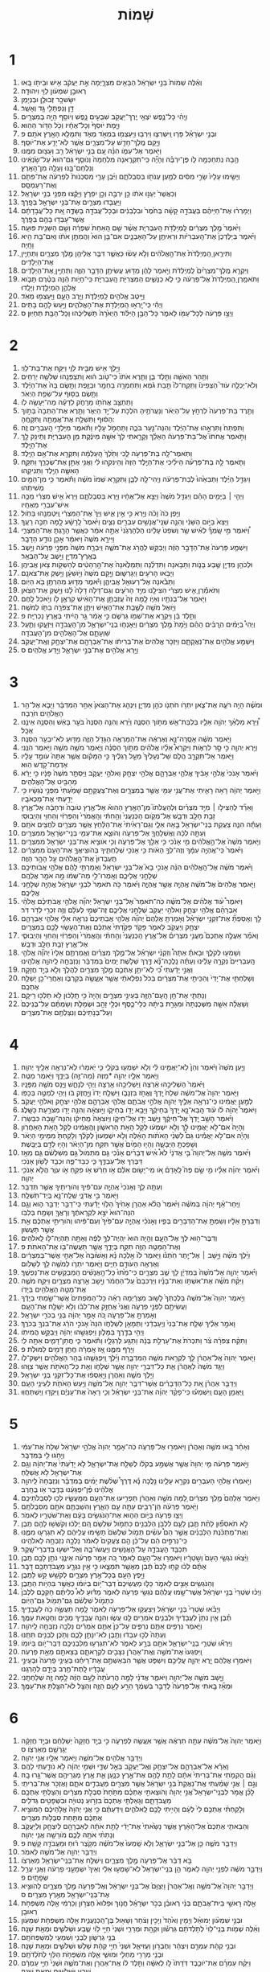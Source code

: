#+TITLE: שְׁמוֹת 
* 1  
1. וְאֵ֗לֶּה שְׁמֹות֙ בְּנֵ֣י יִשְׂרָאֵ֔ל הַבָּאִ֖ים מִצְרָ֑יְמָה אֵ֣ת יַעֲקֹ֔ב אִ֥ישׁ וּבֵיתֹ֖ו בָּֽאוּ׃ 
2. רְאוּבֵ֣ן שִׁמְעֹ֔ון לֵוִ֖י וִיהוּדָֽה׃ 
3. יִשָּׂשכָ֥ר זְבוּלֻ֖ן וּבְנְיָמִֽן׃ 
4. דָּ֥ן וְנַפְתָּלִ֖י גָּ֥ד וְאָשֵֽׁר׃ 
5. וֽ͏ַיְהִ֗י כָּל־נֶ֛פֶשׁ יֹצְאֵ֥י יֶֽרֶךְ־יַעֲקֹ֖ב שִׁבְעִ֣ים נָ֑פֶשׁ וְיֹוסֵ֖ף הָיָ֥ה בְמִצְרָֽיִם׃ 
6. וַיָּ֤מָת יֹוסֵף֙ וְכָל־אֶחָ֔יו וְכֹ֖ל הַדֹּ֥ור הַהֽוּא׃ 
7. וּבְנֵ֣י יִשְׂרָאֵ֗ל פָּר֧וּ וַֽיִּשְׁרְצ֛וּ וַיִּרְבּ֥וּ וַיַּֽעַצְמ֖וּ בִּמְאֹ֣ד מְאֹ֑ד וַתִּמָּלֵ֥א הָאָ֖רֶץ אֹתָֽם׃ פ 
8. וַיָּ֥קָם מֶֽלֶךְ־חָדָ֖שׁ עַל־מִצְרָ֑יִם אֲשֶׁ֥ר לֹֽא־יָדַ֖ע אֶת־יֹוסֵֽף׃ 
9. וַיֹּ֖אמֶר אֶל־עַמֹּ֑ו הִנֵּ֗ה עַ֚ם בְּנֵ֣י יִשְׂרָאֵ֔ל רַ֥ב וְעָצ֖וּם מִמֶּֽנּוּ׃ 
10. הָ֥בָה נִֽתְחַכְּמָ֖ה לֹ֑ו פֶּן־יִרְבֶּ֗ה וְהָיָ֞ה כִּֽי־תִקְרֶ֤אנָה מִלְחָמָה֙ וְנֹוסַ֤ף גַּם־הוּא֙ עַל־שֹׂ֣נְאֵ֔ינוּ וְנִלְחַם־בָּ֖נוּ וְעָלָ֥ה מִן־הָאָֽרֶץ׃ 
11. וַיָּשִׂ֤ימוּ עָלָיו֙ שָׂרֵ֣י מִסִּ֔ים לְמַ֥עַן עַנֹּתֹ֖ו בְּסִבְלֹתָ֑ם וַיִּ֜בֶן עָרֵ֤י מִסְכְּנֹות֙ לְפַרְעֹ֔ה אֶת־פִּתֹ֖ם וְאֶת־רַעַמְסֵֽס׃ 
12. וְכַאֲשֶׁר֙ יְעַנּ֣וּ אֹתֹ֔ו כֵּ֥ן יִרְבֶּ֖ה וְכֵ֣ן יִפְרֹ֑ץ וַיָּקֻ֕צוּ מִפְּנֵ֖י בְּנֵ֥י יִשְׂרָאֵֽל׃ 
13. וַיַּעֲבִ֧דוּ מִצְרַ֛יִם אֶת־בְּנֵ֥י יִשְׂרָאֵ֖ל בְּפָֽרֶךְ׃ 
14. וַיְמָרְר֨וּ אֶת־חַיֵּיהֶ֜ם בַּעֲבֹדָ֣ה קָשָׁ֗ה בְּחֹ֙מֶר֙ וּבִלְבֵנִ֔ים וּבְכָל־עֲבֹדָ֖ה בַּשָּׂדֶ֑ה אֵ֚ת כָּל־עֲבֹ֣דָתָ֔ם אֲשֶׁר־עָבְד֥וּ בָהֶ֖ם בְּפָֽרֶךְ׃ 
15. וַיֹּ֙אמֶר֙ מֶ֣לֶךְ מִצְרַ֔יִם לַֽמְיַלְּדֹ֖ת הָֽעִבְרִיֹּ֑ת אֲשֶׁ֨ר שֵׁ֤ם הָֽאַחַת֙ שִׁפְרָ֔ה וְשֵׁ֥ם הַשֵּׁנִ֖ית פּוּעָֽה׃ 
16. וַיֹּ֗אמֶר בְּיַלֶּדְכֶן֙ אֶת־הָֽעִבְרִיֹּ֔ות וּרְאִיתֶ֖ן עַל־הָאָבְנָ֑יִם אִם־בֵּ֥ן הוּא֙ וַהֲמִתֶּ֣ן אֹתֹ֔ו וְאִם־בַּ֥ת הִ֖יא וָחָֽיָה׃ 
17. וַתִּירֶ֤אןָ הַֽמְיַלְּדֹת֙ אֶת־הָ֣אֱלֹהִ֔ים וְלֹ֣א עָשׂ֔וּ כַּאֲשֶׁ֛ר דִּבֶּ֥ר אֲלֵיהֶ֖ן מֶ֣לֶךְ מִצְרָ֑יִם וַתְּחַיֶּ֖יןָ אֶת־הַיְלָדִֽים׃ 
18. וַיִּקְרָ֤א מֶֽלֶךְ־מִצְרַ֙יִם֙ לַֽמְיַלְּדֹ֔ת וַיֹּ֣אמֶר לָהֶ֔ן מַדּ֥וּעַ עֲשִׂיתֶ֖ן הַדָּבָ֣ר הַזֶּ֑ה וַתְּחַיֶּ֖יןָ אֶת־הַיְלָדִֽים׃ 
19. וַתֹּאמַ֤רְןָ הַֽמְיַלְּדֹת֙ אֶל־פַּרְעֹ֔ה כִּ֣י לֹ֧א כַנָּשִׁ֛ים הַמִּצְרִיֹּ֖ת הָֽעִבְרִיֹּ֑ת כִּֽי־חָיֹ֣ות הֵ֔נָּה בְּטֶ֨רֶם תָּבֹ֧וא אֲלֵהֶ֛ן הַמְיַלֶּ֖דֶת וְיָלָֽדוּ׃ 
20. וַיֵּ֥יטֶב אֱלֹהִ֖ים לַֽמְיַלְּדֹ֑ת וַיִּ֧רֶב הָעָ֛ם וַיַּֽעַצְמ֖וּ מְאֹֽד׃ 
21. וַיְהִ֕י כִּֽי־יָֽרְא֥וּ הַֽמְיַלְּדֹ֖ת אֶת־הָאֱלֹהִ֑ים וַיַּ֥עַשׂ לָהֶ֖ם בָּתִּֽים׃ 
22. וַיְצַ֣ו פַּרְעֹ֔ה לְכָל־עַמֹּ֖ו לֵאמֹ֑ר כָּל־הַבֵּ֣ן הַיִּלֹּ֗וד הַיְאֹ֙רָה֙ תַּשְׁלִיכֻ֔הוּ וְכָל־הַבַּ֖ת תְּחַיּֽוּן׃ ס 
* 2  
1. וַיֵּ֥לֶךְ אִ֖ישׁ מִבֵּ֣ית לֵוִ֑י וַיִּקַּ֖ח אֶת־בַּת־לֵוִֽי׃ 
2. וַתַּ֥הַר הָאִשָּׁ֖ה וַתֵּ֣לֶד בֵּ֑ן וַתֵּ֤רֶא אֹתֹו֙ כִּי־טֹ֣וב ה֔וּא וַֽתִּצְפְּנֵ֖הוּ שְׁלֹשָׁ֥ה יְרָחִֽים׃ 
3. וְלֹא־יָכְלָ֣ה עֹוד֮ הַצְּפִינֹו֒ וַתִּֽקַּֽח־לֹו֙ תֵּ֣בַת גֹּ֔מֶא וַתַּחְמְרָ֥ה בַחֵמָ֖ר וּבַזָּ֑פֶת וַתָּ֤שֶׂם בָּהּ֙ אֶת־הַיֶּ֔לֶד וַתָּ֥שֶׂם בַּסּ֖וּף עַל־שְׂפַ֥ת הַיְאֹֽר׃ 
4. וַתֵּתַצַּ֥ב אֲחֹתֹ֖ו מֵרָחֹ֑ק לְדֵעָ֕ה מַה־יֵּעָשֶׂ֖ה לֹֽו׃ 
5. וַתֵּ֤רֶד בַּת־פַּרְעֹה֙ לִרְחֹ֣ץ עַל־הַיְאֹ֔ר וְנַעֲרֹתֶ֥יהָ הֹלְכֹ֖ת עַל־יַ֣ד הַיְאֹ֑ר וַתֵּ֤רֶא אֶת־הַתֵּבָה֙ בְּתֹ֣וךְ הַסּ֔וּף וַתִּשְׁלַ֥ח אֶת־אֲמָתָ֖הּ וַתִּקָּחֶֽהָ: 
6. וַתִּפְתַּח֙ וַתִּרְאֵ֣הוּ אֶת־הַיֶּ֔לֶד וְהִנֵּה־נַ֖עַר בֹּכֶ֑ה וַתַּחְמֹ֣ל עָלָ֔יו וַתֹּ֕אמֶר מִיַּלְדֵ֥י הָֽעִבְרִ֖ים זֶֽה׃ 
7. וַתֹּ֣אמֶר אֲחֹתֹו֮ אֶל־בַּת־פַּרְעֹה֒ הַאֵלֵ֗ךְ וְקָרָ֤אתִי לָךְ֙ אִשָּׁ֣ה מֵינֶ֔קֶת מִ֖ן הָעִבְרִיֹּ֑ת וְתֵינִ֥ק לָ֖ךְ אֶת־הַיָּֽלֶד׃ 
8. וַתֹּֽאמֶר־לָ֥הּ בַּת־פַּרְעֹ֖ה לֵ֑כִי וַתֵּ֙לֶךְ֙ הָֽעַלְמָ֔ה וַתִּקְרָ֖א אֶת־אֵ֥ם הַיָּֽלֶד׃ 
9. וַתֹּ֧אמֶר לָ֣הּ בַּת־פַּרְעֹ֗ה הֵילִ֜יכִי אֶת־הַיֶּ֤לֶד הַזֶּה֙ וְהֵינִקִ֣הוּ לִ֔י וַאֲנִ֖י אֶתֵּ֣ן אֶת־שְׂכָרֵ֑ךְ וַתִּקַּ֧ח הָאִשָּׁ֛ה הַיֶּ֖לֶד וַתְּנִיקֵֽהוּ׃ 
10. וַיִגְדַּ֣ל הַיֶּ֗לֶד וַתְּבִאֵ֙הוּ֙ לְבַת־פַּרְעֹ֔ה וֽ͏ַיְהִי־לָ֖הּ לְבֵ֑ן וַתִּקְרָ֤א שְׁמֹו֙ מֹשֶׁ֔ה וַתֹּ֕אמֶר כִּ֥י מִן־הַמַּ֖יִם מְשִׁיתִֽהוּ׃ 
11. וַיְהִ֣י ׀ בַּיָּמִ֣ים הָהֵ֗ם וַיִּגְדַּ֤ל מֹשֶׁה֙ וַיֵּצֵ֣א אֶל־אֶחָ֔יו וַיַּ֖רְא בְּסִבְלֹתָ֑ם וַיַּרְא֙ אִ֣ישׁ מִצְרִ֔י מַכֶּ֥ה אִישׁ־עִבְרִ֖י מֵאֶחָֽיו׃ 
12. וַיִּ֤פֶן כֹּה֙ וָכֹ֔ה וַיַּ֖רְא כִּ֣י אֵ֣ין אִ֑ישׁ וַיַּךְ֙ אֶת־הַמִּצְרִ֔י וַֽיִּטְמְנֵ֖הוּ בַּחֹֽול׃ 
13. וַיֵּצֵא֙ בַּיֹּ֣ום הַשֵּׁנִ֔י וְהִנֵּ֛ה שְׁנֵֽי־אֲנָשִׁ֥ים עִבְרִ֖ים נִצִּ֑ים וַיֹּ֙אמֶר֙ לָֽרָשָׁ֔ע לָ֥מָּה תַכֶּ֖ה רֵעֶֽךָ׃ 
14. וַ֠יֹּאמֶר מִ֣י שָֽׂמְךָ֞ לְאִ֨ישׁ שַׂ֤ר וְשֹׁפֵט֙ עָלֵ֔ינוּ הַלְהָרְגֵ֙נִי֙ אַתָּ֣ה אֹמֵ֔ר כַּאֲשֶׁ֥ר הָרַ֖גְתָּ אֶת־הַמִּצְרִ֑י וַיִּירָ֤א מֹשֶׁה֙ וַיֹּאמַ֔ר אָכֵ֖ן נֹודַ֥ע הַדָּבָֽר׃ 
15. וַיִּשְׁמַ֤ע פַּרְעֹה֙ אֶת־הַדָּבָ֣ר הַזֶּ֔ה וַיְבַקֵּ֖שׁ לַהֲרֹ֣ג אֶת־מֹשֶׁ֑ה וַיִּבְרַ֤ח מֹשֶׁה֙ מִפְּנֵ֣י פַרְעֹ֔ה וַיֵּ֥שֶׁב בְּאֶֽרֶץ־מִדְיָ֖ן וַיֵּ֥שֶׁב עַֽל־הַבְּאֵֽר׃ 
16. וּלְכֹהֵ֥ן מִדְיָ֖ן שֶׁ֣בַע בָּנֹ֑ות וַתָּבֹ֣אנָה וַתִּדְלֶ֗נָה וַתְּמַלֶּ֙אנָה֙ אֶת־הָ֣רְהָטִ֔ים לְהַשְׁקֹ֖ות צֹ֥אן אֲבִיהֶֽן׃ 
17. וַיָּבֹ֥אוּ הָרֹעִ֖ים וַיְגָרְשׁ֑וּם וַיָּ֤קָם מֹשֶׁה֙ וַיֹּ֣ושִׁעָ֔ן וַיַּ֖שְׁקְ אֶת־צֹאנָֽם׃ 
18. וַתָּבֹ֕אנָה אֶל־רְעוּאֵ֖ל אֲבִיהֶ֑ן וַיֹּ֕אמֶר מַדּ֛וּעַ מִהַרְתֶּ֥ן בֹּ֖א הַיֹּֽום׃ 
19. וַתֹּאמַ֕רְןָ אִ֣ישׁ מִצְרִ֔י הִצִּילָ֖נוּ מִיַּ֣ד הָרֹעִ֑ים וְגַם־דָּלֹ֤ה דָלָה֙ לָ֔נוּ וַיַּ֖שְׁקְ אֶת־הַצֹּֽאן׃ 
20. וַיֹּ֥אמֶר אֶל־בְּנֹתָ֖יו וְאַיֹּ֑ו לָ֤מָּה זֶּה֙ עֲזַבְתֶּ֣ן אֶת־הָאִ֔ישׁ קִרְאֶ֥ן לֹ֖ו וְיֹ֥אכַל לָֽחֶם׃ 
21. וַיֹּ֥ואֶל מֹשֶׁ֖ה לָשֶׁ֣בֶת אֶת־הָאִ֑ישׁ וַיִּתֵּ֛ן אֶת־צִפֹּרָ֥ה בִתֹּ֖ו לְמֹשֶֽׁה׃ 
22. וַתֵּ֣לֶד בֵּ֔ן וַיִּקְרָ֥א אֶת־שְׁמֹ֖ו גֵּרְשֹׁ֑ם כִּ֣י אָמַ֔ר גֵּ֣ר הָיִ֔יתִי בְּאֶ֖רֶץ נָכְרִיָּֽה׃ פ 
23. וַיְהִי֩ בַיָּמִ֨ים הֽ͏ָרַבִּ֜ים הָהֵ֗ם וַיָּ֙מָת֙ מֶ֣לֶךְ מִצְרַ֔יִם וַיֵּאָנְח֧וּ בְנֵֽי־יִשְׂרָאֵ֛ל מִן־הָעֲבֹדָ֖ה וַיִּזְעָ֑קוּ וַתַּ֧עַל שַׁוְעָתָ֛ם אֶל־הָאֱלֹהִ֖ים מִן־הָעֲבֹדָֽה׃ 
24. וַיִּשְׁמַ֥ע אֱלֹהִ֖ים אֶת־נַאֲקָתָ֑ם וַיִּזְכֹּ֤ר אֱלֹהִים֙ אֶת־בְּרִיתֹ֔ו אֶת־אַבְרָהָ֖ם אֶת־יִצְחָ֥ק וְאֶֽת־יַעֲקֹֽב׃ 
25. וַיַּ֥רְא אֱלֹהִ֖ים אֶת־בְּנֵ֣י יִשְׂרָאֵ֑ל וַיֵּ֖דַע אֱלֹהִֽים׃ ס 
* 3  
1. וּמֹשֶׁ֗ה הָיָ֥ה רֹעֶ֛ה אֶת־צֹ֛אן יִתְרֹ֥ו חֹתְנֹ֖ו כֹּהֵ֣ן מִדְיָ֑ן וַיִּנְהַ֤ג אֶת־הַצֹּאן֙ אַחַ֣ר הַמִּדְבָּ֔ר וַיָּבֹ֛א אֶל־הַ֥ר הָאֱלֹהִ֖ים חֹרֵֽבָה׃ 
2. וַ֠יֵּרָא מַלְאַ֨ךְ יְהֹוָ֥ה אֵלָ֛יו בְּלַבַּת־אֵ֖שׁ מִתֹּ֣וךְ הַסְּנֶ֑ה וַיַּ֗רְא וְהִנֵּ֤ה הַסְּנֶה֙ בֹּעֵ֣ר בָּאֵ֔שׁ וְהַסְּנֶ֖ה אֵינֶ֥נּוּ אֻכָּֽל׃ 
3. וַיֹּ֣אמֶר מֹשֶׁ֔ה אָסֻֽרָה־נָּ֣א וְאֶרְאֶ֔ה אֶת־הַמַּרְאֶ֥ה הַגָּדֹ֖ל הַזֶּ֑ה מַדּ֖וּעַ לֹא־יִבְעַ֥ר הַסְּנֶֽה׃ 
4. וַיַּ֥רְא יְהוָ֖ה כִּ֣י סָ֣ר לִרְאֹ֑ות וַיִּקְרָא֩ אֵלָ֨יו אֱלֹהִ֜ים מִתֹּ֣וךְ הַסְּנֶ֗ה וַיֹּ֛אמֶר מֹשֶׁ֥ה מֹשֶׁ֖ה וַיֹּ֥אמֶר הִנֵּֽנִי׃ 
5. וַיֹּ֖אמֶר אַל־תִּקְרַ֣ב הֲלֹ֑ם שַׁל־נְעָלֶ֙יךָ֙ מֵעַ֣ל רַגְלֶ֔יךָ כִּ֣י הַמָּקֹ֗ום אֲשֶׁ֤ר אַתָּה֙ עֹומֵ֣ד עָלָ֔יו אַדְמַת־קֹ֖דֶשׁ הֽוּא׃ 
6. וַיֹּ֗אמֶר אָנֹכִי֙ אֱלֹהֵ֣י אָבִ֔יךָ אֱלֹהֵ֧י אַבְרָהָ֛ם אֱלֹהֵ֥י יִצְחָ֖ק וֵאלֹהֵ֣י יַעֲקֹ֑ב וַיַּסְתֵּ֤ר מֹשֶׁה֙ פָּנָ֔יו כִּ֣י יָרֵ֔א מֵהַבִּ֖יט אֶל־הָאֱלֹהִֽים׃ 
7. וַיֹּ֣אמֶר יְהוָ֔ה רָאֹ֥ה רָאִ֛יתִי אֶת־עֳנִ֥י עַמִּ֖י אֲשֶׁ֣ר בְּמִצְרָ֑יִם וְאֶת־צַעֲקָתָ֤ם שָׁמַ֙עְתִּי֙ מִפְּנֵ֣י נֹֽגְשָׂ֔יו כִּ֥י יָדַ֖עְתִּי אֶת־מַכְאֹבָֽיו׃ 
8. וָאֵרֵ֞ד לְהַצִּילֹ֣ו ׀ מִיַּ֣ד מִצְרַ֗יִם וּֽלְהַעֲלֹתֹו֮ מִן־הָאָ֣רֶץ הַהִוא֒ אֶל־אֶ֤רֶץ טֹובָה֙ וּרְחָבָ֔ה אֶל־אֶ֛רֶץ זָבַ֥ת חָלָ֖ב וּדְבָ֑שׁ אֶל־מְקֹ֤ום הַֽכְּנַעֲנִי֙ וְהַ֣חִתִּ֔י וְהָֽאֱמֹרִי֙ וְהַפְּרִזִּ֔י וְהַחִוִּ֖י וְהַיְבוּסִֽי׃ 
9. וְעַתָּ֕ה הִנֵּ֛ה צַעֲקַ֥ת בְּנֵי־יִשְׂרָאֵ֖ל בָּ֣אָה אֵלָ֑י וְגַם־רָאִ֙יתִי֙ אֶת־הַלַּ֔חַץ אֲשֶׁ֥ר מִצְרַ֖יִם לֹחֲצִ֥ים אֹתָֽם׃ 
10. וְעַתָּ֣ה לְכָ֔ה וְאֶֽשְׁלָחֲךָ֖ אֶל־פַּרְעֹ֑ה וְהֹוצֵ֛א אֶת־עַמִּ֥י בְנֵֽי־יִשְׂרָאֵ֖ל מִמִּצְרָֽיִם׃ 
11. וַיֹּ֤אמֶר מֹשֶׁה֙ אֶל־הָ֣אֱלֹהִ֔ים מִ֣י אָנֹ֔כִי כִּ֥י אֵלֵ֖ךְ אֶל־פַּרְעֹ֑ה וְכִ֥י אֹוצִ֛יא אֶת־בְּנֵ֥י יִשְׂרָאֵ֖ל מִמִּצְרָֽיִם׃ 
12. וַיֹּ֙אמֶר֙ כִּֽי־אֶֽהְיֶ֣ה עִמָּ֔ךְ וְזֶה־לְּךָ֣ הָאֹ֔ות כִּ֥י אָנֹכִ֖י שְׁלַחְתִּ֑יךָ בְּהֹוצִֽיאֲךָ֤ אֶת־הָעָם֙ מִמִּצְרַ֔יִם תַּֽעַבְדוּן֙ אֶת־הָ֣אֱלֹהִ֔ים עַ֖ל הָהָ֥ר הַזֶּֽה׃ 
13. וַיֹּ֨אמֶר מֹשֶׁ֜ה אֶל־הָֽאֱלֹהִ֗ים הִנֵּ֨ה אָנֹכִ֣י בָא֮ אֶל־בְּנֵ֣י יִשְׂרָאֵל֒ וְאָמַרְתִּ֣י לָהֶ֔ם אֱלֹהֵ֥י אֲבֹותֵיכֶ֖ם שְׁלָחַ֣נִי אֲלֵיכֶ֑ם וְאָֽמְרוּ־לִ֣י מַה־שְּׁמֹ֔ו מָ֥ה אֹמַ֖ר אֲלֵהֶֽם׃ 
14. וַיֹּ֤אמֶר אֱלֹהִים֙ אֶל־מֹשֶׁ֔ה אֶֽהְיֶ֖ה אֲשֶׁ֣ר אֶֽהְיֶ֑ה וַיֹּ֗אמֶר כֹּ֤ה תֹאמַר֙ לִבְנֵ֣י יִשְׂרָאֵ֔ל אֶֽהְיֶ֖ה שְׁלָחַ֥נִי אֲלֵיכֶֽם׃ 
15. וַיֹּאמֶר֩ עֹ֨וד אֱלֹהִ֜ים אֶל־מֹשֶׁ֗ה כֹּֽה־תֹאמַר֮ אֶל־בְּנֵ֣י יִשְׂרָאֵל֒ יְהוָ֞ה אֱלֹהֵ֣י אֲבֹתֵיכֶ֗ם אֱלֹהֵ֨י אַבְרָהָ֜ם אֱלֹהֵ֥י יִצְחָ֛ק וֵאלֹהֵ֥י יַעֲקֹ֖ב שְׁלָחַ֣נִי אֲלֵיכֶ֑ם זֶה־שְּׁמִ֣י לְעֹלָ֔ם וְזֶ֥ה זִכְרִ֖י לְדֹ֥ר דֹּֽר׃ 
16. לֵ֣ךְ וְאָֽסַפְתָּ֞ אֶת־זִקְנֵ֣י יִשְׂרָאֵ֗ל וְאָמַרְתָּ֤ אֲלֵהֶם֙ יְהוָ֞ה אֱלֹהֵ֤י אֲבֹֽתֵיכֶם֙ נִרְאָ֣ה אֵלַ֔י אֱלֹהֵ֧י אַבְרָהָ֛ם יִצְחָ֥ק וְיַעֲקֹ֖ב לֵאמֹ֑ר פָּקֹ֤ד פָּקַ֙דְתִּי֙ אֶתְכֶ֔ם וְאֶת־הֶעָשׂ֥וּי לָכֶ֖ם בְּמִצְרָֽיִם׃ 
17. וָאֹמַ֗ר אַעֲלֶ֣ה אֶתְכֶם֮ מֵעֳנִ֣י מִצְרַיִם֒ אֶל־אֶ֤רֶץ הַֽכְּנַעֲנִי֙ וְהַ֣חִתִּ֔י וְהָֽאֱמֹרִי֙ וְהַפְּרִזִּ֔י וְהַחִוִּ֖י וְהַיְבוּסִ֑י אֶל־אֶ֛רֶץ זָבַ֥ת חָלָ֖ב וּדְבָֽשׁ׃ 
18. וְשָׁמְע֖וּ לְקֹלֶ֑ךָ וּבָאתָ֡ אַתָּה֩ וְזִקְנֵ֨י יִשְׂרָאֵ֜ל אֶל־מֶ֣לֶךְ מִצְרַ֗יִם וַאֲמַרְתֶּ֤ם אֵלָיו֙ יְהוָ֞ה אֱלֹהֵ֤י הָֽעִבְרִיִּים֙ נִקְרָ֣ה עָלֵ֔ינוּ וְעַתָּ֗ה נֵֽלֲכָה־נָּ֞א דֶּ֣רֶךְ שְׁלֹ֤שֶׁת יָמִים֙ בַּמִּדְבָּ֔ר וְנִזְבְּחָ֖ה לַֽיהוָ֥ה אֱלֹהֵֽינוּ׃ 
19. וַאֲנִ֣י יָדַ֔עְתִּי כִּ֠י לֹֽא־יִתֵּ֥ן אֶתְכֶ֛ם מֶ֥לֶךְ מִצְרַ֖יִם לַהֲלֹ֑ךְ וְלֹ֖א בְּיָ֥ד חֲזָקָֽה׃ 
20. וְשָׁלַחְתִּ֤י אֶת־יָדִי֙ וְהִכֵּיתִ֣י אֶת־מִצְרַ֔יִם בְּכֹל֙ נִפְלְאֹתַ֔י אֲשֶׁ֥ר אֽ͏ֶעֱשֶׂ֖ה בְּקִרְבֹּ֑ו וְאַחֲרֵי־כֵ֖ן יְשַׁלַּ֥ח אֶתְכֶֽם׃ 
21. וְנָתַתִּ֛י אֶת־חֵ֥ן הָֽעָם־הַזֶּ֖ה בְּעֵינֵ֣י מִצְרָ֑יִם וְהָיָה֙ כִּ֣י תֵֽלֵכ֔וּן לֹ֥א תֵלְכ֖וּ רֵיקָֽם׃ 
22. וְשָׁאֲלָ֨ה אִשָּׁ֤ה מִשְּׁכֶנְתָּהּ֙ וּמִגָּרַ֣ת בֵּיתָ֔הּ כְּלֵי־כֶ֛סֶף וּכְלֵ֥י זָהָ֖ב וּשְׂמָלֹ֑ת וְשַׂמְתֶּ֗ם עַל־בְּנֵיכֶם֙ וְעַל־בְּנֹ֣תֵיכֶ֔ם וְנִצַּלְתֶּ֖ם אֶת־מִצְרָֽיִם׃ 
* 4  
1. וַיַּ֤עַן מֹשֶׁה֙ וַיֹּ֔אמֶר וְהֵן֙ לֹֽא־יַאֲמִ֣ינוּ לִ֔י וְלֹ֥א יִשְׁמְע֖וּ בְּקֹלִ֑י כִּ֣י יֹֽאמְר֔וּ לֹֽא־נִרְאָ֥ה אֵלֶ֖יךָ יְהוָֽה׃ 
2. וַיֹּ֧אמֶר אֵלָ֛יו יְהוָ֖ה *מַזֶּה (מַה־זֶּ֣ה) בְיָדֶ֑ךָ וַיֹּ֖אמֶר מַטֶּֽה׃ 
3. וַיֹּ֙אמֶר֙ הַשְׁלִיכֵ֣הוּ אַ֔רְצָה וַיַּשְׁלִיכֵ֥הוּ אַ֖רְצָה וַיְהִ֣י לְנָחָ֑שׁ וַיָּ֥נָס מֹשֶׁ֖ה מִפָּנָֽיו׃ 
4. וַיֹּ֤אמֶר יְהוָה֙ אֶל־מֹשֶׁ֔ה שְׁלַח֙ יָֽדְךָ֔ וֶאֱחֹ֖ז בִּזְנָבֹ֑ו וַיִּשְׁלַ֤ח יָדֹו֙ וַיַּ֣חֲזֶק בֹּ֔ו וַיְהִ֥י לְמַטֶּ֖ה בְּכַפֹּֽו׃ 
5. לְמַ֣עַן יַאֲמִ֔ינוּ כִּֽי־נִרְאָ֥ה אֵלֶ֛יךָ יְהוָ֖ה אֱלֹהֵ֣י אֲבֹתָ֑ם אֱלֹהֵ֧י אַבְרָהָ֛ם אֱלֹהֵ֥י יִצְחָ֖ק וֵאלֹהֵ֥י יַעֲקֹֽב׃ 
6. וַיֹּאמֶר֩ יְהוָ֨ה לֹ֜ו עֹ֗וד הָֽבֵא־נָ֤א יָֽדְךָ֙ בְּחֵיקֶ֔ךָ וַיָּבֵ֥א יָדֹ֖ו בְּחֵיקֹ֑ו וַיֹּ֣וצִאָ֔הּ וְהִנֵּ֥ה יָדֹ֖ו מְצֹרַ֥עַת כַּשָּֽׁלֶג׃ 
7. וַיֹּ֗אמֶר הָשֵׁ֤ב יָֽדְךָ֙ אֶל־חֵיקֶ֔ךָ וַיָּ֥שֶׁב יָדֹ֖ו אֶל־חֵיקֹ֑ו וַיֹּֽוצִאָהּ֙ מֵֽחֵיקֹ֔ו וְהִנֵּה־שָׁ֖בָה כִּבְשָׂרֹֽו׃ 
8. וְהָיָה֙ אִם־לֹ֣א יַאֲמִ֣ינוּ לָ֔ךְ וְלֹ֣א יִשְׁמְע֔וּ לְקֹ֖ל הָאֹ֣ת הָרִאשֹׁ֑ון וְהֶֽאֱמִ֔ינוּ לְקֹ֖ל הָאֹ֥ת הָאַחֲרֹֽון׃ 
9. וְהָיָ֡ה אִם־לֹ֣א יַאֲמִ֡ינוּ גַּם֩ לִשְׁנֵ֨י הָאֹתֹ֜ות הָאֵ֗לֶּה וְלֹ֤א יִשְׁמְעוּן֙ לְקֹלֶ֔ךָ וְלָקַחְתָּ֙ מִמֵּימֵ֣י הַיְאֹ֔ר וְשָׁפַכְתָּ֖ הַיַּבָּשָׁ֑ה וְהָי֤וּ הַמַּ֙יִם֙ אֲשֶׁ֣ר תִּקַּ֣ח מִן־הַיְאֹ֔ר וְהָי֥וּ לְדָ֖ם בַּיַּבָּֽשֶׁת׃ 
10. וַיֹּ֨אמֶר מֹשֶׁ֣ה אֶל־יְהוָה֮ בִּ֣י אֲדֹנָי֒ לֹא֩ אִ֨ישׁ דְּבָרִ֜ים אָנֹ֗כִי גַּ֤ם מִתְּמֹול֙ גַּ֣ם מִשִּׁלְשֹׁ֔ם גַּ֛ם מֵאָ֥ז דַּבֶּרְךָ אֶל־עַבְדֶּ֑ךָ כִּ֧י כְבַד־פֶּ֛ה וּכְבַ֥ד לָשֹׁ֖ון אָנֹֽכִי׃ 
11. וַיֹּ֨אמֶר יְהוָ֜ה אֵלָ֗יו מִ֣י שָׂ֣ם פֶּה֮ לָֽאָדָם֒ אֹ֚ו מִֽי־יָשׂ֣וּם אִלֵּ֔ם אֹ֣ו חֵרֵ֔שׁ אֹ֥ו פִקֵּ֖חַ אֹ֣ו עִוֵּ֑ר הֲלֹ֥א אָנֹכִ֖י יְהוָֽה׃ 
12. וְעַתָּ֖ה לֵ֑ךְ וְאָנֹכִי֙ אֶֽהְיֶ֣ה עִם־פִּ֔יךָ וְהֹורֵיתִ֖יךָ אֲשֶׁ֥ר תְּדַבֵּֽר׃ 
13. וַיֹּ֖אמֶר בִּ֣י אֲדֹנָ֑י שְֽׁלַֽח־נָ֖א בְּיַד־תִּשְׁלָֽח׃ 
14. וַיִּֽחַר־אַ֨ף יְהוָ֜ה בְּמֹשֶׁ֗ה וַיֹּ֙אמֶר֙ הֲלֹ֨א אַהֲרֹ֤ן אָחִ֙יךָ֙ הַלֵּוִ֔י יָדַ֕עְתִּי כִּֽי־דַבֵּ֥ר יְדַבֵּ֖ר ה֑וּא וְגַ֤ם הִנֵּה־הוּא֙ יֹצֵ֣א לִקְרָאתֶ֔ךָ וְרָאֲךָ֖ וְשָׂמַ֥ח בְּלִבֹּֽו׃ 
15. וְדִבַּרְתָּ֣ אֵלָ֔יו וְשַׂמְתָּ֥ אֶת־הַדְּבָרִ֖ים בְּפִ֑יו וְאָנֹכִ֗י אֶֽהְיֶ֤ה עִם־פִּ֙יךָ֙ וְעִם־פִּ֔יהוּ וְהֹורֵיתִ֣י אֶתְכֶ֔ם אֵ֖ת אֲשֶׁ֥ר תַּעֲשֽׂוּן׃ 
16. וְדִבֶּר־ה֥וּא לְךָ֖ אֶל־הָעָ֑ם וְהָ֤יָה הוּא֙ יִֽהְיֶה־לְּךָ֣ לְפֶ֔ה וְאַתָּ֖ה תִּֽהְיֶה־לֹּ֥ו לֵֽאלֹהִֽים׃ 
17. וְאֶת־הַמַּטֶּ֥ה הַזֶּ֖ה תִּקַּ֣ח בְּיָדֶ֑ךָ אֲשֶׁ֥ר תַּעֲשֶׂה־בֹּ֖ו אֶת־הָאֹתֹֽת׃ פ 
18. וַיֵּ֨לֶךְ מֹשֶׁ֜ה וַיָּ֣שָׁב ׀ אֶל־יֶ֣תֶר חֹֽתְנֹ֗ו וַיֹּ֤אמֶר לֹו֙ אֵ֣לְכָה נָּ֗א וְאָשׁ֙וּבָה֙ אֶל־אַחַ֣י אֲשֶׁר־בְּמִצְרַ֔יִם וְאֶרְאֶ֖ה הַעֹודָ֣ם חַיִּ֑ים וַיֹּ֧אמֶר יִתְרֹ֛ו לְמֹשֶׁ֖ה לֵ֥ךְ לְשָׁלֹֽום׃ 
19. וַיֹּ֨אמֶר יְהוָ֤ה אֶל־מֹשֶׁה֙ בְּמִדְיָ֔ן לֵ֖ךְ שֻׁ֣ב מִצְרָ֑יִם כִּי־מֵ֙תוּ֙ כָּל־הָ֣אֲנָשִׁ֔ים הַֽמְבַקְשִׁ֖ים אֶת־נַפְשֶֽׁךָ׃ 
20. וַיִּקַּ֨ח מֹשֶׁ֜ה אֶת־אִשְׁתֹּ֣ו וְאֶת־בָּנָ֗יו וַיַּרְכִּבֵם֙ עַֽל־הַחֲמֹ֔ר וַיָּ֖שָׁב אַ֣רְצָה מִצְרָ֑יִם וַיִּקַּ֥ח מֹשֶׁ֛ה אֶת־מַטֵּ֥ה הָאֱלֹהִ֖ים בְּיָדֹֽו׃ 
21. וַיֹּ֣אמֶר יְהוָה֮ אֶל־מֹשֶׁה֒ בְּלֶכְתְּךָ֙ לָשׁ֣וּב מִצְרַ֔יְמָה רְאֵ֗ה כָּל־הַמֹּֽפְתִים֙ אֲשֶׁר־שַׂ֣מְתִּי בְיָדֶ֔ךָ וַעֲשִׂיתָ֖ם לִפְנֵ֣י פַרְעֹ֑ה וַאֲנִי֙ אֲחַזֵּ֣ק אֶת־לִבֹּ֔ו וְלֹ֥א יְשַׁלַּ֖ח אֶת־הָעָֽם׃ 
22. וְאָמַרְתָּ֖ אֶל־פַּרְעֹ֑ה כֹּ֚ה אָמַ֣ר יְהוָ֔ה בְּנִ֥י בְכֹרִ֖י יִשְׂרָאֵֽל׃ 
23. וָאֹמַ֣ר אֵלֶ֗יךָ שַׁלַּ֤ח אֶת־בְּנִי֙ וְיַֽעַבְדֵ֔נִי וַתְּמָאֵ֖ן לְשַׁלְּחֹ֑ו הִנֵּה֙ אָנֹכִ֣י הֹרֵ֔ג אֶת־בִּנְךָ֖ בְּכֹרֶֽךָ׃ 
24. וַיְהִ֥י בַדֶּ֖רֶךְ בַּמָּלֹ֑ון וַיִּפְגְּשֵׁ֣הוּ יְהוָ֔ה וַיְבַקֵּ֖שׁ הֲמִיתֹֽו׃ 
25. וַתִּקַּ֨ח צִפֹּרָ֜ה צֹ֗ר וַתִּכְרֹת֙ אֶת־עָרְלַ֣ת בְּנָ֔הּ וַתַּגַּ֖ע לְרַגְלָ֑יו וַתֹּ֕אמֶר כִּ֧י חֲתַן־דָּמִ֛ים אַתָּ֖ה לִֽי׃ 
26. וַיִּ֖רֶף מִמֶּ֑נּוּ אָ֚ז אָֽמְרָ֔ה חֲתַ֥ן דָּמִ֖ים לַמּוּלֹֽת׃ פ 
27. וַיֹּ֤אמֶר יְהוָה֙ אֶֽל־אַהֲרֹ֔ן לֵ֛ךְ לִקְרַ֥את מֹשֶׁ֖ה הַמִּדְבָּ֑רָה וַיֵּ֗לֶךְ וַֽיִּפְגְּשֵׁ֛הוּ בְּהַ֥ר הָאֱלֹהִ֖ים וַיִּשַּׁק־לֹֽו׃ 
28. וַיַּגֵּ֤ד מֹשֶׁה֙ לְאַֽהֲרֹ֔ן אֵ֛ת כָּל־דִּבְרֵ֥י יְהוָ֖ה אֲשֶׁ֣ר שְׁלָחֹ֑ו וְאֵ֥ת כָּל־הָאֹתֹ֖ת אֲשֶׁ֥ר צִוָּֽהוּ׃ 
29. וַיֵּ֥לֶךְ מֹשֶׁ֖ה וְאַהֲרֹ֑ן וַיַּ֣אַסְפ֔וּ אֶת־כָּל־זִקְנֵ֖י בְּנֵ֥י יִשְׂרָאֵֽל׃ 
30. וַיְדַבֵּ֣ר אַהֲרֹ֔ן אֵ֚ת כָּל־הַדְּבָרִ֔ים אֲשֶׁר־דִּבֶּ֥ר יְהוָ֖ה אֶל־מֹשֶׁ֑ה וַיַּ֥עַשׂ הָאֹתֹ֖ת לְעֵינֵ֥י הָעָֽם׃ 
31. וַֽיַּאֲמֵ֖ן הָעָ֑ם וַֽיִּשְׁמְע֡וּ כִּֽי־פָקַ֨ד יְהוָ֜ה אֶת־בְּנֵ֣י יִשְׂרָאֵ֗ל וְכִ֤י רָאָה֙ אֶת־עָנְיָ֔ם וַֽיִּקְּד֖וּ וַיִּֽשְׁתַּחֲוּֽוּ׃ 
* 5  
1. וְאַחַ֗ר בָּ֚אוּ מֹשֶׁ֣ה וְאַהֲרֹ֔ן וַיֹּאמְר֖וּ אֶל־פַּרְעֹ֑ה כֹּֽה־אָמַ֤ר יְהוָה֙ אֱלֹהֵ֣י יִשְׂרָאֵ֔ל שַׁלַּח֙ אֶת־עַמִּ֔י וְיָחֹ֥גּוּ לִ֖י בַּמִּדְבָּֽר׃ 
2. וַיֹּ֣אמֶר פַּרְעֹ֔ה מִ֤י יְהוָה֙ אֲשֶׁ֣ר אֶשְׁמַ֣ע בְּקֹלֹ֔ו לְשַׁלַּ֖ח אֶת־יִשְׂרָאֵ֑ל לֹ֤א יָדַ֙עְתִּי֙ אֶת־יְהוָ֔ה וְגַ֥ם אֶת־יִשְׂרָאֵ֖ל לֹ֥א אֲשַׁלֵּֽחַ׃ 
3. וַיֹּ֣אמְר֔וּ אֱלֹהֵ֥י הָעִבְרִ֖ים נִקְרָ֣א עָלֵ֑ינוּ נֵ֣לֲכָה נָּ֡א דֶּרֶךְ֩ שְׁלֹ֨שֶׁת יָמִ֜ים בַּמִּדְבָּ֗ר וְנִזְבְּחָה֙ לַֽיהוָ֣ה אֱלֹהֵ֔ינוּ פֶּ֨ן־יִפְגָּעֵ֔נוּ בַּדֶּ֖בֶר אֹ֥ו בֶחָֽרֶב׃ 
4. וַיֹּ֤אמֶר אֲלֵהֶם֙ מֶ֣לֶךְ מִצְרַ֔יִם לָ֚מָּה מֹשֶׁ֣ה וְאַהֲרֹ֔ן תַּפְרִ֥יעוּ אֶת־הָעָ֖ם מִמַּֽעֲשָׂ֑יו לְכ֖וּ לְסִבְלֹתֵיכֶֽם׃ 
5. וַיֹּ֣אמֶר פַּרְעֹ֔ה הֵן־רַבִּ֥ים עַתָּ֖ה עַ֣ם הָאָ֑רֶץ וְהִשְׁבַּתֶּ֥ם אֹתָ֖ם מִסִּבְלֹתָֽם׃ 
6. וַיְצַ֥ו פַּרְעֹ֖ה בַּיֹּ֣ום הַה֑וּא אֶת־הַנֹּגְשִׂ֣ים בָּעָ֔ם וְאֶת־שֹׁטְרָ֖יו לֵאמֹֽר׃ 
7. לֹ֣א תֹאסִפ֞וּן לָתֵ֨ת תֶּ֧בֶן לָעָ֛ם לִלְבֹּ֥ן הַלְּבֵנִ֖ים כִּתְמֹ֣ול שִׁלְשֹׁ֑ם הֵ֚ם יֵֽלְכ֔וּ וְקֹשְׁשׁ֥וּ לָהֶ֖ם תֶּֽבֶן׃ 
8. וְאֶת־מַתְכֹּ֨נֶת הַלְּבֵנִ֜ים אֲשֶׁ֣ר הֵם֩ עֹשִׂ֨ים תְּמֹ֤ול שִׁלְשֹׁם֙ תָּשִׂ֣ימוּ עֲלֵיהֶ֔ם לֹ֥א תִגְרְע֖וּ מִמֶּ֑נּוּ כִּֽי־נִרְפִּ֣ים הֵ֔ם עַל־כֵּ֗ן הֵ֤ם צֹֽעֲקִים֙ לֵאמֹ֔ר נֵלְכָ֖ה נִזְבְּחָ֥ה לֵאלֹהֵֽינוּ׃ 
9. תִּכְבַּ֧ד הָעֲבֹדָ֛ה עַל־הָאֲנָשִׁ֖ים וְיַעֲשׂוּ־בָ֑הּ וְאַל־יִשְׁע֖וּ בְּדִבְרֵי־שָֽׁקֶר׃ 
10. וַיֵּ֨צְא֜וּ נֹגְשֵׂ֤י הָעָם֙ וְשֹׁ֣טְרָ֔יו וַיֹּאמְר֥וּ אֶל־הָעָ֖ם לֵאמֹ֑ר כֹּ֚ה אָמַ֣ר פַּרְעֹ֔ה אֵינֶ֛נִּי נֹתֵ֥ן לָכֶ֖ם תֶּֽבֶן׃ 
11. אַתֶּ֗ם לְכ֨וּ קְח֤וּ לָכֶם֙ תֶּ֔בֶן מֵאֲשֶׁ֖ר תִּמְצָ֑אוּ כִּ֣י אֵ֥ין נִגְרָ֛ע מֵעֲבֹדַתְכֶ֖ם דָּבָֽר׃ 
12. וַיָּ֥פֶץ הָעָ֖ם בְּכָל־אֶ֣רֶץ מִצְרָ֑יִם לְקֹשֵׁ֥שׁ קַ֖שׁ לַתֶּֽבֶן׃ 
13. וְהַנֹּגְשִׂ֖ים אָצִ֣ים לֵאמֹ֑ר כַּלּ֤וּ מַעֲשֵׂיכֶם֙ דְּבַר־יֹ֣ום בְּיֹומֹ֔ו כַּאֲשֶׁ֖ר בִּהְיֹ֥ות הַתֶּֽבֶן׃ 
14. וַיֻּכּ֗וּ שֹֽׁטְרֵי֙ בְּנֵ֣י יִשְׂרָאֵ֔ל אֲשֶׁר־שָׂ֣מוּ עֲלֵהֶ֔ם נֹגְשֵׂ֥י פַרְעֹ֖ה לֵאמֹ֑ר מַדּ֡וּעַ לֹא֩ כִלִּיתֶ֨ם חָקְכֶ֤ם לִלְבֹּן֙ כִּתְמֹ֣ול שִׁלְשֹׁ֔ם גַּם־תְּמֹ֖ול גַּם־הַיֹּֽום׃ 
15. וַיָּבֹ֗אוּ שֹֽׁטְרֵי֙ בְּנֵ֣י יִשְׂרָאֵ֔ל וַיִּצְעֲק֥וּ אֶל־פַּרְעֹ֖ה לֵאמֹ֑ר לָ֧מָּה תַעֲשֶׂ֦ה כֹ֖ה לַעֲבָדֶֽיךָ׃ 
16. תֶּ֗בֶן אֵ֤ין נִתָּן֙ לַעֲבָדֶ֔יךָ וּלְבֵנִ֛ים אֹמְרִ֥ים לָ֖נוּ עֲשׂ֑וּ וְהִנֵּ֧ה עֲבָדֶ֛יךָ מֻכִּ֖ים וְחָטָ֥את עַמֶּֽךָ׃ 
17. וַיֹּ֛אמֶר נִרְפִּ֥ים אַתֶּ֖ם נִרְפִּ֑ים עַל־כֵּן֙ אַתֶּ֣ם אֹֽמְרִ֔ים נֵלְכָ֖ה נִזְבְּחָ֥ה לַֽיהוָֽה׃ 
18. וְעַתָּה֙ לְכ֣וּ עִבְד֔וּ וְתֶ֖בֶן לֹא־יִנָּתֵ֣ן לָכֶ֑ם וְתֹ֥כֶן לְבֵנִ֖ים תִּתֵּֽנּוּ׃ 
19. וַיִּרְא֞וּ שֹֽׁטְרֵ֧י בְנֵֽי־יִשְׂרָאֵ֛ל אֹתָ֖ם בְּרָ֣ע לֵאמֹ֑ר לֹא־תִגְרְע֥וּ מִלִּבְנֵיכֶ֖ם דְּבַר־יֹ֥ום בְּיֹומֹֽו׃ 
20. וַֽיִּפְגְּעוּ֙ אֶת־מֹשֶׁ֣ה וְאֶֽת־אַהֲרֹ֔ן נִצָּבִ֖ים לִקְרָאתָ֑ם בְּצֵאתָ֖ם מֵאֵ֥ת פַּרְעֹֽה׃ 
21. וַיֹּאמְר֣וּ אֲלֵהֶ֔ם יֵ֧רֶא יְהוָ֛ה עֲלֵיכֶ֖ם וְיִשְׁפֹּ֑ט אֲשֶׁ֧ר הִבְאַשְׁתֶּ֣ם אֶת־רֵיחֵ֗נוּ בְּעֵינֵ֤י פַרְעֹה֙ וּבְעֵינֵ֣י עֲבָדָ֔יו לָֽתֶת־חֶ֥רֶב בְּיָדָ֖ם לְהָרְגֵֽנוּ׃ 
22. וַיָּ֧שָׁב מֹשֶׁ֛ה אֶל־יְהוָ֖ה וַיֹּאמַ֑ר אֲדֹנָ֗י לָמָ֤ה הֲרֵעֹ֙תָה֙ לָעָ֣ם הַזֶּ֔ה לָ֥מָּה זֶּ֖ה שְׁלַחְתָּֽנִי׃ 
23. וּמֵאָ֞ז בָּ֤אתִי אֶל־פַּרְעֹה֙ לְדַבֵּ֣ר בִּשְׁמֶ֔ךָ הֵרַ֖ע לָעָ֣ם הַזֶּ֑ה וְהַצֵּ֥ל לֹא־הִצַּ֖לְתָּ אֶת־עַמֶּֽךָ׃ 
* 6  
1. וַיֹּ֤אמֶר יְהוָה֙ אֶל־מֹשֶׁ֔ה עַתָּ֣ה תִרְאֶ֔ה אֲשֶׁ֥ר אֽ͏ֶעֱשֶׂ֖ה לְפַרְעֹ֑ה כִּ֣י בְיָ֤ד חֲזָקָה֙ יְשַׁלְּחֵ֔ם וּבְיָ֣ד חֲזָקָ֔ה יְגָרְשֵׁ֖ם מֵאַרְצֹֽו׃ ס 
2. וַיְדַבֵּ֥ר אֱלֹהִ֖ים אֶל־מֹשֶׁ֑ה וַיֹּ֥אמֶר אֵלָ֖יו אֲנִ֥י יְהוָֽה׃ 
3. וָאֵרָ֗א אֶל־אַבְרָהָ֛ם אֶל־יִצְחָ֥ק וְאֶֽל־יַעֲקֹ֖ב בְּאֵ֣ל שַׁדָּ֑י וּשְׁמִ֣י יְהוָ֔ה לֹ֥א נֹודַ֖עְתִּי לָהֶֽם׃ 
4. וְגַ֨ם הֲקִמֹ֤תִי אֶת־בְּרִיתִי֙ אִתָּ֔ם לָתֵ֥ת לָהֶ֖ם אֶת־אֶ֣רֶץ כְּנָ֑עַן אֵ֛ת אֶ֥רֶץ מְגֻרֵיהֶ֖ם אֲשֶׁר־גָּ֥רוּ בָֽהּ׃ 
5. וְגַ֣ם ׀ אֲנִ֣י שָׁמַ֗עְתִּי אֶֽת־נַאֲקַת֙ בְּנֵ֣י יִשְׂרָאֵ֔ל אֲשֶׁ֥ר מִצְרַ֖יִם מַעֲבִדִ֣ים אֹתָ֑ם וָאֶזְכֹּ֖ר אֶת־בְּרִיתִֽי׃ 
6. לָכֵ֞ן אֱמֹ֥ר לִבְנֵֽי־יִשְׂרָאֵל֮ אֲנִ֣י יְהוָה֒ וְהֹוצֵאתִ֣י אֶתְכֶ֗ם מִתַּ֙חַת֙ סִבְלֹ֣ת מִצְרַ֔יִם וְהִצַּלְתִּ֥י אֶתְכֶ֖ם מֵעֲבֹדָתָ֑ם וְגָאַלְתִּ֤י אֶתְכֶם֙ בִּזְרֹ֣ועַ נְטוּיָ֔ה וּבִשְׁפָטִ֖ים גְּדֹלִֽים׃ 
7. וְלָקַחְתִּ֨י אֶתְכֶ֥ם לִי֙ לְעָ֔ם וְהָיִ֥יתִי לָכֶ֖ם לֵֽאלֹהִ֑ים וִֽידַעְתֶּ֗ם כִּ֣י אֲנִ֤י יְהוָה֙ אֱלֹ֣הֵיכֶ֔ם הַמֹּוצִ֣יא אֶתְכֶ֔ם מִתַּ֖חַת סִבְלֹ֥ות מִצְרָֽיִם׃ 
8. וְהֵבֵאתִ֤י אֶתְכֶם֙ אֶל־הָאָ֔רֶץ אֲשֶׁ֤ר נָשָׂ֙אתִי֙ אֶת־יָדִ֔י לָתֵ֣ת אֹתָ֔הּ לְאַבְרָהָ֥ם לְיִצְחָ֖ק וּֽלְיַעֲקֹ֑ב וְנָתַתִּ֨י אֹתָ֥הּ לָכֶ֛ם מֹורָשָׁ֖ה אֲנִ֥י יְהוָֽה׃ 
9. וַיְדַבֵּ֥ר מֹשֶׁ֛ה כֵּ֖ן אֶל־בְּנֵ֣י יִשְׂרָאֵ֑ל וְלֹ֤א שָֽׁמְעוּ֙ אֶל־מֹשֶׁ֔ה מִקֹּ֣צֶר ר֔וּחַ וּמֵעֲבֹדָ֖ה קָשָֽׁה׃ פ 
10. וַיְדַבֵּ֥ר יְהוָ֖ה אֶל־מֹשֶׁ֥ה לֵּאמֹֽר׃ 
11. בֹּ֣א דַבֵּ֔ר אֶל־פַּרְעֹ֖ה מֶ֣לֶךְ מִצְרָ֑יִם וִֽישַׁלַּ֥ח אֶת־בְּנֵֽי־יִשְׂרָאֵ֖ל מֵאַרְצֹֽו׃ 
12. וַיְדַבֵּ֣ר מֹשֶׁ֔ה לִפְנֵ֥י יְהוָ֖ה לֵאמֹ֑ר הֵ֤ן בְּנֵֽי־יִשְׂרָאֵל֙ לֹֽא־שָׁמְע֣וּ אֵלַ֔י וְאֵיךְ֙ יִשְׁמָעֵ֣נִי פַרְעֹ֔ה וַאֲנִ֖י עֲרַ֥ל שְׂפָתָֽיִם׃ פ 
13. וַיְדַבֵּ֣ר יְהוָה֮ אֶל־מֹשֶׁ֣ה וְאֶֽל־אַהֲרֹן֒ וַיְצַוֵּם֙ אֶל־בְּנֵ֣י יִשְׂרָאֵ֔ל וְאֶל־פַּרְעֹ֖ה מֶ֣לֶךְ מִצְרָ֑יִם לְהֹוצִ֥יא אֶת־בְּנֵֽי־יִשְׂרָאֵ֖ל מֵאֶ֥רֶץ מִצְרָֽיִם׃ ס 
14. אֵ֖לֶּה רָאשֵׁ֣י בֵית־אֲבֹתָ֑ם בְּנֵ֨י רְאוּבֵ֜ן בְּכֹ֣ר יִשְׂרָאֵ֗ל חֲנֹ֤וךְ וּפַלּוּא֙ חֶצְרֹ֣ון וְכַרְמִ֔י אֵ֖לֶּה מִשְׁפְּחֹ֥ת רְאוּבֵֽן׃ 
15. וּבְנֵ֣י שִׁמְעֹ֗ון יְמוּאֵ֨ל וְיָמִ֤ין וְאֹ֙הַד֙ וְיָכִ֣ין וְצֹ֔חַר וְשָׁא֖וּל בֶּן־הַֽכְּנַעֲנִ֑ית אֵ֖לֶּה מִשְׁפְּחֹ֥ת שִׁמְעֹֽון׃ 
16. וְאֵ֨לֶּה שְׁמֹ֤ות בְּנֵֽי־לֵוִי֙ לְתֹ֣לְדֹתָ֔ם גֵּרְשֹׁ֕ון וּקְהָ֖ת וּמְרָרִ֑י וּשְׁנֵי֙ חַיֵּ֣י לֵוִ֔י שֶׁ֧בַע וּשְׁלֹשִׁ֛ים וּמְאַ֖ת שָׁנָֽה׃ 
17. בְּנֵ֥י גֵרְשֹׁ֛ון לִבְנִ֥י וְשִׁמְעִ֖י לְמִשְׁפְּחֹתָֽם׃ 
18. וּבְנֵ֣י קְהָ֔ת עַמְרָ֣ם וְיִצְהָ֔ר וְחֶבְרֹ֖ון וְעֻזִּיאֵ֑ל וּשְׁנֵי֙ חַיֵּ֣י קְהָ֔ת שָׁלֹ֧שׁ וּשְׁלֹשִׁ֛ים וּמְאַ֖ת שָׁנָֽה׃ 
19. וּבְנֵ֥י מְרָרִ֖י מַחְלִ֣י וּמוּשִׁ֑י אֵ֛לֶּה מִשְׁפְּחֹ֥ת הַלֵּוִ֖י לְתֹלְדֹתָֽם׃ 
20. וַיִּקַּ֨ח עַמְרָ֜ם אֶת־יֹוכֶ֤בֶד דֹּֽדָתֹו֙ לֹ֣ו לְאִשָּׁ֔ה וַתֵּ֣לֶד לֹ֔ו אֶֽת־אַהֲרֹ֖ן וְאֶת־מֹשֶׁ֑ה וּשְׁנֵי֙ חַיֵּ֣י עַמְרָ֔ם שֶׁ֧בַע וּשְׁלֹשִׁ֛ים וּמְאַ֖ת שָׁנָֽה׃ 
21. וּבְנֵ֖י יִצְהָ֑ר קֹ֥רַח וָנֶ֖פֶג וְזִכְרִֽי׃ 
22. וּבְנֵ֖י עֻזִּיאֵ֑ל מִֽישָׁאֵ֥ל וְאֶלְצָפָ֖ן וְסִתְרִֽי׃ 
23. וַיִּקַּ֨ח אַהֲרֹ֜ן אֶת־אֱלִישֶׁ֧בַע בַּת־עַמִּינָדָ֛ב אֲחֹ֥ות נַחְשֹׁ֖ון לֹ֣ו לְאִשָּׁ֑ה וַתֵּ֣לֶד לֹ֗ו אֶת־נָדָב֙ וְאֶת־אֲבִיה֔וּא אֶת־אֶלְעָזָ֖ר וְאֶת־אִֽיתָמָֽר׃ 
24. וּבְנֵ֣י קֹ֔רַח אַסִּ֥יר וְאֶלְקָנָ֖ה וַאֲבִיאָסָ֑ף אֵ֖לֶּה מִשְׁפְּחֹ֥ת הַקָּרְחִֽי׃ 
25. וְאֶלְעָזָ֨ר בֶּֽן־אַהֲרֹ֜ן לָקַֽח־לֹ֨ו מִבְּנֹ֤ות פּֽוּטִיאֵל֙ לֹ֣ו לְאִשָּׁ֔ה וַתֵּ֥לֶד לֹ֖ו אֶת־פִּֽינְחָ֑ס אֵ֗לֶּה רָאשֵׁ֛י אֲבֹ֥ות הַלְוִיִּ֖ם לְמִשְׁפְּחֹתָֽם׃ 
26. ה֥וּא אַהֲרֹ֖ן וּמֹשֶׁ֑ה אֲשֶׁ֨ר אָמַ֤ר יְהוָה֙ לָהֶ֔ם הֹוצִ֜יאוּ אֶת־בְּנֵ֧י יִשְׂרָאֵ֛ל מֵאֶ֥רֶץ מִצְרַ֖יִם עַל־צִבְאֹתָֽם׃ 
27. הֵ֗ם הַֽמְדַבְּרִים֙ אֶל־פַּרְעֹ֣ה מֶֽלֶךְ־מִצְרַ֔יִם לְהֹוצִ֥יא אֶת־בְּנֵֽי־יִשְׂרָאֵ֖ל מִמִּצְרָ֑יִם ה֥וּא מֹשֶׁ֖ה וְאַהֲרֹֽן׃ 
28. וַיְהִ֗י בְּיֹ֨ום דִּבֶּ֧ר יְהוָ֛ה אֶל־מֹשֶׁ֖ה בְּאֶ֥רֶץ מִצְרָֽיִם׃ פ 
29. וַיְדַבֵּ֧ר יְהוָ֛ה אֶל־מֹשֶׁ֥ה לֵּאמֹ֖ר אֲנִ֣י יְהוָ֑ה דַּבֵּ֗ר אֶל־פַּרְעֹה֙ מֶ֣לֶךְ מִצְרַ֔יִם אֵ֛ת כָּל־אֲשֶׁ֥ר אֲנִ֖י דֹּבֵ֥ר אֵלֶֽיךָ׃ 
30. וַיֹּ֥אמֶר מֹשֶׁ֖ה לִפְנֵ֣י יְהוָ֑ה הֵ֤ן אֲנִי֙ עֲרַ֣ל שְׂפָתַ֔יִם וְאֵ֕יךְ יִשְׁמַ֥ע אֵלַ֖י פַּרְעֹֽה׃ פ 
* 7  
1. וַיֹּ֤אמֶר יְהוָה֙ אֶל־מֹשֶׁ֔ה רְאֵ֛ה נְתַתִּ֥יךָ אֱלֹהִ֖ים לְפַרְעֹ֑ה וְאַהֲרֹ֥ן אָחִ֖יךָ יִהְיֶ֥ה נְבִיאֶֽךָ׃ 
2. אַתָּ֣ה תְדַבֵּ֔ר אֵ֖ת כָּל־אֲשֶׁ֣ר אֲצַוֶּ֑ךָּ וְאַהֲרֹ֤ן אָחִ֙יךָ֙ יְדַבֵּ֣ר אֶל־פַּרְעֹ֔ה וְשִׁלַּ֥ח אֶת־בְּנֵֽי־יִשְׂרָאֵ֖ל מֵאַרְצֹֽו׃ 
3. וַאֲנִ֥י אַקְשֶׁ֖ה אֶת־לֵ֣ב פַּרְעֹ֑ה וְהִרְבֵּיתִ֧י אֶת־אֹתֹתַ֛י וְאֶת־מֹופְתַ֖י בְּאֶ֥רֶץ מִצְרָֽיִם׃ 
4. וְלֹֽא־יִשְׁמַ֤ע אֲלֵכֶם֙ פַּרְעֹ֔ה וְנָתַתִּ֥י אֶת־יָדִ֖י בְּמִצְרָ֑יִם וְהֹוצֵאתִ֨י אֶת־צִבְאֹתַ֜י אֶת־עַמִּ֤י בְנֵֽי־יִשְׂרָאֵל֙ מֵאֶ֣רֶץ מִצְרַ֔יִם בִּשְׁפָטִ֖ים גְּדֹלִֽים׃ 
5. וְיָדְע֤וּ מִצְרַ֙יִם֙ כִּֽי־אֲנִ֣י יְהוָ֔ה בִּנְטֹתִ֥י אֶת־יָדִ֖י עַל־מִצְרָ֑יִם וְהֹוצֵאתִ֥י אֶת־בְּנֵֽי־יִשְׂרָאֵ֖ל מִתֹּוכָֽם׃ 
6. וַיַּ֥עַשׂ מֹשֶׁ֖ה וְאַהֲרֹ֑ן כַּאֲשֶׁ֨ר צִוָּ֧ה יְהוָ֛ה אֹתָ֖ם כֵּ֥ן עָשֽׂוּ׃ 
7. וּמֹשֶׁה֙ בֶּן־שְׁמֹנִ֣ים שָׁנָ֔ה וְאֽ͏ַהֲרֹ֔ן בֶּן־שָׁלֹ֥שׁ וּשְׁמֹנִ֖ים שָׁנָ֑ה בְּדַבְּרָ֖ם אֶל־פַּרְעֹֽה׃ פ 
8. וַיֹּ֣אמֶר יְהוָ֔ה אֶל־מֹשֶׁ֥ה וְאֶֽל־אַהֲרֹ֖ן לֵאמֹֽר׃ 
9. כִּי֩ יְדַבֵּ֨ר אֲלֵכֶ֤ם פַּרְעֹה֙ לֵאמֹ֔ר תְּנ֥וּ לָכֶ֖ם מֹופֵ֑ת וְאָמַרְתָּ֣ אֶֽל־אַהֲרֹ֗ן קַ֧ח אֶֽת־מַטְּךָ֛ וְהַשְׁלֵ֥ךְ לִפְנֵֽי־פַרְעֹ֖ה יְהִ֥י לְתַנִּֽין׃ 
10. וַיָּבֹ֨א מֹשֶׁ֤ה וְאַהֲרֹן֙ אֶל־פַּרְעֹ֔ה וַיַּ֣עַשׂוּ כֵ֔ן כַּאֲשֶׁ֖ר צִוָּ֣ה יְהוָ֑ה וַיַּשְׁלֵ֨ךְ אַהֲרֹ֜ן אֶת־מַטֵּ֗הוּ לִפְנֵ֥י פַרְעֹ֛ה וְלִפְנֵ֥י עֲבָדָ֖יו וַיְהִ֥י לְתַנִּֽין׃ 
11. וַיִּקְרָא֙ גַּם־פַּרְעֹ֔ה לֽ͏ַחֲכָמִ֖ים וְלַֽמְכַשְּׁפִ֑ים וַיַּֽעֲשׂ֨וּ גַם־הֵ֜ם חַרְטֻמֵּ֥י מִצְרַ֛יִם בְּלַהֲטֵיהֶ֖ם כֵּֽן׃ 
12. וַיַּשְׁלִ֙יכוּ֙ אִ֣ישׁ מַטֵּ֔הוּ וַיִּהְי֖וּ לְתַנִּינִ֑ם וַיִּבְלַ֥ע מַטֵּֽה־אַהֲרֹ֖ן אֶת־מַטֹּתָֽם׃ 
13. וַיֶּחֱזַק֙ לֵ֣ב פַּרְעֹ֔ה וְלֹ֥א שָׁמַ֖ע אֲלֵהֶ֑ם כַּאֲשֶׁ֖ר דִּבֶּ֥ר יְהוָֽה׃ פ 
14. וַיֹּ֤אמֶר יְהוָה֙ אֶל־מֹשֶׁ֔ה כָּבֵ֖ד לֵ֣ב פַּרְעֹ֑ה מֵאֵ֖ן לְשַׁלַּ֥ח הָעָֽם׃ 
15. לֵ֣ךְ אֶל־פַּרְעֹ֞ה בַּבֹּ֗קֶר הִנֵּה֙ יֹצֵ֣א הַמַּ֔יְמָה וְנִצַּבְתָּ֥ לִקְרָאתֹ֖ו עַל־שְׂפַ֣ת הַיְאֹ֑ר וְהַמַּטֶּ֛ה אֲשֶׁר־נֶהְפַּ֥ךְ לְנָחָ֖שׁ תִּקַּ֥ח בְּיָדֶֽךָ׃ 
16. וְאָמַרְתָּ֣ אֵלָ֗יו יְהוָ֞ה אֱלֹהֵ֤י הָעִבְרִים֙ שְׁלָחַ֤נִי אֵלֶ֙יךָ֙ לֵאמֹ֔ר שַׁלַּח֙ אֶת־עַמִּ֔י וְיַֽעַבְדֻ֖נִי בַּמִּדְבָּ֑ר וְהִנֵּ֥ה לֹא־שָׁמַ֖עְתָּ עַד־כֹּֽה׃ 
17. כֹּ֚ה אָמַ֣ר יְהוָ֔ה בְּזֹ֣את תֵּדַ֔ע כִּ֖י אֲנִ֣י יְהוָ֑ה הִנֵּ֨ה אָנֹכִ֜י מַכֶּ֣ה ׀ בַּמַּטֶּ֣ה אֲשֶׁר־בְּיָדִ֗י עַל־הַמַּ֛יִם אֲשֶׁ֥ר בַּיְאֹ֖ר וְנֶהֶפְכ֥וּ לְדָֽם׃ 
18. וְהַדָּגָ֧ה אֲשֶׁר־בַּיְאֹ֛ר תָּמ֖וּת וּבָאַ֣שׁ הַיְאֹ֑ר וְנִלְא֣וּ מִצְרַ֔יִם לִשְׁתֹּ֥ות מַ֖יִם מִן־הַיְאֹֽר׃ ס 
19. וַיֹּ֨אמֶר יְהוָ֜ה אֶל־מֹשֶׁ֗ה אֱמֹ֣ר אֶֽל־אַהֲרֹ֡ן קַ֣ח מַטְּךָ֣ וּנְטֵֽה־יָדְךָ֩ עַל־מֵימֵ֨י מִצְרַ֜יִם עַֽל־נַהֲרֹתָ֣ם ׀ עַל־יְאֹרֵיהֶ֣ם וְעַל־אַגְמֵיהֶ֗ם וְעַ֛ל כָּל־מִקְוֵ֥ה מֵימֵיהֶ֖ם וְיִֽהְיוּ־דָ֑ם וְהָ֤יָה דָם֙ בְּכָל־אֶ֣רֶץ מִצְרַ֔יִם וּבָעֵצִ֖ים וּבָאֲבָנִֽים׃ 
20. וַיַּֽעֲשׂוּ־כֵן֩ מֹשֶׁ֨ה וְאַהֲרֹ֜ן כַּאֲשֶׁ֣ר ׀ צִוָּ֣ה יְהוָ֗ה וַיָּ֤רֶם בַּמַּטֶּה֙ וַיַּ֤ךְ אֶת־הַמַּ֙יִם֙ אֲשֶׁ֣ר בַּיְאֹ֔ר לְעֵינֵ֣י פַרְעֹ֔ה וּלְעֵינֵ֖י עֲבָדָ֑יו וַיֵּהָֽפְכ֛וּ כָּל־הַמַּ֥יִם אֲשֶׁר־בַּיְאֹ֖ר לְדָֽם׃ 
21. וְהַדָּגָ֨ה אֲשֶׁר־בַּיְאֹ֥ר מֵ֙תָה֙ וַיִּבְאַ֣שׁ הַיְאֹ֔ר וְלֹא־יָכְל֣וּ מִצְרַ֔יִם לִשְׁתֹּ֥ות מַ֖יִם מִן־הַיְאֹ֑ר וַיְהִ֥י הַדָּ֖ם בְּכָל־אֶ֥רֶץ מִצְרָֽיִם׃ 
22. וַיַּֽעֲשׂוּ־כֵ֛ן חַרְטֻמֵּ֥י מִצְרַ֖יִם בְּלָטֵיהֶ֑ם וַיֶּחֱזַ֤ק לֵב־פַּרְעֹה֙ וְלֹא־שָׁמַ֣ע אֲלֵהֶ֔ם כַּאֲשֶׁ֖ר דִּבֶּ֥ר יְהוָֽה׃ 
23. וַיִּ֣פֶן פַּרְעֹ֔ה וַיָּבֹ֖א אֶל־בֵּיתֹ֑ו וְלֹא־שָׁ֥ת לִבֹּ֖ו גַּם־לָזֹֽאת׃ 
24. וַיַּחְפְּר֧וּ כָל־מִצְרַ֛יִם סְבִיבֹ֥ת הַיְאֹ֖ר מַ֣יִם לִשְׁתֹּ֑ות כִּ֣י לֹ֤א יָֽכְלוּ֙ לִשְׁתֹּ֔ת מִמֵּימֵ֖י הַיְאֹֽר׃ 
25. וַיִּמָּלֵ֖א שִׁבְעַ֣ת יָמִ֑ים אַחֲרֵ֥י הַכֹּות־יְהוָ֖ה אֶת־הַיְאֹֽר׃ פ 
26. וַיֹּ֤אמֶר יְהוָה֙ אֶל־מֹשֶׁ֔ה בֹּ֖א אֶל־פַּרְעֹ֑ה וְאָמַרְתָּ֣ אֵלָ֗יו כֹּ֚ה אָמַ֣ר יְהוָ֔ה שַׁלַּ֥ח אֶת־עַמִּ֖י וְיַֽעַבְדֻֽנִי׃ 
27. וְאִם־מָאֵ֥ן אַתָּ֖ה לְשַׁלֵּ֑חַ הִנֵּ֣ה אָנֹכִ֗י נֹגֵ֛ף אֶת־כָּל־גְּבוּלְךָ֖ בַּֽצְפַרְדְּעִֽים׃ 
28. וְשָׁרַ֣ץ הַיְאֹר֮ צְפַרְדְּעִים֒ וְעָלוּ֙ וּבָ֣אוּ בְּבֵיתֶ֔ךָ וּבַחֲדַ֥ר מִשְׁכָּבְךָ֖ וְעַל־מִטָּתֶ֑ךָ וּבְבֵ֤ית עֲבָדֶ֙יךָ֙ וּבְעַמֶּ֔ךָ וּבְתַנּוּרֶ֖יךָ וּבְמִשְׁאֲרֹותֶֽיךָ׃ 
29. וּבְכָ֥ה וּֽבְעַמְּךָ֖ וּבְכָל־עֲבָדֶ֑יךָ יַעֲל֖וּ הַֽצְפַרְדְּעִֽים׃ 
* 8  
1. וַיֹּ֣אמֶר יְהוָה֮ אֶל־מֹשֶׁה֒ אֱמֹ֣ר אֶֽל־אַהֲרֹ֗ן נְטֵ֤ה אֶת־יָדְךָ֙ בְּמַטֶּ֔ךָ עַל־הַ֨נְּהָרֹ֔ת עַל־הַיְאֹרִ֖ים וְעַל־הָאֲגַמִּ֑ים וְהַ֥עַל אֶת־הַֽצְפַרְדְּעִ֖ים עַל־אֶ֥רֶץ מִצְרָֽיִם׃ 
2. וַיֵּ֤ט אַהֲרֹן֙ אֶת־יָדֹ֔ו עַ֖ל מֵימֵ֣י מִצְרָ֑יִם וַתַּ֙עַל֙ הַצְּפַרְדֵּ֔עַ וַתְּכַ֖ס אֶת־אֶ֥רֶץ מִצְרָֽיִם׃ 
3. וַיַּֽעֲשׂוּ־כֵ֥ן הֽ͏ַחֲרְטֻמִּ֖ים בְּלָטֵיהֶ֑ם וַיַּעֲל֥וּ אֶת־הַֽצְפַרְדְּעִ֖ים עַל־אֶ֥רֶץ מִצְרָֽיִם׃ 
4. וַיִּקְרָ֨א פַרְעֹ֜ה לְמֹשֶׁ֣ה וּֽלְאַהֲרֹ֗ן וַיֹּ֙אמֶר֙ הַעְתִּ֣ירוּ אֶל־יְהוָ֔ה וְיָסֵר֙ הַֽצְפַרְדְּעִ֔ים מִמֶּ֖נִּי וּמֵֽעַמִּ֑י וַאֲשַׁלְּחָה֙ אֶת־הָעָ֔ם וְיִזְבְּח֖וּ לַיהוָֽה׃ 
5. וַיֹּ֣אמֶר מֹשֶׁ֣ה לְפַרְעֹה֮ הִתְפָּאֵ֣ר עָלַי֒ לְמָתַ֣י ׀ אַעְתִּ֣יר לְךָ֗ וְלַעֲבָדֶ֙יךָ֙ וּֽלְעַמְּךָ֔ לְהַכְרִית֙ הַֽצֲפַרְדְּעִ֔ים מִמְּךָ֖ וּמִבָּתֶּ֑יךָ רַ֥ק בַּיְאֹ֖ר תִּשָּׁאַֽרְנָה׃ 
6. וַיֹּ֖אמֶר לְמָחָ֑ר וַיֹּ֙אמֶר֙ כִּדְבָ֣רְךָ֔ לְמַ֣עַן תֵּדַ֔ע כִּי־אֵ֖ין כַּיהוָ֥ה אֱלֹהֵֽינוּ׃ 
7. וְסָר֣וּ הַֽצְפַרְדְּעִ֗ים מִמְּךָ֙ וּמִבָּ֣תֶּ֔יךָ וּמֵעֲבָדֶ֖יךָ וּמֵעַמֶּ֑ךָ רַ֥ק בַּיְאֹ֖ר תִּשָּׁאַֽרְנָה׃ 
8. וַיֵּצֵ֥א מֹשֶׁ֛ה וְאַהֲרֹ֖ן מֵעִ֣ם פַּרְעֹ֑ה וַיִּצְעַ֤ק מֹשֶׁה֙ אֶל־יְהוָ֔ה עַל־דְּבַ֥ר הַֽצְפַרְדְּעִ֖ים אֲשֶׁר־שָׂ֥ם לְפַרְעֹֽה׃ 
9. וַיַּ֥עַשׂ יְהוָ֖ה כִּדְבַ֣ר מֹשֶׁ֑ה וַיָּמֻ֙תוּ֙ הַֽצְפַרְדְּעִ֔ים מִן־הַבָּתִּ֥ים מִן־הַחֲצֵרֹ֖ת וּמִן־הַשָּׂדֹֽת׃ 
10. וַיִּצְבְּר֥וּ אֹתָ֖ם חֳמָרִ֣ם חֳמָרִ֑ם וַתִּבְאַ֖שׁ הָאָֽרֶץ׃ 
11. וַיַּ֣רְא פַּרְעֹ֗ה כִּ֤י הָֽיְתָה֙ הָֽרְוָחָ֔ה וְהַכְבֵּד֙ אֶת־לִבֹּ֔ו וְלֹ֥א שָׁמַ֖ע אֲלֵהֶ֑ם כַּאֲשֶׁ֖ר דִּבֶּ֥ר יְהוָֽה׃ ס 
12. וַיֹּ֣אמֶר יְהוָה֮ אֶל־מֹשֶׁה֒ אֱמֹר֙ אֶֽל־אַהֲרֹ֔ן נְטֵ֣ה אֶֽת־מַטְּךָ֔ וְהַ֖ךְ אֶת־עֲפַ֣ר הָאָ֑רֶץ וְהָיָ֥ה לְכִנִּ֖ם בְּכָל־אֶ֥רֶץ מִצְרָֽיִם׃ 
13. וַיַּֽעֲשׂוּ־כֵ֗ן וַיֵּט֩ אַהֲרֹ֨ן אֶת־יָדֹ֤ו בְמַטֵּ֙הוּ֙ וַיַּךְ֙ אֶת־עֲפַ֣ר הָאָ֔רֶץ וַתְּהִי֙ הַכִּנָּ֔ם בָּאָדָ֖ם וּבַבְּהֵמָ֑ה כָּל־עֲפַ֥ר הָאָ֛רֶץ הָיָ֥ה כִנִּ֖ים בְּכָל־אֶ֥רֶץ מִצְרָֽיִם׃ 
14. וַיַּעֲשׂוּ־כֵ֨ן הַחַרְטֻמִּ֧ים בְּלָטֵיהֶ֛ם לְהֹוצִ֥יא אֶת־הַכִּנִּ֖ים וְלֹ֣א יָכֹ֑לוּ וַתְּהִי֙ הַכִּנָּ֔ם בָּאָדָ֖ם וּבַבְּהֵמָֽה׃ 
15. וַיֹּאמְר֤וּ הַֽחַרְטֻמִּים֙ אֶל־פַּרְעֹ֔ה אֶצְבַּ֥ע אֱלֹהִ֖ים הִ֑וא וַיֶּחֱזַ֤ק לֵב־פַּרְעֹה֙ וְלֹֽא־שָׁמַ֣ע אֲלֵהֶ֔ם כַּאֲשֶׁ֖ר דִּבֶּ֥ר יְהוָֽה׃ ס 
16. וַיֹּ֨אמֶר יְהוָ֜ה אֶל־מֹשֶׁ֗ה הַשְׁכֵּ֤ם בַּבֹּ֙קֶר֙ וְהִתְיַצֵּב֙ לִפְנֵ֣י פַרְעֹ֔ה הִנֵּ֖ה יֹוצֵ֣א הַמָּ֑יְמָה וְאָמַרְתָּ֣ אֵלָ֗יו כֹּ֚ה אָמַ֣ר יְהוָ֔ה שַׁלַּ֥ח עַמִּ֖י וְיַֽעַבְדֻֽנִי׃ 
17. כִּ֣י אִם־אֵינְךָ֮ מְשַׁלֵּ֣חַ אֶת־עַמִּי֒ הִנְנִי֩ מַשְׁלִ֨יחַ בְּךָ֜ וּבַעֲבָדֶ֧יךָ וּֽבְעַמְּךָ֛ וּבְבָתֶּ֖יךָ אֶת־הֶעָרֹ֑ב וּמָ֨לְא֜וּ בָּתֵּ֤י מִצְרַ֙יִם֙ אֶת־הֶ֣עָרֹ֔ב וְגַ֥ם הָאֲדָמָ֖ה אֲשֶׁר־הֵ֥ם עָלֶֽיהָ׃ 
18. וְהִפְלֵיתִי֩ בַיֹּ֨ום הַה֜וּא אֶת־אֶ֣רֶץ גֹּ֗שֶׁן אֲשֶׁ֤ר עַמִּי֙ עֹמֵ֣ד עָלֶ֔יהָ לְבִלְתִּ֥י הֱיֹֽות־שָׁ֖ם עָרֹ֑ב לְמַ֣עַן תֵּדַ֔ע כִּ֛י אֲנִ֥י יְהוָ֖ה בְּקֶ֥רֶב הָאָֽרֶץ׃ 
19. וְשַׂמְתִּ֣י פְדֻ֔ת בֵּ֥ין עַמִּ֖י וּבֵ֣ין עַמֶּ֑ךָ לְמָחָ֥ר יִהְיֶ֖ה הָאֹ֥ת הַזֶּֽה׃ 
20. וַיַּ֤עַשׂ יְהוָה֙ כֵּ֔ן וַיָּבֹא֙ עָרֹ֣ב כָּבֵ֔ד בֵּ֥יתָה פַרְעֹ֖ה וּבֵ֣ית עֲבָדָ֑יו וּבְכָל־אֶ֧רֶץ מִצְרַ֛יִם תִּשָּׁחֵ֥ת הָאָ֖רֶץ מִפְּנֵ֥י הֶעָרֹֽב׃ 
21. וַיִּקְרָ֣א פַרְעֹ֔ה אֶל־מֹשֶׁ֖ה וּֽלְאַהֲרֹ֑ן וַיֹּ֗אמֶר לְכ֛וּ זִבְח֥וּ לֽ͏ֵאלֹהֵיכֶ֖ם בָּאָֽרֶץ׃ 
22. וַיֹּ֣אמֶר מֹשֶׁ֗ה לֹ֤א נָכֹון֙ לַעֲשֹׂ֣ות כֵּ֔ן כִּ֚י תֹּועֲבַ֣ת מִצְרַ֔יִם נִזְבַּ֖ח לַיהוָ֣ה אֱלֹהֵ֑ינוּ הֵ֣ן נִזְבַּ֞ח אֶת־תֹּועֲבַ֥ת מִצְרַ֛יִם לְעֵינֵיהֶ֖ם וְלֹ֥א יִסְקְלֻֽנוּ׃ 
23. דֶּ֚רֶךְ שְׁלֹ֣שֶׁת יָמִ֔ים נֵלֵ֖ךְ בַּמִּדְבָּ֑ר וְזָבַ֙חְנוּ֙ לַֽיהוָ֣ה אֱלֹהֵ֔ינוּ כַּאֲשֶׁ֖ר יֹאמַ֥ר אֵלֵֽינוּ׃ 
24. וַיֹּ֣אמֶר פַּרְעֹ֗ה אָנֹכִ֞י אֲשַׁלַּ֤ח אֶתְכֶם֙ וּזְבַחְתֶּ֞ם לַיהוָ֤ה אֱלֹֽהֵיכֶם֙ בַּמִּדְבָּ֔ר רַ֛ק הַרְחֵ֥ק לֹא־תַרְחִ֖יקוּ לָלֶ֑כֶת הַעְתִּ֖ירוּ בַּעֲדִֽי׃ 
25. וַיֹּ֣אמֶר מֹשֶׁ֗ה הִנֵּ֨ה אָנֹכִ֜י יֹוצֵ֤א מֵֽעִמָּךְ֙ וְהַעְתַּרְתִּ֣י אֶל־יְהוָ֔ה וְסָ֣ר הֶעָרֹ֗ב מִפַּרְעֹ֛ה מֵעֲבָדָ֥יו וּמֵעַמֹּ֖ו מָחָ֑ר רַ֗ק אַל־יֹסֵ֤ף פַּרְעֹה֙ הָתֵ֔ל לְבִלְתִּי֙ שַׁלַּ֣ח אֶת־הָעָ֔ם לִזְבֹּ֖חַ לַֽיהוָֽה׃ 
26. וַיֵּצֵ֥א מֹשֶׁ֖ה מֵעִ֣ם פַּרְעֹ֑ה וַיֶּעְתַּ֖ר אֶל־יְהוָֽה׃ 
27. וַיַּ֤עַשׂ יְהוָה֙ כִּדְבַ֣ר מֹשֶׁ֔ה וַיָּ֙סַר֙ הֶעָרֹ֔ב מִפַּרְעֹ֖ה מֵעֲבָדָ֣יו וּמֵעַמֹּ֑ו לֹ֥א נִשְׁאַ֖ר אֶחָֽד׃ 
28. וַיַּכְבֵּ֤ד פַּרְעֹה֙ אֶת־לִבֹּ֔ו גַּ֖ם בַּפַּ֣עַם הַזֹּ֑את וְלֹ֥א שִׁלַּ֖ח אֶת־הָעָֽם׃ פ 
* 9  
1. וַיֹּ֤אמֶר יְהוָה֙ אֶל־מֹשֶׁ֔ה בֹּ֖א אֶל־פַּרְעֹ֑ה וְדִבַּרְתָּ֣ אֵלָ֗יו כֹּֽה־אָמַ֤ר יְהוָה֙ אֱלֹהֵ֣י הָֽעִבְרִ֔ים שַׁלַּ֥ח אֶת־עַמִּ֖י וְיַֽעַבְדֻֽנִי׃ 
2. כִּ֛י אִם־מָאֵ֥ן אַתָּ֖ה לְשַׁלֵּ֑חַ וְעֹודְךָ֖ מַחֲזִ֥יק בָּֽם׃ 
3. הִנֵּ֨ה יַד־יְהוָ֜ה הֹויָ֗ה בְּמִקְנְךָ֙ אֲשֶׁ֣ר בַּשָּׂדֶ֔ה בַּסּוּסִ֤ים בַּֽחֲמֹרִים֙ בַּגְּמַלִּ֔ים בַּבָּקָ֖ר וּבַצֹּ֑אן דֶּ֖בֶר כָּבֵ֥ד מְאֹֽד׃ 
4. וְהִפְלָ֣ה יְהוָ֔ה בֵּ֚ין מִקְנֵ֣ה יִשְׂרָאֵ֔ל וּבֵ֖ין מִקְנֵ֣ה מִצְרָ֑יִם וְלֹ֥א יָמ֛וּת מִכָּל־לִבְנֵ֥י יִשְׂרָאֵ֖ל דָּבָֽר׃ 
5. וַיָּ֥שֶׂם יְהוָ֖ה מֹועֵ֣ד לֵאמֹ֑ר מָחָ֗ר יַעֲשֶׂ֧ה יְהוָ֛ה הַדָּבָ֥ר הַזֶּ֖ה בָּאָֽרֶץ׃ 
6. וַיַּ֨עַשׂ יְהוָ֜ה אֶת־הַדָּבָ֤ר הַזֶּה֙ מִֽמָּחֳרָ֔ת וַיָּ֕מָת כֹּ֖ל מִקְנֵ֣ה מִצְרָ֑יִם וּמִמִּקְנֵ֥ה בְנֵֽי־יִשְׂרָאֵ֖ל לֹא־מֵ֥ת אֶחָֽד׃ 
7. וַיִּשְׁלַ֣ח פַּרְעֹ֔ה וְהִנֵּ֗ה לֹא־מֵ֛ת מִמִּקְנֵ֥ה יִשְׂרָאֵ֖ל עַד־אֶחָ֑ד וַיִּכְבַּד֙ לֵ֣ב פַּרְעֹ֔ה וְלֹ֥א שִׁלַּ֖ח אֶת־הָעָֽם׃ פ 
8. וַיֹּ֣אמֶר יְהוָה֮ אֶל־מֹשֶׁ֣ה וְאֶֽל־אַהֲרֹן֒ קְח֤וּ לָכֶם֙ מְלֹ֣א חָפְנֵיכֶ֔ם פִּ֖יחַ כִּבְשָׁ֑ן וּזְרָקֹ֥ו מֹשֶׁ֛ה הַשָּׁמַ֖יְמָה לְעֵינֵ֥י פַרְעֹֽה׃ 
9. וְהָיָ֣ה לְאָבָ֔ק עַ֖ל כָּל־אֶ֣רֶץ מִצְרָ֑יִם וְהָיָ֨ה עַל־הָאָדָ֜ם וְעַל־הַבְּהֵמָ֗ה לִשְׁחִ֥ין פֹּרֵ֛חַ אֲבַעְבֻּעֹ֖ת בְּכָל־אֶ֥רֶץ מִצְרָֽיִם׃ 
10. וַיִּקְח֞וּ אֶת־פִּ֣יחַ הַכִּבְשָׁ֗ן וַיַּֽעַמְדוּ֙ לִפְנֵ֣י פַרְעֹ֔ה וַיִּזְרֹ֥ק אֹתֹ֛ו מֹשֶׁ֖ה הַשָּׁמָ֑יְמָה וַיְהִ֗י שְׁחִין֙ אֲבַעְבֻּעֹ֔ת פֹּרֵ֕חַ בָּאָדָ֖ם וּבַבְּהֵמָֽה׃ 
11. וְלֹֽא־יָכְל֣וּ הֽ͏ַחַרְטֻמִּ֗ים לַעֲמֹ֛ד לִפְנֵ֥י מֹשֶׁ֖ה מִפְּנֵ֣י הַשְּׁחִ֑ין כִּֽי־הָיָ֣ה הַשְּׁחִ֔ין בּֽ͏ַחֲרְטֻמִּ֖ם וּבְכָל־מִצְרָֽיִם׃ 
12. וַיְחַזֵּ֤ק יְהוָה֙ אֶת־לֵ֣ב פַּרְעֹ֔ה וְלֹ֥א שָׁמַ֖ע אֲלֵהֶ֑ם כַּאֲשֶׁ֛ר דִּבֶּ֥ר יְהוָ֖ה אֶל־מֹשֶֽׁה׃ ס 
13. וַיֹּ֤אמֶר יְהוָה֙ אֶל־מֹשֶׁ֔ה הַשְׁכֵּ֣ם בַּבֹּ֔קֶר וְהִתְיַצֵּ֖ב לִפְנֵ֣י פַרְעֹ֑ה וְאָמַרְתָּ֣ אֵלָ֗יו כֹּֽה־אָמַ֤ר יְהוָה֙ אֱלֹהֵ֣י הָֽעִבְרִ֔ים שַׁלַּ֥ח אֶת־עַמִּ֖י וְיַֽעַבְדֻֽנִי׃ 
14. כִּ֣י ׀ בַּפַּ֣עַם הַזֹּ֗את אֲנִ֨י שֹׁלֵ֜חַ אֶת־כָּל־מַגֵּפֹתַי֙ אֶֽל־לִבְּךָ֔ וּבַעֲבָדֶ֖יךָ וּבְעַמֶּ֑ךָ בַּעֲב֣וּר תֵּדַ֔ע כִּ֛י אֵ֥ין כָּמֹ֖נִי בְּכָל־הָאָֽרֶץ׃ 
15. כִּ֤י עַתָּה֙ שָׁלַ֣חְתִּי אֶת־יָדִ֔י וָאַ֥ךְ אֹותְךָ֛ וְאֶֽת־עַמְּךָ֖ בַּדָּ֑בֶר וַתִּכָּחֵ֖ד מִן־הָאָֽרֶץ׃ 
16. וְאוּלָ֗ם בַּעֲב֥וּר זֹאת֙ הֶעֱמַדְתִּ֔יךָ בַּעֲב֖וּר הַרְאֹתְךָ֣ אֶת־כֹּחִ֑י וּלְמַ֛עַן סַפֵּ֥ר שְׁמִ֖י בְּכָל־הָאָֽרֶץ׃ 
17. עֹודְךָ֖ מִסְתֹּולֵ֣ל בְּעַמִּ֑י לְבִלְתִּ֖י שַׁלְּחָֽם׃ 
18. הִנְנִ֤י מַמְטִיר֙ כָּעֵ֣ת מָחָ֔ר בָּרָ֖ד כָּבֵ֣ד מְאֹ֑ד אֲשֶׁ֨ר לֹא־הָיָ֤ה כָמֹ֙הוּ֙ בְּמִצְרַ֔יִם לְמִן־הַיֹּ֥ום הִוָּסְדָ֖ה וְעַד־עָֽתָּה׃ 
19. וְעַתָּ֗ה שְׁלַ֤ח הָעֵז֙ אֶֽת־מִקְנְךָ֔ וְאֵ֛ת כָּל־אֲשֶׁ֥ר לְךָ֖ בַּשָּׂדֶ֑ה כָּל־הָאָדָ֨ם וְהַבְּהֵמָ֜ה אֲשֶֽׁר־יִמָּצֵ֣א בַשָּׂדֶ֗ה וְלֹ֤א יֵֽאָסֵף֙ הַבַּ֔יְתָה וְיָרַ֧ד עֲלֵהֶ֛ם הַבָּרָ֖ד וָמֵֽתוּ׃ 
20. הַיָּרֵא֙ אֶת־דְּבַ֣ר יְהוָ֔ה מֵֽעַבְדֵ֖י פַּרְעֹ֑ה הֵנִ֛יס אֶת־עֲבָדָ֥יו וְאֶת־מִקְנֵ֖הוּ אֶל־הַבָּתִּֽים׃ 
21. וַאֲשֶׁ֥ר לֹא־שָׂ֛ם לִבֹּ֖ו אֶל־דְּבַ֣ר יְהוָ֑ה וַֽיַּעֲזֹ֛ב אֶת־עֲבָדָ֥יו וְאֶת־מִקְנֵ֖הוּ בַּשָּׂדֶֽה׃ פ 
22. וַיֹּ֨אמֶר יְהוָ֜ה אֶל־מֹשֶׁה נְטֵ֤ה אֶת־יָֽדְךָ֙ עַל־הַשָּׁמַ֔יִם וִיהִ֥י בָרָ֖ד בְּכָל־אֶ֣רֶץ מִצְרָ֑יִם עַל־הָאָדָ֣ם וְעַל־הַבְּהֵמָ֗ה וְעַ֛ל כָּל־עֵ֥שֶׂב הַשָּׂדֶ֖ה בְּאֶ֥רֶץ מִצְרָֽיִם׃ 
23. וַיֵּ֨ט מֹשֶׁ֣ה אֶת־מַטֵּהוּ֮ עַל־הַשָּׁמַיִם֒ וַֽיהוָ֗ה נָתַ֤ן קֹלֹת֙ וּבָרָ֔ד וַתִּ֥הֲלַךְ אֵ֖שׁ אָ֑רְצָה וַיַּמְטֵ֧ר יְהוָ֛ה בָּרָ֖ד עַל־אֶ֥רֶץ מִצְרָֽיִם׃ 
24. וַיְהִ֣י בָרָ֔ד וְאֵ֕שׁ מִתְלַקַּ֖חַת בְּתֹ֣וךְ הַבָּרָ֑ד כָּבֵ֣ד מְאֹ֔ד אֲ֠שֶׁר לֹֽא־הָיָ֤ה כָמֹ֙הוּ֙ בְּכָל־אֶ֣רֶץ מִצְרַ֔יִם מֵאָ֖ז הָיְתָ֥ה לְגֹֽוי׃ 
25. וַיַּ֨ךְ הַבָּרָ֜ד בְּכָל־אֶ֣רֶץ מִצְרַ֗יִם אֵ֚ת כָּל־אֲשֶׁ֣ר בַּשָּׂדֶ֔ה מֵאָדָ֖ם וְעַד־בְּהֵמָ֑ה וְאֵ֨ת כָּל־עֵ֤שֶׂב הַשָּׂדֶה֙ הִכָּ֣ה הַבָּרָ֔ד וְאֶת־כָּל־עֵ֥ץ הַשָּׂדֶ֖ה שִׁבֵּֽר׃ 
26. רַ֚ק בְּאֶ֣רֶץ גֹּ֔שֶׁן אֲשֶׁר־שָׁ֖ם בְּנֵ֣י יִשְׂרָאֵ֑ל לֹ֥א הָיָ֖ה בָּרָֽד׃ 
27. וַיִּשְׁלַ֣ח פַּרְעֹ֗ה וַיִּקְרָא֙ לְמֹשֶׁ֣ה וּֽלְאַהֲרֹ֔ן וַיֹּ֥אמֶר אֲלֵהֶ֖ם חָטָ֣אתִי הַפָּ֑עַם יְהוָה֙ הַצַּדִּ֔יק וַאֲנִ֥י וְעַמִּ֖י הָרְשָׁעִֽים׃ 
28. הַעְתִּ֙ירוּ֙ אֶל־יְהוָ֔ה וְרַ֕ב מִֽהְיֹ֛ת קֹלֹ֥ת אֱלֹהִ֖ים וּבָרָ֑ד וַאֲשַׁלְּחָ֣ה אֶתְכֶ֔ם וְלֹ֥א תֹסִפ֖וּן לַעֲמֹֽד׃ 
29. וַיֹּ֤אמֶר אֵלָיו֙ מֹשֶׁ֔ה כְּצֵאתִי֙ אֶת־הָעִ֔יר אֶפְרֹ֥שׂ אֶת־כַּפַּ֖י אֶל־יְהוָ֑ה הַקֹּלֹ֣ות יֶחְדָּל֗וּן וְהַבָּרָד֙ לֹ֣א יִֽהְיֶה־עֹ֔וד לְמַ֣עַן תֵּדַ֔ע כִּ֥י לַיהוָ֖ה הָאָֽרֶץ׃ 
30. וְאַתָּ֖ה וַעֲבָדֶ֑יךָ יָדַ֕עְתִּי כִּ֚י טֶ֣רֶם תִּֽירְא֔וּן מִפְּנֵ֖י יְהוָ֥ה אֱלֹהִֽים׃ 
31. וְהַפִּשְׁתָּ֥ה וְהַשְּׂעֹרָ֖ה נֻכָּ֑תָה כִּ֤י הַשְּׂעֹרָה֙ אָבִ֔יב וְהַפִּשְׁתָּ֖ה גִּבְעֹֽל׃ 
32. וְהַחִטָּ֥ה וְהַכֻּסֶּ֖מֶת לֹ֣א נֻכּ֑וּ כִּ֥י אֲפִילֹ֖ת הֵֽנָּה׃ 
33. וַיֵּצֵ֨א מֹשֶׁ֜ה מֵעִ֤ם פַּרְעֹה֙ אֶת־הָעִ֔יר וַיִּפְרֹ֥שׂ כַּפָּ֖יו אֶל־יְהוָ֑ה וַֽיַּחְדְּל֤וּ הַקֹּלֹות֙ וְהַבָּרָ֔ד וּמָטָ֖ר לֹא־נִתַּ֥ךְ אָֽרְצָה׃ 
34. וַיַּ֣רְא פַּרְעֹ֗ה כִּֽי־חָדַ֨ל הַמָּטָ֧ר וְהַבָּרָ֛ד וְהַקֹּלֹ֖ת וַיֹּ֣סֶף לַחֲטֹ֑א וַיַּכְבֵּ֥ד לִבֹּ֖ו ה֥וּא וַעֲבָדָֽיו׃ 
35. וַֽיֶּחֱזַק֙ לֵ֣ב פַּרְעֹ֔ה וְלֹ֥א שִׁלַּ֖ח אֶת־בְּנֵ֣י יִשְׂרָאֵ֑ל כַּאֲשֶׁ֛ר דִּבֶּ֥ר יְהוָ֖ה בְּיַד־מֹשֶֽׁה׃ פ 
* 10  
1. וַיֹּ֤אמֶר יְהוָה֙ אֶל־מֹשֶׁ֔ה בֹּ֖א אֶל־פַּרְעֹ֑ה כִּֽי־אֲנִ֞י הִכְבַּ֤דְתִּי אֶת־לִבֹּו֙ וְאֶת־לֵ֣ב עֲבָדָ֔יו לְמַ֗עַן שִׁתִ֛י אֹתֹתַ֥י אֵ֖לֶּה בְּקִרְבֹּו׃ 
2. וּלְמַ֡עַן תְּסַפֵּר֩ בְּאָזְנֵ֨י בִנְךָ֜ וּבֶן־בִּנְךָ֗ אֵ֣ת אֲשֶׁ֤ר הִתְעַלַּ֙לְתִּי֙ בְּמִצְרַ֔יִם וְאֶת־אֹתֹתַ֖י אֲשֶׁר־שַׂ֣מְתִּי בָ֑ם וִֽידַעְתֶּ֖ם כִּי־אֲנִ֥י יְהוָֽה׃ 
3. וַיָּבֹ֨א מֹשֶׁ֣ה וְאַהֲרֹן֮ אֶל־פַּרְעֹה֒ וַיֹּאמְר֣וּ אֵלָ֗יו כֹּֽה־אָמַ֤ר יְהוָה֙ אֱלֹהֵ֣י הָֽעִבְרִ֔ים עַד־מָתַ֣י מֵאַ֔נְתָּ לֵעָנֹ֖ת מִפָּנָ֑י שַׁלַּ֥ח עַמִּ֖י וְיַֽעַבְדֻֽנִי׃ 
4. כִּ֛י אִם־מָאֵ֥ן אַתָּ֖ה לְשַׁלֵּ֣חַ אֶת־עַמִּ֑י הִנְנִ֨י מֵבִ֥יא מָחָ֛ר אַרְבֶּ֖ה בִּגְבֻלֶֽךָ׃ 
5. וְכִסָּה֙ אֶת־עֵ֣ין הָאָ֔רֶץ וְלֹ֥א יוּכַ֖ל לִרְאֹ֣ת אֶת־הָאָ֑רֶץ וְאָכַ֣ל ׀ אֶת־יֶ֣תֶר הַפְּלֵטָ֗ה הַנִּשְׁאֶ֤רֶת לָכֶם֙ מִן־הַבָּרָ֔ד וְאָכַל֙ אֶת־כָּל־הָעֵ֔ץ הַצֹּמֵ֥חַ לָכֶ֖ם מִן־הַשָּׂדֶֽה׃ 
6. וּמָלְא֨וּ בָתֶּ֜יךָ וּבָתֵּ֣י כָל־עֲבָדֶיךָ֮ וּבָתֵּ֣י כָל־מִצְרַיִם֒ אֲשֶׁ֨ר לֹֽא־רָא֤וּ אֲבֹתֶ֙יךָ֙ וַאֲבֹ֣ות אֲבֹתֶ֔יךָ מִיֹּ֗ום הֱיֹותָם֙ עַל־הָ֣אֲדָמָ֔ה עַ֖ד הַיֹּ֣ום הַזֶּ֑ה וַיִּ֥פֶן וַיֵּצֵ֖א מֵעִ֥ם פַּרְעֹֽה׃ 
7. וַיֹּאמְרוּ֩ עַבְדֵ֨י פַרְעֹ֜ה אֵלָ֗יו עַד־מָתַי֙ יִהְיֶ֨ה זֶ֥ה לָ֙נוּ֙ לְמֹוקֵ֔שׁ שַׁלַּח֙ אֶת־הָ֣אֲנָשִׁ֔ים וְיַֽעַבְד֖וּ אֶת־יְהוָ֣ה אֱלֹהֵיהֶ֑ם הֲטֶ֣רֶם תֵּדַ֔ע כִּ֥י אָבְדָ֖ה מִצְרָֽיִם׃ 
8. וַיּוּשַׁ֞ב אֶת־מֹשֶׁ֤ה וְאֶֽת־אַהֲרֹן֙ אֶל־פַּרְעֹ֔ה וַיֹּ֣אמֶר אֲלֵהֶ֔ם לְכ֥וּ עִבְד֖וּ אֶת־יְהוָ֣ה אֱלֹהֵיכֶ֑ם מִ֥י וָמִ֖י הַהֹלְכִֽים׃ 
9. וַיֹּ֣אמֶר מֹשֶׁ֔ה בִּנְעָרֵ֥ינוּ וּבִזְקֵנֵ֖ינוּ נֵלֵ֑ךְ בְּבָנֵ֨ינוּ וּבִבְנֹותֵ֜נוּ בְּצֹאנֵ֤נוּ וּבִבְקָרֵ֙נוּ֙ נֵלֵ֔ךְ כִּ֥י חַג־יְהוָ֖ה לָֽנוּ׃ 
10. וַיֹּ֣אמֶר אֲלֵהֶ֗ם יְהִ֨י כֵ֤ן יְהוָה֙ עִמָּכֶ֔ם כַּאֲשֶׁ֛ר אֲשַׁלַּ֥ח אֶתְכֶ֖ם וְאֶֽת־טַפְּכֶ֑ם רְא֕וּ כִּ֥י רָעָ֖ה נֶ֥גֶד פְּנֵיכֶֽם׃ 
11. לֹ֣א כֵ֗ן לְכֽוּ־נָ֤א הַגְּבָרִים֙ וְעִבְד֣וּ אֶת־יְהוָ֔ה כִּ֥י אֹתָ֖הּ אַתֶּ֣ם מְבַקְשִׁ֑ים וַיְגָ֣רֶשׁ אֹתָ֔ם מֵאֵ֖ת פְּנֵ֥י פַרְעֹֽה׃ פ 
12. וַיֹּ֨אמֶר יְהוָ֜ה אֶל־מֹשֶׁ֗ה נְטֵ֨ה יָדְךָ֜ עַל־אֶ֤רֶץ מִצְרַ֙יִם֙ בָּֽאַרְבֶּ֔ה וְיַ֖עַל עַל־אֶ֣רֶץ מִצְרָ֑יִם וְיֹאכַל֙ אֶת־כָּל־עֵ֣שֶׂב הָאָ֔רֶץ אֵ֛ת כָּל־אֲשֶׁ֥ר הִשְׁאִ֖יר הַבָּרָֽד׃ 
13. וַיֵּ֨ט מֹשֶׁ֣ה אֶת־מַטֵּהוּ֮ עַל־אֶ֣רֶץ מִצְרַיִם֒ וֽ͏ַיהוָ֗ה נִהַ֤ג ר֥וּחַ קָדִים֙ בָּאָ֔רֶץ כָּל־הַיֹּ֥ום הַה֖וּא וְכָל־הַלָּ֑יְלָה הַבֹּ֣קֶר הָיָ֔ה וְר֙וּחַ֙ הַקָּדִ֔ים נָשָׂ֖א אֶת־הָאַרְבֶּֽה׃ 
14. וַיַּ֣עַל הָֽאַרְבֶּ֗ה עַ֚ל כָּל־אֶ֣רֶץ מִצְרַ֔יִם וַיָּ֕נַח בְּכֹ֖ל גְּב֣וּל מִצְרָ֑יִם כָּבֵ֣ד מְאֹ֔ד לְ֠פָנָיו לֹא־הָ֨יָה כֵ֤ן אַרְבֶּה֙ כָּמֹ֔הוּ וְאַחֲרָ֖יו לֹ֥א יִֽהְיֶה־כֵּֽן׃ 
15. וַיְכַ֞ס אֶת־עֵ֣ין כָּל־הָאָרֶץ֮ וַתֶּחְשַׁ֣ךְ הָאָרֶץ֒ וַיֹּ֜אכַל אֶת־כָּל־עֵ֣שֶׂב הָאָ֗רֶץ וְאֵת֙ כָּל־פְּרִ֣י הָעֵ֔ץ אֲשֶׁ֥ר הֹותִ֖יר הַבָּרָ֑ד וְלֹא־נֹותַ֨ר כָּל־יֶ֧רֶק בָּעֵ֛ץ וּבְעֵ֥שֶׂב הַשָּׂדֶ֖ה בְּכָל־אֶ֥רֶץ מִצְרָֽיִם׃ 
16. וַיְמַהֵ֣ר פַּרְעֹ֔ה לִקְרֹ֖א לְמֹשֶׁ֣ה וּֽלְאַהֲרֹ֑ן וַיֹּ֗אמֶר חָטָ֛אתִי לַיהוָ֥ה אֱלֹֽהֵיכֶ֖ם וְלָכֶֽם׃ 
17. וְעַתָּ֗ה שָׂ֣א נָ֤א חַטָּאתִי֙ אַ֣ךְ הַפַּ֔עַם וְהַעְתִּ֖ירוּ לַיהוָ֣ה אֱלֹהֵיכֶ֑ם וְיָסֵר֙ מֵֽעָלַ֔י רַ֖ק אֶת־הַמָּ֥וֶת הַזֶּֽה׃ 
18. וַיֵּצֵ֖א מֵעִ֣ם פַּרְעֹ֑ה וַיֶּעְתַּ֖ר אֶל־יְהוָֽה׃ 
19. וַיַּהֲפֹ֨ךְ יְהוָ֤ה רֽוּחַ־יָם֙ חָזָ֣ק מְאֹ֔ד וַיִּשָּׂא֙ אֶת־הָ֣אַרְבֶּ֔ה וַיִּתְקָעֵ֖הוּ יָ֣מָּה סּ֑וּף לֹ֤א נִשְׁאַר֙ אַרְבֶּ֣ה אֶחָ֔ד בְּכֹ֖ל גְּב֥וּל מִצְרָֽיִם׃ 
20. וַיְחַזֵּ֥ק יְהוָ֖ה אֶת־לֵ֣ב פַּרְעֹ֑ה וְלֹ֥א שִׁלַּ֖ח אֶת־בְּנֵ֥י יִשְׂרָאֵֽל׃ פ 
21. וַיֹּ֨אמֶר יְהוָ֜ה אֶל־מֹשֶׁ֗ה נְטֵ֤ה יָֽדְךָ֙ עַל־הַשָּׁמַ֔יִם וִ֥יהִי חֹ֖שֶׁךְ עַל־אֶ֣רֶץ מִצְרָ֑יִם וְיָמֵ֖שׁ חֹֽשֶׁךְ׃ 
22. וַיֵּ֥ט מֹשֶׁ֛ה אֶת־יָדֹ֖ו עַל־הַשָּׁמָ֑יִם וַיְהִ֧י חֹֽשֶׁךְ־אֲפֵלָ֛ה בְּכָל־אֶ֥רֶץ מִצְרַ֖יִם שְׁלֹ֥שֶׁת יָמִֽים׃ 
23. לֹֽא־רָא֞וּ אִ֣ישׁ אֶת־אָחִ֗יו וְלֹא־קָ֛מוּ אִ֥ישׁ מִתַּחְתָּ֖יו שְׁלֹ֣שֶׁת יָמִ֑ים וּֽלְכָל־בְּנֵ֧י יִשְׂרָאֵ֛ל הָ֥יָה אֹ֖ור בְּמֹושְׁבֹתָֽם׃ 
24. וַיִּקְרָ֨א פַרְעֹ֜ה אֶל־מֹשֶׁ֗ה וַיֹּ֙אמֶר֙ לְכוּ֙ עִבְד֣וּ אֶת־יְהוָ֔ה רַ֛ק צֹאנְכֶ֥ם וּבְקַרְכֶ֖ם יֻצָּ֑ג גַּֽם־טַפְּכֶ֖ם יֵלֵ֥ךְ עִמָּכֶֽם׃ 
25. וַיֹּ֣אמֶר מֹשֶׁ֔ה גַּם־אַתָּ֛ה תִּתֵּ֥ן בְּיָדֵ֖נוּ זְבָחִ֣ים וְעֹלֹ֑ות וְעָשִׂ֖ינוּ לַיהוָ֥ה אֱלֹהֵֽינוּ׃ 
26. וְגַם־מִקְנֵ֜נוּ יֵלֵ֣ךְ עִמָּ֗נוּ לֹ֤א תִשָּׁאֵר֙ פַּרְסָ֔ה כִּ֚י מִמֶּ֣נּוּ נִקַּ֔ח לַעֲבֹ֖ד אֶת־יְהוָ֣ה אֱלֹהֵ֑ינוּ וַאֲנַ֣חְנוּ לֹֽא־נֵדַ֗ע מַֽה־נַּעֲבֹד֙ אֶת־יְהוָ֔ה עַד־בֹּאֵ֖נוּ שָֽׁמָּה׃ 
27. וַיְחַזֵּ֥ק יְהוָ֖ה אֶת־לֵ֣ב פַּרְעֹ֑ה וְלֹ֥א אָבָ֖ה לְשַׁלְּחָֽם׃ 
28. וַיֹּֽאמֶר־לֹ֥ו פַרְעֹ֖ה לֵ֣ךְ מֵעָלָ֑י הִשָּׁ֣מֶר לְךָ֗ אֶל־תֹּ֙סֶף֙ רְאֹ֣ות פָּנַ֔י כִּ֗י בְּיֹ֛ום רְאֹתְךָ֥ פָנַ֖י תָּמֽוּת׃ 
29. וַיֹּ֥אמֶר מֹשֶׁ֖ה כֵּ֣ן דִּבַּ֑רְתָּ לֹא־אֹסִ֥ף עֹ֖וד רְאֹ֥ות פָּנֶֽיךָ׃ פ 
* 11  
1. וַיֹּ֨אמֶר יְהוָ֜ה אֶל־מֹשֶׁ֗ה עֹ֣וד נֶ֤גַע אֶחָד֙ אָבִ֤יא עַל־פַּרְעֹה֙ וְעַל־מִצְרַ֔יִם אֽ͏ַחֲרֵי־כֵ֕ן יְשַׁלַּ֥ח אֶתְכֶ֖ם מִזֶּ֑ה כְּשַׁ֨לְּחֹ֔ו כָּלָ֕ה גָּרֵ֛שׁ יְגָרֵ֥שׁ אֶתְכֶ֖ם מִזֶּֽה׃ 
2. דַּבֶּר־נָ֖א בְּאָזְנֵ֣י הָעָ֑ם וְיִשְׁאֲל֞וּ אִ֣ישׁ ׀ מֵאֵ֣ת רֵעֵ֗הוּ וְאִשָּׁה֙ מֵאֵ֣ת רְעוּתָ֔הּ כְּלֵי־כֶ֖סֶף וּכְלֵ֥י זָהָֽב׃ 
3. וַיִּתֵּ֧ן יְהוָ֛ה אֶת־חֵ֥ן הָעָ֖ם בְּעֵינֵ֣י מִצְרָ֑יִם גַּ֣ם ׀ הָאִ֣ישׁ מֹשֶׁ֗ה גָּדֹ֤ול מְאֹד֙ בְּאֶ֣רֶץ מִצְרַ֔יִם בְּעֵינֵ֥י עַבְדֵֽי־פַרְעֹ֖ה וּבְעֵינֵ֥י הָעָֽם׃ ס 
4. וַיֹּ֣אמֶר מֹשֶׁ֔ה כֹּ֖ה אָמַ֣ר יְהוָ֑ה כַּחֲצֹ֣ת הַלַּ֔יְלָה אֲנִ֥י יֹוצֵ֖א בְּתֹ֥וךְ מִצְרָֽיִם׃ 
5. וּמֵ֣ת כָּל־בְּכֹור֮ בְּאֶ֣רֶץ מִצְרַיִם֒ מִבְּכֹ֤ור פַּרְעֹה֙ הַיֹּשֵׁ֣ב עַל־כִּסְאֹ֔ו עַ֚ד בְּכֹ֣ור הַשִּׁפְחָ֔ה אֲשֶׁ֖ר אַחַ֣ר הָרֵחָ֑יִם וְכֹ֖ל בְּכֹ֥ור בְּהֵמָֽה׃ 
6. וְהָֽיְתָ֛ה צְעָקָ֥ה גְדֹלָ֖ה בְּכָל־אֶ֣רֶץ מִצְרָ֑יִם אֲשֶׁ֤ר כָּמֹ֙הוּ֙ לֹ֣א נִהְיָ֔תָה וְכָמֹ֖הוּ לֹ֥א תֹסִֽף׃ 
7. וּלְכֹ֣ל ׀ בְּנֵ֣י יִשְׂרָאֵ֗ל לֹ֤א יֶֽחֱרַץ־כֶּ֙לֶב֙ לְשֹׁנֹ֔ו לְמֵאִ֖ישׁ וְעַד־בְּהֵמָ֑ה לְמַ֙עַן֙ תֵּֽדְע֔וּן אֲשֶׁר֙ יַפְלֶ֣ה יְהוָ֔ה בֵּ֥ין מִצְרַ֖יִם וּבֵ֥ין יִשְׂרָאֵֽל׃ 
8. וְיָרְד֣וּ כָל־עֲבָדֶיךָ֩ אֵ֨לֶּה אֵלַ֜י וְהִשְׁתַּֽחֲוּוּ־לִ֣י לֵאמֹ֗ר צֵ֤א אַתָּה֙ וְכָל־הָעָ֣ם אֲשֶׁר־בְּרַגְלֶ֔יךָ וְאַחֲרֵי־כֵ֖ן אֵצֵ֑א וַיֵּצֵ֥א מֵֽעִם־פַּרְעֹ֖ה בָּחֳרִי־אָֽף׃ ס 
9. וַיֹּ֤אמֶר יְהוָה֙ אֶל־מֹשֶׁ֔ה לֹא־יִשְׁמַ֥ע אֲלֵיכֶ֖ם פַּרְעֹ֑ה לְמַ֛עַן רְבֹ֥ות מֹופְתַ֖י בְּאֶ֥רֶץ מִצְרָֽיִם׃ 
10. וּמֹשֶׁ֣ה וְאַהֲרֹ֗ן עָשׂ֛וּ אֶת־כָּל־הַמֹּפְתִ֥ים הָאֵ֖לֶּה לִפְנֵ֣י פַרְעֹ֑ה וַיְחַזֵּ֤ק יְהוָה֙ אֶת־לֵ֣ב פַּרְעֹ֔ה וְלֹֽא־שִׁלַּ֥ח אֶת־בְּנֵֽי־יִשְׂרָאֵ֖ל מֵאַרְצֹֽו׃ פ 
* 12  
1. וַיֹּ֤אמֶר יְהוָה֙ אֶל־מֹשֶׁ֣ה וְאֶֽל־אַהֲרֹ֔ן בְּאֶ֥רֶץ מִצְרַ֖יִם לֵאמֹֽר׃ 
2. הַחֹ֧דֶשׁ הַזֶּ֛ה לָכֶ֖ם רֹ֣אשׁ חֳדָשִׁ֑ים רִאשֹׁ֥ון הוּא֙ לָכֶ֔ם לְחָדְשֵׁ֖י הַשָּׁנָֽה׃ 
3. דַּבְּר֗וּ אֶֽל־כָּל־עֲדַ֤ת יִשְׂרָאֵל֙ לֵאמֹ֔ר בֶּעָשֹׂ֖ר לַחֹ֣דֶשׁ הַזֶּ֑ה וְיִקְח֣וּ לָהֶ֗ם אִ֛ישׁ שֶׂ֥ה לְבֵית־אָבֹ֖ת שֶׂ֥ה לַבָּֽיִת׃ 
4. וְאִם־יִמְעַ֣ט הַבַּיִת֮ מִהְיֹ֣ת מִשֶּׂה֒ וְלָקַ֣ח ה֗וּא וּשְׁכֵנֹ֛ו הַקָּרֹ֥ב אֶל־בֵּיתֹ֖ו בְּמִכְסַ֣ת נְפָשֹׁ֑ת אִ֚ישׁ לְפִ֣י אָכְלֹ֔ו תָּכֹ֖סּוּ עַל־הַשֶּֽׂה׃ 
5. שֶׂ֥ה תָמִ֛ים זָכָ֥ר בֶּן־שָׁנָ֖ה יִהְיֶ֣ה לָכֶ֑ם מִן־הַכְּבָשִׂ֥ים וּמִן־הָעִזִּ֖ים תִּקָּֽחוּ׃ 
6. וְהָיָ֤ה לָכֶם֙ לְמִשְׁמֶ֔רֶת עַ֣ד אַרְבָּעָ֥ה עָשָׂ֛ר יֹ֖ום לַחֹ֣דֶשׁ הַזֶּ֑ה וְשָׁחֲט֣וּ אֹתֹ֗ו כֹּ֛ל קְהַ֥ל עֲדַֽת־יִשְׂרָאֵ֖ל בֵּ֥ין הָעַרְבָּֽיִם׃ 
7. וְלָֽקְחוּ֙ מִן־הַדָּ֔ם וְנָֽתְנ֛וּ עַל־שְׁתֵּ֥י הַמְּזוּזֹ֖ת וְעַל־הַמַּשְׁקֹ֑וף עַ֚ל הַבָּ֣תִּ֔ים אֲשֶׁר־יֹאכְל֥וּ אֹתֹ֖ו בָּהֶֽם׃ 
8. וְאָכְל֥וּ אֶת־הַבָּשָׂ֖ר בַּלַּ֣יְלָה הַזֶּ֑ה צְלִי־אֵ֣שׁ וּמַצֹּ֔ות עַל־מְרֹרִ֖ים יֹאכְלֻֽהוּ׃ 
9. אַל־תֹּאכְל֤וּ מִמֶּ֙נּוּ֙ נָ֔א וּבָשֵׁ֥ל מְבֻשָּׁ֖ל בַּמָּ֑יִם כִּ֣י אִם־צְלִי־אֵ֔שׁ רֹאשֹׁ֥ו עַל־כְּרָעָ֖יו וְעַל־קִרְבֹּֽו׃ 
10. וְלֹא־תֹותִ֥ירוּ מִמֶּ֖נּוּ עַד־בֹּ֑קֶר וְהַנֹּתָ֥ר מִמֶּ֛נּוּ עַד־בֹּ֖קֶר בָּאֵ֥שׁ תִּשְׂרֹֽפוּ׃ 
11. וְכָכָה֮ תֹּאכְל֣וּ אֹתֹו֒ מָתְנֵיכֶ֣ם חֲגֻרִ֔ים נֽ͏ַעֲלֵיכֶם֙ בְּרַגְלֵיכֶ֔ם וּמַקֶּלְכֶ֖ם בְּיֶדְכֶ֑ם וַאֲכַלְתֶּ֤ם אֹתֹו֙ בְּחִפָּזֹ֔ון פֶּ֥סַח ה֖וּא לַיהוָֽה׃ 
12. וְעָבַרְתִּ֣י בְאֶֽרֶץ־מִצְרַיִם֮ בַּלַּ֣יְלָה הַזֶּה֒ וְהִכֵּיתִ֤י כָל־בְּכֹור֙ בְּאֶ֣רֶץ מִצְרַ֔יִם מֵאָדָ֖ם וְעַד־בְּהֵמָ֑ה וּבְכָל־אֱלֹהֵ֥י מִצְרַ֛יִם אֶֽעֱשֶׂ֥ה שְׁפָטִ֖ים אֲנִ֥י יְהוָֽה׃ 
13. וְהָיָה֩ הַדָּ֨ם לָכֶ֜ם לְאֹ֗ת עַ֤ל הַבָּתִּים֙ אֲשֶׁ֣ר אַתֶּ֣ם שָׁ֔ם וְרָאִ֙יתִי֙ אֶת־הַדָּ֔ם וּפָסַחְתִּ֖י עֲלֵכֶ֑ם וְלֹֽא־יִֽהְיֶ֨ה בָכֶ֥ם נֶ֙גֶף֙ לְמַשְׁחִ֔ית בְּהַכֹּתִ֖י בְּאֶ֥רֶץ מִצְרָֽיִם׃ 
14. וְהָיָה֩ הַיֹּ֨ום הַזֶּ֤ה לָכֶם֙ לְזִכָּרֹ֔ון וְחַגֹּתֶ֥ם אֹתֹ֖ו חַ֣ג לַֽיהוָ֑ה לְדֹרֹ֣תֵיכֶ֔ם חֻקַּ֥ת עֹולָ֖ם תְּחָגֻּֽהוּ׃ 
15. שִׁבְעַ֤ת יָמִים֙ מַצֹּ֣ות תֹּאכֵ֔לוּ אַ֚ךְ בַּיֹּ֣ום הָרִאשֹׁ֔ון תַּשְׁבִּ֥יתוּ שְּׂאֹ֖ר מִבָּתֵּיכֶ֑ם כִּ֣י ׀ כָּל־אֹכֵ֣ל חָמֵ֗ץ וְנִכְרְתָ֞ה הַנֶּ֤פֶשׁ הַהִוא֙ מִיִּשְׂרָאֵ֔ל מִיֹּ֥ום הָרִאשֹׁ֖ן עַד־יֹ֥ום הַשְּׁבִעִֽי׃ 
16. וּבַיֹּ֤ום הָרִאשֹׁון֙ מִקְרָא־קֹ֔דֶשׁ וּבַיֹּום֙ הַשְּׁבִיעִ֔י מִקְרָא־קֹ֖דֶשׁ יִהְיֶ֣ה לָכֶ֑ם כָּל־מְלָאכָה֙ לֹא־יֵעָשֶׂ֣ה בָהֶ֔ם אַ֚ךְ אֲשֶׁ֣ר יֵאָכֵ֣ל לְכָל־נֶ֔פֶשׁ ה֥וּא לְבַדֹּ֖ו יֵעָשֶׂ֥ה לָכֶֽם׃ 
17. וּשְׁמַרְתֶּם֮ אֶת־הַמַּצֹּות֒ כִּ֗י בְּעֶ֙צֶם֙ הַיֹּ֣ום הַזֶּ֔ה הֹוצֵ֥אתִי אֶת־צִבְאֹותֵיכֶ֖ם מֵאֶ֣רֶץ מִצְרָ֑יִם וּשְׁמַרְתֶּ֞ם אֶת־הַיֹּ֥ום הַזֶּ֛ה לְדֹרֹתֵיכֶ֖ם חֻקַּ֥ת עֹולָֽם׃ 
18. בָּרִאשֹׁ֡ן בְּאַרְבָּעָה֩ עָשָׂ֨ר יֹ֤ום לַחֹ֙דֶשׁ֙ בָּעֶ֔רֶב תֹּאכְל֖וּ מַצֹּ֑ת עַ֠ד יֹ֣ום הָאֶחָ֧ד וְעֶשְׂרִ֛ים לַחֹ֖דֶשׁ בָּעָֽרֶב׃ 
19. שִׁבְעַ֣ת יָמִ֔ים שְׂאֹ֕ר לֹ֥א יִמָּצֵ֖א בְּבָתֵּיכֶ֑ם כִּ֣י ׀ כָּל־אֹכֵ֣ל מַחְמֶ֗צֶת וְנִכְרְתָ֞ה הַנֶּ֤פֶשׁ הַהִוא֙ מֵעֲדַ֣ת יִשְׂרָאֵ֔ל בַּגֵּ֖ר וּבְאֶזְרַ֥ח הָאָֽרֶץ׃ 
20. כָּל־מַחְמֶ֖צֶת לֹ֣א תֹאכֵ֑לוּ בְּכֹל֙ מֹושְׁבֹ֣תֵיכֶ֔ם תֹּאכְל֖וּ מַצֹּֽות׃ פ 
21. וַיִּקְרָ֥א מֹשֶׁ֛ה לְכָל־זִקְנֵ֥י יִשְׂרָאֵ֖ל וַיֹּ֣אמֶר אֲלֵהֶ֑ם מִֽשְׁכ֗וּ וּקְח֨וּ לָכֶ֥ם צֹ֛אן לְמִשְׁפְּחֹתֵיכֶ֖ם וְשַׁחֲט֥וּ הַפָּֽסַח׃ 
22. וּלְקַחְתֶּ֞ם אֲגֻדַּ֣ת אֵזֹ֗וב וּטְבַלְתֶּם֮ בַּדָּ֣ם אֲשֶׁר־בַּסַּף֒ וְהִגַּעְתֶּ֤ם אֶל־הַמַּשְׁקֹוף֙ וְאֶל־שְׁתֵּ֣י הַמְּזוּזֹ֔ת מִן־הַדָּ֖ם אֲשֶׁ֣ר בַּסָּ֑ף וְאַתֶּ֗ם לֹ֥א תֵצְא֛וּ אִ֥ישׁ מִפֶּֽתַח־בֵּיתֹ֖ו עַד־בֹּֽקֶר׃ 
23. וְעָבַ֣ר יְהוָה֮ לִנְגֹּ֣ף אֶת־מִצְרַיִם֒ וְרָאָ֤ה אֶת־הַדָּם֙ עַל־הַמַּשְׁקֹ֔וף וְעַ֖ל שְׁתֵּ֣י הַמְּזוּזֹ֑ת וּפָסַ֤ח יְהוָה֙ עַל־הַפֶּ֔תַח וְלֹ֤א יִתֵּן֙ הַמַּשְׁחִ֔ית לָבֹ֥א אֶל־בָּתֵּיכֶ֖ם לִנְגֹּֽף׃ 
24. וּשְׁמַרְתֶּ֖ם אֶת־הַדָּבָ֣ר הַזֶּ֑ה לְחָק־לְךָ֥ וּלְבָנֶ֖יךָ עַד־עֹולָֽם׃ 
25. וְהָיָ֞ה כִּֽי־תָבֹ֣אוּ אֶל־הָאָ֗רֶץ אֲשֶׁ֨ר יִתֵּ֧ן יְהוָ֛ה לָכֶ֖ם כַּאֲשֶׁ֣ר דִּבֵּ֑ר וּשְׁמַרְתֶּ֖ם אֶת־הָעֲבֹדָ֥ה הַזֹּֽאת׃ 
26. וְהָיָ֕ה כִּֽי־יֹאמְר֥וּ אֲלֵיכֶ֖ם בְּנֵיכֶ֑ם מָ֛ה הָעֲבֹדָ֥ה הַזֹּ֖את לָכֶֽם׃ 
27. וַאֲמַרְתֶּ֡ם זֶֽבַח־פֶּ֨סַח ה֜וּא לַֽיהוָ֗ה אֲשֶׁ֣ר פָּ֠סַח עַל־בָּתֵּ֤י בְנֵֽי־יִשְׂרָאֵל֙ בְּמִצְרַ֔יִם בְּנָגְפֹּ֥ו אֶת־מִצְרַ֖יִם וְאֶת־בָּתֵּ֣ינוּ הִצִּ֑יל וַיִּקֹּ֥ד הָעָ֖ם וַיִּֽשְׁתַּחֲוּֽוּ׃ 
28. וַיֵּלְכ֥וּ וַיּֽ͏ַעֲשׂ֖וּ בְּנֵ֣י יִשְׂרָאֵ֑ל כַּאֲשֶׁ֨ר צִוָּ֧ה יְהוָ֛ה אֶת־מֹשֶׁ֥ה וְאַהֲרֹ֖ן כֵּ֥ן עָשֽׂוּ׃ ס 
29. וַיְהִ֣י ׀ בַּחֲצִ֣י הַלַּ֗יְלָה וַֽיהוָה֮ הִכָּ֣ה כָל־בְּכֹור֮ בְּאֶ֣רֶץ מִצְרַיִם֒ מִבְּכֹ֤ר פַּרְעֹה֙ הַיֹּשֵׁ֣ב עַל־כִּסְאֹ֔ו עַ֚ד בְּכֹ֣ור הַשְּׁבִ֔י אֲשֶׁ֖ר בְּבֵ֣ית הַבֹּ֑ור וְכֹ֖ל בְּכֹ֥ור בְּהֵמָֽה׃ 
30. וַיָּ֨קָם פַּרְעֹ֜ה לַ֗יְלָה ה֤וּא וְכָל־עֲבָדָיו֙ וְכָל־מִצְרַ֔יִם וַתְּהִ֛י צְעָקָ֥ה גְדֹלָ֖ה בְּמִצְרָ֑יִם כִּֽי־אֵ֣ין בַּ֔יִת אֲשֶׁ֥ר אֵֽין־שָׁ֖ם מֵֽת׃ 
31. וַיִּקְרָא֩ לְמֹשֶׁ֨ה וּֽלְאַהֲרֹ֜ן לַ֗יְלָה וַיֹּ֙אמֶר֙ ק֤וּמוּ צְּאוּ֙ מִתֹּ֣וךְ עַמִּ֔י גַּם־אַתֶּ֖ם גַּם־בְּנֵ֣י יִשְׂרָאֵ֑ל וּלְכ֛וּ עִבְד֥וּ אֶת־יְהוָ֖ה כְּדַבֶּרְכֶֽם׃ 
32. גַּם־צֹאנְכֶ֨ם גַּם־בְּקַרְכֶ֥ם קְח֛וּ כַּאֲשֶׁ֥ר דִּבַּרְתֶּ֖ם וָלֵ֑כוּ וּבֵֽרַכְתֶּ֖ם גַּם־אֹתִֽי׃ 
33. וַתֶּחֱזַ֤ק מִצְרַ֙יִם֙ עַל־הָעָ֔ם לְמַהֵ֖ר לְשַׁלְּחָ֣ם מִן־הָאָ֑רֶץ כִּ֥י אָמְר֖וּ כֻּלָּ֥נוּ מֵתִֽים׃ 
34. וַיִּשָּׂ֥א הָעָ֛ם אֶת־בְּצֵקֹ֖ו טֶ֣רֶם יֶחְמָ֑ץ מִשְׁאֲרֹתָ֛ם צְרֻרֹ֥ת בְּשִׂמְלֹתָ֖ם עַל־שִׁכְמָֽם׃ 
35. וּבְנֵי־יִשְׂרָאֵ֥ל עָשׂ֖וּ כִּדְבַ֣ר מֹשֶׁ֑ה וַֽיִּשְׁאֲלוּ֙ מִמִּצְרַ֔יִם כְּלֵי־כֶ֛סֶף וּכְלֵ֥י זָהָ֖ב וּשְׂמָלֹֽת׃ 
36. וַֽיהוָ֞ה נָתַ֨ן אֶת־חֵ֥ן הָעָ֛ם בְּעֵינֵ֥י מִצְרַ֖יִם וַיַּשְׁאִל֑וּם וַֽיְנַצְּל֖וּ אֶת־מִצְרָֽיִם׃ פ 
37. וַיִּסְע֧וּ בְנֵֽי־יִשְׂרָאֵ֛ל מֵרַעְמְסֵ֖ס סֻכֹּ֑תָה כְּשֵׁשׁ־מֵאֹ֨ות אֶ֧לֶף רַגְלִ֛י הַגְּבָרִ֖ים לְבַ֥ד מִטָּֽף׃ 
38. וְגַם־עֵ֥רֶב רַ֖ב עָלָ֣ה אִתָּ֑ם וְצֹ֣אן וּבָקָ֔ר מִקְנֶ֖ה כָּבֵ֥ד מְאֹֽד׃ 
39. וַיֹּאפ֨וּ אֶת־הַבָּצֵ֜ק אֲשֶׁ֨ר הֹוצִ֧יאוּ מִמִּצְרַ֛יִם עֻגֹ֥ת מַצֹּ֖ות כִּ֣י לֹ֣א חָמֵ֑ץ כִּֽי־גֹרְשׁ֣וּ מִמִּצְרַ֗יִם וְלֹ֤א יָֽכְלוּ֙ לְהִתְמַהְמֵ֔הַּ וְגַם־צֵדָ֖ה לֹא־עָשׂ֥וּ לָהֶֽם׃ 
40. וּמֹושַׁב֙ בְּנֵ֣י יִשְׂרָאֵ֔ל אֲשֶׁ֥ר יָשְׁב֖וּ בְּמִצְרָ֑יִם שְׁלֹשִׁ֣ים שָׁנָ֔ה וְאַרְבַּ֥ע מֵאֹ֖ות שָׁנָֽה׃ 
41. וַיְהִ֗י מִקֵּץ֙ שְׁלֹשִׁ֣ים שָׁנָ֔ה וְאַרְבַּ֥ע מֵאֹ֖ות שָׁנָ֑ה וַיְהִ֗י בְּעֶ֙צֶם֙ הַיֹּ֣ום הַזֶּ֔ה יָֽצְא֛וּ כָּל־צִבְאֹ֥ות יְהוָ֖ה מֵאֶ֥רֶץ מִצְרָֽיִם׃ 
42. לֵ֣יל שִׁמֻּרִ֥ים הוּא֙ לַֽיהוָ֔ה לְהֹוצִיאָ֖ם מֵאֶ֣רֶץ מִצְרָ֑יִם הֽוּא־הַלַּ֤יְלָה הַזֶּה֙ לַֽיהוָ֔ה שִׁמֻּרִ֛ים לְכָל־בְּנֵ֥י יִשְׂרָאֵ֖ל לְדֹרֹתָֽם׃ פ 
43. וַיֹּ֤אמֶר יְהוָה֙ אֶל־מֹשֶׁ֣ה וְאַהֲרֹ֔ן זֹ֖את חֻקַּ֣ת הַפָּ֑סַח כָּל־בֶּן־נֵכָ֖ר לֹא־יֹ֥אכַל בֹּֽו׃ 
44. וְכָל־עֶ֥בֶד אִ֖ישׁ מִקְנַת־כָּ֑סֶף וּמַלְתָּ֣ה אֹתֹ֔ו אָ֖ז יֹ֥אכַל בֹּֽו׃ 
45. תֹּושָׁ֥ב וְשָׂכִ֖יר לֹא־יֹ֥אכַל־בֹּֽו׃ 
46. בְּבַ֤יִת אֶחָד֙ יֵאָכֵ֔ל לֹא־תֹוצִ֧יא מִן־הַבַּ֛יִת מִן־הַבָּשָׂ֖ר ח֑וּצָה וְעֶ֖צֶם לֹ֥א תִשְׁבְּרוּ־בֹֽו׃ 
47. כָּל־עֲדַ֥ת יִשְׂרָאֵ֖ל יַעֲשׂ֥וּ אֹתֹֽו׃ 
48. וְכִֽי־יָג֨וּר אִתְּךָ֜ גֵּ֗ר וְעָ֣שָׂה פֶסַח֮ לַיהוָה֒ הִמֹּ֧ול לֹ֣ו כָל־זָכָ֗ר וְאָז֙ יִקְרַ֣ב לַעֲשֹׂתֹ֔ו וְהָיָ֖ה כְּאֶזְרַ֣ח הָאָ֑רֶץ וְכָל־עָרֵ֖ל לֹֽא־יֹ֥אכַל בֹּֽו׃ 
49. תֹּורָ֣ה אַחַ֔ת יִהְיֶ֖ה לָֽאֶזְרָ֑ח וְלַגֵּ֖ר הַגָּ֥ר בְּתֹוכְכֶֽם׃ 
50. וַיּֽ͏ַעֲשׂ֖וּ כָּל־בְּנֵ֣י יִשְׂרָאֵ֑ל כַּאֲשֶׁ֨ר צִוָּ֧ה יְהוָ֛ה אֶת־מֹשֶׁ֥ה וְאֶֽת־אַהֲרֹ֖ן כֵּ֥ן עָשֽׂוּ׃ ס 
51. וַיְהִ֕י בְּעֶ֖צֶם הַיֹּ֣ום הַזֶּ֑ה הֹוצִ֨יא יְהוָ֜ה אֶת־בְּנֵ֧י יִשְׂרָאֵ֛ל מֵאֶ֥רֶץ מִצְרַ֖יִם עַל־צִבְאֹתָֽם׃ פ 
* 13  
1. וַיְדַבֵּ֥ר יְהוָ֖ה אֶל־מֹשֶׁ֥ה לֵּאמֹֽר׃ 
2. קַדֶּשׁ־לִ֨י כָל־בְּכֹ֜ור פֶּ֤טֶר כָּל־רֶ֙חֶם֙ בִּבְנֵ֣י יִשְׂרָאֵ֔ל בָּאָדָ֖ם וּבַבְּהֵמָ֑ה לִ֖י הֽוּא׃ 
3. וַיֹּ֨אמֶר מֹשֶׁ֜ה אֶל־הָעָ֗ם זָכֹ֞ור אֶת־הַיֹּ֤ום הַזֶּה֙ אֲשֶׁ֨ר יְצָאתֶ֤ם מִמִּצְרַ֙יִם֙ מִבֵּ֣ית עֲבָדִ֔ים כִּ֚י בְּחֹ֣זֶק יָ֔ד הֹוצִ֧יא יְהֹוָ֛ה אֶתְכֶ֖ם מִזֶּ֑ה וְלֹ֥א יֵאָכֵ֖ל חָמֵֽץ׃ 
4. הַיֹּ֖ום אַתֶּ֣ם יֹצְאִ֑ים בְּחֹ֖דֶשׁ הָאָבִֽיב׃ 
5. וְהָיָ֣ה כִֽי־יְבִֽיאֲךָ֣ יְהוָ֡ה אֶל־אֶ֣רֶץ הַֽ֠כְּנַעֲנִי וְהַחִתִּ֨י וְהָאֱמֹרִ֜י וְהַחִוִּ֣י וְהַיְבוּסִ֗י אֲשֶׁ֨ר נִשְׁבַּ֤ע לַאֲבֹתֶ֙יךָ֙ לָ֣תֶת לָ֔ךְ אֶ֛רֶץ זָבַ֥ת חָלָ֖ב וּדְבָ֑שׁ וְעָבַדְתָּ֛ אֶת־הָעֲבֹדָ֥ה הַזֹּ֖את בַּחֹ֥דֶשׁ הַזֶּֽה׃ 
6. שִׁבְעַ֥ת יָמִ֖ים תֹּאכַ֣ל מַצֹּ֑ת וּבַיֹּום֙ הַשְּׁבִיעִ֔י חַ֖ג לַיהוָֽה׃ 
7. מַצֹּות֙ יֵֽאָכֵ֔ל אֵ֖ת שִׁבְעַ֣ת הַיָּמִ֑ים וְלֹֽא־יֵרָאֶ֨ה לְךָ֜ חָמֵ֗ץ וְלֹֽא־יֵרָאֶ֥ה לְךָ֛ שְׂאֹ֖ר בְּכָל־גְּבֻלֶֽךָ׃ 
8. וְהִגַּדְתָּ֣ לְבִנְךָ֔ בַּיֹּ֥ום הַה֖וּא לֵאמֹ֑ר בַּעֲב֣וּר זֶ֗ה עָשָׂ֤ה יְהוָה֙ לִ֔י בְּצֵאתִ֖י מִמִּצְרָֽיִם׃ 
9. וְהָיָה֩ לְךָ֨ לְאֹ֜ות עַל־יָדְךָ֗ וּלְזִכָּרֹון֙ בֵּ֣ין עֵינֶ֔יךָ לְמַ֗עַן תִּהְיֶ֛ה תֹּורַ֥ת יְהוָ֖ה בְּפִ֑יךָ כִּ֚י בְּיָ֣ד חֲזָקָ֔ה הֹוצִֽאֲךָ֥ יְהֹוָ֖ה מִמִּצְרָֽיִם׃ 
10. וְשָׁמַרְתָּ֛ אֶת־הַחֻקָּ֥ה הַזֹּ֖את לְמֹועֲדָ֑הּ מִיָּמִ֖ים יָמִֽימָה׃ ס 
11. וְהָיָ֞ה כִּֽי־יְבִֽאֲךָ֤ יְהוָה֙ אֶל־אֶ֣רֶץ הַֽכְּנַעֲנִ֔י כַּאֲשֶׁ֛ר נִשְׁבַּ֥ע לְךָ֖ וְלַֽאֲבֹתֶ֑יךָ וּנְתָנָ֖הּ לָֽךְ׃ 
12. וְהַעֲבַרְתָּ֥ כָל־פֶּֽטֶר־רֶ֖חֶם לַֽיהֹוָ֑ה וְכָל־פֶּ֣טֶר ׀ שֶׁ֣גֶר בְּהֵמָ֗ה אֲשֶׁ֨ר יִהְיֶ֥ה לְךָ֛ הַזְּכָרִ֖ים לַיהוָֽה׃ 
13. וְכָל־פֶּ֤טֶר חֲמֹר֙ תִּפְדֶּ֣ה בְשֶׂ֔ה וְאִם־לֹ֥א תִפְדֶּ֖ה וַעֲרַפְתֹּ֑ו וְכֹ֨ל בְּכֹ֥ור אָדָ֛ם בְּבָנֶ֖יךָ תִּפְדֶּֽה׃ 
14. וְהָיָ֞ה כִּֽי־יִשְׁאָלְךָ֥ בִנְךָ֛ מָחָ֖ר לֵאמֹ֣ר מַה־זֹּ֑את וְאָמַרְתָּ֣ אֵלָ֔יו בְּחֹ֣זֶק יָ֗ד הֹוצִיאָ֧נוּ יְהוָ֛ה מִמִּצְרַ֖יִם מִבֵּ֥ית עֲבָדִֽים׃ 
15. וַיְהִ֗י כִּֽי־הִקְשָׁ֣ה פַרְעֹה֮ לְשַׁלְּחֵנוּ֒ וַיַּהֲרֹ֨ג יְהֹוָ֤ה כָּל־בְּכֹור֙ בְּאֶ֣רֶץ מִצְרַ֔יִם מִבְּכֹ֥ר אָדָ֖ם וְעַד־בְּכֹ֣ור בְּהֵמָ֑ה עַל־כֵּן֩ אֲנִ֨י זֹבֵ֜חַ לַֽיהוָ֗ה כָּל־פֶּ֤טֶר רֶ֙חֶם֙ הַזְּכָרִ֔ים וְכָל־בְּכֹ֥ור בָּנַ֖י אֶפְדֶּֽה׃ 
16. וְהָיָ֤ה לְאֹות֙ עַל־יָ֣דְכָ֔ה וּלְטֹוטָפֹ֖ת בֵּ֣ין עֵינֶ֑יךָ כִּ֚י בְּחֹ֣זֶק יָ֔ד הֹוצִיאָ֥נוּ יְהוָ֖ה מִמִּצְרָֽיִם׃ ס 
17. וַיְהִ֗י בְּשַׁלַּ֣ח פַּרְעֹה֮ אֶת־הָעָם֒ וְלֹא־נָחָ֣ם אֱלֹהִ֗ים דֶּ֚רֶךְ אֶ֣רֶץ פְּלִשְׁתִּ֔ים כִּ֥י קָרֹ֖וב ה֑וּא כִּ֣י ׀ אָמַ֣ר אֱלֹהִ֗ים פֶּֽן־יִנָּחֵ֥ם הָעָ֛ם בִּרְאֹתָ֥ם מִלְחָמָ֖ה וְשָׁ֥בוּ מִצְרָֽיְמָה׃ 
18. וַיַּסֵּ֨ב אֱלֹהִ֧ים ׀ אֶת־הָעָ֛ם דֶּ֥רֶךְ הַמִּדְבָּ֖ר יַם־ס֑וּף וַחֲמֻשִׁ֛ים עָל֥וּ בְנֵי־יִשְׂרָאֵ֖ל מֵאֶ֥רֶץ מִצְרָֽיִם׃ 
19. וַיִּקַּ֥ח מֹשֶׁ֛ה אֶת־עַצְמֹ֥ות יֹוסֵ֖ף עִמֹּ֑ו כִּי֩ הַשְׁבֵּ֨עַ הִשְׁבִּ֜יעַ אֶת־בְּנֵ֤י יִשְׂרָאֵל֙ לֵאמֹ֔ר פָּקֹ֨ד יִפְקֹ֤ד אֱלֹהִים֙ אֶתְכֶ֔ם וְהַעֲלִיתֶ֧ם אֶת־עַצְמֹתַ֛י מִזֶּ֖ה אִתְּכֶֽם׃ 
20. וַיִּסְע֖וּ מִסֻּכֹּ֑ת וַיַּחֲנ֣וּ בְאֵתָ֔ם בִּקְצֵ֖ה הַמִּדְבָּֽר׃ 
21. וַֽיהוָ֡ה הֹלֵךְ֩ לִפְנֵיהֶ֨ם יֹומָ֜ם בְּעַמּ֤וּד עָנָן֙ לַנְחֹתָ֣ם הַדֶּ֔רֶךְ וְלַ֛יְלָה בְּעַמּ֥וּד אֵ֖שׁ לְהָאִ֣יר לָהֶ֑ם לָלֶ֖כֶת יֹומָ֥ם וָלָֽיְלָה׃ 
22. לֹֽא־יָמִ֞ישׁ עַמּ֤וּד הֶֽעָנָן֙ יֹומָ֔ם וְעַמּ֥וּד הָאֵ֖שׁ לָ֑יְלָה לִפְנֵ֖י הָעָֽם׃ פ 
* 14  
1. וַיְדַבֵּ֥ר יְהֹוָ֖ה אֶל־מֹשֶׁ֥ה לֵּאמֹֽר׃ 
2. דַּבֵּר֮ אֶל־בְּנֵ֣י יִשְׂרָאֵל֒ וְיָשֻׁ֗בוּ וְיַחֲנוּ֙ לִפְנֵי֙ פִּ֣י הַחִירֹ֔ת בֵּ֥ין מִגְדֹּ֖ל וּבֵ֣ין הַיָּ֑ם לִפְנֵי֙ בַּ֣עַל צְפֹ֔ן נִכְחֹ֥ו תַחֲנ֖וּ עַל־הַיָּֽם׃ 
3. וְאָמַ֤ר פַּרְעֹה֙ לִבְנֵ֣י יִשְׂרָאֵ֔ל נְבֻכִ֥ים הֵ֖ם בָּאָ֑רֶץ סָגַ֥ר עֲלֵיהֶ֖ם הַמִּדְבָּֽר׃ 
4. וְחִזַּקְתִּ֣י אֶת־לֵב־פַּרְעֹה֮ וְרָדַ֣ף אַחֲרֵיהֶם֒ וְאִכָּבְדָ֤ה בְּפַרְעֹה֙ וּבְכָל־חֵילֹ֔ו וְיָדְע֥וּ מִצְרַ֖יִם כִּֽי־אֲנִ֣י יְהוָ֑ה וַיּֽ͏ַעֲשׂוּ־כֵֽן׃ 
5. וַיֻּגַּד֙ לְמֶ֣לֶךְ מִצְרַ֔יִם כִּ֥י בָרַ֖ח הָעָ֑ם וַ֠יֵּהָפֵךְ לְבַ֨ב פַּרְעֹ֤ה וַעֲבָדָיו֙ אֶל־הָעָ֔ם וַיֹּֽאמרוּ֙ מַה־זֹּ֣את עָשִׂ֔ינוּ כִּֽי־שִׁלַּ֥חְנוּ אֶת־יִשְׂרָאֵ֖ל מֵעָבְדֵֽנוּ׃ 
6. וַיֶּאְסֹ֖ר אֶת־רִכְבֹּ֑ו וְאֶת־עַמֹּ֖ו לָקַ֥ח עִמֹּֽו׃ 
7. וַיִּקַּ֗ח שֵׁשׁ־מֵאֹ֥ות רֶ֙כֶב֙ בָּח֔וּר וְכֹ֖ל רֶ֣כֶב מִצְרָ֑יִם וְשָׁלִשִׁ֖ם עַל־כֻּלֹּֽו׃ 
8. וַיְחַזֵּ֣ק יְהֹוָ֗ה אֶת־לֵ֤ב פַּרְעֹה֙ מֶ֣לֶךְ מִצְרַ֔יִם וַיִּרְדֹּ֕ף אַחֲרֵ֖י בְּנֵ֣י יִשְׂרָאֵ֑ל וּבְנֵ֣י יִשְׂרָאֵ֔ל יֹצְאִ֖ים בְּיָ֥ד רָמָֽה׃ 
9. וַיִּרְדְּפ֨וּ מִצְרַ֜יִם אַחֲרֵיהֶ֗ם וַיַּשִּׂ֤יגוּ אֹותָם֙ חֹנִ֣ים עַל־הַיָּ֔ם כָּל־סוּס֙ רֶ֣כֶב פַּרְעֹ֔ה וּפָרָשָׁ֖יו וְחֵילֹ֑ו עַל־פִּי֙ הַֽחִירֹ֔ת לִפְנֵ֖י בַּ֥עַל צְפֹֽן׃ 
10. וּפַרְעֹ֖ה הִקְרִ֑יב וַיִּשְׂאוּ֩ בְנֵֽי־יִשְׂרָאֵ֨ל אֶת־עֵינֵיהֶ֜ם וְהִנֵּ֥ה מִצְרַ֣יִם ׀ נֹסֵ֣עַ אַחֲרֵיהֶ֗ם וַיִּֽירְאוּ֙ מְאֹ֔ד וַיִּצְעֲק֥וּ בְנֵֽי־יִשְׂרָאֵ֖ל אֶל־יְהוָֽה׃ 
11. וַיֹּאמְרוּ֮ אֶל־מֹשֶׁה֒ הַֽמִבְּלִ֤י אֵין־קְבָרִים֙ בְּמִצְרַ֔יִם לְקַחְתָּ֖נוּ לָמ֣וּת בַּמִּדְבָּ֑ר מַה־זֹּאת֙ עָשִׂ֣יתָ לָּ֔נוּ לְהֹוצִיאָ֖נוּ מִמִּצְרָֽיִם׃ 
12. הֲלֹא־זֶ֣ה הַדָּבָ֗ר אֲשֶׁר֩ דִּבַּ֨רְנוּ אֵלֶ֤יךָ בְמִצְרַ֙יִם֙ לֵאמֹ֔ר חֲדַ֥ל מִמֶּ֖נּוּ וְנַֽעַבְדָ֣ה אֶת־מִצְרָ֑יִם כִּ֣י טֹ֥וב לָ֙נוּ֙ עֲבֹ֣ד אֶת־מִצְרַ֔יִם מִמֻּתֵ֖נוּ בַּמִּדְבָּֽר׃ 
13. וַיֹּ֨אמֶר מֹשֶׁ֣ה אֶל־הָעָם֮ אַל־תִּירָאוּ֒ הִֽתְיַצְב֗וּ וּרְאוּ֙ אֶת־יְשׁוּעַ֣ת יְהוָ֔ה אֲשֶׁר־יַעֲשֶׂ֥ה לָכֶ֖ם הַיֹּ֑ום כִּ֗י אֲשֶׁ֨ר רְאִיתֶ֤ם אֶת־מִצְרַ֙יִם֙ הַיֹּ֔ום לֹ֥א תֹסִ֛יפוּ לִרְאֹתָ֥ם עֹ֖וד עַד־עֹולָֽם׃ 
14. יְהוָ֖ה יִלָּחֵ֣ם לָכֶ֑ם וְאַתֶּ֖ם תַּחֲרִישֽׁוּן׃ פ 
15. וַיֹּ֤אמֶר יְהוָה֙ אֶל־מֹשֶׁ֔ה מַה־תִּצְעַ֖ק אֵלָ֑י דַּבֵּ֥ר אֶל־בְּנֵי־יִשְׂרָאֵ֖ל וְיִסָּֽעוּ׃ 
16. וְאַתָּ֞ה הָרֵ֣ם אֶֽת־מַטְּךָ֗ וּנְטֵ֧ה אֶת־יָדְךָ֛ עַל־הַיָּ֖ם וּבְקָעֵ֑הוּ וְיָבֹ֧אוּ בְנֵֽי־יִשְׂרָאֵ֛ל בְּתֹ֥וךְ הַיָּ֖ם בַּיַּבָּשָֽׁה׃ 
17. וַאֲנִ֗י הִנְנִ֤י מְחַזֵּק֙ אֶת־לֵ֣ב מִצְרַ֔יִם וְיָבֹ֖אוּ אַחֲרֵיהֶ֑ם וְאִכָּבְדָ֤ה בְּפַרְעֹה֙ וּבְכָל־חֵילֹ֔ו בְּרִכְבֹּ֖ו וּבְפָרָשָֽׁיו׃ 
18. וְיָדְע֥וּ מִצְרַ֖יִם כִּי־אֲנִ֣י יְהוָ֑ה בְּהִכָּבְדִ֣י בְּפַרְעֹ֔ה בְּרִכְבֹּ֖ו וּבְפָרָשָֽׁיו׃ 
19. וַיִּסַּ֞ע מַלְאַ֣ךְ הָאֱלֹהִ֗ים הַהֹלֵךְ֙ לִפְנֵי֙ מַחֲנֵ֣ה יִשְׂרָאֵ֔ל וַיֵּ֖לֶךְ מֵאַחֲרֵיהֶ֑ם וַיִּסַּ֞ע עַמּ֤וּד הֶֽעָנָן֙ מִפְּנֵיהֶ֔ם וַיּֽ͏ַעֲמֹ֖ד מֵאַחֲרֵיהֶֽם׃ 
20. וַיָּבֹ֞א בֵּ֣ין ׀ מַחֲנֵ֣ה מִצְרַ֗יִם וּבֵין֙ מַחֲנֵ֣ה יִשְׂרָאֵ֔ל וַיְהִ֤י הֶֽעָנָן֙ וְהַחֹ֔שֶׁךְ וַיָּ֖אֶר אֶת־הַלָּ֑יְלָה וְלֹא־קָרַ֥ב זֶ֛ה אֶל־זֶ֖ה כָּל־הַלָּֽיְלָה׃ 
21. וַיֵּ֨ט מֹשֶׁ֣ה אֶת־יָדֹו֮ עַל־הַיָּם֒ וַיֹּ֣ולֶךְ יְהוָ֣ה ׀ אֶת־הַ֠יָּם בְּר֨וּחַ קָדִ֤ים עַזָּה֙ כָּל־הַלַּ֔יְלָה וַיָּ֥שֶׂם אֶת־הַיָּ֖ם לֶחָרָבָ֑ה וַיִּבָּקְע֖וּ הַמָּֽיִם׃ 
22. וַיָּבֹ֧אוּ בְנֵֽי־יִשְׂרָאֵ֛ל בְּתֹ֥וךְ הַיָּ֖ם בַּיַּבָּשָׁ֑ה וְהַמַּ֤יִם לָהֶם֙ חֹמָ֔ה מִֽימִינָ֖ם וּמִשְּׂמֹאלָֽם׃ 
23. וַיִּרְדְּפ֤וּ מִצְרַ֙יִם֙ וַיָּבֹ֣אוּ אַחֲרֵיהֶ֔ם כֹּ֚ל ס֣וּס פַּרְעֹ֔ה רִכְבֹּ֖ו וּפָרָשָׁ֑יו אֶל־תֹּ֖וךְ הַיָּֽם׃ 
24. וַֽיְהִי֙ בְּאַשְׁמֹ֣רֶת הַבֹּ֔קֶר וַיַּשְׁקֵ֤ף יְהוָה֙ אֶל־מַחֲנֵ֣ה מִצְרַ֔יִם בְּעַמּ֥וּד אֵ֖שׁ וְעָנָ֑ן וַיָּ֕הָם אֵ֖ת מַחֲנֵ֥ה מִצְרָֽיִם׃ 
25. וַיָּ֗סַר אֵ֚ת אֹפַ֣ן מַרְכְּבֹתָ֔יו וַֽיְנַהֲגֵ֖הוּ בִּכְבֵדֻ֑ת וַיֹּ֣אמֶר מִצְרַ֗יִם אָנ֙וּסָה֙ מִפְּנֵ֣י יִשְׂרָאֵ֔ל כִּ֣י יְהוָ֔ה נִלְחָ֥ם לָהֶ֖ם בְּמִצְרָֽיִם פ 
26. וַיֹּ֤אמֶר יְהוָה֙ אֶל־מֹשֶׁ֔ה נְטֵ֥ה אֶת־יָדְךָ֖ עַל־הַיָּ֑ם וְיָשֻׁ֤בוּ הַמַּ֙יִם֙ עַל־מִצְרַ֔יִם עַל־רִכְבֹּ֖ו וְעַל־פָּרָשָֽׁיו׃ 
27. וַיֵּט֩ מֹשֶׁ֨ה אֶת־יָדֹ֜ו עַל־הַיָּ֗ם וַיָּ֨שָׁב הַיָּ֜ם לִפְנֹ֥ות בֹּ֙קֶר֙ לְאֵ֣יתָנֹ֔ו וּמִצְרַ֖יִם נָסִ֣ים לִקְרָאתֹ֑ו וַיְנַעֵ֧ר יְהוָ֛ה אֶת־מִצְרַ֖יִם בְּתֹ֥וךְ הַיָּֽם׃ 
28. וַיָּשֻׁ֣בוּ הַמַּ֗יִם וַיְכַסּ֤וּ אֶת־הָרֶ֙כֶב֙ וְאֶת־הַפָּ֣רָשִׁ֔ים לְכֹל֙ חֵ֣יל פַּרְעֹ֔ה הַבָּאִ֥ים אַחֲרֵיהֶ֖ם בַּיָּ֑ם לֹֽא־נִשְׁאַ֥ר בָּהֶ֖ם עַד־אֶחָֽד׃ 
29. וּבְנֵ֧י יִשְׂרָאֵ֛ל הָלְכ֥וּ בַיַּבָּשָׁ֖ה בְּתֹ֣וךְ הַיָּ֑ם וְהַמַּ֤יִם לָהֶם֙ חֹמָ֔ה מִֽימִינָ֖ם וּמִשְּׂמֹאלָֽם 
30. וַיֹּ֨ושַׁע יְהוָ֜ה בַּיֹּ֥ום הַה֛וּא אֶת־יִשְׂרָאֵ֖ל מִיַּ֣ד מִצְרָ֑יִם וַיַּ֤רְא יִשְׂרָאֵל֙ אֶת־מִצְרַ֔יִם מֵ֖ת עַל־שְׂפַ֥ת הַיָּֽם׃ 
31. וַיַּ֨רְא יִשְׂרָאֵ֜ל אֶת־הַיָּ֣ד הַגְּדֹלָ֗ה אֲשֶׁ֨ר עָשָׂ֤ה יְהוָה֙ בְּמִצְרַ֔יִם וַיִּֽירְא֥וּ הָעָ֖ם אֶת־יְהוָ֑ה וַיּֽ͏ַאֲמִ֙ינוּ֙ בַּֽיהוָ֔ה וּבְמֹשֶׁ֖ה עַבְדֹּֽו׃ פ 
* 15  
1. אָ֣ז יָשִֽׁיר־מֹשֶׁה֩ וּבְנֵ֨י יִשְׂרָאֵ֜ל אֶת־הַשִּׁירָ֤ה הַזֹּאת֙ לַֽיהוָ֔ה וַיֹּאמְר֖וּ לֵאמֹ֑ר אָשִׁ֤ירָה לֽ͏ַיהוָה֙ כִּֽי־גָאֹ֣ה גָּאָ֔ה ס֥וּס וְרֹכְבֹ֖ו רָמָ֥ה בַיָּֽם׃ 
2. עָזִּ֤י וְזִמְרָת֙ יָ֔הּ וַֽיְהִי־לִ֖י לִֽישׁוּעָ֑ה זֶ֤ה אֵלִי֙ וְאַנְוֵ֔הוּ אֱלֹהֵ֥י אָבִ֖י וַאֲרֹמְמֶֽנְהוּ׃ 
3. יְהוָ֖ה אִ֣ישׁ מִלְחָמָ֑ה יְהוָ֖ה שְׁמֹֽו׃ 
4. מַרְכְּבֹ֥ת פַּרְעֹ֛ה וְחֵילֹ֖ו יָרָ֣ה בַיָּ֑ם וּמִבְחַ֥ר שָֽׁלִשָׁ֖יו טֻבְּע֥וּ בְיַם־סֽוּף׃ 
5. תְּהֹמֹ֖ת יְכַסְיֻ֑מוּ יָרְד֥וּ בִמְצֹולֹ֖ת כְּמֹו־אָֽבֶן׃ 
6. יְמִֽינְךָ֣ יְהוָ֔ה נֶאְדָּרִ֖י בַּכֹּ֑חַ יְמִֽינְךָ֥ יְהוָ֖ה תִּרְעַ֥ץ אֹויֵֽב׃ 
7. וּבְרֹ֥ב גְּאֹונְךָ֖ תַּהֲרֹ֣ס קָמֶ֑יךָ תְּשַׁלַּח֙ חֲרֹ֣נְךָ֔ יֹאכְלֵ֖מֹו כַּקַּֽשׁ׃ 
8. וּבְר֤וּחַ אַפֶּ֙יךָ֙ נֶ֣עֶרְמוּ מַ֔יִם נִצְּב֥וּ כְמֹו־נֵ֖ד נֹזְלִ֑ים קָֽפְא֥וּ תְהֹמֹ֖ת בְּלֶב־יָֽם׃ 
9. אָמַ֥ר אֹויֵ֛ב אֶרְדֹּ֥ף אַשִּׂ֖יג אֲחַלֵּ֣ק שָׁלָ֑ל תִּמְלָאֵ֣מֹו נַפְשִׁ֔י אָרִ֣יק חַרְבִּ֔י תֹּורִישֵׁ֖מֹו יָדִֽי׃ 
10. נָשַׁ֥פְתָּ בְרוּחֲךָ֖ כִּסָּ֣מֹו יָ֑ם צָֽלֲלוּ֙ כַּֽעֹופֶ֔רֶת בְּמַ֖יִם אַדִּירִֽים׃ 
11. מִֽי־כָמֹ֤כָה בָּֽאֵלִם֙ יְהוָ֔ה מִ֥י כָּמֹ֖כָה נֶאְדָּ֣ר בַּקֹּ֑דֶשׁ נֹורָ֥א תְהִלֹּ֖ת עֹ֥שֵׂה פֶֽלֶא׃ 
12. נָטִ֙יתָ֙ יְמִ֣ינְךָ֔ תִּבְלָעֵ֖מֹו אָֽרֶץ׃ 
13. נָחִ֥יתָ בְחַסְדְּךָ֖ עַם־ז֣וּ גָּאָ֑לְתָּ נֵהַ֥לְתָּ בְעָזְּךָ֖ אֶל־נְוֵ֥ה קָדְשֶֽׁךָ׃ 
14. שָֽׁמְע֥וּ עַמִּ֖ים יִרְגָּז֑וּן חִ֣יל אָחַ֔ז יֹשְׁבֵ֖י פְּלָֽשֶׁת׃ 
15. אָ֤ז נִבְהֲלוּ֙ אַלּוּפֵ֣י אֱדֹ֔ום אֵילֵ֣י מֹואָ֔ב יֹֽאחֲזֵ֖מֹו רָ֑עַד נָמֹ֕גוּ כֹּ֖ל יֹשְׁבֵ֥י כְנָֽעַן׃ 
16. תִּפֹּ֨ל עֲלֵיהֶ֤ם אֵימָ֙תָה֙ וָפַ֔חַד בִּגְדֹ֥ל זְרֹועֲךָ֖ יִדְּמ֣וּ כָּאָ֑בֶן עַד־יַעֲבֹ֤ר עַמְּךָ֙ יְהוָ֔ה עַֽד־יַעֲבֹ֖ר עַם־ז֥וּ קָנִֽיתָ׃ 
17. תְּבִאֵ֗מֹו וְתִטָּעֵ֙מֹו֙ בְּהַ֣ר נַחֲלָֽתְךָ֔ מָכֹ֧ון לְשִׁבְתְּךָ֛ פָּעַ֖לְתָּ יְהוָ֑ה מִקְּדָ֕שׁ אֲדֹנָ֖י כֹּונְנ֥וּ יָדֶֽיךָ׃ 
18. יְהוָ֥ה ׀ יִמְלֹ֖ךְ לְעֹלָ֥ם וָעֶֽד׃ 
19. כִּ֣י בָא֩ ס֨וּס פַּרְעֹ֜ה בְּרִכְבֹּ֤ו וּבְפָרָשָׁיו֙ בַּיָּ֔ם וַיָּ֧שֶׁב יְהוָ֛ה עֲלֵהֶ֖ם אֶת־מֵ֣י הַיָּ֑ם וּבְנֵ֧י יִשְׂרָאֵ֛ל הָלְכ֥וּ בַיַּבָּשָׁ֖ה בְּתֹ֥וךְ הַיָּֽם׃ פ 
20. וַתִּקַּח֩ מִרְיָ֨ם הַנְּבִיאָ֜ה אֲחֹ֧ות אַהֲרֹ֛ן אֶת־הַתֹּ֖ף בְּיָדָ֑הּ וַתֵּצֶ֤אןָ כָֽל־הַנָּשִׁים֙ אַחֲרֶ֔יהָ בְּתֻפִּ֖ים וּבִמְחֹלֹֽת׃ 
21. וַתַּ֥עַן לָהֶ֖ם מִרְיָ֑ם שִׁ֤ירוּ לַֽיהוָה֙ כִּֽי־גָאֹ֣ה גָּאָ֔ה ס֥וּס וְרֹכְבֹ֖ו רָמָ֥ה בַיָּֽם׃ ס 
22. וַיַּסַּ֨ע מֹשֶׁ֤ה אֶת־יִשְׂרָאֵל֙ מִיַּם־ס֔וּף וַיֵּצְא֖וּ אֶל־מִדְבַּר־שׁ֑וּר וַיֵּלְכ֧וּ שְׁלֹֽשֶׁת־יָמִ֛ים בַּמִּדְבָּ֖ר וְלֹא־מָ֥צְאוּ מָֽיִם׃ 
23. וַיָּבֹ֣אוּ מָרָ֔תָה וְלֹ֣א יָֽכְל֗וּ לִשְׁתֹּ֥ת מַ֙יִם֙ מִמָּרָ֔ה כִּ֥י מָרִ֖ים הֵ֑ם עַל־כֵּ֥ן קָרָֽא־שְׁמָ֖הּ מָרָֽה׃ 
24. וַיִּלֹּ֧נוּ הָעָ֛ם עַל־מֹשֶׁ֥ה לֵּאמֹ֖ר מַה־נִּשְׁתֶּֽה׃ 
25. וַיִּצְעַ֣ק אֶל־יְהוָ֗ה וַיֹּורֵ֤הוּ יְהוָה֙ עֵ֔ץ וַיַּשְׁלֵךְ֙ אֶל־הַמַּ֔יִם וַֽיִּמְתְּק֖וּ הַמָּ֑יִם שָׁ֣ם שָׂ֥ם לֹ֛ו חֹ֥ק וּמִשְׁפָּ֖ט וְשָׁ֥ם נִסָּֽהוּ׃ 
26. וַיֹּאמֶר֩ אִם־שָׁמֹ֨ועַ תִּשְׁמַ֜ע לְקֹ֣ול ׀ יְהוָ֣ה אֱלֹהֶ֗יךָ וְהַיָּשָׁ֤ר בְּעֵינָיו֙ תַּעֲשֶׂ֔ה וְהֽ͏ַאֲזַנְתָּ֙ לְמִצְוֹתָ֔יו וְשָׁמַרְתָּ֖ כָּל־חֻקָּ֑יו כָּֽל־הַמּֽ͏ַחֲלָ֞ה אֲשֶׁר־שַׂ֤מְתִּי בְמִצְרַ֙יִם֙ לֹא־אָשִׂ֣ים עָלֶ֔יךָ כִּ֛י אֲנִ֥י יְהוָ֖ה רֹפְאֶֽךָ׃ ס 
27. וַיָּבֹ֣אוּ אֵילִ֔מָה וְשָׁ֗ם שְׁתֵּ֥ים עֶשְׂרֵ֛ה עֵינֹ֥ת מַ֖יִם וְשִׁבְעִ֣ים תְּמָרִ֑ים וַיַּחֲנוּ־שָׁ֖ם עַל־הַמָּֽיִם׃ 
* 16  
1. וַיִּסְעוּ֙ מֵֽאֵילִ֔ם וַיָּבֹ֜אוּ כָּל־עֲדַ֤ת בְּנֵֽי־יִשְׂרָאֵל֙ אֶל־מִדְבַּר־סִ֔ין אֲשֶׁ֥ר בֵּין־אֵילִ֖ם וּבֵ֣ין סִינָ֑י בַּחֲמִשָּׁ֨ה עָשָׂ֥ר יֹום֙ לַחֹ֣דֶשׁ הַשֵּׁנִ֔י לְצֵאתָ֖ם מֵאֶ֥רֶץ מִצְרָֽיִם׃ 
2. *וַיִּלִּינוּ (וַיִּלֹּ֜ונוּ) כָּל־עֲדַ֧ת בְּנֵי־יִשְׂרָאֵ֛ל עַל־מֹשֶׁ֥ה וְעַֽל־אַהֲרֹ֖ן בַּמִּדְבָּֽר׃ 
3. וַיֹּאמְר֨וּ אֲלֵהֶ֜ם בְּנֵ֣י יִשְׂרָאֵ֗ל מִֽי־יִתֵּ֨ן מוּתֵ֤נוּ בְיַד־יְהוָה֙ בְּאֶ֣רֶץ מִצְרַ֔יִם בְּשִׁבְתֵּ֙נוּ֙ עַל־סִ֣יר הַבָּשָׂ֔ר בְּאָכְלֵ֥נוּ לֶ֖חֶם לָשֹׂ֑בַע כִּֽי־הֹוצֵאתֶ֤ם אֹתָ֙נוּ֙ אֶל־הַמִּדְבָּ֣ר הַזֶּ֔ה לְהָמִ֛ית אֶת־כָּל־הַקָּהָ֥ל הַזֶּ֖ה בָּרָעָֽב׃ ס 
4. וַיֹּ֤אמֶר יְהוָה֙ אֶל־מֹשֶׁ֔ה הִנְנִ֨י מַמְטִ֥יר לָכֶ֛ם לֶ֖חֶם מִן־הַשָּׁמָ֑יִם וְיָצָ֨א הָעָ֤ם וְלָֽקְטוּ֙ דְּבַר־יֹ֣ום בְּיֹומֹ֔ו לְמַ֧עַן אֲנַסֶּ֛נּוּ הֲיֵלֵ֥ךְ בְּתֹורָתִ֖י אִם־לֹֽא׃ 
5. וְהָיָה֙ בַּיֹּ֣ום הַשִּׁשִּׁ֔י וְהֵכִ֖ינוּ אֵ֣ת אֲשֶׁר־יָבִ֑יאוּ וְהָיָ֣ה מִשְׁנֶ֔ה עַ֥ל אֲשֶֽׁר־יִלְקְט֖וּ יֹ֥ום ׀ יֹֽום׃ ס 
6. וַיֹּ֤אמֶר מֹשֶׁה֙ וְאַהֲרֹ֔ן אֶֽל־כָּל־בְּנֵ֖י יִשְׂרָאֵ֑ל עֶ֕רֶב וִֽידַעְתֶּ֕ם כִּ֧י יְהוָ֛ה הֹוצִ֥יא אֶתְכֶ֖ם מֵאֶ֥רֶץ מִצְרָֽיִם׃ 
7. וּבֹ֗קֶר וּרְאִיתֶם֙ אֶת־כְּבֹ֣וד יְהוָ֔ה בְּשָׁמְעֹ֥ו אֶת־תְּלֻנֹּתֵיכֶ֖ם עַל־יְהוָ֑ה וְנַ֣חְנוּ מָ֔ה כִּ֥י *תַלֹּונוּ (תַלִּ֖ינוּ) עָלֵֽינוּ׃ 
8. וַיֹּ֣אמֶר מֹשֶׁ֗ה בְּתֵ֣ת יְהוָה֩ לָכֶ֨ם בָּעֶ֜רֶב בָּשָׂ֣ר לֶאֱכֹ֗ל וְלֶ֤חֶם בַּבֹּ֙קֶר֙ לִשְׂבֹּ֔עַ בִּשְׁמֹ֤עַ יְהוָה֙ אֶת־תְּלֻנֹּ֣תֵיכֶ֔ם אֲשֶׁר־אַתֶּ֥ם מַלִּינִ֖ם עָלָ֑יו וְנַ֣חְנוּ מָ֔ה לֹא־עָלֵ֥ינוּ תְלֻנֹּתֵיכֶ֖ם כִּ֥י עַל־יְהוָֽה׃ 
9. וַיֹּ֤אמֶר מֹשֶׁה֙ אֶֽל־אַהֲרֹ֔ן אֱמֹ֗ר אֶֽל־כָּל־עֲדַת֙ בְּנֵ֣י יִשְׂרָאֵ֔ל קִרְב֖וּ לִפְנֵ֣י יְהוָ֑ה כִּ֣י שָׁמַ֔ע אֵ֖ת תְּלֻנֹּתֵיכֶֽם׃ 
10. וַיְהִ֗י כְּדַבֵּ֤ר אַהֲרֹן֙ אֶל־כָּל־עֲדַ֣ת בְּנֵֽי־יִשְׂרָאֵ֔ל וַיִּפְנ֖וּ אֶל־הַמִּדְבָּ֑ר וְהִנֵּה֙ כְּבֹ֣וד יְהוָ֔ה נִרְאָ֖ה בֶּעָנָֽן׃ פ 
11. וַיְדַבֵּ֥ר יְהוָ֖ה אֶל־מֹשֶׁ֥ה לֵּאמֹֽר׃ 
12. שָׁמַ֗עְתִּי אֶת־תְּלוּנֹּת֮ בְּנֵ֣י יִשְׂרָאֵל֒ דַּבֵּ֨ר אֲלֵהֶ֜ם לֵאמֹ֗ר בֵּ֤ין הָֽעַרְבַּ֙יִם֙ תֹּאכְל֣וּ בָשָׂ֔ר וּבַבֹּ֖קֶר תִּשְׂבְּעוּ־לָ֑חֶם וִֽידַעְתֶּ֕ם כִּ֛י אֲנִ֥י יְהוָ֖ה אֱלֹהֵיכֶֽם׃ 
13. וַיְהִ֣י בָעֶ֔רֶב וַתַּ֣עַל הַשְּׂלָ֔ו וַתְּכַ֖ס אֶת־הַֽמַּחֲנֶ֑ה וּבַבֹּ֗קֶר הָֽיְתָה֙ שִׁכְבַ֣ת הַטַּ֔ל סָבִ֖יב לַֽמַּחֲנֶֽה׃ 
14. וַתַּ֖עַל שִׁכְבַ֣ת הַטָּ֑ל וְהִנֵּ֞ה עַל־פְּנֵ֤י הַמִּדְבָּר֙ דַּ֣ק מְחֻסְפָּ֔ס דַּ֥ק כַּכְּפֹ֖ר עַל־הָאָֽרֶץ׃ 
15. וַיִּרְא֣וּ בְנֵֽי־יִשְׂרָאֵ֗ל וַיֹּ֨אמְר֜וּ אִ֤ישׁ אֶל־אָחִיו֙ מָ֣ן ה֔וּא כִּ֛י לֹ֥א יָדְע֖וּ מַה־ה֑וּא וַיֹּ֤אמֶר מֹשֶׁה֙ אֲלֵהֶ֔ם ה֣וּא הַלֶּ֔חֶם אֲשֶׁ֨ר נָתַ֧ן יְהוָ֛ה לָכֶ֖ם לְאָכְלָֽה׃ 
16. זֶ֤ה הַדָּבָר֙ אֲשֶׁ֣ר צִוָּ֣ה יְהוָ֔ה לִקְט֣וּ מִמֶּ֔נּוּ אִ֖ישׁ לְפִ֣י אָכְלֹ֑ו עֹ֣מֶר לַגֻּלְגֹּ֗לֶת מִסְפַּר֙ נַפְשֹׁ֣תֵיכֶ֔ם אִ֛ישׁ לַאֲשֶׁ֥ר בְּאָהֳלֹ֖ו תִּקָּֽחוּ׃ 
17. וַיַּעֲשׂוּ־כֵ֖ן בְּנֵ֣י יִשְׂרָאֵ֑ל וַֽיִּלְקְט֔וּ הַמַּרְבֶּ֖ה וְהַמַּמְעִֽיט׃ 
18. וַיָּמֹ֣דּוּ בָעֹ֔מֶר וְלֹ֤א הֶעְדִּיף֙ הַמַּרְבֶּ֔ה וְהַמַּמְעִ֖יט לֹ֣א הֶחְסִ֑יר אִ֥ישׁ לְפִֽי־אָכְלֹ֖ו לָקָֽטוּ׃ 
19. וַיֹּ֥אמֶר מֹשֶׁ֖ה אֲלֵהֶ֑ם אִ֕ישׁ אַל־יֹותֵ֥ר מִמֶּ֖נּוּ עַד־בֹּֽקֶר׃ 
20. וְלֹא־שָׁמְע֣וּ אֶל־מֹשֶׁ֗ה וַיֹּותִ֨רוּ אֲנָשִׁ֤ים מִמֶּ֙נּוּ֙ עַד־בֹּ֔קֶר וַיָּ֥רֻם תֹּולָעִ֖ים וַיִּבְאַ֑שׁ וַיִּקְצֹ֥ף עֲלֵהֶ֖ם מֹשֶֽׁה׃ 
21. וַיִּלְקְט֤וּ אֹתֹו֙ בַּבֹּ֣קֶר בַּבֹּ֔קֶר אִ֖ישׁ כְּפִ֣י אָכְלֹ֑ו וְחַ֥ם הַשֶּׁ֖מֶשׁ וְנָמָֽס׃ 
22. וַיְהִ֣י ׀ בַּיֹּ֣ום הַשִּׁשִּׁ֗י לָֽקְט֥וּ לֶ֙חֶם֙ מִשְׁנֶ֔ה שְׁנֵ֥י הָעֹ֖מֶר לָאֶחָ֑ד וַיָּבֹ֙אוּ֙ כָּל־נְשִׂיאֵ֣י הָֽעֵדָ֔ה וַיַּגִּ֖ידוּ לְמֹשֶֽׁה׃ 
23. וַיֹּ֣אמֶר אֲלֵהֶ֗ם ה֚וּא אֲשֶׁ֣ר דִּבֶּ֣ר יְהוָ֔ה שַׁבָּתֹ֧ון שַׁבַּת־קֹ֛דֶשׁ לַֽיהוָ֖ה מָחָ֑ר אֵ֣ת אֲשֶׁר־תֹּאפ֞וּ אֵפ֗וּ וְאֵ֤ת אֲשֶֽׁר־תְּבַשְּׁלוּ֙ בַּשֵּׁ֔לוּ וְאֵת֙ כָּל־הָ֣עֹדֵ֔ף הַנִּ֧יחוּ לָכֶ֛ם לְמִשְׁמֶ֖רֶת עַד־הַבֹּֽקֶר׃ 
24. וַיַּנִּ֤יחוּ אֹתֹו֙ עַד־הַבֹּ֔קֶר כַּאֲשֶׁ֖ר צִוָּ֣ה מֹשֶׁ֑ה וְלֹ֣א הִבְאִ֔ישׁ וְרִמָּ֖ה לֹא־הָ֥יְתָה בֹּֽו׃ 
25. וַיֹּ֤אמֶר מֹשֶׁה֙ אִכְלֻ֣הוּ הַיֹּ֔ום כִּֽי־שַׁבָּ֥ת הַיֹּ֖ום לַיהוָ֑ה הַיֹּ֕ום לֹ֥א תִמְצָאֻ֖הוּ בַּשָּׂדֶֽה׃ 
26. שֵׁ֥שֶׁת יָמִ֖ים תִּלְקְטֻ֑הוּ וּבַיֹּ֧ום הַשְּׁבִיעִ֛י שַׁבָּ֖ת לֹ֥א יִֽהְיֶה־בֹּֽו׃ 
27. וֽ͏ַיְהִי֙ בַּיֹּ֣ום הַשְּׁבִיעִ֔י יָצְא֥וּ מִן־הָעָ֖ם לִלְקֹ֑ט וְלֹ֖א מָצָֽאוּ׃ ס 
28. וַיֹּ֥אמֶר יְהוָ֖ה אֶל־מֹשֶׁ֑ה עַד־אָ֙נָה֙ מֵֽאַנְתֶּ֔ם לִשְׁמֹ֥ר מִצְוֹתַ֖י וְתֹורֹתָֽי׃ 
29. רְא֗וּ כִּֽי־יְהוָה֮ נָתַ֣ן לָכֶ֣ם הַשַּׁבָּת֒ עַל־כֵּ֠ן ה֣וּא נֹתֵ֥ן לָכֶ֛ם בַּיֹּ֥ום הַשִּׁשִּׁ֖י לֶ֣חֶם יֹומָ֑יִם שְׁב֣וּ ׀ אִ֣ישׁ תַּחְתָּ֗יו אַל־יֵ֥צֵא אִ֛ישׁ מִמְּקֹמֹ֖ו בַּיֹּ֥ום הַשְּׁבִיעִֽי׃ 
30. וַיִּשְׁבְּת֥וּ הָעָ֖ם בַּיֹּ֥ום הַשְּׁבִעִֽי׃ 
31. וַיִּקְרְא֧וּ בֵֽית־יִשְׂרָאֵ֛ל אֶת־שְׁמֹ֖ו מָ֑ן וְה֗וּא כְּזֶ֤רַע גַּד֙ לָבָ֔ן וְטַעְמֹ֖ו כְּצַפִּיחִ֥ת בִּדְבָֽשׁ׃ 
32. וַיֹּ֣אמֶר מֹשֶׁ֗ה זֶ֤ה הַדָּבָר֙ אֲשֶׁ֣ר צִוָּ֣ה יְהוָ֔ה מְלֹ֤א הָעֹ֙מֶר֙ מִמֶּ֔נּוּ לְמִשְׁמֶ֖רֶת לְדֹרֹתֵיכֶ֑ם לְמַ֣עַן ׀ יִרְא֣וּ אֶת־הַלֶּ֗חֶם אֲשֶׁ֨ר הֶאֱכַ֤לְתִּי אֶתְכֶם֙ בַּמִּדְבָּ֔ר בְּהֹוצִיאִ֥י אֶתְכֶ֖ם מֵאֶ֥רֶץ מִצְרָֽיִם׃ 
33. וַיֹּ֨אמֶר מֹשֶׁ֜ה אֶֽל־אַהֲרֹ֗ן קַ֚ח צִנְצֶ֣נֶת אַחַ֔ת וְתֶן־שָׁ֥מָּה מְלֹֽא־הָעֹ֖מֶר מָ֑ן וְהַנַּ֤ח אֹתֹו֙ לִפְנֵ֣י יְהוָ֔ה לְמִשְׁמֶ֖רֶת לְדֹרֹתֵיכֶֽם׃ 
34. כַּאֲשֶׁ֛ר צִוָּ֥ה יְהוָ֖ה אֶל־מֹשֶׁ֑ה וַיַּנִּיחֵ֧הוּ אַהֲרֹ֛ן לִפְנֵ֥י הָעֵדֻ֖ת לְמִשְׁמָֽרֶת׃ 
35. וּבְנֵ֣י יִשְׂרָאֵ֗ל אֽ͏ָכְל֤וּ אֶת־הַמָּן֙ אַרְבָּעִ֣ים שָׁנָ֔ה עַד־בֹּאָ֖ם אֶל־אֶ֣רֶץ נֹושָׁ֑בֶת אֶת־הַמָּן֙ אָֽכְל֔וּ עַד־בֹּאָ֕ם אֶל־קְצֵ֖ה אֶ֥רֶץ כְּנָֽעַן׃ 
36. וְהָעֹ֕מֶר עֲשִׂרִ֥ית הָאֵיפָ֖ה הֽוּא׃ פ 
* 17  
1. וַ֠יִּסְעוּ כָּל־עֲדַ֨ת בְּנֵֽי־יִשְׂרָאֵ֧ל מִמִּדְבַּר־סִ֛ין לְמַסְעֵיהֶ֖ם עַל־פִּ֣י יְהוָ֑ה וַֽיַּחֲנוּ֙ בִּרְפִידִ֔ים וְאֵ֥ין מַ֖יִם לִשְׁתֹּ֥ת הָעָֽם׃ 
2. וַיָּ֤רֶב הָעָם֙ עִם־מֹשֶׁ֔ה וַיֹּ֣אמְר֔וּ תְּנוּ־לָ֥נוּ מַ֖יִם וְנִשְׁתֶּ֑ה וַיֹּ֤אמֶר לָהֶם֙ מֹשֶׁ֔ה מַה־תְּרִיבוּן֙ עִמָּדִ֔י מַה־תְּנַסּ֖וּן אֶת־יְהוָֽה׃ 
3. וַיִּצְמָ֨א שָׁ֤ם הָעָם֙ לַמַּ֔יִם וַיָּ֥לֶן הָעָ֖ם עַל־מֹשֶׁ֑ה וַיֹּ֗אמֶר לָ֤מָּה זֶּה֙ הֶעֱלִיתָ֣נוּ מִמִּצְרַ֔יִם לְהָמִ֥ית אֹתִ֛י וְאֶת־בָּנַ֥י וְאֶת־מִקְנַ֖י בַּצָּמָֽא׃ 
4. וַיִּצְעַ֤ק מֹשֶׁה֙ אֶל־יְהוָ֣ה לֵאמֹ֔ר מָ֥ה אֶעֱשֶׂ֖ה לָעָ֣ם הַזֶּ֑ה עֹ֥וד מְעַ֖ט וּסְקָלֻֽנִי׃ 
5. וַיֹּ֨אמֶר יְהוָ֜ה אֶל־מֹשֶׁ֗ה עֲבֹר֙ לִפְנֵ֣י הָעָ֔ם וְקַ֥ח אִתְּךָ֖ מִזִּקְנֵ֣י יִשְׂרָאֵ֑ל וּמַטְּךָ֗ אֲשֶׁ֨ר הִכִּ֤יתָ בֹּו֙ אֶת־הַיְאֹ֔ר קַ֥ח בְּיָדְךָ֖ וְהָלָֽכְתָּ׃ 
6. הִנְנִ֣י עֹמֵד֩ לְפָנֶ֨יךָ שָּׁ֥ם ׀ עַֽל־הַצּוּר֮ בְּחֹרֵב֒ וְהִכִּ֣יתָ בַצּ֗וּר וְיָצְא֥וּ מִמֶּ֛נּוּ מַ֖יִם וְשָׁתָ֣ה הָעָ֑ם וַיַּ֤עַשׂ כֵּן֙ מֹשֶׁ֔ה לְעֵינֵ֖י זִקְנֵ֥י יִשְׂרָאֵֽל׃ 
7. וַיִּקְרָא֙ שֵׁ֣ם הַמָּקֹ֔ום מַסָּ֖ה וּמְרִיבָ֑ה עַל־רִ֣יב ׀ בְּנֵ֣י יִשְׂרָאֵ֗ל וְעַ֨ל נַסֹּתָ֤ם אֶת־יְהוָה֙ לֵאמֹ֔ר הֲיֵ֧שׁ יְהוָ֛ה בְּקִרְבֵּ֖נוּ אִם־אָֽיִן׃ פ 
8. וַיָּבֹ֖א עֲמָלֵ֑ק וַיִּלָּ֥חֶם עִם־יִשְׂרָאֵ֖ל בִּרְפִידִֽם׃ 
9. וַיֹּ֨אמֶר מֹשֶׁ֤ה אֶל־יְהֹושֻׁ֙עַ֙ בְּחַר־לָ֣נוּ אֲנָשִׁ֔ים וְצֵ֖א הִלָּחֵ֣ם בַּעֲמָלֵ֑ק מָחָ֗ר אָנֹכִ֤י נִצָּב֙ עַל־רֹ֣אשׁ הַגִּבְעָ֔ה וּמַטֵּ֥ה הָאֱלֹהִ֖ים בְּיָדִֽי׃ 
10. וַיַּ֣עַשׂ יְהֹושֻׁ֗עַ כַּאֲשֶׁ֤ר אָֽמַר־לֹו֙ מֹשֶׁ֔ה לְהִלָּחֵ֖ם בַּעֲמָלֵ֑ק וּמֹשֶׁה֙ אַהֲרֹ֣ן וְח֔וּר עָל֖וּ רֹ֥אשׁ הַגִּבְעָֽה׃ 
11. וְהָיָ֗ה כַּאֲשֶׁ֨ר יָרִ֥ים מֹשֶׁ֛ה יָדֹ֖ו וְגָבַ֣ר יִשְׂרָאֵ֑ל וְכַאֲשֶׁ֥ר יָנִ֛יחַ יָדֹ֖ו וְגָבַ֥ר עֲמָלֵֽק׃ 
12. וִידֵ֤י מֹשֶׁה֙ כְּבֵדִ֔ים וַיִּקְחוּ־אֶ֛בֶן וַיָּשִׂ֥ימוּ תַחְתָּ֖יו וַיֵּ֣שֶׁב עָלֶ֑יהָ וְאַהֲרֹ֨ן וְח֜וּר תָּֽמְכ֣וּ בְיָדָ֗יו מִזֶּ֤ה אֶחָד֙ וּמִזֶּ֣ה אֶחָ֔ד וַיְהִ֥י יָדָ֛יו אֱמוּנָ֖ה עַד־בֹּ֥א הַשָּֽׁמֶשׁ׃ 
13. וַיַּחֲלֹ֧שׁ יְהֹושֻׁ֛עַ אֶת־עֲמָלֵ֥ק וְאֶת־עַמֹּ֖ו לְפִי־חָֽרֶב׃ פ 
14. וַיֹּ֨אמֶר יְהוָ֜ה אֶל־מֹשֶׁ֗ה כְּתֹ֨ב זֹ֤את זִכָּרֹון֙ בַּסֵּ֔פֶר וְשִׂ֖ים בְּאָזְנֵ֣י יְהֹושֻׁ֑עַ כִּֽי־מָחֹ֤ה אֶמְחֶה֙ אֶת־זֵ֣כֶר עֲמָלֵ֔ק מִתַּ֖חַת הַשָּׁמָֽיִם׃ 
15. וַיִּ֥בֶן מֹשֶׁ֖ה מִזְבֵּ֑חַ וַיִּקְרָ֥א שְׁמֹ֖ו יְהוָ֥ה ׀ נִסִּֽי׃ 
16. וַיֹּ֗אמֶר כִּֽי־יָד֙ עַל־כֵּ֣ס יָ֔הּ מִלְחָמָ֥ה לַיהוָ֖ה בַּֽעֲמָלֵ֑ק מִדֹּ֖ר דֹּֽר׃ פ 
* 18  
1. וַיִּשְׁמַ֞ע יִתְרֹ֨ו כֹהֵ֤ן מִדְיָן֙ חֹתֵ֣ן מֹשֶׁ֔ה אֵת֩ כָּל־אֲשֶׁ֨ר עָשָׂ֤ה אֱלֹהִים֙ לְמֹשֶׁ֔ה וּלְיִשְׂרָאֵ֖ל עַמֹּ֑ו כִּֽי־הֹוצִ֧יא יְהוָ֛ה אֶת־יִשְׂרָאֵ֖ל מִמִּצְרָֽיִם׃ 
2. וַיִּקַּ֗ח יִתְרֹו֙ חֹתֵ֣ן מֹשֶׁ֔ה אֶת־צִפֹּרָ֖ה אֵ֣שֶׁת מֹשֶׁ֑ה אַחַ֖ר שִׁלּוּחֶֽיהָ׃ 
3. וְאֵ֖ת שְׁנֵ֣י בָנֶ֑יהָ אֲשֶׁ֨ר שֵׁ֤ם הָֽאֶחָד֙ גֵּֽרְשֹׁ֔ם כִּ֣י אָמַ֔ר גֵּ֣ר הָיִ֔יתִי בְּאֶ֖רֶץ נָכְרִיָּֽה׃ 
4. וְשֵׁ֥ם הָאֶחָ֖ד אֱלִיעֶ֑זֶר כִּֽי־אֱלֹהֵ֤י אָבִי֙ בְּעֶזְרִ֔י וַיַּצִּלֵ֖נִי מֵחֶ֥רֶב פַּרְעֹֽה׃ 
5. וַיָּבֹ֞א יִתְרֹ֨ו חֹתֵ֥ן מֹשֶׁ֛ה וּבָנָ֥יו וְאִשְׁתֹּ֖ו אֶל־מֹשֶׁ֑ה אֶל־הַמִּדְבָּ֗ר אֲשֶׁר־ה֛וּא חֹנֶ֥ה שָׁ֖ם הַ֥ר הָאֱלֹהִֽים׃ 
6. וַיֹּ֙אמֶר֙ אֶל־מֹשֶׁ֔ה אֲנִ֛י חֹתֶנְךָ֥ יִתְרֹ֖ו בָּ֣א אֵלֶ֑יךָ וְאִ֨שְׁתְּךָ֔ וּשְׁנֵ֥י בָנֶ֖יהָ עִמָּֽהּ׃ 
7. וַיֵּצֵ֨א מֹשֶׁ֜ה לִקְרַ֣את חֹֽתְנֹ֗ו וַיִּשְׁתַּ֙חוּ֙ וַיִּשַּׁק־לֹ֔ו וַיִּשְׁאֲל֥וּ אִישׁ־לְרֵעֵ֖הוּ לְשָׁלֹ֑ום וַיָּבֹ֖אוּ הָאֹֽהֱלָה׃ 
8. וַיְסַפֵּ֤ר מֹשֶׁה֙ לְחֹ֣תְנֹ֔ו אֵת֩ כָּל־אֲשֶׁ֨ר עָשָׂ֤ה יְהוָה֙ לְפַרְעֹ֣ה וּלְמִצְרַ֔יִם עַ֖ל אֹודֹ֣ת יִשְׂרָאֵ֑ל אֵ֤ת כָּל־הַתְּלָאָה֙ אֲשֶׁ֣ר מְצָאָ֣תַם בַּדֶּ֔רֶךְ וַיַּצִּלֵ֖ם יְהוָֽה׃ 
9. וַיִּ֣חַדְּ יִתְרֹ֔ו עַ֚ל כָּל־הַטֹּובָ֔ה אֲשֶׁר־עָשָׂ֥ה יְהוָ֖ה לְיִשְׂרָאֵ֑ל אֲשֶׁ֥ר הִצִּילֹ֖ו מִיַּ֥ד מִצְרָֽיִם׃ 
10. וַיֹּאמֶר֮ יִתְרֹו֒ בָּר֣וּךְ יְהוָ֔ה אֲשֶׁ֨ר הִצִּ֥יל אֶתְכֶ֛ם מִיַּ֥ד מִצְרַ֖יִם וּמִיַּ֣ד פַּרְעֹ֑ה אֲשֶׁ֤ר הִצִּיל֙ אֶת־הָעָ֔ם מִתַּ֖חַת יַד־מִצְרָֽיִם׃ 
11. עַתָּ֣ה יָדַ֔עְתִּי כִּֽי־גָדֹ֥ול יְהוָ֖ה מִכָּל־הָאֱלֹהִ֑ים כִּ֣י בַדָּבָ֔ר אֲשֶׁ֥ר זָד֖וּ עֲלֵיהֶֽם׃ 
12. וַיִּקַּ֞ח יִתְרֹ֨ו חֹתֵ֥ן מֹשֶׁ֛ה עֹלָ֥ה וּזְבָחִ֖ים לֵֽאלֹהִ֑ים וַיָּבֹ֨א אַהֲרֹ֜ן וְכֹ֣ל ׀ זִקְנֵ֣י יִשְׂרָאֵ֗ל לֶאֱכָל־לֶ֛חֶם עִם־חֹתֵ֥ן מֹשֶׁ֖ה לִפְנֵ֥י הָאֱלֹהִֽים׃ 
13. וַיְהִי֙ מִֽמָּחֳרָ֔ת וַיֵּ֥שֶׁב מֹשֶׁ֖ה לִשְׁפֹּ֣ט אֶת־הָעָ֑ם וַיַּעֲמֹ֤ד הָעָם֙ עַל־מֹשֶׁ֔ה מִן־הַבֹּ֖קֶר עַד־הָעָֽרֶב׃ 
14. וַיַּרְא֙ חֹתֵ֣ן מֹשֶׁ֔ה אֵ֛ת כָּל־אֲשֶׁר־ה֥וּא עֹשֶׂ֖ה לָעָ֑ם וַיֹּ֗אמֶר מָֽה־הַדָּבָ֤ר הַזֶּה֙ אֲשֶׁ֨ר אַתָּ֤ה עֹשֶׂה֙ לָעָ֔ם מַדּ֗וּעַ אַתָּ֤ה יֹושֵׁב֙ לְבַדֶּ֔ךָ וְכָל־הָעָ֛ם נִצָּ֥ב עָלֶ֖יךָ מִן־בֹּ֥קֶר עַד־עָֽרֶב׃ 
15. וַיֹּ֥אמֶר מֹשֶׁ֖ה לְחֹתְנֹ֑ו כִּֽי־יָבֹ֥א אֵלַ֛י הָעָ֖ם לִדְרֹ֥שׁ אֱלֹהִֽים׃ 
16. כִּֽי־יִהְיֶ֨ה לָהֶ֤ם דָּבָר֙ בָּ֣א אֵלַ֔י וְשָׁ֣פַטְתִּ֔י בֵּ֥ין אִ֖ישׁ וּבֵ֣ין רֵעֵ֑הוּ וְהֹודַעְתִּ֛י אֶת־חֻקֵּ֥י הָאֱלֹהִ֖ים וְאֶת־תֹּורֹתָֽיו׃ 
17. וַיֹּ֛אמֶר חֹתֵ֥ן מֹשֶׁ֖ה אֵלָ֑יו לֹא־טֹוב֙ הַדָּבָ֔ר אֲשֶׁ֥ר אַתָּ֖ה עֹשֶֽׂה׃ 
18. נָבֹ֣ל תִּבֹּ֔ל גַּם־אַתָּ֕ה גַּם־הָעָ֥ם הַזֶּ֖ה אֲשֶׁ֣ר עִמָּ֑ךְ כִּֽי־כָבֵ֤ד מִמְּךָ֙ הַדָּבָ֔ר לֹא־תוּכַ֥ל עֲשֹׂ֖הוּ לְבַדֶּֽךָ׃ 
19. עַתָּ֞ה שְׁמַ֤ע בְּקֹלִי֙ אִיעָ֣צְךָ֔ וִיהִ֥י אֱלֹהִ֖ים עִמָּ֑ךְ הֱיֵ֧ה אַתָּ֣ה לָעָ֗ם מ֚וּל הָֽאֱלֹהִ֔ים וְהֵבֵאתָ֥ אַתָּ֛ה אֶת־הַדְּבָרִ֖ים אֶל־הָאֱלֹהִֽים׃ 
20. וְהִזְהַרְתָּ֣ה אֶתְהֶ֔ם אֶת־הַחֻקִּ֖ים וְאֶת־הַתֹּורֹ֑ת וְהֹודַעְתָּ֣ לָהֶ֗ם אֶת־הַדֶּ֙רֶךְ֙ יֵ֣לְכוּ בָ֔הּ וְאֶת־הַֽמַּעֲשֶׂ֖ה אֲשֶׁ֥ר יַעֲשֽׂוּן׃ 
21. וְאַתָּ֣ה תֶחֱזֶ֣ה מִכָּל־הָ֠עָם אַנְשֵׁי־חַ֜יִל יִרְאֵ֧י אֱלֹהִ֛ים אַנְשֵׁ֥י אֱמֶ֖ת שֹׂ֣נְאֵי בָ֑צַע וְשַׂמְתָּ֣ עֲלֵהֶ֗ם שָׂרֵ֤י אֲלָפִים֙ שָׂרֵ֣י מֵאֹ֔ות שָׂרֵ֥י חֲמִשִּׁ֖ים וְשָׂרֵ֥י עֲשָׂרֹֽת׃ 
22. וְשָׁפְט֣וּ אֶת־הָעָם֮ בְּכָל־עֵת֒ וְהָיָ֞ה כָּל־הַדָּבָ֤ר הַגָּדֹל֙ יָבִ֣יאוּ אֵלֶ֔יךָ וְכָל־הַדָּבָ֥ר הַקָּטֹ֖ן יִשְׁפְּטוּ־הֵ֑ם וְהָקֵל֙ מֵֽעָלֶ֔יךָ וְנָשְׂא֖וּ אִתָּֽךְ׃ 
23. אִ֣ם אֶת־הַדָּבָ֤ר הַזֶּה֙ תַּעֲשֶׂ֔ה וְצִוְּךָ֣ אֱלֹהִ֔ים וְיָֽכָלְתָּ֖ עֲמֹ֑ד וְגַם֙ כָּל־הָעָ֣ם הַזֶּ֔ה עַל־מְקֹמֹ֖ו יָבֹ֥א בְשָׁלֹֽום׃ 
24. וַיִּשְׁמַ֥ע מֹשֶׁ֖ה לְקֹ֣ול חֹתְנֹ֑ו וַיַּ֕עַשׂ כֹּ֖ל אֲשֶׁ֥ר אָמָֽר׃ 
25. וַיִּבְחַ֨ר מֹשֶׁ֤ה אַנְשֵׁי־חַ֙יִל֙ מִכָּל־יִשְׂרָאֵ֔ל וַיִּתֵּ֥ן אֹתָ֛ם רָאשִׁ֖ים עַל־הָעָ֑ם שָׂרֵ֤י אֲלָפִים֙ שָׂרֵ֣י מֵאֹ֔ות שָׂרֵ֥י חֲמִשִּׁ֖ים וְשָׂרֵ֥י עֲשָׂרֹֽת׃ 
26. וְשָׁפְט֥וּ אֶת־הָעָ֖ם בְּכָל־עֵ֑ת אֶת־הַדָּבָ֤ר הַקָּשֶׁה֙ יְבִיא֣וּן אֶל־מֹשֶׁ֔ה וְכָל־הַדָּבָ֥ר הַקָּטֹ֖ן יִשְׁפּוּט֥וּ הֵֽם׃ 
27. וַיְשַׁלַּ֥ח מֹשֶׁ֖ה אֶת־חֹתְנֹ֑ו וַיֵּ֥לֶךְ לֹ֖ו אֶל־אַרְצֹֽו׃ פ 
* 19  
1. בַּחֹ֙דֶשׁ֙ הַשְּׁלִישִׁ֔י לְצֵ֥את בְּנֵי־יִשְׂרָאֵ֖ל מֵאֶ֣רֶץ מִצְרָ֑יִם בַּיֹּ֣ום הַזֶּ֔ה בָּ֖אוּ מִדְבַּ֥ר סִינָֽי׃ 
2. וַיִּסְע֣וּ מֵרְפִידִ֗ים וַיָּבֹ֙אוּ֙ מִדְבַּ֣ר סִינַ֔י וַֽיַּחֲנ֖וּ בַּמִּדְבָּ֑ר וַיִּֽחַן־שָׁ֥ם יִשְׂרָאֵ֖ל נֶ֥גֶד הָהָֽר׃ 
3. וּמֹשֶׁ֥ה עָלָ֖ה אֶל־הָאֱלֹהִ֑ים וַיִּקְרָ֨א אֵלָ֤יו יְהוָה֙ מִן־הָהָ֣ר לֵאמֹ֔ר כֹּ֤ה תֹאמַר֙ לְבֵ֣ית יַעֲקֹ֔ב וְתַגֵּ֖יד לִבְנֵ֥י יִשְׂרָאֵֽל׃ 
4. אַתֶּ֣ם רְאִיתֶ֔ם אֲשֶׁ֥ר עָשִׂ֖יתִי לְמִצְרָ֑יִם וָאֶשָּׂ֤א אֶתְכֶם֙ עַל־כַּנְפֵ֣י נְשָׁרִ֔ים וָאָבִ֥א אֶתְכֶ֖ם אֵלָֽי׃ 
5. וְעַתָּ֗ה אִם־שָׁמֹ֤ועַ תִּשְׁמְעוּ֙ בְּקֹלִ֔י וּשְׁמַרְתֶּ֖ם אֶת־בְּרִיתִ֑י וִהְיִ֨יתֶם לִ֤י סְגֻלָּה֙ מִכָּל־הָ֣עַמִּ֔ים כִּי־לִ֖י כָּל־הָאָֽרֶץ׃ 
6. וְאַתֶּ֧ם תִּהְיוּ־לִ֛י מַמְלֶ֥כֶת כֹּהֲנִ֖ים וְגֹ֣וי קָדֹ֑ושׁ אֵ֚לֶּה הַדְּבָרִ֔ים אֲשֶׁ֥ר תְּדַבֵּ֖ר אֶל־בְּנֵ֥י יִשְׂרָאֵֽל׃ 
7. וַיָּבֹ֣א מֹשֶׁ֔ה וַיִּקְרָ֖א לְזִקְנֵ֣י הָעָ֑ם וַיָּ֣שֶׂם לִפְנֵיהֶ֗ם אֵ֚ת כָּל־הַדְּבָרִ֣ים הָאֵ֔לֶּה אֲשֶׁ֥ר צִוָּ֖הוּ יְהוָֽה׃ 
8. וַיַּעֲנ֨וּ כָל־הָעָ֤ם יַחְדָּו֙ וַיֹּ֣אמְר֔וּ כֹּ֛ל אֲשֶׁר־דִּבֶּ֥ר יְהוָ֖ה נַעֲשֶׂ֑ה וַיָּ֧שֶׁב מֹשֶׁ֛ה אֶת־דִּבְרֵ֥י הָעָ֖ם אֶל־יְהוָֽה׃ 
9. וַיֹּ֨אמֶר יְהוָ֜ה אֶל־מֹשֶׁ֗ה הִנֵּ֨ה אָנֹכִ֜י בָּ֣א אֵלֶיךָ֮ בְּעַ֣ב הֶֽעָנָן֒ בַּעֲב֞וּר יִשְׁמַ֤ע הָעָם֙ בְּדַבְּרִ֣י עִמָּ֔ךְ וְגַם־בְּךָ֖ יַאֲמִ֣ינוּ לְעֹולָ֑ם וַיַּגֵּ֥ד מֹשֶׁ֛ה אֶת־דִּבְרֵ֥י הָעָ֖ם אֶל־יְהוָֽה׃ 
10. וַיֹּ֨אמֶר יְהוָ֤ה אֶל־מֹשֶׁה֙ לֵ֣ךְ אֶל־הָעָ֔ם וְקִדַּשְׁתָּ֥ם הַיֹּ֖ום וּמָחָ֑ר וְכִבְּס֖וּ שִׂמְלֹתָֽם׃ 
11. וְהָי֥וּ נְכֹנִ֖ים לַיֹּ֣ום הַשְּׁלִישִׁ֑י כִּ֣י ׀ בַּיֹּ֣ום הַשְּׁלִישִׁ֗י יֵרֵ֧ד יְהוָ֛ה לְעֵינֵ֥י כָל־הָעָ֖ם עַל־הַ֥ר סִינָֽי׃ 
12. וְהִגְבַּלְתָּ֤ אֶת־הָעָם֙ סָבִ֣יב לֵאמֹ֔ר הִשָּׁמְר֥וּ לָכֶ֛ם עֲלֹ֥ות בָּהָ֖ר וּנְגֹ֣עַ בְּקָצֵ֑הוּ כָּל־הַנֹּגֵ֥עַ בָּהָ֖ר מֹ֥ות יוּמָֽת׃ 
13. לֹא־תִגַּ֨ע בֹּ֜ו יָ֗ד כִּֽי־סָקֹ֤ול יִסָּקֵל֙ אֹו־יָרֹ֣ה יִיָּרֶ֔ה אִם־בְּהֵמָ֥ה אִם־אִ֖ישׁ לֹ֣א יִחְיֶ֑ה בִּמְשֹׁךְ֙ הַיֹּבֵ֔ל הֵ֖מָּה יַעֲל֥וּ בָהָֽר׃ 
14. וַיֵּ֧רֶד מֹשֶׁ֛ה מִן־הָהָ֖ר אֶל־הָעָ֑ם וַיְקַדֵּשׁ֙ אֶת־הָעָ֔ם וַֽיְכַבְּס֖וּ שִׂמְלֹתָֽם׃ 
15. וַיֹּ֙אמֶר֙ אֶל־הָעָ֔ם הֱי֥וּ נְכֹנִ֖ים לִשְׁלֹ֣שֶׁת יָמִ֑ים אַֽל־תִּגְּשׁ֖וּ אֶל־אִשָּֽׁה׃ 
16. וַיְהִי֩ בַיֹּ֨ום הַשְּׁלִישִׁ֜י בִּֽהְיֹ֣ת הַבֹּ֗קֶר וַיְהִי֩ קֹלֹ֨ת וּבְרָקִ֜ים וְעָנָ֤ן כָּבֵד֙ עַל־הָהָ֔ר וְקֹ֥ל שֹׁפָ֖ר חָזָ֣ק מְאֹ֑ד וַיֶּחֱרַ֥ד כָּל־הָעָ֖ם אֲשֶׁ֥ר בַּֽמַּחֲנֶֽה׃ 
17. וַיֹּוצֵ֨א מֹשֶׁ֧ה אֶת־הָעָ֛ם לִקְרַ֥את הָֽאֱלֹהִ֖ים מִן־הַֽמַּחֲנֶ֑ה וַיִּֽתְיַצְּב֖וּ בְּתַחְתִּ֥ית הָהָֽר׃ 
18. וְהַ֤ר סִינַי֙ עָשַׁ֣ן כֻּלֹּ֔ו מִ֠פְּנֵי אֲשֶׁ֨ר יָרַ֥ד עָלָ֛יו יְהוָ֖ה בָּאֵ֑שׁ וַיַּ֤עַל עֲשָׁנֹו֙ כְּעֶ֣שֶׁן הַכִּבְשָׁ֔ן וַיֶּחֱרַ֥ד כָּל־הָהָ֖ר מְאֹֽד׃ 
19. וַיְהִי֙ קֹ֣ול הַשֹּׁופָ֔ר הֹולֵ֖ךְ וְחָזֵ֣ק מְאֹ֑ד מֹשֶׁ֣ה יְדַבֵּ֔ר וְהָאֱלֹהִ֖ים יַעֲנֶ֥נּוּ בְקֹֽול׃ 
20. וַיֵּ֧רֶד יְהוָ֛ה עַל־הַ֥ר סִינַ֖י אֶל־רֹ֣אשׁ הָהָ֑ר וַיִּקְרָ֨א יְהוָ֧ה לְמֹשֶׁ֛ה אֶל־רֹ֥אשׁ הָהָ֖ר וַיַּ֥עַל מֹשֶֽׁה׃ 
21. וַיֹּ֤אמֶר יְהוָה֙ אֶל־מֹשֶׁ֔ה רֵ֖ד הָעֵ֣ד בָּעָ֑ם פֶּן־יֶהֶרְס֤וּ אֶל־יְהוָה֙ לִרְאֹ֔ות וְנָפַ֥ל מִמֶּ֖נּוּ רָֽב׃ 
22. וְגַ֧ם הַכֹּהֲנִ֛ים הַנִּגָּשִׁ֥ים אֶל־יְהוָ֖ה יִתְקַדָּ֑שׁוּ פֶּן־יִפְרֹ֥ץ בָּהֶ֖ם יְהוָֽה׃ 
23. וַיֹּ֤אמֶר מֹשֶׁה֙ אֶל־יְהוָ֔ה לֹא־יוּכַ֣ל הָעָ֔ם לַעֲלֹ֖ת אֶל־הַ֣ר סִינָ֑י כִּֽי־אַתָּ֞ה הַעֵדֹ֤תָה בָּ֙נוּ֙ לֵאמֹ֔ר הַגְבֵּ֥ל אֶת־הָהָ֖ר וְקִדַּשְׁתֹּֽו׃ 
24. וַיֹּ֨אמֶר אֵלָ֤יו יְהוָה֙ לֶךְ־רֵ֔ד וְעָלִ֥יתָ אַתָּ֖ה וְאַהֲרֹ֣ן עִמָּ֑ךְ וְהַכֹּהֲנִ֣ים וְהָעָ֗ם אַל־יֽ͏ֶהֶרְס֛וּ לַעֲלֹ֥ת אֶל־יְהוָ֖ה פֶּן־יִפְרָץ־בָּֽם׃ 
25. וַיֵּ֥רֶד מֹשֶׁ֖ה אֶל־הָעָ֑ם וַיֹּ֖אמֶר אֲלֵהֶֽם׃ ס 
* 20  
1. וַיְדַבֵּ֣ר אֱלֹהִ֔ים אֵ֛ת כָּל־הַדְּבָרִ֥ים הָאֵ֖לֶּה לֵאמֹֽר׃ ס 
2. אָֽנֹכִ֖י֙ יְהוָ֣ה אֱלֹהֶ֑֔יךָ אֲשֶׁ֧ר הֹוצֵאתִ֛יךָ מֵאֶ֥רֶץ מִצְרַ֖יִם מִבֵּ֣֥ית עֲבָדִֽ֑ים׃ 
3. לֹֽ֣א יִהְיֶֽה־לְךָ֛֩ אֱלֹהִ֥֨ים אֲחֵרִ֖֜ים עַל־פָּנָֽ֗יַ 
4. לֹֽ֣א תֽ͏ַעֲשֶׂ֨ה־לְךָ֥֣ פֶ֣֙סֶל֙ ׀ וְכָל־תְּמוּנָ֡֔ה אֲשֶׁ֤֣ר בַּשָּׁמַ֣֙יִם֙ ׀ מִמַּ֡֔עַל וֽ͏ַאֲשֶׁ֥ר֩ בָּאָ֖֨רֶץ מִתָּ֑͏ַ֜חַת וַאֲשֶׁ֥֣ר בַּמַּ֖֣יִם ׀ מִתַּ֥֣חַת לָאָֽ֗רֶץ 
5. לֹֽא־תִשְׁתַּחְוֶ֥֣ה לָהֶ֖ם֮ וְלֹ֣א תָעָבְדֵ֑ם֒ כִּ֣י אֽ͏ָנֹכִ֞י יְהוָ֤ה אֱלֹהֶ֙יךָ֙ אֵ֣ל קַנָּ֔א פֹּ֠קֵד עֲוֹ֨ן אָבֹ֧ת עַל־בָּנִ֛ים עַל־שִׁלֵּשִׁ֥ים וְעַל־רִבֵּעִ֖ים לְשֹׂנְאָֽ֑י׃ 
6. וְעֹ֥֤שֶׂה חֶ֖֙סֶד֙ לַאֲלָפִ֑֔ים לְאֹהֲבַ֖י וּלְשֹׁמְרֵ֥י מִצְוֹתָֽי׃ ס 
7. לֹ֥א תִשָּׂ֛א אֶת־שֵֽׁם־יְהוָ֥ה אֱלֹהֶ֖יךָ לַשָּׁ֑וְא כִּ֣י לֹ֤א יְנַקֶּה֙ יְהוָ֔ה אֵ֛ת אֲשֶׁר־יִשָּׂ֥א אֶת־שְׁמֹ֖ו לַשָּֽׁוְא׃ פ 
8. זָכֹ֛ור֩ אֶת־יֹ֥֨ום הַשַּׁבָּ֖֜ת לְקַדְּשֹֽׁ֗ו 
9. שֵׁ֤֣שֶׁת יָמִ֣ים֙ תּֽ͏ַעֲבֹ֔ד֮ וְעָשִׂ֖֣יתָ כָּל־מְלַאכְתֶּֽךָ֒ 
10. וְיֹ֙ום֙ הַשְּׁבִיעִ֔֜י שַׁבָּ֖֣ת ׀ לַיהוָ֣ה אֱלֹהֶ֑֗יךָ לֹֽ֣א־תַעֲשֶׂ֣֨ה כָל־מְלָאכָ֡֜ה אַתָּ֣ה ׀ וּבִנְךָֽ֣־וּ֠בִתֶּ֗ךָ עַבְדְּךָ֤֨ וַאֲמָֽתְךָ֜֙ וּבְהֶמְתֶּ֔֗ךָ וְגֵרְךָ֖֙ אֲשֶׁ֥֣ר בִּשְׁעָרֶֽ֔יךָ 
11. כִּ֣י שֵֽׁשֶׁת־יָמִים֩ עָשָׂ֨ה יְהוָ֜ה אֶת־הַשָּׁמַ֣יִם וְאֶת־הָאָ֗רֶץ אֶת־הַיָּם֙ וְאֶת־כָּל־אֲשֶׁר־בָּ֔ם וַיָּ֖נַח בַּיֹּ֣ום הַשְּׁבִיעִ֑י עַל־כֵּ֗ן בֵּרַ֧ךְ יְהוָ֛ה אֶת־יֹ֥ום הַשַּׁבָּ֖ת וַֽיְקַדְּשֵֽׁהוּ׃ ס 
12. כַּבֵּ֥ד אֶת־אָבִ֖יךָ וְאֶת־אִמֶּ֑ךָ לְמַ֙עַן֙ יַאֲרִכ֣וּן יָמֶ֔יךָ עַ֚ל הָאֲדָמָ֔ה אֲשֶׁר־יְהוָ֥ה אֱלֹהֶ֖יךָ נֹתֵ֥ן לָֽךְ׃ ס 
13. לֹ֥֖א תִּֿרְצָֽ֖ח׃ ס 
14. לֹ֣֖א תִּֿנְאָֽ֑ף׃ ס 
15. לֹ֣֖א תִּֿגְנֹֽ֔ב׃ ס 
16. לֹֽא־תַעֲנֶ֥ה בְרֵעֲךָ֖ עֵ֥ד שָֽׁקֶר׃ ס 
17. לֹ֥א תַחְמֹ֖ד בֵּ֣ית רֵעֶ֑ךָ לֹֽא־תַחְמֹ֞ד אֵ֣שֶׁת רֵעֶ֗ךָ וְעַבְדֹּ֤ו וַאֲמָתֹו֙ וְשֹׁורֹ֣ו וַחֲמֹרֹ֔ו וְכֹ֖ל אֲשֶׁ֥ר לְרֵעֶֽךָ׃ פ 
18. וְכָל־הָעָם֩ רֹאִ֨ים אֶת־הַקֹּולֹ֜ת וְאֶת־הַלַּפִּידִ֗ם וְאֵת֙ קֹ֣ול הַשֹּׁפָ֔ר וְאֶת־הָהָ֖ר עָשֵׁ֑ן וַיַּ֤רְא הָעָם֙ וַיָּנֻ֔עוּ וַיּֽ͏ַעַמְד֖וּ מֵֽרָחֹֽק׃ 
19. וַיֹּֽאמְרוּ֙ אֶל־מֹשֶׁ֔ה דַּבֵּר־אַתָּ֥ה עִמָּ֖נוּ וְנִשְׁמָ֑עָה וְאַל־יְדַבֵּ֥ר עִמָּ֛נוּ אֱלֹהִ֖ים פֶּן־נָמֽוּת׃ 
20. וַיֹּ֨אמֶר מֹשֶׁ֣ה אֶל־הָעָם֮ אַל־תִּירָאוּ֒ כִּ֗י לְבַֽעֲבוּר֙ נַסֹּ֣ות אֶתְכֶ֔ם בָּ֖א הָאֱלֹהִ֑ים וּבַעֲב֗וּר תִּהְיֶ֧ה יִרְאָתֹ֛ו עַל־פְּנֵיכֶ֖ם לְבִלְתִּ֥י תֶחֱטָֽאוּ׃ 
21. וַיַּעֲמֹ֥ד הָעָ֖ם מֵרָחֹ֑ק וּמֹשֶׁה֙ נִגַּ֣שׁ אֶל־הָֽעֲרָפֶ֔ל אֲשֶׁר־שָׁ֖ם הָאֱלֹהִֽים׃ פ 
22. וַיֹּ֤אמֶר יְהוָה֙ אֶל־מֹשֶׁ֔ה כֹּ֥ה תֹאמַ֖ר אֶל־בְּנֵ֣י יִשְׂרָאֵ֑ל אַתֶּ֣ם רְאִיתֶ֔ם כִּ֚י מִן־הַשָּׁמַ֔יִם דִּבַּ֖רְתִּי עִמָּכֶֽם׃ 
23. לֹ֥א תַעֲשׂ֖וּן אִתִּ֑י אֱלֹ֤הֵי כֶ֙סֶף֙ וֵאלֹהֵ֣י זָהָ֔ב לֹ֥א תַעֲשׂ֖וּ לָכֶֽם׃ 
24. מִזְבַּ֣ח אֲדָמָה֮ תַּעֲשֶׂה־לִּי֒ וְזָבַחְתָּ֣ עָלָ֗יו אֶת־עֹלֹתֶ֙יךָ֙ וְאֶת־שְׁלָמֶ֔יךָ אֶת־צֹֽאנְךָ֖ וְאֶת־בְּקָרֶ֑ךָ בְּכָל־הַמָּקֹום֙ אֲשֶׁ֣ר אַזְכִּ֣יר אֶת־שְׁמִ֔י אָבֹ֥וא אֵלֶ֖יךָ וּבֵרַכְתִּֽיךָ׃ 
25. וְאִם־מִזְבַּ֤ח אֲבָנִים֙ תַּֽעֲשֶׂה־לִּ֔י לֹֽא־תִבְנֶ֥ה אֶתְהֶ֖ן גָּזִ֑ית כִּ֧י חַרְבְּךָ֛ הֵנַ֥פְתָּ עָלֶ֖יהָ וַתְּחַֽלְלֶֽהָ׃ 
26. וְלֹֽא־תַעֲלֶ֥ה בְמַעֲלֹ֖ת עַֽל־מִזְבְּחִ֑י אֲשֶׁ֛ר לֹֽא־תִגָּלֶ֥ה עֶרְוָתְךָ֖ עָלָֽיו׃ פ 
* 21  
1. וְאֵ֙לֶּה֙ הַמִּשְׁפָּטִ֔ים אֲשֶׁ֥ר תָּשִׂ֖ים לִפְנֵיהֶֽם׃ 
2. כִּ֤י תִקְנֶה֙ עֶ֣בֶד עִבְרִ֔י שֵׁ֥שׁ שָׁנִ֖ים יַעֲבֹ֑ד וּבַ֨שְּׁבִעִ֔ת יֵצֵ֥א לַֽחָפְשִׁ֖י חִנָּֽם׃ 
3. אִם־בְּגַפֹּ֥ו יָבֹ֖א בְּגַפֹּ֣ו יֵצֵ֑א אִם־בַּ֤עַל אִשָּׁה֙ ה֔וּא וְיָצְאָ֥ה אִשְׁתֹּ֖ו עִמֹּֽו׃ 
4. אִם־אֲדֹנָיו֙ יִתֶּן־לֹ֣ו אִשָּׁ֔ה וְיָלְדָה־לֹ֥ו בָנִ֖ים אֹ֣ו בָנֹ֑ות הָאִשָּׁ֣ה וִילָדֶ֗יהָ תִּהְיֶה֙ לַֽאדֹנֶ֔יהָ וְה֖וּא יֵצֵ֥א בְגַפֹּֽו׃ 
5. וְאִם־אָמֹ֤ר יֹאמַר֙ הָעֶ֔בֶד אָהַ֙בְתִּי֙ אֶת־אֲדֹנִ֔י אֶת־אִשְׁתִּ֖י וְאֶת־בָּנָ֑י לֹ֥א אֵצֵ֖א חָפְשִֽׁי׃ 
6. וְהִגִּישֹׁ֤ו אֲדֹנָיו֙ אֶל־הָ֣אֱלֹהִ֔ים וְהִגִּישֹׁו֙ אֶל־הַדֶּ֔לֶת אֹ֖ו אֶל־הַמְּזוּזָ֑ה וְרָצַ֨ע אֲדֹנָ֤יו אֶת־אָזְנֹו֙ בַּמַּרְצֵ֔עַ וַעֲבָדֹ֖ו לְעֹלָֽם׃ ס 
7. וְכִֽי־יִמְכֹּ֥ר אִ֛ישׁ אֶת־בִּתֹּ֖ו לְאָמָ֑ה לֹ֥א תֵצֵ֖א כְּצֵ֥את הָעֲבָדִֽים׃ 
8. אִם־רָעָ֞ה בְּעֵינֵ֧י אֲדֹנֶ֛יהָ אֲשֶׁר־*לֹא (לֹ֥ו) יְעָדָ֖הּ וְהֶפְדָּ֑הּ לְעַ֥ם נָכְרִ֛י לֹא־יִמְשֹׁ֥ל לְמָכְרָ֖הּ בְּבִגְדֹו־בָֽהּ׃ 
9. וְאִם־לִבְנֹ֖ו יִֽיעָדֶ֑נָּה כְּמִשְׁפַּ֥ט הַבָּנֹ֖ות יַעֲשֶׂה־לָּֽהּ׃ 
10. אִם־אַחֶ֖רֶת יִֽקַּֽח־לֹ֑ו שְׁאֵרָ֛הּ כְּסוּתָ֥הּ וְעֹנָתָ֖הּ לֹ֥א יִגְרָֽע׃ 
11. וְאִם־שְׁלָ֨שׁ־אֵ֔לֶּה לֹ֥א יַעֲשֶׂ֖ה לָ֑הּ וְיָצְאָ֥ה חִנָּ֖ם אֵ֥ין כָּֽסֶף׃ ס 
12. מַכֵּ֥ה אִ֛ישׁ וָמֵ֖ת מֹ֥ות יוּמָֽת׃ 
13. וַאֲשֶׁר֙ לֹ֣א צָדָ֔ה וְהָאֱלֹהִ֖ים אִנָּ֣ה לְיָדֹ֑ו וְשַׂמְתִּ֤י לְךָ֙ מָקֹ֔ום אֲשֶׁ֥ר יָנ֖וּס שָֽׁמָּה׃ ס 
14. וְכִי־יָזִ֥ד אִ֛ישׁ עַל־רֵעֵ֖הוּ לְהָרְגֹ֣ו בְעָרְמָ֑ה מֵעִ֣ם מִזְבְּחִ֔י תִּקָּחֶ֖נּוּ לָמֽוּת׃ ס 
15. וּמַכֵּ֥ה אָבִ֛יו וְאִמֹּ֖ו מֹ֥ות יוּמָֽת׃ 
16. וְגֹנֵ֨ב אִ֧ישׁ וּמְכָרֹ֛ו וְנִמְצָ֥א בְיָדֹ֖ו מֹ֥ות יוּמָֽת׃ ס 
17. וּמְקַלֵּ֥ל אָבִ֛יו וְאִמֹּ֖ו מֹ֥ות יוּמָֽת׃ ס 
18. וְכִֽי־יְרִיבֻ֣ן אֲנָשִׁ֔ים וְהִכָּה־אִישׁ֙ אֶת־רֵעֵ֔הוּ בְּאֶ֖בֶן אֹ֣ו בְאֶגְרֹ֑ף וְלֹ֥א יָמ֖וּת וְנָפַ֥ל לְמִשְׁכָּֽב׃ 
19. אִם־יָק֞וּם וְהִתְהַלֵּ֥ךְ בַּח֛וּץ עַל־מִשְׁעַנְתֹּ֖ו וְנִקָּ֣ה הַמַּכֶּ֑ה רַ֥ק שִׁבְתֹּ֛ו יִתֵּ֖ן וְרַפֹּ֥א יְרַפֵּֽא׃ ס 
20. וְכִֽי־יַכֶּה֩ אִ֨ישׁ אֶת־עַבְדֹּ֜ו אֹ֤ו אֶת־אֲמָתֹו֙ בַּשֵּׁ֔בֶט וּמֵ֖ת תַּ֣חַת יָדֹ֑ו נָקֹ֖ם יִנָּקֵֽם׃ 
21. אַ֥ךְ אִם־יֹ֛ום אֹ֥ו יֹומַ֖יִם יַעֲמֹ֑ד לֹ֣א יֻקַּ֔ם כִּ֥י כַסְפֹּ֖ו הֽוּא׃ ס 
22. וְכִֽי־יִנָּצ֣וּ אֲנָשִׁ֗ים וְנָ֨גְפ֜וּ אִשָּׁ֤ה הָרָה֙ וְיָצְא֣וּ יְלָדֶ֔יהָ וְלֹ֥א יִהְיֶ֖ה אָסֹ֑ון עָנֹ֣ושׁ יֵעָנֵ֗שׁ כּֽ͏ַאֲשֶׁ֨ר יָשִׁ֤ית עָלָיו֙ בַּ֣עַל הָֽאִשָּׁ֔ה וְנָתַ֖ן בִּפְלִלִֽים׃ 
23. וְאִם־אָסֹ֖ון יִהְיֶ֑ה וְנָתַתָּ֥ה נֶ֖פֶשׁ תַּ֥חַת נָֽפֶשׁ׃ 
24. עַ֚יִן תַּ֣חַת עַ֔יִן שֵׁ֖ן תַּ֣חַת שֵׁ֑ן יָ֚ד תַּ֣חַת יָ֔ד רֶ֖גֶל תַּ֥חַת רָֽגֶל׃ 
25. כְּוִיָּה֙ תַּ֣חַת כְּוִיָּ֔ה פֶּ֖צַע תַּ֣חַת פָּ֑צַע חַבּוּרָ֕ה תַּ֖חַת חַבּוּרָֽה׃ ס 
26. וְכִֽי־יַכֶּ֨ה אִ֜ישׁ אֶת־עֵ֥ין עַבְדֹּ֛ו אֹֽו־אֶת־עֵ֥ין אֲמָתֹ֖ו וְשִֽׁחֲתָ֑הּ לֽ͏ַחָפְשִׁ֥י יְשַׁלְּחֶ֖נּוּ תַּ֥חַת עֵינֹֽו׃ ס 
27. וְאִם־שֵׁ֥ן עַבְדֹּ֛ו אֹֽו־שֵׁ֥ן אֲמָתֹ֖ו יַפִּ֑יל לֽ͏ַחָפְשִׁ֥י יְשַׁלְּחֶ֖נּוּ תַּ֥חַת שִׁנֹּֽו׃ פ 
28. וְכִֽי־יִגַּ֨ח שֹׁ֥ור אֶת־אִ֛ישׁ אֹ֥ו אֶת־אִשָּׁ֖ה וָמֵ֑ת סָקֹ֨ול יִסָּקֵ֜ל הַשֹּׁ֗ור וְלֹ֤א יֵאָכֵל֙ אֶת־בְּשָׂרֹ֔ו וּבַ֥עַל הַשֹּׁ֖ור נָקִֽי׃ 
29. וְאִ֡ם שֹׁור֩ נַגָּ֨ח ה֜וּא מִתְּמֹ֣ל שִׁלְשֹׁ֗ם וְהוּעַ֤ד בִּבְעָלָיו֙ וְלֹ֣א יִשְׁמְרֶ֔נּוּ וְהֵמִ֥ית אִ֖ישׁ אֹ֣ו אִשָּׁ֑ה הַשֹּׁור֙ יִסָּקֵ֔ל וְגַם־בְּעָלָ֖יו יוּמָֽת׃ 
30. אִם־כֹּ֖פֶר יוּשַׁ֣ת עָלָ֑יו וְנָתַן֙ פִּדְיֹ֣ן נַפְשֹׁ֔ו כְּכֹ֥ל אֲשֶׁר־יוּשַׁ֖ת עָלָֽיו׃ 
31. אֹו־בֵ֥ן יִגָּ֖ח אֹו־בַ֣ת יִגָּ֑ח כַּמִּשְׁפָּ֥ט הַזֶּ֖ה יֵעָ֥שֶׂה לֹּֽו׃ 
32. אִם־עֶ֛בֶד יִגַּ֥ח הַשֹּׁ֖ור אֹ֣ו אָמָ֑ה כֶּ֣סֶף ׀ שְׁלֹשִׁ֣ים שְׁקָלִ֗ים יִתֵּן֙ לַֽאדֹנָ֔יו וְהַשֹּׁ֖ור יִסָּקֵֽל׃ ס 
33. וְכִֽי־יִפְתַּ֨ח אִ֜ישׁ בֹּ֗ור אֹ֠ו כִּֽי־יִכְרֶ֥ה אִ֛ישׁ בֹּ֖ר וְלֹ֣א יְכַסֶּ֑נּוּ וְנָֽפַל־שָׁ֥מָּה שֹּׁ֖ור אֹ֥ו חֲמֹֽור׃ 
34. בַּ֤עַל הַבֹּור֙ יְשַׁלֵּ֔ם כֶּ֖סֶף יָשִׁ֣יב לִבְעָלָ֑יו וְהַמֵּ֖ת יִֽהְיֶה־לֹּֽו׃ ס 
35. וְכִֽי־יִגֹּ֧ף שֹֽׁור־אִ֛ישׁ אֶת־שֹׁ֥ור רֵעֵ֖הוּ וָמֵ֑ת וּמָ֨כְר֜וּ אֶת־הַשֹּׁ֤ור הַחַי֙ וְחָצ֣וּ אֶת־כַּסְפֹּ֔ו וְגַ֥ם אֶת־הַמֵּ֖ת יֽ͏ֶחֱצֽוּן׃ 
36. אֹ֣ו נֹודַ֗ע כִּ֠י שֹׁ֣ור נַגָּ֥ח הוּא֙ מִתְּמֹ֣ול שִׁלְשֹׁ֔ם וְלֹ֥א יִשְׁמְרֶ֖נּוּ בְּעָלָ֑יו שַׁלֵּ֨ם יְשַׁלֵּ֥ם שֹׁור֙ תַּ֣חַת הַשֹּׁ֔ור וְהַמֵּ֖ת יִֽהְיֶה־לֹּֽו׃ ס 
37. כִּ֤י יִגְנֹֽב־אִישׁ֙ שֹׁ֣ור אֹו־שֶׂ֔ה וּטְבָחֹ֖ו אֹ֣ו מְכָרֹ֑ו חֲמִשָּׁ֣ה בָקָ֗ר יְשַׁלֵּם֙ תַּ֣חַת הַשֹּׁ֔ור וְאַרְבַּע־צֹ֖אן תַּ֥חַת הַשֶּֽׂה׃ 
* 22  
1. אִם־בַּמַּחְתֶּ֛רֶת יִמָּצֵ֥א הַגַּנָּ֖ב וְהֻכָּ֣ה וָמֵ֑ת אֵ֥ין לֹ֖ו דָּמִֽים׃ 
2. אִם־זָרְחָ֥ה הַשֶּׁ֛מֶשׁ עָלָ֖יו דָּמִ֣ים לֹ֑ו שַׁלֵּ֣ם יְשַׁלֵּ֔ם אִם־אֵ֣ין לֹ֔ו וְנִמְכַּ֖ר בִּגְנֵבָתֹֽו׃ 
3. אִֽם־הִמָּצֵא֩ תִמָּצֵ֨א בְיָדֹ֜ו הַגְּנֵבָ֗ה מִשֹּׁ֧ור עַד־חֲמֹ֛ור עַד־שֶׂ֖ה חַיִּ֑ים שְׁנַ֖יִם יְשַׁלֵּֽם׃ ס 
4. כִּ֤י יַבְעֶר־אִישׁ֙ שָׂדֶ֣ה אֹו־כֶ֔רֶם וְשִׁלַּח֙ אֶת־*בְּעִירָה (בְּעִירֹ֔ו) וּבִעֵ֖ר בִּשְׂדֵ֣ה אַחֵ֑ר מֵיטַ֥ב שָׂדֵ֛הוּ וּמֵיטַ֥ב כַּרְמֹ֖ו יְשַׁלֵּֽם׃ ס 
5. כִּֽי־תֵצֵ֨א אֵ֜שׁ וּמָצְאָ֤ה קֹצִים֙ וְנֶאֱכַ֣ל גָּדִ֔ישׁ אֹ֥ו הַקָּמָ֖ה אֹ֣ו הַשָּׂדֶ֑ה שַׁלֵּ֣ם יְשַׁלֵּ֔ם הַמַּבְעִ֖ר אֶת־הַבְּעֵרָֽה׃ ס 
6. כִּֽי־יִתֵּן֩ אִ֨ישׁ אֶל־רֵעֵ֜הוּ כֶּ֤סֶף אֹֽו־כֵלִים֙ לִשְׁמֹ֔ר וְגֻנַּ֖ב מִבֵּ֣ית הָאִ֑ישׁ אִם־יִמָּצֵ֥א הַגַּנָּ֖ב יְשַׁלֵּ֥ם שְׁנָֽיִם׃ 
7. אִם־לֹ֤א יִמָּצֵא֙ הַגַּנָּ֔ב וְנִקְרַ֥ב בַּֽעַל־הַבַּ֖יִת אֶל־הָֽאֱלֹהִ֑ים אִם־לֹ֥א שָׁלַ֛ח יָדֹ֖ו בִּמְלֶ֥אכֶת רֵעֵֽהוּ׃ 
8. עַֽל־כָּל־דְּבַר־פֶּ֡שַׁע עַל־שֹׁ֡ור עַל־חֲ֠מֹור עַל־שֶׂ֨ה עַל־שַׂלְמָ֜ה עַל־כָּל־אֲבֵדָ֗ה אֲשֶׁ֤ר יֹאמַר֙ כִּי־ה֣וּא זֶ֔ה עַ֚ד הָֽאֱלֹהִ֔ים יָבֹ֖א דְּבַר־שְׁנֵיהֶ֑ם אֲשֶׁ֤ר יַרְשִׁיעֻן֙ אֱלֹהִ֔ים יְשַׁלֵּ֥ם שְׁנַ֖יִם לְרֵעֵֽהוּ׃ ס 
9. כִּֽי־יִתֵּן֩ אִ֨ישׁ אֶל־רֵעֵ֜הוּ חֲמֹ֨ור אֹו־שֹׁ֥ור אֹו־שֶׂ֛ה וְכָל־בְּהֵמָ֖ה לִשְׁמֹ֑ר וּמֵ֛ת אֹו־נִשְׁבַּ֥ר אֹו־נִשְׁבָּ֖ה אֵ֥ין רֹאֶֽה׃ 
10. שְׁבֻעַ֣ת יְהוָ֗ה תִּהְיֶה֙ בֵּ֣ין שְׁנֵיהֶ֔ם אִם־לֹ֥א שָׁלַ֛ח יָדֹ֖ו בִּמְלֶ֣אכֶת רֵעֵ֑הוּ וְלָקַ֥ח בְּעָלָ֖יו וְלֹ֥א יְשַׁלֵּֽם׃ 
11. וְאִם־גָּנֹ֥ב יִגָּנֵ֖ב מֵעִמֹּ֑ו יְשַׁלֵּ֖ם לִבְעָלָֽיו׃ 
12. אִם־טָרֹ֥ף יִטָּרֵ֖ף יְבִאֵ֣הוּ עֵ֑ד הַטְּרֵפָ֖ה לֹ֥א יְשַׁלֵּֽם׃ פ 
13. וְכִֽי־יִשְׁאַ֥ל אִ֛ישׁ מֵעִ֥ם רֵעֵ֖הוּ וְנִשְׁבַּ֣ר אֹו־מֵ֑ת בְּעָלָ֥יו אֵין־עִמֹּ֖ו שַׁלֵּ֥ם יְשַׁלֵּֽם׃ 
14. אִם־בְּעָלָ֥יו עִמֹּ֖ו לֹ֣א יְשַׁלֵּ֑ם אִם־שָׂכִ֣יר ה֔וּא בָּ֖א בִּשְׂכָרֹֽו׃ ס 
15. וְכִֽי־יְפַתֶּ֣ה אִ֗ישׁ בְּתוּלָ֛ה אֲשֶׁ֥ר לֹא־אֹרָ֖שָׂה וְשָׁכַ֣ב עִמָּ֑הּ מָהֹ֛ר יִמְהָרֶ֥נָּה לֹּ֖ו לְאִשָּֽׁה׃ 
16. אִם־מָאֵ֧ן יְמָאֵ֛ן אָבִ֖יהָ לְתִתָּ֣הּ לֹ֑ו כֶּ֣סֶף יִשְׁקֹ֔ל כְּמֹ֖הַר הַבְּתוּלֹֽת׃ ס 
17. מְכַשֵּׁפָ֖ה לֹ֥א תְחַיֶּֽה׃ ס 
18. כָּל־שֹׁכֵ֥ב עִם־בְּהֵמָ֖ה מֹ֥ות יוּמָֽת׃ ס 
19. זֹבֵ֥חַ לָאֱלֹהִ֖ים יָֽחֳרָ֑ם בִּלְתִּ֥י לַיהוָ֖ה לְבַדֹּֽו׃ 
20. וְגֵ֥ר לֹא־תֹונֶ֖ה וְלֹ֣א תִלְחָצֶ֑נּוּ כִּֽי־גֵרִ֥ים הֱיִיתֶ֖ם בְּאֶ֥רֶץ מִצְרָֽיִם׃ 
21. כָּל־אַלְמָנָ֥ה וְיָתֹ֖ום לֹ֥א תְעַנּֽוּן׃ 
22. אִם־עַנֵּ֥ה תְעַנֶּ֖ה אֹתֹ֑ו כִּ֣י אִם־צָעֹ֤ק יִצְעַק֙ אֵלַ֔י שָׁמֹ֥עַ אֶשְׁמַ֖ע צַעֲקָתֹֽו׃ 
23. וְחָרָ֣ה אַפִּ֔י וְהָרַגְתִּ֥י אֶתְכֶ֖ם בֶּחָ֑רֶב וְהָי֤וּ נְשֵׁיכֶם֙ אַלְמָנֹ֔ות וּבְנֵיכֶ֖ם יְתֹמִֽים׃ פ 
24. אִם־כֶּ֣סֶף ׀ תַּלְוֶ֣ה אֶת־עַמִּ֗י אֶת־הֶֽעָנִי֙ עִמָּ֔ךְ לֹא־תִהְיֶ֥ה לֹ֖ו כְּנֹשֶׁ֑ה לֹֽא־תְשִׂימ֥וּן עָלָ֖יו נֶֽשֶׁךְ׃ 
25. אִם־חָבֹ֥ל תַּחְבֹּ֖ל שַׂלְמַ֣ת רֵעֶ֑ךָ עַד־בֹּ֥א הַשֶּׁ֖מֶשׁ תְּשִׁיבֶ֥נּוּ לֹֽו׃ 
26. כִּ֣י הִ֤וא *כְסוּתָה (כְסוּתֹו֙) לְבַדָּ֔הּ הִ֥וא שִׂמְלָתֹ֖ו לְעֹרֹ֑ו בַּמֶּ֣ה יִשְׁכָּ֔ב וְהָיָה֙ כִּֽי־יִצְעַ֣ק אֵלַ֔י וְשָׁמַעְתִּ֖י כִּֽי־חַנּ֥וּן אָֽנִי׃ ס 
27. אֱלֹהִ֖ים לֹ֣א תְקַלֵּ֑ל וְנָשִׂ֥יא בְעַמְּךָ֖ לֹ֥א תָאֹֽר׃ 
28. מְלֵאָתְךָ֥ וְדִמְעֲךָ֖ לֹ֣א תְאַחֵ֑ר בְּכֹ֥ור בָּנֶ֖יךָ תִּתֶּן־לִּֽי׃ 
29. כֵּֽן־תַּעֲשֶׂ֥ה לְשֹׁרְךָ֖ לְצֹאנֶ֑ךָ שִׁבְעַ֤ת יָמִים֙ יִהְיֶ֣ה עִם־אִמֹּ֔ו בַּיֹּ֥ום הַשְּׁמִינִ֖י תִּתְּנֹו־לִֽי׃ 
30. וְאַנְשֵׁי־קֹ֖דֶשׁ תִּהְי֣וּן לִ֑י וּבָשָׂ֨ר בַּשָּׂדֶ֤ה טְרֵפָה֙ לֹ֣א תֹאכֵ֔לוּ לַכֶּ֖לֶב תַּשְׁלִכ֥וּן אֹתֹֽו׃ ס 
* 23  
1. לֹ֥א תִשָּׂ֖א שֵׁ֣מַע שָׁ֑וְא אַל־תָּ֤שֶׁת יָֽדְךָ֙ עִם־רָשָׁ֔ע לִהְיֹ֖ת עֵ֥ד חָמָֽס׃ ס 
2. לֹֽא־תִהְיֶ֥ה אַחֲרֵֽי־רַבִּ֖ים לְרָעֹ֑ת וְלֹא־תַעֲנֶ֣ה עַל־רִ֗ב לִנְטֹ֛ת אַחֲרֵ֥י רַבִּ֖ים לְהַטֹּֽת׃ 
3. וְדָ֕ל לֹ֥א תֶהְדַּ֖ר בְּרִיבֹֽו׃ ס 
4. כִּ֣י תִפְגַּ֞ע שֹׁ֧ור אֹֽיִבְךָ֛ אֹ֥ו חֲמֹרֹ֖ו תֹּעֶ֑ה הָשֵׁ֥ב תְּשִׁיבֶ֖נּוּ לֹֽו׃ ס 
5. כִּֽי־תִרְאֶ֞ה חֲמֹ֣ור שֹׂנַאֲךָ֗ רֹבֵץ֙ תַּ֣חַת מַשָּׂאֹ֔ו וְחָדַלְתָּ֖ מֵעֲזֹ֣ב לֹ֑ו עָזֹ֥ב תַּעֲזֹ֖ב עִמֹּֽו׃ ס 
6. לֹ֥א תַטֶּ֛ה מִשְׁפַּ֥ט אֶבְיֹנְךָ֖ בְּרִיבֹֽו׃ 
7. מִדְּבַר־שֶׁ֖קֶר תִּרְחָ֑ק וְנָקִ֤י וְצַדִּיק֙ אַֽל־תַּהֲרֹ֔ג כִּ֥י לֹא־אַצְדִּ֖יק רָשָֽׁע׃ 
8. וְשֹׁ֖חַד לֹ֣א תִקָּ֑ח כִּ֤י הַשֹּׁ֙חַד֙ יְעַוֵּ֣ר פִּקְחִ֔ים וִֽיסַלֵּ֖ף דִּבְרֵ֥י צַדִּיקִֽים׃ 
9. וְגֵ֖ר לֹ֣א תִלְחָ֑ץ וְאַתֶּ֗ם יְדַעְתֶּם֙ אֶת־נֶ֣פֶשׁ הַגֵּ֔ר כִּֽי־גֵרִ֥ים הֱיִיתֶ֖ם בְּאֶ֥רֶץ מִצְרָֽיִם׃ 
10. וְשֵׁ֥שׁ שָׁנִ֖ים תִּזְרַ֣ע אֶת־אַרְצֶ֑ךָ וְאָסַפְתָּ֖ אֶת־תְּבוּאָתָֽהּ׃ 
11. וְהַשְּׁבִיעִ֞ת תִּשְׁמְטֶ֣נָּה וּנְטַשְׁתָּ֗הּ וְאָֽכְלוּ֙ אֶבְיֹנֵ֣י עַמֶּ֔ךָ וְיִתְרָ֕ם תֹּאכַ֖ל חַיַּ֣ת הַשָּׂדֶ֑ה כֵּֽן־תַּעֲשֶׂ֥ה לְכַרְמְךָ֖ לְזֵיתֶֽךָ׃ 
12. שֵׁ֤שֶׁת יָמִים֙ תַּעֲשֶׂ֣ה מַעֲשֶׂ֔יךָ וּבַיֹּ֥ום הַשְּׁבִיעִ֖י תִּשְׁבֹּ֑ת לְמַ֣עַן יָנ֗וּחַ שֹֽׁורְךָ֙ וַחֲמֹרֶ֔ךָ וְיִנָּפֵ֥שׁ בֶּן־אֲמָתְךָ֖ וְהַגֵּֽר׃ 
13. וּבְכֹ֛ל אֲשֶׁר־אָמַ֥רְתִּי אֲלֵיכֶ֖ם תִּשָּׁמֵ֑רוּ וְשֵׁ֨ם אֱלֹהִ֤ים אֲחֵרִים֙ לֹ֣א תַזְכִּ֔ירוּ לֹ֥א יִשָּׁמַ֖ע עַל־פִּֽיךָ׃ 
14. שָׁלֹ֣שׁ רְגָלִ֔ים תָּחֹ֥ג לִ֖י בַּשָּׁנָֽה׃ 
15. אֶת־חַ֣ג הַמַּצֹּות֮ תִּשְׁמֹר֒ שִׁבְעַ֣ת יָמִים֩ תֹּאכַ֨ל מַצֹּ֜ות כּֽ͏ַאֲשֶׁ֣ר צִוִּיתִ֗ךָ לְמֹועֵד֙ חֹ֣דֶשׁ הָֽאָבִ֔יב כִּי־בֹ֖ו יָצָ֣אתָ מִמִּצְרָ֑יִם וְלֹא־יֵרָא֥וּ פָנַ֖י רֵיקָֽם׃ 
16. וְחַ֤ג הַקָּצִיר֙ בִּכּוּרֵ֣י מַעֲשֶׂ֔יךָ אֲשֶׁ֥ר תִּזְרַ֖ע בַּשָּׂדֶ֑ה וְחַ֤ג הָֽאָסִף֙ בְּצֵ֣את הַשָּׁנָ֔ה בְּאָסְפְּךָ֥ אֶֽת־מַעֲשֶׂ֖יךָ מִן־הַשָּׂדֶֽה׃ 
17. שָׁלֹ֥שׁ פְּעָמִ֖ים בַּשָּׁנָ֑ה יֵרָאֶה֙ כָּל־זְכ֣וּרְךָ֔ אֶל־פְּנֵ֖י הָאָדֹ֥ן ׀ יְהוָֽה׃ 
18. לֹֽא־תִזְבַּ֥ח עַל־חָמֵ֖ץ דַּם־זִבְחִ֑י וְלֹֽא־יָלִ֥ין חֵֽלֶב־חַגִּ֖י עַד־בֹּֽקֶר׃ 
19. רֵאשִׁ֗ית בִּכּוּרֵי֙ אַדְמָ֣תְךָ֔ תָּבִ֕יא בֵּ֖ית יְהוָ֣ה אֱלֹהֶ֑יךָ לֹֽא־תְבַשֵּׁ֥ל גְּדִ֖י בַּחֲלֵ֥ב אִמֹּֽו׃ ס 
20. הִנֵּ֨ה אָנֹכִ֜י שֹׁלֵ֤חַ מַלְאָךְ֙ לְפָנֶ֔יךָ לִשְׁמָרְךָ֖ בַּדָּ֑רֶךְ וְלַהֲבִ֣יאֲךָ֔ אֶל־הַמָּקֹ֖ום אֲשֶׁ֥ר הֲכִנֹֽתִי׃ 
21. הִשָּׁ֧מֶר מִפָּנָ֛יו וּשְׁמַ֥ע בְּקֹלֹ֖ו אַל־תַּמֵּ֣ר בֹּ֑ו כִּ֣י לֹ֤א יִשָּׂא֙ לְפִשְׁעֲכֶ֔ם כִּ֥י שְׁמִ֖י בְּקִרְבֹּֽו׃ 
22. כִּ֣י אִם־שָׁמֹ֤עַ תִּשְׁמַע֙ בְּקֹלֹ֔ו וְעָשִׂ֕יתָ כֹּ֖ל אֲשֶׁ֣ר אֲדַבֵּ֑ר וְאָֽיַבְתִּי֙ אֶת־אֹ֣יְבֶ֔יךָ וְצַרְתִּ֖י אֶת־צֹרְרֶֽיךָ׃ 
23. כִּֽי־יֵלֵ֣ךְ מַלְאָכִי֮ לְפָנֶיךָ֒ וֶהֱבִֽיאֲךָ֗ אֶל־הָֽאֱמֹרִי֙ וְהַ֣חִתִּ֔י וְהַפְּרִזִּי֙ וְהַֽכְּנַעֲנִ֔י הַחִוִּ֖י וְהַיְבוּסִ֑י וְהִכְחַדְתִּֽיו׃ 
24. לֹֽא־תִשְׁתַּחֲוֶ֤ה לֵאלֹֽהֵיהֶם֙ וְלֹ֣א תָֽעָבְדֵ֔ם וְלֹ֥א תַעֲשֶׂ֖ה כְּמַֽעֲשֵׂיהֶ֑ם כִּ֤י הָרֵס֙ תְּהָ֣רְסֵ֔ם וְשַׁבֵּ֥ר תְּשַׁבֵּ֖ר מַצֵּבֹתֵיהֶֽם׃ 
25. וַעֲבַדְתֶּ֗ם אֵ֚ת יְהוָ֣ה אֱלֹֽהֵיכֶ֔ם וּבֵרַ֥ךְ אֶֽת־לַחְמְךָ֖ וְאֶת־מֵימֶ֑יךָ וַהֲסִרֹתִ֥י מַחֲלָ֖ה מִקִּרְבֶּֽךָ׃ 
26. לֹ֥א תִהְיֶ֛ה מְשַׁכֵּלָ֥ה וַעֲקָרָ֖ה בְּאַרְצֶ֑ךָ אֶת־מִסְפַּ֥ר יָמֶ֖יךָ אֲמַלֵּֽא׃ 
27. אֶת־אֵֽימָתִי֙ אֲשַׁלַּ֣ח לְפָנֶ֔יךָ וְהַמֹּתִי֙ אֶת־כָּל־הָעָ֔ם אֲשֶׁ֥ר תָּבֹ֖א בָּהֶ֑ם וְנָתַתִּ֧י אֶת־כָּל־אֹיְבֶ֛יךָ אֵלֶ֖יךָ עֹֽרֶף׃ 
28. וְשָׁלַחְתִּ֥י אֶת־הַצִּרְעָ֖ה לְפָנֶ֑יךָ וְגֵרְשָׁ֗ה אֶת־הַחִוִּ֧י אֶת־הַֽכְּנַעֲנִ֛י וְאֶת־הַחִתִּ֖י מִלְּפָנֶֽיךָ׃ 
29. לֹ֧א אֲגָרְשֶׁ֛נּוּ מִפָּנֶ֖יךָ בְּשָׁנָ֣ה אֶחָ֑ת פֶּן־תִּהְיֶ֤ה הָאָ֙רֶץ֙ שְׁמָמָ֔ה וְרַבָּ֥ה עָלֶ֖יךָ חַיַּ֥ת הַשָּׂדֶֽה׃ 
30. מְעַ֥ט מְעַ֛ט אֲגָרְשֶׁ֖נּוּ מִפָּנֶ֑יךָ עַ֚ד אֲשֶׁ֣ר תִּפְרֶ֔ה וְנָחַלְתָּ֖ אֶת־הָאָֽרֶץ׃ 
31. וְשַׁתִּ֣י אֶת־גְּבֻלְךָ֗ מִיַּם־סוּף֙ וְעַד־יָ֣ם פְּלִשְׁתִּ֔ים וּמִמִּדְבָּ֖ר עַד־הַנָּהָ֑ר כִּ֣י ׀ אֶתֵּ֣ן בְּיֶדְכֶ֗ם אֵ֚ת יֹשְׁבֵ֣י הָאָ֔רֶץ וְגֵרַשְׁתָּ֖מֹו מִפָּנֶֽיךָ׃ 
32. לֹא־תִכְרֹ֥ת לָהֶ֛ם וְלֵאלֹֽהֵיהֶ֖ם בְּרִֽית׃ 
33. לֹ֤א יֵשְׁבוּ֙ בְּאַרְצְךָ֔ פֶּן־יַחֲטִ֥יאוּ אֹתְךָ֖ לִ֑י כִּ֤י תַעֲבֹד֙ אֶת־אֱלֹ֣הֵיהֶ֔ם כִּֽי־יִהְיֶ֥ה לְךָ֖ לְמֹוקֵֽשׁ׃ פ 
* 24  
1. וְאֶל־מֹשֶׁ֨ה אָמַ֜ר עֲלֵ֣ה אֶל־יְהוָ֗ה אַתָּה֙ וְאַהֲרֹן֙ נָדָ֣ב וַאֲבִיה֔וּא וְשִׁבְעִ֖ים מִזִּקְנֵ֣י יִשְׂרָאֵ֑ל וְהִשְׁתַּחֲוִיתֶ֖ם מֵרָחֹֽק׃ 
2. וְנִגַּ֨שׁ מֹשֶׁ֤ה לְבַדֹּו֙ אֶל־יְהוָ֔ה וְהֵ֖ם לֹ֣א יִגָּ֑שׁוּ וְהָעָ֕ם לֹ֥א יַעֲל֖וּ עִמֹּֽו׃ 
3. וַיָּבֹ֣א מֹשֶׁ֗ה וַיְסַפֵּ֤ר לָעָם֙ אֵ֚ת כָּל־דִּבְרֵ֣י יְהוָ֔ה וְאֵ֖ת כָּל־הַמִּשְׁפָּטִ֑ים וַיַּ֨עַן כָּל־הָעָ֜ם קֹ֤ול אֶחָד֙ וַיֹּ֣אמְר֔וּ כָּל־הַדְּבָרִ֛ים אֲשֶׁר־דִּבֶּ֥ר יְהוָ֖ה נַעֲשֶֽׂה׃ 
4. וַיִּכְתֹּ֣ב מֹשֶׁ֗ה אֵ֚ת כָּל־דִּבְרֵ֣י יְהוָ֔ה וַיַּשְׁכֵּ֣ם בַּבֹּ֔קֶר וַיִּ֥בֶן מִזְבֵּ֖חַ תַּ֣חַת הָהָ֑ר וּשְׁתֵּ֤ים עֶשְׂרֵה֙ מַצֵּבָ֔ה לִשְׁנֵ֥ים עָשָׂ֖ר שִׁבְטֵ֥י יִשְׂרָאֵֽל׃ 
5. וַיִּשְׁלַ֗ח אֶֽת־נַעֲרֵי֙ בְּנֵ֣י יִשְׂרָאֵ֔ל וַיּֽ͏ַעֲל֖וּ עֹלֹ֑ת וַֽיִּזְבְּח֞וּ זְבָחִ֧ים שְׁלָמִ֛ים לַיהוָ֖ה פָּרִֽים׃ 
6. וַיִּקַּ֤ח מֹשֶׁה֙ חֲצִ֣י הַדָּ֔ם וַיָּ֖שֶׂם בָּאַגָּנֹ֑ת וַחֲצִ֣י הַדָּ֔ם זָרַ֖ק עַל־הַמִּזְבֵּֽחַ׃ 
7. וַיִּקַּח֙ סֵ֣פֶר הַבְּרִ֔ית וַיִּקְרָ֖א בְּאָזְנֵ֣י הָעָ֑ם וַיֹּ֣אמְר֔וּ כֹּ֛ל אֲשֶׁר־דִּבֶּ֥ר יְהוָ֖ה נַעֲשֶׂ֥ה וְנִשְׁמָֽע׃ 
8. וַיִּקַּ֤ח מֹשֶׁה֙ אֶת־הַדָּ֔ם וַיִּזְרֹ֖ק עַל־הָעָ֑ם וַיֹּ֗אמֶר הִנֵּ֤ה דַֽם־הַבְּרִית֙ אֲשֶׁ֨ר כָּרַ֤ת יְהוָה֙ עִמָּכֶ֔ם עַ֥ל כָּל־הַדְּבָרִ֖ים הָאֵֽלֶּה׃ 
9. וַיַּ֥עַל מֹשֶׁ֖ה וְאַהֲרֹ֑ן נָדָב֙ וַאֲבִיה֔וּא וְשִׁבְעִ֖ים מִזִּקְנֵ֥י יִשְׂרָאֵֽל׃ 
10. וַיִּרְא֕וּ אֵ֖ת אֱלֹהֵ֣י יִשְׂרָאֵ֑ל וְתַ֣חַת רַגְלָ֗יו כְּמַעֲשֵׂה֙ לִבְנַ֣ת הַסַּפִּ֔יר וּכְעֶ֥צֶם הַשָּׁמַ֖יִם לָטֹֽהַר׃ 
11. וְאֶל־אֲצִילֵי֙ בְּנֵ֣י יִשְׂרָאֵ֔ל לֹ֥א שָׁלַ֖ח יָדֹ֑ו וַֽיֶּחֱזוּ֙ אֶת־הָ֣אֱלֹהִ֔ים וַיֹּאכְל֖וּ וַיִּשְׁתּֽוּ׃ ס 
12. וַיֹּ֨אמֶר יְהוָ֜ה אֶל־מֹשֶׁ֗ה עֲלֵ֥ה אֵלַ֛י הָהָ֖רָה וֶהְיֵה־שָׁ֑ם וְאֶתְּנָ֨ה לְךָ֜ אֶת־לֻחֹ֣ת הָאֶ֗בֶן וְהַתֹּורָה֙ וְהַמִּצְוָ֔ה אֲשֶׁ֥ר כָּתַ֖בְתִּי לְהֹורֹתָֽם׃ 
13. וַיָּ֣קָם מֹשֶׁ֔ה וִיהֹושֻׁ֖עַ מְשָׁרְתֹ֑ו וַיַּ֥עַל מֹשֶׁ֖ה אֶל־הַ֥ר הָאֱלֹהִֽים׃ 
14. וְאֶל־הַזְּקֵנִ֤ים אָמַר֙ שְׁבוּ־לָ֣נוּ בָזֶ֔ה עַ֥ד אֲשֶׁר־נָשׁ֖וּב אֲלֵיכֶ֑ם וְהִנֵּ֨ה אַהֲרֹ֤ן וְחוּר֙ עִמָּכֶ֔ם מִי־בַ֥עַל דְּבָרִ֖ים יִגַּ֥שׁ אֲלֵהֶֽם׃ 
15. וַיַּ֥עַל מֹשֶׁ֖ה אֶל־הָהָ֑ר וַיְכַ֥ס הֶעָנָ֖ן אֶת־הָהָֽר׃ 
16. וַיִּשְׁכֹּ֤ן כְּבֹוד־יְהוָה֙ עַל־הַ֣ר סִינַ֔י וַיְכַסֵּ֥הוּ הֶעָנָ֖ן שֵׁ֣שֶׁת יָמִ֑ים וַיִּקְרָ֧א אֶל־מֹשֶׁ֛ה בַּיֹּ֥ום הַשְּׁבִיעִ֖י מִתֹּ֥וךְ הֶעָנָֽן׃ 
17. וּמַרְאֵה֙ כְּבֹ֣וד יְהוָ֔ה כְּאֵ֥שׁ אֹכֶ֖לֶת בְּרֹ֣אשׁ הָהָ֑ר לְעֵינֵ֖י בְּנֵ֥י יִשְׂרָאֵֽל׃ 
18. וַיָּבֹ֥א מֹשֶׁ֛ה בְּתֹ֥וךְ הֶעָנָ֖ן וַיַּ֣עַל אֶל־הָהָ֑ר וַיְהִ֤י מֹשֶׁה֙ בָּהָ֔ר אַרְבָּעִ֣ים יֹ֔ום וְאַרְבָּעִ֖ים לָֽיְלָה׃ פ 
* 25  
1. וַיְדַבֵּ֥ר יְהוָ֖ה אֶל־מֹשֶׁ֥ה לֵּאמֹֽר׃ 
2. דַּבֵּר֙ אֶל־בְּנֵ֣י יִשְׂרָאֵ֔ל וְיִקְחוּ־לִ֖י תְּרוּמָ֑ה מֵאֵ֤ת כָּל־אִישׁ֙ אֲשֶׁ֣ר יִדְּבֶ֣נּוּ לִבֹּ֔ו תִּקְח֖וּ אֶת־תְּרוּמָתִֽי׃ 
3. וְזֹאת֙ הַתְּרוּמָ֔ה אֲשֶׁ֥ר תִּקְח֖וּ מֵאִתָּ֑ם זָהָ֥ב וָכֶ֖סֶף וּנְחֹֽשֶׁת׃ 
4. וּתְכֵ֧לֶת וְאַרְגָּמָ֛ן וְתֹולַ֥עַת שָׁנִ֖י וְשֵׁ֥שׁ וְעִזִּֽים׃ 
5. וְעֹרֹ֨ת אֵילִ֧ם מְאָדָּמִ֛ים וְעֹרֹ֥ת תְּחָשִׁ֖ים וַעֲצֵ֥י שִׁטִּֽים׃ 
6. שֶׁ֖מֶן לַמָּאֹ֑ר בְּשָׂמִים֙ לְשֶׁ֣מֶן הַמִּשְׁחָ֔ה וְלִקְטֹ֖רֶת הַסַּמִּֽים׃ 
7. אַבְנֵי־שֹׁ֕הַם וְאַבְנֵ֖י מִלֻּאִ֑ים לָאֵפֹ֖ד וְלַחֹֽשֶׁן׃ 
8. וְעָ֥שׂוּ לִ֖י מִקְדָּ֑שׁ וְשָׁכַנְתִּ֖י בְּתֹוכָֽם׃ 
9. כְּכֹ֗ל אֲשֶׁ֤ר אֲנִי֙ מַרְאֶ֣ה אֹותְךָ֔ אֵ֚ת תַּבְנִ֣ית הַמִּשְׁכָּ֔ן וְאֵ֖ת תַּבְנִ֣ית כָּל־כֵּלָ֑יו וְכֵ֖ן תַּעֲשֽׂוּ׃ ס 
10. וְעָשׂ֥וּ אֲרֹ֖ון עֲצֵ֣י שִׁטִּ֑ים אַמָּתַ֨יִם וָחֵ֜צִי אָרְכֹּ֗ו וְאַמָּ֤ה וָחֵ֙צִי֙ רָחְבֹּ֔ו וְאַמָּ֥ה וָחֵ֖צִי קֹמָתֹֽו׃ 
11. וְצִפִּיתָ֤ אֹתֹו֙ זָהָ֣ב טָהֹ֔ור מִבַּ֥יִת וּמִח֖וּץ תְּצַפֶּ֑נּוּ וְעָשִׂ֧יתָ עָלָ֛יו זֵ֥ר זָהָ֖ב סָבִֽיב׃ 
12. וְיָצַ֣קְתָּ לֹּ֗ו אַרְבַּע֙ טַבְּעֹ֣ת זָהָ֔ב וְנָ֣תַתָּ֔ה עַ֖ל אַרְבַּ֣ע פַּעֲמֹתָ֑יו וּשְׁתֵּ֣י טַבָּעֹ֗ת עַל־צַלְעֹו֙ הָֽאֶחָ֔ת וּשְׁתֵּי֙ טַבָּעֹ֔ת עַל־צַלְעֹ֖ו הַשֵּׁנִֽית׃ 
13. וְעָשִׂ֥יתָ בַדֵּ֖י עֲצֵ֣י שִׁטִּ֑ים וְצִפִּיתָ֥ אֹתָ֖ם זָהָֽב׃ 
14. וְהֵבֵאתָ֤ אֶת־הַבַּדִּים֙ בַּטַּבָּעֹ֔ת עַ֖ל צַלְעֹ֣ת הָאָרֹ֑ן לָשֵׂ֥את אֶת־הָאָרֹ֖ן בָּהֶֽם׃ 
15. בְּטַבְּעֹת֙ הָאָרֹ֔ן יִהְי֖וּ הַבַּדִּ֑ים לֹ֥א יָסֻ֖רוּ מִמֶּֽנּוּ׃ 
16. וְנָתַתָּ֖ אֶל־הָאָרֹ֑ן אֵ֚ת הָעֵדֻ֔ת אֲשֶׁ֥ר אֶתֵּ֖ן אֵלֶֽיךָ׃ 
17. וְעָשִׂ֥יתָ כַפֹּ֖רֶת זָהָ֣ב טָהֹ֑ור אַמָּתַ֤יִם וָחֵ֙צִי֙ אָרְכָּ֔הּ וְאַמָּ֥ה וָחֵ֖צִי רָחְבָּֽהּ׃ 
18. וְעָשִׂ֛יתָ שְׁנַ֥יִם כְּרֻבִ֖ים זָהָ֑ב מִקְשָׁה֙ תַּעֲשֶׂ֣ה אֹתָ֔ם מִשְּׁנֵ֖י קְצֹ֥ות הַכַּפֹּֽרֶת׃ 
19. וַ֠עֲשֵׂה כְּר֨וּב אֶחָ֤ד מִקָּצָה֙ מִזֶּ֔ה וּכְרוּב־אֶחָ֥ד מִקָּצָ֖ה מִזֶּ֑ה מִן־הַכַּפֹּ֛רֶת תַּעֲשׂ֥וּ אֶת־הַכְּרֻבִ֖ים עַל־שְׁנֵ֥י קְצֹותָֽיו׃ 
20. וְהָי֣וּ הַכְּרֻבִים֩ פֹּרְשֵׂ֨י כְנָפַ֜יִם לְמַ֗עְלָה סֹכְכִ֤ים בְּכַנְפֵיהֶם֙ עַל־הַכַּפֹּ֔רֶת וּפְנֵיהֶ֖ם אִ֣ישׁ אֶל־אָחִ֑יו אֶל־הַכַּפֹּ֔רֶת יִהְי֖וּ פְּנֵ֥י הַכְּרֻבִֽים׃ 
21. וְנָתַתָּ֧ אֶת־הַכַּפֹּ֛רֶת עַל־הָאָרֹ֖ן מִלְמָ֑עְלָה וְאֶל־הָ֣אָרֹ֔ן תִּתֵּן֙ אֶת־הָ֣עֵדֻ֔ת אֲשֶׁ֥ר אֶתֵּ֖ן אֵלֶֽיךָ׃ 
22. וְנֹועַדְתִּ֣י לְךָ֮ שָׁם֒ וְדִבַּרְתִּ֨י אִתְּךָ֜ מֵעַ֣ל הַכַּפֹּ֗רֶת מִבֵּין֙ שְׁנֵ֣י הַכְּרֻבִ֔ים אֲשֶׁ֖ר עַל־אֲרֹ֣ן הָעֵדֻ֑ת אֵ֣ת כָּל־אֲשֶׁ֧ר אֲצַוֶּ֛ה אֹותְךָ֖ אֶל־בְּנֵ֥י יִשְׂרָאֵֽל׃ פ 
23. וְעָשִׂ֥יתָ שֻׁלְחָ֖ן עֲצֵ֣י שִׁטִּ֑ים אַמָּתַ֤יִם אָרְכֹּו֙ וְאַמָּ֣ה רָחְבֹּ֔ו וְאַמָּ֥ה וָחֵ֖צִי קֹמָתֹֽו׃ 
24. וְצִפִּיתָ֥ אֹתֹ֖ו זָהָ֣ב טָהֹ֑ור וְעָשִׂ֥יתָ לֹּ֛ו זֵ֥ר זָהָ֖ב סָבִֽיב׃ 
25. וְעָשִׂ֨יתָ לֹּ֥ו מִסְגֶּ֛רֶת טֹ֖פַח סָבִ֑יב וְעָשִׂ֧יתָ זֵר־זָהָ֛ב לְמִסְגַּרְתֹּ֖ו סָבִֽיב׃ 
26. וְעָשִׂ֣יתָ לֹּ֔ו אַרְבַּ֖ע טַבְּעֹ֣ת זָהָ֑ב וְנָתַתָּ֙ אֶת־הַטַּבָּעֹ֔ת עַ֚ל אַרְבַּ֣ע הַפֵּאֹ֔ת אֲשֶׁ֖ר לְאַרְבַּ֥ע רַגְלָֽיו׃ 
27. לְעֻמַּת֙ הַמִּסְגֶּ֔רֶת תִּהְיֶ֖יןָ הַטַּבָּעֹ֑ת לְבָתִּ֣ים לְבַדִּ֔ים לָשֵׂ֖את אֶת־הַשֻּׁלְחָֽן׃ 
28. וְעָשִׂ֤יתָ אֶת־הַבַּדִּים֙ עֲצֵ֣י שִׁטִּ֔ים וְצִפִּיתָ֥ אֹתָ֖ם זָהָ֑ב וְנִשָּׂא־בָ֖ם אֶת־הַשֻּׁלְחָֽן׃ 
29. וְעָשִׂ֨יתָ קְּעָרֹתָ֜יו וְכַפֹּתָ֗יו וּקְשֹׂותָיו֙ וּמְנַקִּיֹּתָ֔יו אֲשֶׁ֥ר יֻסַּ֖ךְ בָּהֵ֑ן זָהָ֥ב טָהֹ֖ור תַּעֲשֶׂ֥ה אֹתָֽם׃ 
30. וְנָתַתָּ֧ עַֽל־הַשֻּׁלְחָ֛ן לֶ֥חֶם פָּנִ֖ים לְפָנַ֥י תָּמִֽיד׃ פ 
31. וְעָשִׂ֥יתָ מְנֹרַ֖ת זָהָ֣ב טָהֹ֑ור מִקְשָׁ֞ה תֵּעָשֶׂ֤ה הַמְּנֹורָה֙ יְרֵכָ֣הּ וְקָנָ֔הּ גְּבִיעֶ֛יהָ כַּפְתֹּרֶ֥יהָ וּפְרָחֶ֖יהָ מִמֶּ֥נָּה יִהְיֽוּ׃ 
32. וְשִׁשָּׁ֣ה קָנִ֔ים יֹצְאִ֖ים מִצִּדֶּ֑יהָ שְׁלֹשָׁ֣ה ׀ קְנֵ֣י מְנֹרָ֗ה מִצִּדָּהּ֙ הָאֶחָ֔ד וּשְׁלֹשָׁה֙ קְנֵ֣י מְנֹרָ֔ה מִצִּדָּ֖הּ הַשֵּׁנִֽי׃ 
33. שְׁלֹשָׁ֣ה גְ֠בִעִים מְֽשֻׁקָּדִ֞ים בַּקָּנֶ֣ה הָאֶחָד֮ כַּפְתֹּ֣ר וָפֶרַח֒ וּשְׁלֹשָׁ֣ה גְבִעִ֗ים מְשֻׁקָּדִ֛ים בַּקָּנֶ֥ה הָאֶחָ֖ד כַּפְתֹּ֣ר וָפָ֑רַח כֵּ֚ן לְשֵׁ֣שֶׁת הַקָּנִ֔ים הַיֹּצְאִ֖ים מִן־הַמְּנֹרָֽה׃ 
34. וּבַמְּנֹרָ֖ה אַרְבָּעָ֣ה גְבִעִ֑ים מְשֻׁקָּדִ֔ים כַּפְתֹּרֶ֖יהָ וּפְרָחֶֽיהָ׃ 
35. וְכַפְתֹּ֡ר תַּחַת֩ שְׁנֵ֨י הַקָּנִ֜ים מִמֶּ֗נָּה וְכַפְתֹּר֙ תַּ֣חַת שְׁנֵ֤י הַקָּנִים֙ מִמֶּ֔נָּה וְכַפְתֹּ֕ר תַּחַת־שְׁנֵ֥י הַקָּנִ֖ים מִמֶּ֑נָּה לְשֵׁ֙שֶׁת֙ הַקָּנִ֔ים הַיֹּצְאִ֖ים מִן־הַמְּנֹרָֽה׃ 
36. כַּפְתֹּרֵיהֶ֥ם וּקְנֹתָ֖ם מִמֶּ֣נָּה יִהְי֑וּ כֻּלָּ֛הּ מִקְשָׁ֥ה אַחַ֖ת זָהָ֥ב טָהֹֽור׃ 
37. וְעָשִׂ֥יתָ אֶת־נֵרֹתֶ֖יהָ שִׁבְעָ֑ה וְהֶֽעֱלָה֙ אֶת־נֵ֣רֹתֶ֔יהָ וְהֵאִ֖יר עַל־עֵ֥בֶר פָּנֶֽיהָ׃ 
38. וּמַלְקָחֶ֥יהָ וּמַחְתֹּתֶ֖יהָ זָהָ֥ב טָהֹֽור׃ 
39. כִּכָּ֛ר זָהָ֥ב טָהֹ֖ור יַעֲשֶׂ֣ה אֹתָ֑הּ אֵ֥ת כָּל־הַכֵּלִ֖ים הָאֵֽלֶּה׃ 
40. וּרְאֵ֖ה וַעֲשֵׂ֑ה בְּתַ֨בְנִיתָ֔ם אֲשֶׁר־אַתָּ֥ה מָרְאֶ֖ה בָּהָֽר׃ ס 
* 26  
1. וְאֶת־הַמִּשְׁכָּ֥ן תַּעֲשֶׂ֖ה עֶ֣שֶׂר יְרִיעֹ֑ת שֵׁ֣שׁ מָשְׁזָ֗ר וּתְכֵ֤לֶת וְאַרְגָּמָן֙ וְתֹלַ֣עַת שָׁנִ֔י כְּרֻבִ֛ים מַעֲשֵׂ֥ה חֹשֵׁ֖ב תַּעֲשֶׂ֥ה אֹתָֽם׃ 
2. אֹ֣רֶךְ ׀ הַיְרִיעָ֣ה הָֽאַחַ֗ת שְׁמֹנֶ֤ה וְעֶשְׂרִים֙ בָּֽאַמָּ֔ה וְרֹ֙חַב֙ אַרְבַּ֣ע בָּאַמָּ֔ה הַיְרִיעָ֖ה הָאֶחָ֑ת מִדָּ֥ה אַחַ֖ת לְכָל־הַיְרִיעֹֽת׃ 
3. חֲמֵ֣שׁ הַיְרִיעֹ֗ת תִּֽהְיֶ֙יןָ֙ חֹֽבְרֹ֔ת אִשָּׁ֖ה אֶל־אֲחֹתָ֑הּ וְחָמֵ֤שׁ יְרִיעֹת֙ חֹֽבְרֹ֔ת אִשָּׁ֖ה אֶל־אֲחֹתָֽהּ׃ 
4. וְעָשִׂ֜יתָ לֻֽלְאֹ֣ת תְּכֵ֗לֶת עַ֣ל שְׂפַ֤ת הַיְרִיעָה֙ הָאֶחָ֔ת מִקָּצָ֖ה בַּחֹבָ֑רֶת וְכֵ֤ן תַּעֲשֶׂה֙ בִּשְׂפַ֣ת הַיְרִיעָ֔ה הַקִּ֣יצֹונָ֔ה בַּמַּחְבֶּ֖רֶת הַשֵּׁנִֽית׃ 
5. חֲמִשִּׁ֣ים לֻֽלָאֹ֗ת תַּעֲשֶׂה֮ בַּיְרִיעָ֣ה הָאֶחָת֒ וַחֲמִשִּׁ֣ים לֻֽלָאֹ֗ת תַּעֲשֶׂה֙ בִּקְצֵ֣ה הַיְרִיעָ֔ה אֲשֶׁ֖ר בַּמַּחְבֶּ֣רֶת הַשֵּׁנִ֑ית מַקְבִּילֹת֙ הַלֻּ֣לָאֹ֔ת אִשָּׁ֖ה אֶל־אֲחֹתָֽהּ׃ 
6. וְעָשִׂ֕יתָ חֲמִשִּׁ֖ים קַרְסֵ֣י זָהָ֑ב וְחִבַּרְתָּ֙ אֶת־הַיְרִיעֹ֜ת אִשָּׁ֤ה אֶל־אֲחֹתָהּ֙ בַּקְּרָסִ֔ים וְהָיָ֥ה הַמִּשְׁכָּ֖ן אֶחָֽד׃ פ 
7. וְעָשִׂ֙יתָ֙ יְרִיעֹ֣ת עִזִּ֔ים לְאֹ֖הֶל עַל־הַמִּשְׁכָּ֑ן עַשְׁתֵּי־עֶשְׂרֵ֥ה יְרִיעֹ֖ת תַּעֲשֶׂ֥ה אֹתָֽם׃ 
8. אֹ֣רֶךְ ׀ הַיְרִיעָ֣ה הָֽאַחַ֗ת שְׁלֹשִׁים֙ בָּֽאַמָּ֔ה וְרֹ֙חַב֙ אַרְבַּ֣ע בָּאַמָּ֔ה הַיְרִיעָ֖ה הָאֶחָ֑ת מִדָּ֣ה אַחַ֔ת לְעַשְׁתֵּ֥י עֶשְׂרֵ֖ה יְרִיעֹֽת׃ 
9. וְחִבַּרְתָּ֞ אֶת־חֲמֵ֤שׁ הַיְרִיעֹת֙ לְבָ֔ד וְאֶת־שֵׁ֥שׁ הַיְרִיעֹ֖ת לְבָ֑ד וְכָפַלְתָּ֙ אֶת־הַיְרִיעָ֣ה הַשִּׁשִּׁ֔ית אֶל־מ֖וּל פְּנֵ֥י הָאֹֽהֶל׃ 
10. וְעָשִׂ֜יתָ חֲמִשִּׁ֣ים לֻֽלָאֹ֗ת עַ֣ל שְׂפַ֤ת הַיְרִיעָה֙ הָֽאֶחָ֔ת הַקִּיצֹנָ֖ה בַּחֹבָ֑רֶת וַחֲמִשִּׁ֣ים לֻֽלָאֹ֗ת עַ֚ל שְׂפַ֣ת הַיְרִיעָ֔ה הַחֹבֶ֖רֶת הַשֵּׁנִֽית׃ 
11. וְעָשִׂ֛יתָ קַרְסֵ֥י נְחֹ֖שֶׁת חֲמִשִּׁ֑ים וְהֵבֵאתָ֤ אֶת־הַקְּרָסִים֙ בַּלֻּ֣לָאֹ֔ת וְחִבַּרְתָּ֥ אֶת־הָאֹ֖הֶל וְהָיָ֥ה אֶחָֽד׃ 
12. וְסֶ֙רַח֙ הָעֹדֵ֔ף בִּירִיעֹ֖ת הָאֹ֑הֶל חֲצִ֤י הַיְרִיעָה֙ הָעֹדֶ֔פֶת תִּסְרַ֕ח עַ֖ל אֲחֹרֵ֥י הַמִּשְׁכָּֽן׃ 
13. וְהָאַמָּ֨ה מִזֶּ֜ה וְהָאַמָּ֤ה מִזֶּה֙ בָּעֹדֵ֔ף בְּאֹ֖רֶךְ יְרִיעֹ֣ת הָאֹ֑הֶל יִהְיֶ֨ה סָר֜וּחַ עַל־צִדֵּ֧י הַמִּשְׁכָּ֛ן מִזֶּ֥ה וּמִזֶּ֖ה לְכַסֹּתֹֽו׃ 
14. וְעָשִׂ֤יתָ מִכְסֶה֙ לָאֹ֔הֶל עֹרֹ֥ת אֵילִ֖ם מְאָדָּמִ֑ים וּמִכְסֵ֛ה עֹרֹ֥ת תְּחָשִׁ֖ים מִלְמָֽעְלָה׃ פ 
15. וְעָשִׂ֥יתָ אֶת־הַקְּרָשִׁ֖ים לַמִּשְׁכָּ֑ן עֲצֵ֥י שִׁטִּ֖ים עֹמְדִֽים׃ 
16. עֶ֥שֶׂר אַמֹּ֖ות אֹ֣רֶךְ הַקָּ֑רֶשׁ וְאַמָּה֙ וַחֲצִ֣י הָֽאַמָּ֔ה רֹ֖חַב הַקֶּ֥רֶשׁ הָאֶחָֽד׃ 
17. שְׁתֵּ֣י יָדֹ֗ות לַקֶּ֙רֶשׁ֙ הָאֶחָ֔ד מְשֻׁלָּבֹ֔ת אִשָּׁ֖ה אֶל־אֲחֹתָ֑הּ כֵּ֣ן תַּעֲשֶׂ֔ה לְכֹ֖ל קַרְשֵׁ֥י הַמִּשְׁכָּֽן׃ 
18. וְעָשִׂ֥יתָ אֶת־הַקְּרָשִׁ֖ים לַמִּשְׁכָּ֑ן עֶשְׂרִ֣ים קֶ֔רֶשׁ לִפְאַ֖ת נֶ֥גְבָּה תֵימָֽנָה׃ 
19. וְאַרְבָּעִים֙ אַדְנֵי־כֶ֔סֶף תַּעֲשֶׂ֕ה תַּ֖חַת עֶשְׂרִ֣ים הַקָּ֑רֶשׁ שְׁנֵ֨י אֲדָנִ֜ים תַּֽחַת־הַקֶּ֤רֶשׁ הָאֶחָד֙ לִשְׁתֵּ֣י יְדֹתָ֔יו וּשְׁנֵ֧י אֲדָנִ֛ים תַּֽחַת־הַקֶּ֥רֶשׁ הָאֶחָ֖ד לִשְׁתֵּ֥י יְדֹתָֽיו׃ 
20. וּלְצֶ֧לַע הַמִּשְׁכָּ֛ן הַשֵּׁנִ֖ית לִפְאַ֣ת צָפֹ֑ון עֶשְׂרִ֖ים קָֽרֶשׁ׃ 
21. וְאַרְבָּעִ֥ים אַדְנֵיהֶ֖ם כָּ֑סֶף שְׁנֵ֣י אֲדָנִ֗ים תַּ֚חַת הַקֶּ֣רֶשׁ הָֽאֶחָ֔ד וּשְׁנֵ֣י אֲדָנִ֔ים תַּ֖חַת הַקֶּ֥רֶשׁ הָאֶחָֽד׃ 
22. וּֽלְיַרְכְּתֵ֥י הַמִּשְׁכָּ֖ן יָ֑מָּה תַּעֲשֶׂ֖ה שִׁשָּׁ֥ה קְרָשִֽׁים׃ 
23. וּשְׁנֵ֤י קְרָשִׁים֙ תַּעֲשֶׂ֔ה לִמְקֻצְעֹ֖ת הַמִּשְׁכָּ֑ן בַּיַּרְכָתָֽיִם׃ 
24. וְיִֽהְי֣וּ תֹֽאֲמִים֮ מִלְּמַטָּה֒ וְיַחְדָּ֗ו יִהְי֤וּ תַמִּים֙ עַל־רֹאשֹׁ֔ו אֶל־הַטַּבַּ֖עַת הָאֶחָ֑ת כֵּ֚ן יִהְיֶ֣ה לִשְׁנֵיהֶ֔ם לִשְׁנֵ֥י הַמִּקְצֹעֹ֖ת יִהְיֽוּ׃ 
25. וְהָיוּ֙ שְׁמֹנָ֣ה קְרָשִׁ֔ים וְאַדְנֵיהֶ֣ם כֶּ֔סֶף שִׁשָּׁ֥ה עָשָׂ֖ר אֲדָנִ֑ים שְׁנֵ֣י אֲדָנִ֗ים תַּ֚חַת הַקֶּ֣רֶשׁ הָאֶחָ֔ד וּשְׁנֵ֣י אֲדָנִ֔ים תַּ֖חַת הַקֶּ֥רֶשׁ הָאֶחָֽד׃ 
26. וְעָשִׂ֥יתָ בְרִיחִ֖ם עֲצֵ֣י שִׁטִּ֑ים חֲמִשָּׁ֕ה לְקַרְשֵׁ֥י צֶֽלַע־הַמִּשְׁכָּ֖ן הָאֶחָֽד׃ 
27. וַחֲמִשָּׁ֣ה בְרִיחִ֔ם לְקַרְשֵׁ֥י צֶֽלַע־הַמִּשְׁכָּ֖ן הַשֵּׁנִ֑ית וַחֲמִשָּׁ֣ה בְרִיחִ֗ם לְקַרְשֵׁי֙ צֶ֣לַע הַמִּשְׁכָּ֔ן לַיַּרְכָתַ֖יִם יָֽמָּה׃ 
28. וְהַבְּרִ֥יחַ הַתִּיכֹ֖ן בְּתֹ֣וךְ הַקְּרָשִׁ֑ים מַבְרִ֕חַ מִן־הַקָּצֶ֖ה אֶל־הַקָּצֶֽה׃ 
29. וְֽאֶת־הַקְּרָשִׁ֞ים תְּצַפֶּ֣ה זָהָ֗ב וְאֶת־טַבְּעֹֽתֵיהֶם֙ תַּעֲשֶׂ֣ה זָהָ֔ב בָּתִּ֖ים לַבְּרִיחִ֑ם וְצִפִּיתָ֥ אֶת־הַבְּרִיחִ֖ם זָהָֽב׃ 
30. וַהֲקֵמֹתָ֖ אֶת־הַמִּשְׁכָּ֑ן כְּמִ֨שְׁפָּטֹ֔ו אֲשֶׁ֥ר הָרְאֵ֖יתָ בָּהָֽר׃ ס 
31. וְעָשִׂ֣יתָ פָרֹ֗כֶת תְּכֵ֧לֶת וְאַרְגָּמָ֛ן וְתֹולַ֥עַת שָׁנִ֖י וְשֵׁ֣שׁ מָשְׁזָ֑ר מַעֲשֵׂ֥ה חֹשֵׁ֛ב יַעֲשֶׂ֥ה אֹתָ֖הּ כְּרֻבִֽים׃ 
32. וְנָתַתָּ֣ה אֹתָ֗הּ עַל־אַרְבָּעָה֙ עַמּוּדֵ֣י שִׁטִּ֔ים מְצֻפִּ֣ים זָהָ֔ב וָוֵיהֶ֖ם זָהָ֑ב עַל־אַרְבָּעָ֖ה אַדְנֵי־כָֽסֶף׃ 
33. וְנָתַתָּ֣ה אֶת־הַפָּרֹכֶת֮ תַּ֣חַת הַקְּרָסִים֒ וְהֵבֵאתָ֥ שָׁ֙מָּה֙ מִבֵּ֣ית לַפָּרֹ֔כֶת אֵ֖ת אֲרֹ֣ון הָעֵד֑וּת וְהִבְדִּילָ֤ה הַפָּרֹ֙כֶת֙ לָכֶ֔ם בֵּ֣ין הַקֹּ֔דֶשׁ וּבֵ֖ין קֹ֥דֶשׁ הַקֳּדָשִֽׁים׃ 
34. וְנָתַתָּ֙ אֶת־הַכַּפֹּ֔רֶת עַ֖ל אֲרֹ֣ון הָעֵדֻ֑ת בְּקֹ֖דֶשׁ הַקֳּדָשִֽׁים׃ 
35. וְשַׂמְתָּ֤ אֶת־הַשֻּׁלְחָן֙ מִח֣וּץ לַפָּרֹ֔כֶת וְאֶת־הַמְּנֹרָה֙ נֹ֣כַח הַשֻּׁלְחָ֔ן עַ֛ל צֶ֥לַע הַמִּשְׁכָּ֖ן תֵּימָ֑נָה וְהַ֨שֻּׁלְחָ֔ן תִּתֵּ֖ן עַל־צֶ֥לַע צָפֹֽון׃ 
36. וְעָשִׂ֤יתָ מָסָךְ֙ לְפֶ֣תַח הָאֹ֔הֶל תְּכֵ֧לֶת וְאַרְגָּמָ֛ן וְתֹולַ֥עַת שָׁנִ֖י וְשֵׁ֣שׁ מָשְׁזָ֑ר מַעֲשֵׂ֖ה רֹקֵֽם׃ 
37. וְעָשִׂ֣יתָ לַמָּסָ֗ךְ חֲמִשָּׁה֙ עַמּוּדֵ֣י שִׁטִּ֔ים וְצִפִּיתָ֤ אֹתָם֙ זָהָ֔ב וָוֵיהֶ֖ם זָהָ֑ב וְיָצַקְתָּ֣ לָהֶ֔ם חֲמִשָּׁ֖ה אַדְנֵ֥י נְחֹֽשֶׁת׃ ס 
* 27  
1. וְעָשִׂ֥יתָ אֶת־הַמִּזְבֵּ֖חַ עֲצֵ֣י שִׁטִּ֑ים חָמֵשׁ֩ אַמֹּ֨ות אֹ֜רֶךְ וְחָמֵ֧שׁ אַמֹּ֣ות רֹ֗חַב רָב֤וּעַ יִהְיֶה֙ הַמִּזְבֵּ֔חַ וְשָׁלֹ֥שׁ אַמֹּ֖ות קֹמָתֹֽו׃ 
2. וְעָשִׂ֣יתָ קַרְנֹתָ֗יו עַ֚ל אַרְבַּ֣ע פִּנֹּתָ֔יו מִמֶּ֖נּוּ תִּהְיֶ֣יןָ קַרְנֹתָ֑יו וְצִפִּיתָ֥ אֹתֹ֖ו נְחֹֽשֶׁת׃ 
3. וְעָשִׂ֤יתָ סִּֽירֹתָיו֙ לְדַשְּׁנֹ֔ו וְיָעָיו֙ וּמִזְרְקֹתָ֔יו וּמִזְלְגֹתָ֖יו וּמַחְתֹּתָ֑יו לְכָל־כֵּלָ֖יו תַּעֲשֶׂ֥ה נְחֹֽשֶׁת׃ 
4. וְעָשִׂ֤יתָ לֹּו֙ מִכְבָּ֔ר מַעֲשֵׂ֖ה רֶ֣שֶׁת נְחֹ֑שֶׁת וְעָשִׂ֣יתָ עַל־הָרֶ֗שֶׁת אַרְבַּע֙ טַבְּעֹ֣ת נְחֹ֔שֶׁת עַ֖ל אַרְבַּ֥ע קְצֹותָֽיו׃ 
5. וְנָתַתָּ֣ה אֹתָ֗הּ תַּ֛חַת כַּרְכֹּ֥ב הַמִּזְבֵּ֖חַ מִלְּמָ֑טָּה וְהָיְתָ֣ה הָרֶ֔שֶׁת עַ֖ד חֲצִ֥י הַמִּזְבֵּֽחַ׃ 
6. וְעָשִׂ֤יתָ בַדִּים֙ לַמִּזְבֵּ֔חַ בַּדֵּ֖י עֲצֵ֣י שִׁטִּ֑ים וְצִפִּיתָ֥ אֹתָ֖ם נְחֹֽשֶׁת׃ 
7. וְהוּבָ֥א אֶת־בַּדָּ֖יו בַּטַּבָּעֹ֑ת וְהָי֣וּ הַבַּדִּ֗ים עַל־שְׁתֵּ֛י צַלְעֹ֥ת הַמִּזְבֵּ֖חַ בִּשְׂאֵ֥ת אֹתֹֽו׃ 
8. נְב֥וּב לֻחֹ֖ת תַּעֲשֶׂ֣ה אֹתֹ֑ו כַּאֲשֶׁ֨ר הֶרְאָ֥ה אֹתְךָ֛ בָּהָ֖ר כֵּ֥ן יַעֲשֽׂוּ׃ ס 
9. וְעָשִׂ֕יתָ אֵ֖ת חֲצַ֣ר הַמִּשְׁכָּ֑ן לִפְאַ֣ת נֶֽגֶב־תֵּ֠ימָנָה קְלָעִ֨ים לֶחָצֵ֜ר שֵׁ֣שׁ מָשְׁזָ֗ר מֵאָ֤ה בָֽאַמָּה֙ אֹ֔רֶךְ לַפֵּאָ֖ה הָאֶחָֽת׃ 
10. וְעַמֻּדָ֣יו עֶשְׂרִ֔ים וְאַדְנֵיהֶ֥ם עֶשְׂרִ֖ים נְחֹ֑שֶׁת וָוֵ֧י הָעַמֻּדִ֛ים וַחֲשֻׁקֵיהֶ֖ם כָּֽסֶף׃ 
11. וְכֵ֨ן לִפְאַ֤ת צָפֹון֙ בָּאֹ֔רֶךְ קְלָעִ֖ים מֵ֣אָה אֹ֑רֶךְ *וְעַמְדּוּ (וְעַמּוּדָ֣יו) עֶשְׂרִ֗ים וְאַדְנֵיהֶ֤ם עֶשְׂרִים֙ נְחֹ֔שֶׁת וָוֵ֧י הָֽעַמֻּדִ֛ים וַחֲשֻׁקֵיהֶ֖ם כָּֽסֶף׃ 
12. וְרֹ֤חַב הֶֽחָצֵר֙ לִפְאַת־יָ֔ם קְלָעִ֖ים חֲמִשִּׁ֣ים אַמָּ֑ה עַמֻּדֵיהֶ֣ם עֲשָׂרָ֔ה וְאַדְנֵיהֶ֖ם עֲשָׂרָֽה׃ 
13. וְרֹ֣חַב הֶֽחָצֵ֗ר לִפְאַ֛ת קֵ֥דְמָה מִזְרָ֖חָה חֲמִשִּׁ֥ים אַמָּֽה׃ 
14. וַחֲמֵ֨שׁ עֶשְׂרֵ֥ה אַמָּ֛ה קְלָעִ֖ים לַכָּתֵ֑ף עַמֻּדֵיהֶ֣ם שְׁלֹשָׁ֔ה וְאַדְנֵיהֶ֖ם שְׁלֹשָֽׁה׃ 
15. וְלַכָּתֵף֙ הַשֵּׁנִ֔ית חְמֵ֥שׁ עֶשְׂרֵ֖ה קְלָעִ֑ים עַמֻּדֵיהֶ֣ם שְׁלֹשָׁ֔ה וְאַדְנֵיהֶ֖ם שְׁלֹשָֽׁה׃ 
16. וּלְשַׁ֨עַר הֶֽחָצֵ֜ר מָסָ֣ךְ ׀ עֶשְׂרִ֣ים אַמָּ֗ה תְּכֵ֨לֶת וְאַרְגָּמָ֜ן וְתֹולַ֧עַת שָׁנִ֛י וְשֵׁ֥שׁ מָשְׁזָ֖ר מַעֲשֵׂ֣ה רֹקֵ֑ם עַמֻּֽדֵיהֶם֙ אַרְבָּעָ֔ה וְאַדְנֵיהֶ֖ם אַרְבָּעָֽה׃ 
17. כָּל־עַמּוּדֵ֨י הֶֽחָצֵ֤ר סָבִיב֙ מְחֻשָּׁקִ֣ים כֶּ֔סֶף וָוֵיהֶ֖ם כָּ֑סֶף וְאַדְנֵיהֶ֖ם נְחֹֽשֶׁת׃ 
18. אֹ֣רֶךְ הֶֽחָצֵר֩ מֵאָ֨ה בָֽאַמָּ֜ה וְרֹ֣חַב ׀ חֲמִשִּׁ֣ים בַּחֲמִשִּׁ֗ים וְקֹמָ֛ה חָמֵ֥שׁ אַמֹּ֖ות שֵׁ֣שׁ מָשְׁזָ֑ר וְאַדְנֵיהֶ֖ם נְחֹֽשֶׁת׃ 
19. לְכֹל֙ כְּלֵ֣י הַמִּשְׁכָּ֔ן בְּכֹ֖ל עֲבֹדָתֹ֑ו וְכָל־יְתֵדֹתָ֛יו וְכָל־יִתְדֹ֥ת הֶחָצֵ֖ר נְחֹֽשֶׁת׃ ס 
20. וְאַתָּ֞ה תְּצַוֶּ֣ה ׀ אֶת־בְּנֵ֣י יִשְׂרָאֵ֗ל וְיִקְח֨וּ אֵלֶ֜יךָ שֶׁ֣מֶן זַ֥יִת זָ֛ךְ כָּתִ֖ית לַמָּאֹ֑ור לְהַעֲלֹ֥ת נֵ֖ר תָּמִֽיד׃ 
21. בְּאֹ֣הֶל מֹועֵד֩ מִח֨וּץ לַפָּרֹ֜כֶת אֲשֶׁ֣ר עַל־הָעֵדֻ֗ת יַעֲרֹךְ֩ אֹתֹ֨ו אַהֲרֹ֧ן וּבָנָ֛יו מֵעֶ֥רֶב עַד־בֹּ֖קֶר לִפְנֵ֣י יְהוָ֑ה חֻקַּ֤ת עֹולָם֙ לְדֹ֣רֹתָ֔ם מֵאֵ֖ת בְּנֵ֥י יִשְׂרָאֵֽל׃ ס 
* 28  
1. וְאַתָּ֡ה הַקְרֵ֣ב אֵלֶיךָ֩ אֶת־אַהֲרֹ֨ן אָחִ֜יךָ וְאֶת־בָּנָ֣יו אִתֹּ֔ו מִתֹּ֛וךְ בְּנֵ֥י יִשְׂרָאֵ֖ל לְכַהֲנֹו־לִ֑י אַהֲרֹ֕ן נָדָ֧ב וַאֲבִיה֛וּא אֶלְעָזָ֥ר וְאִיתָמָ֖ר בְּנֵ֥י אַהֲרֹֽן׃ 
2. וְעָשִׂ֥יתָ בִגְדֵי־קֹ֖דֶשׁ לְאַהֲרֹ֣ן אָחִ֑יךָ לְכָבֹ֖וד וּלְתִפְאָֽרֶת׃ 
3. וְאַתָּ֗ה תְּדַבֵּר֙ אֶל־כָּל־חַכְמֵי־לֵ֔ב אֲשֶׁ֥ר מִלֵּאתִ֖יו ר֣וּחַ חָכְמָ֑ה וְעָשׂ֞וּ אֶת־בִּגְדֵ֧י אַהֲרֹ֛ן לְקַדְּשֹׁ֖ו לְכַהֲנֹו־לִֽי׃ 
4. וְאֵ֨לֶּה הַבְּגָדִ֜ים אֲשֶׁ֣ר יַעֲשׂ֗וּ חֹ֤שֶׁן וְאֵפֹוד֙ וּמְעִ֔יל וּכְתֹ֥נֶת תַּשְׁבֵּ֖ץ מִצְנֶ֣פֶת וְאַבְנֵ֑ט וְעָשׂ֨וּ בִגְדֵי־קֹ֜דֶשׁ לְאַהֲרֹ֥ן אָחִ֛יךָ וּלְבָנָ֖יו לְכַהֲנֹו־לִֽי׃ 
5. וְהֵם֙ יִקְח֣וּ אֶת־הַזָּהָ֔ב וְאֶת־הַתְּכֵ֖לֶת וְאֶת־הָֽאַרְגָּמָ֑ן וְאֶת־תֹּולַ֥עַת הַשָּׁנִ֖י וְאֶת־הַשֵּֽׁשׁ׃ פ 
6. וְעָשׂ֖וּ אֶת־הָאֵפֹ֑ד זָ֠הָב תְּכֵ֨לֶת וְאַרְגָּמָ֜ן תֹּולַ֧עַת שָׁנִ֛י וְשֵׁ֥שׁ מָשְׁזָ֖ר מַעֲשֵׂ֥ה חֹשֵֽׁב׃ 
7. שְׁתֵּ֧י כְתֵפֹ֣ת חֹֽבְרֹ֗ת יִֽהְיֶה־לֹּ֛ו אֶל־שְׁנֵ֥י קְצֹותָ֖יו וְחֻבָּֽר׃ 
8. וְחֵ֤שֶׁב אֲפֻדָּתֹו֙ אֲשֶׁ֣ר עָלָ֔יו כְּמַעֲשֵׂ֖הוּ מִמֶּ֣נּוּ יִהְיֶ֑ה זָהָ֗ב תְּכֵ֧לֶת וְאַרְגָּמָ֛ן וְתֹולַ֥עַת שָׁנִ֖י וְשֵׁ֥שׁ מָשְׁזָֽר׃ 
9. וְלָ֣קַחְתָּ֔ אֶת־שְׁתֵּ֖י אַבְנֵי־שֹׁ֑הַם וּפִתַּחְתָּ֣ עֲלֵיהֶ֔ם שְׁמֹ֖ות בְּנֵ֥י יִשְׂרָאֵֽל׃ 
10. שִׁשָּׁה֙ מִשְּׁמֹתָ֔ם עַ֖ל הָאֶ֣בֶן הָאֶחָ֑ת וְאֶת־שְׁמֹ֞ות הַשִּׁשָּׁ֧ה הַנֹּותָרִ֛ים עַל־הָאֶ֥בֶן הַשֵּׁנִ֖ית כְּתֹולְדֹתָֽם׃ 
11. מַעֲשֵׂ֣ה חָרַשׁ֮ אֶבֶן֒ פִּתּוּחֵ֣י חֹתָ֗ם תְּפַתַּח֙ אֶת־שְׁתֵּ֣י הָאֲבָנִ֔ים עַל־שְׁמֹ֖ת בְּנֵ֣י יִשְׂרָאֵ֑ל מֻסַבֹּ֛ת מִשְׁבְּצֹ֥ות זָהָ֖ב תַּעֲשֶׂ֥ה אֹתָֽם׃ 
12. וְשַׂמְתָּ֞ אֶת־שְׁתֵּ֣י הָאֲבָנִ֗ים עַ֚ל כִּתְפֹ֣ת הָֽאֵפֹ֔ד אַבְנֵ֥י זִכָּרֹ֖ן לִבְנֵ֣י יִשְׂרָאֵ֑ל וְנָשָׂא֩ אַהֲרֹ֨ן אֶת־שְׁמֹותָ֜ם לִפְנֵ֧י יְהוָ֛ה עַל־שְׁתֵּ֥י כְתֵפָ֖יו לְזִכָּרֹֽן׃ ס 
13. וְעָשִׂ֥יתָ מִשְׁבְּצֹ֖ת זָהָֽב׃ 
14. וּשְׁתֵּ֤י שַׁרְשְׁרֹת֙ זָהָ֣ב טָהֹ֔ור מִגְבָּלֹ֛ת תַּעֲשֶׂ֥ה אֹתָ֖ם מַעֲשֵׂ֣ה עֲבֹ֑ת וְנָתַתָּ֛ה אֶת־שַׁרְשְׁרֹ֥ת הָעֲבֹתֹ֖ת עַל־הַֽמִּשְׁבְּצֹֽת׃ ס 
15. וְעָשִׂ֜יתָ חֹ֤שֶׁן מִשְׁפָּט֙ מַעֲשֵׂ֣ה חֹשֵׁ֔ב כְּמַעֲשֵׂ֥ה אֵפֹ֖ד תַּעֲשֶׂ֑נּוּ זָ֠הָב תְּכֵ֨לֶת וְאַרְגָּמָ֜ן וְתֹולַ֧עַת שָׁנִ֛י וְשֵׁ֥שׁ מָשְׁזָ֖ר תַּעֲשֶׂ֥ה אֹתֹֽו׃ 
16. רָב֥וּעַ יִֽהְיֶ֖ה כָּפ֑וּל זֶ֥רֶת אָרְכֹּ֖ו וְזֶ֥רֶת רָחְבֹּֽו׃ 
17. וּמִלֵּאתָ֥ בֹו֙ מִלֻּ֣אַת אֶ֔בֶן אַרְבָּעָ֖ה טוּרִ֣ים אָ֑בֶן ט֗וּר אֹ֤דֶם פִּטְדָה֙ וּבָרֶ֔קֶת הַטּ֖וּר הָאֶחָֽד׃ 
18. וְהַטּ֖וּר הַשֵּׁנִ֑י נֹ֥פֶךְ סַפִּ֖יר וְיָהֲלֹֽם׃ 
19. וְהַטּ֖וּר הַשְּׁלִישִׁ֑י לֶ֥שֶׁם שְׁבֹ֖ו וְאַחְלָֽמָה׃ 
20. וְהַטּוּר֙ הָרְבִיעִ֔י תַּרְשִׁ֥ישׁ וְשֹׁ֖הַם וְיָשְׁפֵ֑ה מְשֻׁבָּצִ֥ים זָהָ֛ב יִהְי֖וּ בְּמִלּוּאֹתָֽם׃ 
21. וְ֠הָאֲבָנִים תִּֽהְיֶ֜יןָ עַל־שְׁמֹ֧ת בְּנֵֽי־יִשְׂרָאֵ֛ל שְׁתֵּ֥ים עֶשְׂרֵ֖ה עַל־שְׁמֹתָ֑ם פִּתּוּחֵ֤י חֹותָם֙ אִ֣ישׁ עַל־שְׁמֹ֔ו תִּֽהְיֶ֕יןָ לִשְׁנֵ֥י עָשָׂ֖ר שָֽׁבֶט׃ 
22. וְעָשִׂ֧יתָ עַל־הַחֹ֛שֶׁן שַֽׁרְשֹׁ֥ת גַּבְלֻ֖ת מַעֲשֵׂ֣ה עֲבֹ֑ת זָהָ֖ב טָהֹֽור׃ 
23. וְעָשִׂ֙יתָ֙ עַל־הַחֹ֔שֶׁן שְׁתֵּ֖י טַבְּעֹ֣ות זָהָ֑ב וְנָתַתָּ֗ אֶת־שְׁתֵּי֙ הַטַּבָּעֹ֔ות עַל־שְׁנֵ֖י קְצֹ֥ות הַחֹֽשֶׁן׃ 
24. וְנָתַתָּ֗ה אֶת־שְׁתֵּי֙ עֲבֹתֹ֣ת הַזָּהָ֔ב עַל־שְׁתֵּ֖י הַטַּבָּעֹ֑ת אֶל־קְצֹ֖ות הַחֹֽשֶׁן׃ 
25. וְאֵ֨ת שְׁתֵּ֤י קְצֹות֙ שְׁתֵּ֣י הָעֲבֹתֹ֔ת תִּתֵּ֖ן עַל־שְׁתֵּ֣י הַֽמִּשְׁבְּצֹ֑ות וְנָתַתָּ֛ה עַל־כִּתְפֹ֥ות הָאֵפֹ֖ד אֶל־מ֥וּל פָּנָֽיו׃ 
26. וְעָשִׂ֗יתָ שְׁתֵּי֙ טַבְּעֹ֣ות זָהָ֔ב וְשַׂמְתָּ֣ אֹתָ֔ם עַל־שְׁנֵ֖י קְצֹ֣ות הַחֹ֑שֶׁן עַל־שְׂפָתֹ֕ו אֲשֶׁ֛ר אֶל־עֵ֥בֶר הָאֵפֹ֖ד בָּֽיְתָה׃ 
27. וְעָשִׂיתָ֮ שְׁתֵּ֣י טַבְּעֹ֣ות זָהָב֒ וְנָתַתָּ֣ה אֹתָ֡ם עַל־שְׁתֵּי֩ כִתְפֹ֨ות הָאֵפֹ֤וד מִלְּמַ֙טָּה֙ מִמּ֣וּל פָּנָ֔יו לְעֻמַּ֖ת מֶחְבַּרְתֹּ֑ו מִמַּ֕עַל לְחֵ֖שֶׁב הָאֵפֹֽוד׃ 
28. וְיִרְכְּס֣וּ אֶת־הַ֠חֹשֶׁן *מִטַּבְּעֹתֹו (מִֽטַּבְּעֹתָ֞יו) אֶל־טַבְּעֹ֤ת הָאֵפֹד֙ בִּפְתִ֣יל תְּכֵ֔לֶת לִֽהְיֹ֖ות עַל־חֵ֣שֶׁב הָאֵפֹ֑וד וְלֹֽא־יִזַּ֣ח הַחֹ֔שֶׁן מֵעַ֖ל הָאֵפֹֽוד׃ 
29. וְנָשָׂ֣א אַ֠הֲרֹן אֶת־שְׁמֹ֨ות בְּנֵֽי־יִשְׂרָאֵ֜ל בְּחֹ֧שֶׁן הַמִּשְׁפָּ֛ט עַל־לִבֹּ֖ו בְּבֹאֹ֣ו אֶל־הַקֹּ֑דֶשׁ לְזִכָּרֹ֥ן לִפְנֵֽי־יְהוָ֖ה תָּמִֽיד׃ 
30. וְנָתַתָּ֞ אֶל־חֹ֣שֶׁן הַמִּשְׁפָּ֗ט אֶת־הָאוּרִים֙ וְאֶת־הַתֻּמִּ֔ים וְהָיוּ֙ עַל־לֵ֣ב אַהֲרֹ֔ן בְּבֹאֹ֖ו לִפְנֵ֣י יְהוָ֑ה וְנָשָׂ֣א אַ֠הֲרֹן אֶת־מִשְׁפַּ֨ט בְּנֵי־יִשְׂרָאֵ֧ל עַל־לִבֹּ֛ו לִפְנֵ֥י יְהוָ֖ה תָּמִֽיד׃ ס 
31. וְעָשִׂ֛יתָ אֶת־מְעִ֥יל הָאֵפֹ֖וד כְּלִ֥יל תְּכֵֽלֶת׃ 
32. וְהָיָ֥ה פִֽי־רֹאשֹׁ֖ו בְּתֹוכֹ֑ו שָׂפָ֡ה יִֽהְיֶה֩ לְפִ֨יו סָבִ֜יב מַעֲשֵׂ֣ה אֹרֵ֗ג כְּפִ֥י תַחְרָ֛א יִֽהְיֶה־לֹּ֖ו לֹ֥א יִקָּרֵֽעַ׃ 
33. וְעָשִׂ֣יתָ עַל־שׁוּלָ֗יו רִמֹּנֵי֙ תְּכֵ֤לֶת וְאַרְגָּמָן֙ וְתֹולַ֣עַת שָׁנִ֔י עַל־שׁוּלָ֖יו סָבִ֑יב וּפַעֲמֹנֵ֥י זָהָ֛ב בְּתֹוכָ֖ם סָבִֽיב׃ 
34. פַּעֲמֹ֤ן זָהָב֙ וְרִמֹּ֔ון פּֽ͏ַעֲמֹ֥ן זָהָ֖ב וְרִמֹּ֑ון עַל־שׁוּלֵ֥י הַמְּעִ֖יל סָבִֽיב׃ 
35. וְהָיָ֥ה עַֽל־אַהֲרֹ֖ן לְשָׁרֵ֑ת וְנִשְׁמַ֣ע קֹ֠ולֹו בְּבֹאֹ֨ו אֶל־הַקֹּ֜דֶשׁ לִפְנֵ֧י יְהוָ֛ה וּבְצֵאתֹ֖ו וְלֹ֥א יָמֽוּת׃ ס 
36. וְעָשִׂ֥יתָ צִּ֖יץ זָהָ֣ב טָהֹ֑ור וּפִתַּחְתָּ֤ עָלָיו֙ פִּתּוּחֵ֣י חֹתָ֔ם קֹ֖דֶשׁ לַֽיהוָֽה׃ 
37. וְשַׂמְתָּ֤ אֹתֹו֙ עַל־פְּתִ֣יל תְּכֵ֔לֶת וְהָיָ֖ה עַל־הַמִּצְנָ֑פֶת אֶל־מ֥וּל פְּנֵֽי־הַמִּצְנֶ֖פֶת יִהְיֶֽה׃ 
38. וְהָיָה֮ עַל־מֵ֣צַח אַהֲרֹן֒ וְנָשָׂ֨א אַהֲרֹ֜ן אֶת־עֲוֹ֣ן הַקֳּדָשִׁ֗ים אֲשֶׁ֤ר יַקְדִּ֙ישׁוּ֙ בְּנֵ֣י יִשְׂרָאֵ֔ל לְכָֽל־מַתְּנֹ֖ת קָדְשֵׁיהֶ֑ם וְהָיָ֤ה עַל־מִצְחֹו֙ תָּמִ֔יד לְרָצֹ֥ון לָהֶ֖ם לִפְנֵ֥י יְהוָֽה׃ 
39. וְשִׁבַּצְתָּ֙ הַכְּתֹ֣נֶת שֵׁ֔שׁ וְעָשִׂ֖יתָ מִצְנֶ֣פֶת שֵׁ֑שׁ וְאַבְנֵ֥ט תַּעֲשֶׂ֖ה מַעֲשֵׂ֥ה רֹקֵֽם׃ 
40. וְלִבְנֵ֤י אַהֲרֹן֙ תַּעֲשֶׂ֣ה כֻתֳּנֹ֔ת וְעָשִׂ֥יתָ לָהֶ֖ם אַבְנֵטִ֑ים וּמִגְבָּעֹות֙ תַּעֲשֶׂ֣ה לָהֶ֔ם לְכָבֹ֖וד וּלְתִפְאָֽרֶת׃ 
41. וְהִלְבַּשְׁתָּ֤ אֹתָם֙ אֶת־אַהֲרֹ֣ן אָחִ֔יךָ וְאֶת־בָּנָ֖יו אִתֹּ֑ו וּמָשַׁחְתָּ֨ אֹתָ֜ם וּמִלֵּאתָ֧ אֶת־יָדָ֛ם וְקִדַּשְׁתָּ֥ אֹתָ֖ם וְכִהֲנ֥וּ לִֽי׃ 
42. וַעֲשֵׂ֤ה לָהֶם֙ מִכְנְסֵי־בָ֔ד לְכַסֹּ֖ות בְּשַׂ֣ר עֶרְוָ֑ה מִמָּתְנַ֥יִם וְעַד־יְרֵכַ֖יִם יִהְיֽוּ׃ 
43. וְהָיוּ֩ עַל־אַהֲרֹ֨ן וְעַל־בָּנָ֜יו בְּבֹאָ֣ם ׀ אֶל־אֹ֣הֶל מֹועֵ֗ד אֹ֣ו בְגִשְׁתָּ֤ם אֶל־הַמִּזְבֵּ֙חַ֙ לְשָׁרֵ֣ת בַּקֹּ֔דֶשׁ וְלֹא־יִשְׂא֥וּ עָוֹ֖ן וָמֵ֑תוּ חֻקַּ֥ת עֹולָ֛ם לֹ֖ו וּלְזַרְעֹ֥ו אַחֲרָֽיו׃ ס 
* 29  
1. וְזֶ֨ה הַדָּבָ֜ר אֲשֶֽׁר־תַּעֲשֶׂ֥ה לָהֶ֛ם לְקַדֵּ֥שׁ אֹתָ֖ם לְכַהֵ֣ן לִ֑י לְ֠קַח פַּ֣ר אֶחָ֧ד בֶּן־בָּקָ֛ר וְאֵילִ֥ם שְׁנַ֖יִם תְּמִימִֽם׃ 
2. וְלֶ֣חֶם מַצֹּ֗ות וְחַלֹּ֤ת מַצֹּת֙ בְּלוּלֹ֣ת בַּשֶּׁ֔מֶן וּרְקִיקֵ֥י מַצֹּ֖ות מְשֻׁחִ֣ים בַּשָּׁ֑מֶן סֹ֥לֶת חִטִּ֖ים תַּעֲשֶׂ֥ה אֹתָֽם׃ 
3. וְנָתַתָּ֤ אֹותָם֙ עַל־סַ֣ל אֶחָ֔ד וְהִקְרַבְתָּ֥ אֹתָ֖ם בַּסָּ֑ל וְאֶ֨ת־הַפָּ֔ר וְאֵ֖ת שְׁנֵ֥י הָאֵילִֽם׃ 
4. וְאֶת־אַהֲרֹ֤ן וְאֶת־בָּנָיו֙ תַּקְרִ֔יב אֶל־פֶּ֖תַח אֹ֣הֶל מֹועֵ֑ד וְרָחַצְתָּ֥ אֹתָ֖ם בַּמָּֽיִם׃ 
5. וְלָקַחְתָּ֣ אֶת־הַבְּגָדִ֗ים וְהִלְבַּשְׁתָּ֤ אֶֽת־אַהֲרֹן֙ אֶת־הַכֻּתֹּ֔נֶת וְאֵת֙ מְעִ֣יל הָאֵפֹ֔ד וְאֶת־הָאֵפֹ֖ד וְאֶת־הַחֹ֑שֶׁן וְאָפַדְתָּ֣ לֹ֔ו בְּחֵ֖שֶׁב הָאֵפֹֽד׃ 
6. וְשַׂמְתָּ֥ הַמִּצְנֶ֖פֶת עַל־רֹאשֹׁ֑ו וְנָתַתָּ֛ אֶת־נֵ֥זֶר הַקֹּ֖דֶשׁ עַל־הַמִּצְנָֽפֶת׃ 
7. וְלָֽקַחְתָּ֙ אֶת־שֶׁ֣מֶן הַמִּשְׁחָ֔ה וְיָצַקְתָּ֖ עַל־רֹאשֹׁ֑ו וּמָשַׁחְתָּ֖ אֹתֹֽו׃ 
8. וְאֶת־בָּנָ֖יו תַּקְרִ֑יב וְהִלְבַּשְׁתָּ֖ם כֻּתֳּנֹֽת׃ 
9. וְחָגַרְתָּ֩ אֹתָ֨ם אַבְנֵ֜ט אַהֲרֹ֣ן וּבָנָ֗יו וְחָבַשְׁתָּ֤ לָהֶם֙ מִגְבָּעֹ֔ת וְהָיְתָ֥ה לָהֶ֛ם כְּהֻנָּ֖ה לְחֻקַּ֣ת עֹולָ֑ם וּמִלֵּאתָ֥ יֽ͏ַד־אַהֲרֹ֖ן וְיַד־בָּנָֽיו׃ 
10. וְהִקְרַבְתָּ֙ אֶת־הַפָּ֔ר לִפְנֵ֖י אֹ֣הֶל מֹועֵ֑ד וְסָמַ֨ךְ אַהֲרֹ֧ן וּבָנָ֛יו אֶת־יְדֵיהֶ֖ם עַל־רֹ֥אשׁ הַפָּֽר׃ 
11. וְשָׁחַטְתָּ֥ אֶת־הַפָּ֖ר לִפְנֵ֣י יְהוָ֑ה פֶּ֖תַח אֹ֥הֶל מֹועֵֽד׃ 
12. וְלָֽקַחְתָּ֙ מִדַּ֣ם הַפָּ֔ר וְנָתַתָּ֛ה עַל־קַרְנֹ֥ת הַמִּזְבֵּ֖חַ בְּאֶצְבָּעֶ֑ךָ וְאֶת־כָּל־הַדָּ֣ם תִּשְׁפֹּ֔ךְ אֶל־יְסֹ֖וד הַמִּזְבֵּֽחַ׃ 
13. וְלָֽקַחְתָּ֗ אֶֽת־כָּל־הַחֵלֶב֮ הַֽמְכַסֶּ֣ה אֶת־הַקֶּרֶב֒ וְאֵ֗ת הַיֹּתֶ֙רֶת֙ עַל־הַכָּבֵ֔ד וְאֵת֙ שְׁתֵּ֣י הַכְּלָיֹ֔ת וְאֶת־הַחֵ֖לֶב אֲשֶׁ֣ר עֲלֵיהֶ֑ן וְהִקְטַרְתָּ֖ הַמִּזְבֵּֽחָה׃ 
14. וְאֶת־בְּשַׂ֤ר הַפָּר֙ וְאֶת־עֹרֹ֣ו וְאֶת־פִּרְשֹׁ֔ו תִּשְׂרֹ֣ף בָּאֵ֔שׁ מִח֖וּץ לַֽמַּחֲנֶ֑ה חַטָּ֖את הֽוּא׃ 
15. וְאֶת־הָאַ֥יִל הָאֶחָ֖ד תִּקָּ֑ח וְסָ֨מְכ֜וּ אַהֲרֹ֧ן וּבָנָ֛יו אֶת־יְדֵיהֶ֖ם עַל־רֹ֥אשׁ הָאָֽיִל׃ 
16. וְשָׁחַטְתָּ֖ אֶת־הָאָ֑יִל וְלָֽקַחְתָּ֙ אֶת־דָּמֹ֔ו וְזָרַקְתָּ֥ עַל־הַמִּזְבֵּ֖חַ סָבִֽיב׃ 
17. וְאֶ֨ת־הָאַ֔יִל תְּנַתֵּ֖חַ לִנְתָחָ֑יו וְרָחַצְתָּ֤ קִרְבֹּו֙ וּכְרָעָ֔יו וְנָתַתָּ֥ עַל־נְתָחָ֖יו וְעַל־רֹאשֹֽׁו׃ 
18. וְהִקְטַרְתָּ֤ אֶת־כָּל־הָאַ֙יִל֙ הַמִּזְבֵּ֔חָה עֹלָ֥ה ה֖וּא לַֽיהוָ֑ה רֵ֣יחַ נִיחֹ֔וחַ אִשֶּׁ֥ה לַיהוָ֖ה הֽוּא׃ 
19. וְלָ֣קַחְתָּ֔ אֵ֖ת הָאַ֣יִל הַשֵּׁנִ֑י וְסָמַ֨ךְ אַהֲרֹ֧ן וּבָנָ֛יו אֶת־יְדֵיהֶ֖ם עַל־רֹ֥אשׁ הָאָֽיִל׃ 
20. וְשָׁחַטְתָּ֣ אֶת־הָאַ֗יִל וְלָקַחְתָּ֤ מִדָּמֹו֙ וְנָֽתַתָּ֡ה עַל־תְּנוּךְ֩ אֹ֨זֶן אַהֲרֹ֜ן וְעַל־תְּנ֨וּךְ אֹ֤זֶן בָּנָיו֙ הַיְמָנִ֔ית וְעַל־בֹּ֤הֶן יָדָם֙ הַיְמָנִ֔ית וְעַל־בֹּ֥הֶן רַגְלָ֖ם הַיְמָנִ֑ית וְזָרַקְתָּ֧ אֶת־הַדָּ֛ם עַל־הַמִּזְבֵּ֖חַ סָבִֽיב׃ 
21. וְלָקַחְתָּ֞ מִן־הַדָּ֨ם אֲשֶׁ֥ר עַֽל־הַמִּזְבֵּחַ֮ וּמִשֶּׁ֣מֶן הַמִּשְׁחָה֒ וְהִזֵּיתָ֤ עַֽל־אַהֲרֹן֙ וְעַל־בְּגָדָ֔יו וְעַל־בָּנָ֛יו וְעַל־בִּגְדֵ֥י בָנָ֖יו אִתֹּ֑ו וְקָדַ֥שׁ הוּא֙ וּבְגָדָ֔יו וּבָנָ֛יו וּבִגְדֵ֥י בָנָ֖יו אִתֹּֽו׃ 
22. וְלָקַחְתָּ֣ מִן־הָ֠אַיִל הַחֵ֨לֶב וְהָֽאַלְיָ֜ה וְאֶת־הַחֵ֣לֶב ׀ הַֽמְכַסֶּ֣ה אֶת־הַקֶּ֗רֶב וְאֵ֨ת יֹתֶ֤רֶת הַכָּבֵד֙ וְאֵ֣ת ׀ שְׁתֵּ֣י הַכְּלָיֹ֗ת וְאֶת־הַחֵ֙לֶב֙ אֲשֶׁ֣ר עֲלֵהֶ֔ן וְאֵ֖ת שֹׁ֣וק הַיָּמִ֑ין כִּ֛י אֵ֥יל מִלֻּאִ֖ים הֽוּא׃ 
23. וְכִכַּ֨ר לֶ֜חֶם אַחַ֗ת וַֽחַלַּ֨ת לֶ֥חֶם שֶׁ֛מֶן אַחַ֖ת וְרָקִ֣יק אֶחָ֑ד מִסַּל֙ הַמַּצֹּ֔ות אֲשֶׁ֖ר לִפְנֵ֥י יְהוָֽה׃ 
24. וְשַׂמְתָּ֣ הַכֹּ֔ל עַ֚ל כַּפֵּ֣י אַהֲרֹ֔ן וְעַ֖ל כַּפֵּ֣י בָנָ֑יו וְהֵנַפְתָּ֥ אֹתָ֛ם תְּנוּפָ֖ה לִפְנֵ֥י יְהוָֽה׃ 
25. וְלָקַחְתָּ֤ אֹתָם֙ מִיָּדָ֔ם וְהִקְטַרְתָּ֥ הַמִּזְבֵּ֖חָה עַל־הָעֹלָ֑ה לְרֵ֤יחַ נִיחֹ֙וחַ֙ לִפְנֵ֣י יְהוָ֔ה אִשֶּׁ֥ה ה֖וּא לַיהוָֽה׃ 
26. וְלָקַחְתָּ֣ אֶת־הֶֽחָזֶ֗ה מֵאֵ֤יל הַמִּלֻּאִים֙ אֲשֶׁ֣ר לְאַהֲרֹ֔ן וְהֵנַפְתָּ֥ אֹתֹ֛ו תְּנוּפָ֖ה לִפְנֵ֣י יְהוָ֑ה וְהָיָ֥ה לְךָ֖ לְמָנָֽה׃ 
27. וְקִדַּשְׁתָּ֞ אֵ֣ת ׀ חֲזֵ֣ה הַתְּנוּפָ֗ה וְאֵת֙ שֹׁ֣וק הַתְּרוּמָ֔ה אֲשֶׁ֥ר הוּנַ֖ף וַאֲשֶׁ֣ר הוּרָ֑ם מֵאֵיל֙ הַמִּלֻּאִ֔ים מֵאֲשֶׁ֥ר לְאַהֲרֹ֖ן וּמֵאֲשֶׁ֥ר לְבָנָֽיו׃ 
28. וְהָיָה֩ לְאַהֲרֹ֨ן וּלְבָנָ֜יו לְחָק־עֹולָ֗ם מֵאֵת֙ בְּנֵ֣י יִשְׂרָאֵ֔ל כִּ֥י תְרוּמָ֖ה ה֑וּא וּתְרוּמָ֞ה יִהְיֶ֨ה מֵאֵ֤ת בְּנֵֽי־יִשְׂרָאֵל֙ מִזִּבְחֵ֣י שַׁלְמֵיהֶ֔ם תְּרוּמָתָ֖ם לַיהוָֽה׃ 
29. וּבִגְדֵ֤י הַקֹּ֙דֶשׁ֙ אֲשֶׁ֣ר לְאַהֲרֹ֔ן יִהְי֥וּ לְבָנָ֖יו אַחֲרָ֑יו לְמָשְׁחָ֣ה בָהֶ֔ם וּלְמַלֵּא־בָ֖ם אֶת־יָדָֽם׃ 
30. שִׁבְעַ֣ת יָמִ֗ים יִלְבָּשָׁ֧ם הַכֹּהֵ֛ן תַּחְתָּ֖יו מִבָּנָ֑יו אֲשֶׁ֥ר יָבֹ֛א אֶל־אֹ֥הֶל מֹועֵ֖ד לְשָׁרֵ֥ת בַּקֹּֽדֶשׁ׃ 
31. וְאֵ֛ת אֵ֥יל הַמִּלֻּאִ֖ים תִּקָּ֑ח וּבִשַּׁלְתָּ֥ אֶת־בְּשָׂרֹ֖ו בְּמָקֹ֥ם קָדֹֽשׁ׃ 
32. וְאָכַ֨ל אַהֲרֹ֤ן וּבָנָיו֙ אֶת־בְּשַׂ֣ר הָאַ֔יִל וְאֶת־הַלֶּ֖חֶם אֲשֶׁ֣ר בַּסָּ֑ל פֶּ֖תַח אֹ֥הֶל מֹועֵֽד׃ 
33. וְאָכְל֤וּ אֹתָם֙ אֲשֶׁ֣ר כֻּפַּ֣ר בָּהֶ֔ם לְמַלֵּ֥א אֶת־יָדָ֖ם לְקַדֵּ֣שׁ אֹתָ֑ם וְזָ֥ר לֹא־יֹאכַ֖ל כִּי־קֹ֥דֶשׁ הֵֽם׃ 
34. וְֽאִם־יִוָּתֵ֞ר מִבְּשַׂ֧ר הַמִּלֻּאִ֛ים וּמִן־הַלֶּ֖חֶם עַד־הַבֹּ֑קֶר וְשָׂרַפְתָּ֤ אֶת־הַנֹּותָר֙ בָּאֵ֔שׁ לֹ֥א יֵאָכֵ֖ל כִּי־קֹ֥דֶשׁ הֽוּא׃ 
35. וְעָשִׂ֜יתָ לְאַהֲרֹ֤ן וּלְבָנָיו֙ כָּ֔כָה כְּכֹ֥ל אֲשֶׁר־צִוִּ֖יתִי אֹתָ֑כָה שִׁבְעַ֥ת יָמִ֖ים תְּמַלֵּ֥א יָדָֽם׃ 
36. וּפַ֨ר חַטָּ֜את תַּעֲשֶׂ֤ה לַיֹּום֙ עַל־הַכִּפֻּרִ֔ים וְחִטֵּאתָ֙ עַל־הַמִּזְבֵּ֔חַ בְּכַפֶּרְךָ֖ עָלָ֑יו וּמָֽשַׁחְתָּ֥ אֹתֹ֖ו לְקַדְּשֹֽׁו׃ 
37. שִׁבְעַ֣ת יָמִ֗ים תְּכַפֵּר֙ עַל־הַמִּזְבֵּ֔חַ וְקִדַּשְׁתָּ֖ אֹתֹ֑ו וְהָיָ֤ה הַמִּזְבֵּ֙חַ֙ קֹ֣דֶשׁ קָֽדָשִׁ֔ים כָּל־הַנֹּגֵ֥עַ בַּמִּזְבֵּ֖חַ יִקְדָּֽשׁ׃ ס 
38. וְזֶ֕ה אֲשֶׁ֥ר תַּעֲשֶׂ֖ה עַל־הַמִּזְבֵּ֑חַ כְּבָשִׂ֧ים בְּנֵֽי־שָׁנָ֛ה שְׁנַ֥יִם לַיֹּ֖ום תָּמִֽיד׃ 
39. אֶת־הַכֶּ֥בֶשׂ הָאֶחָ֖ד תַּעֲשֶׂ֣ה בַבֹּ֑קֶר וְאֵת֙ הַכֶּ֣בֶשׂ הַשֵּׁנִ֔י תַּעֲשֶׂ֖ה בֵּ֥ין הָעַרְבָּֽיִם׃ 
40. וְעִשָּׂרֹ֨ן סֹ֜לֶת בָּל֨וּל בְּשֶׁ֤מֶן כָּתִית֙ רֶ֣בַע הַהִ֔ין וְנֵ֕סֶךְ רְבִעִ֥ית הַהִ֖ין יָ֑יִן לַכֶּ֖בֶשׂ הָאֶחָֽד׃ 
41. וְאֵת֙ הַכֶּ֣בֶשׂ הַשֵּׁנִ֔י תַּעֲשֶׂ֖ה בֵּ֣ין הָעַרְבָּ֑יִם כְּמִנְחַ֨ת הַבֹּ֤קֶר וּכְנִסְכָּהּ֙ תּֽ͏ַעֲשֶׂה־לָּ֔הּ לְרֵ֣יחַ נִיחֹ֔חַ אִשֶּׁ֖ה לַיהוָֽה׃ 
42. עֹלַ֤ת תָּמִיד֙ לְדֹרֹ֣תֵיכֶ֔ם פֶּ֥תַח אֹֽהֶל־מֹועֵ֖ד לִפְנֵ֣י יְהוָ֑ה אֲשֶׁ֨ר אִוָּעֵ֤ד לָכֶם֙ שָׁ֔מָּה לְדַבֵּ֥ר אֵלֶ֖יךָ שָֽׁם׃ 
43. וְנֹעַדְתִּ֥י שָׁ֖מָּה לִבְנֵ֣י יִשְׂרָאֵ֑ל וְנִקְדַּ֖שׁ בִּכְבֹדִֽי׃ 
44. וְקִדַּשְׁתִּ֛י אֶת־אֹ֥הֶל מֹועֵ֖ד וְאֶת־הַמִּזְבֵּ֑חַ וְאֶת־אַהֲרֹ֧ן וְאֶת־בָּנָ֛יו אֲקַדֵּ֖שׁ לְכַהֵ֥ן לִֽי׃ 
45. וְשָׁ֣כַנְתִּ֔י בְּתֹ֖וךְ בְּנֵ֣י יִשְׂרָאֵ֑ל וְהָיִ֥יתִי לָהֶ֖ם לֵאלֹהִֽים׃ 
46. וְיָדְע֗וּ כִּ֣י אֲנִ֤י יְהוָה֙ אֱלֹ֣הֵיהֶ֔ם אֲשֶׁ֨ר הֹוצֵ֧אתִי אֹתָ֛ם מֵאֶ֥רֶץ מִצְרַ֖יִם לְשָׁכְנִ֣י בְתֹוכָ֑ם אֲנִ֖י יְהוָ֥ה אֱלֹהֵיהֶֽם׃ פ 
* 30  
1. וְעָשִׂ֥יתָ מִזְבֵּ֖חַ מִקְטַ֣ר קְטֹ֑רֶת עֲצֵ֥י שִׁטִּ֖ים תַּעֲשֶׂ֥ה אֹתֹֽו׃ 
2. אַמָּ֨ה אָרְכֹּ֜ו וְאַמָּ֤ה רָחְבֹּו֙ רָב֣וּעַ יִהְיֶ֔ה וְאַמָּתַ֖יִם קֹמָתֹ֑ו מִמֶּ֖נּוּ קַרְנֹתָֽיו׃ 
3. וְצִפִּיתָ֨ אֹתֹ֜ו זָהָ֣ב טָהֹ֗ור אֶת־גַּגֹּ֧ו וְאֶת־קִירֹתָ֛יו סָבִ֖יב וְאֶת־קַרְנֹתָ֑יו וְעָשִׂ֥יתָ לֹּ֛ו זֵ֥ר זָהָ֖ב סָבִֽיב׃ 
4. וּשְׁתֵּי֩ טַבְּעֹ֨ת זָהָ֜ב תַּֽעֲשֶׂה־לֹּ֣ו ׀ מִתַּ֣חַת לְזֵרֹ֗ו עַ֚ל שְׁתֵּ֣י צַלְעֹתָ֔יו תַּעֲשֶׂ֖ה עַל־שְׁנֵ֣י צִדָּ֑יו וְהָיָה֙ לְבָתִּ֣ים לְבַדִּ֔ים לָשֵׂ֥את אֹתֹ֖ו בָּהֵֽמָּה׃ 
5. וְעָשִׂ֥יתָ אֶת־הַבַּדִּ֖ים עֲצֵ֣י שִׁטִּ֑ים וְצִפִּיתָ֥ אֹתָ֖ם זָהָֽב׃ 
6. וְנָתַתָּ֤ה אֹתֹו֙ לִפְנֵ֣י הַפָּרֹ֔כֶת אֲשֶׁ֖ר עַל־אֲרֹ֣ן הָעֵדֻ֑ת לִפְנֵ֣י הַכַּפֹּ֗רֶת אֲשֶׁר֙ עַל־הָ֣עֵדֻ֔ת אֲשֶׁ֛ר אִוָּעֵ֥ד לְךָ֖ שָֽׁמָּה׃ 
7. וְהִקְטִ֥יר עָלָ֛יו אַהֲרֹ֖ן קְטֹ֣רֶת סַמִּ֑ים בַּבֹּ֣קֶר בַּבֹּ֗קֶר בְּהֵיטִיבֹ֛ו אֶת־הַנֵּרֹ֖ת יַקְטִירֶֽנָּה׃ 
8. וּבְהַעֲלֹ֨ת אַהֲרֹ֧ן אֶת־הַנֵּרֹ֛ת בֵּ֥ין הָעֲרְבַּ֖יִם יַקְטִירֶ֑נָּה קְטֹ֧רֶת תָּמִ֛יד לִפְנֵ֥י יְהוָ֖ה לְדֹרֹתֵיכֶֽם׃ 
9. לֹא־תַעֲל֥וּ עָלָ֛יו קְטֹ֥רֶת זָרָ֖ה וְעֹלָ֣ה וּמִנְחָ֑ה וְנֵ֕סֶךְ לֹ֥א תִסְּכ֖וּ עָלָֽיו׃ 
10. וְכִפֶּ֤ר אַהֲרֹן֙ עַל־קַרְנֹתָ֔יו אַחַ֖ת בַּשָּׁנָ֑ה מִדַּ֞ם חַטַּ֣את הַכִּפֻּרִ֗ים אַחַ֤ת בַּשָּׁנָה֙ יְכַפֵּ֤ר עָלָיו֙ לְדֹרֹ֣תֵיכֶ֔ם קֹֽדֶשׁ־קֽ͏ָדָשִׁ֥ים ה֖וּא לַיהוָֽה׃ פ 
11. וַיְדַבֵּ֥ר יְהוָ֖ה אֶל־מֹשֶׁ֥ה לֵּאמֹֽר׃ 
12. כִּ֣י תִשָּׂ֞א אֶת־רֹ֥אשׁ בְּנֽ͏ֵי־יִשְׂרָאֵל֮ לִפְקֻדֵיהֶם֒ וְנָ֨תְנ֜וּ אִ֣ישׁ כֹּ֧פֶר נַפְשֹׁ֛ו לַיהוָ֖ה בִּפְקֹ֣ד אֹתָ֑ם וְלֹא־יִהְיֶ֥ה בָהֶ֛ם נֶ֖גֶף בִּפְקֹ֥ד אֹתָֽם׃ 
13. זֶ֣ה ׀ יִתְּנ֗וּ כָּל־הָעֹבֵר֙ עַל־הַפְּקֻדִ֔ים מַחֲצִ֥ית הַשֶּׁ֖קֶל בְּשֶׁ֣קֶל הַקֹּ֑דֶשׁ עֶשְׂרִ֤ים גֵּרָה֙ הַשֶּׁ֔קֶל מַחֲצִ֣ית הַשֶּׁ֔קֶל תְּרוּמָ֖ה לֽ͏ַיהוָֽה׃ 
14. כֹּ֗ל הָעֹבֵר֙ עַל־הַפְּקֻדִ֔ים מִבֶּ֛ן עֶשְׂרִ֥ים שָׁנָ֖ה וָמָ֑עְלָה יִתֵּ֖ן תְּרוּמַ֥ת יְהוָֽה׃ 
15. הֶֽעָשִׁ֣יר לֹֽא־יַרְבֶּ֗ה וְהַדַּל֙ לֹ֣א יַמְעִ֔יט מִֽמַּחֲצִ֖ית הַשָּׁ֑קֶל לָתֵת֙ אֶת־תְּרוּמַ֣ת יְהוָ֔ה לְכַפֵּ֖ר עַל־נַפְשֹׁתֵיכֶֽם׃ 
16. וְלָקַחְתָּ֞ אֶת־כֶּ֣סֶף הַכִּפֻּרִ֗ים מֵאֵת֙ בְּנֵ֣י יִשְׂרָאֵ֔ל וְנָתַתָּ֣ אֹתֹ֔ו עַל־עֲבֹדַ֖ת אֹ֣הֶל מֹועֵ֑ד וְהָיָה֩ לִבְנֵ֨י יִשְׂרָאֵ֤ל לְזִכָּרֹון֙ לִפְנֵ֣י יְהוָ֔ה לְכַפֵּ֖ר עַל־נַפְשֹׁתֵיכֶֽם׃ פ 
17. וַיְדַבֵּ֥ר יְהוָ֖ה אֶל־מֹשֶׁ֥ה לֵּאמֹֽר׃ 
18. וְעָשִׂ֜יתָ כִּיֹּ֥ור נְחֹ֛שֶׁת וְכַנֹּ֥ו נְחֹ֖שֶׁת לְרָחְצָ֑ה וְנָתַתָּ֣ אֹתֹ֗ו בֵּֽין־אֹ֤הֶל מֹועֵד֙ וּבֵ֣ין הַמִּזְבֵּ֔חַ וְנָתַתָּ֥ שָׁ֖מָּה מָֽיִם׃ 
19. וְרָחֲצ֛וּ אַהֲרֹ֥ן וּבָנָ֖יו מִמֶּ֑נּוּ אֶת־יְדֵיהֶ֖ם וְאֶת־רַגְלֵיהֶֽם׃ 
20. בְּבֹאָ֞ם אֶל־אֹ֧הֶל מֹועֵ֛ד יִרְחֲצוּ־מַ֖יִם וְלֹ֣א יָמֻ֑תוּ אֹ֣ו בְגִשְׁתָּ֤ם אֶל־הַמִּזְבֵּ֙חַ֙ לְשָׁרֵ֔ת לְהַקְטִ֥יר אִשֶּׁ֖ה לַֽיהוָֽה׃ 
21. וְרָחֲצ֛וּ יְדֵיהֶ֥ם וְרַגְלֵיהֶ֖ם וְלֹ֣א יָמֻ֑תוּ וְהָיְתָ֨ה לָהֶ֧ם חָק־עֹולָ֛ם לֹ֥ו וּלְזַרְעֹ֖ו לְדֹרֹתָֽם׃ פ 
22. וַיְדַבֵּ֥ר יְהוָ֖ה אֶל־מֹשֶׁ֥ה לֵּאמֹֽר׃ 
23. וְאַתָּ֣ה קַח־לְךָ֮ בְּשָׂמִ֣ים רֹאשׁ֒ מָר־דְּרֹור֙ חֲמֵ֣שׁ מֵאֹ֔ות וְקִנְּמָן־בֶּ֥שֶׂם מַחֲצִיתֹ֖ו חֲמִשִּׁ֣ים וּמָאתָ֑יִם וּקְנֵה־בֹ֖שֶׂם חֲמִשִּׁ֥ים וּמָאתָֽיִם׃ 
24. וְקִדָּ֕ה חֲמֵ֥שׁ מֵאֹ֖ות בְּשֶׁ֣קֶל הַקֹּ֑דֶשׁ וְשֶׁ֥מֶן זַ֖יִת הִֽין׃ 
25. וְעָשִׂ֣יתָ אֹתֹ֗ו שֶׁ֚מֶן מִשְׁחַת־קֹ֔דֶשׁ רֹ֥קַח מִרְקַ֖חַת מַעֲשֵׂ֣ה רֹקֵ֑חַ שֶׁ֥מֶן מִשְׁחַת־קֹ֖דֶשׁ יִהְיֶֽה׃ 
26. וּמָשַׁחְתָּ֥ בֹ֖ו אֶת־אֹ֣הֶל מֹועֵ֑ד וְאֵ֖ת אֲרֹ֥ון הָעֵדֻֽת׃ 
27. וְאֶת־הַשֻּׁלְחָן֙ וְאֶת־כָּל־כֵּלָ֔יו וְאֶת־הַמְּנֹרָ֖ה וְאֶת־כֵּלֶ֑יהָ וְאֵ֖ת מִזְבַּ֥ח הַקְּטֹֽרֶת׃ 
28. וְאֶת־מִזְבַּ֥ח הָעֹלָ֖ה וְאֶת־כָּל־כֵּלָ֑יו וְאֶת־הַכִּיֹּ֖ר וְאֶת־כַּנֹּֽו׃ 
29. וְקִדַּשְׁתָּ֣ אֹתָ֔ם וְהָי֖וּ קֹ֣דֶשׁ קֽ͏ָדָשִׁ֑ים כָּל־הַנֹּגֵ֥עַ בָּהֶ֖ם יִקְדָּֽשׁ׃ 
30. וְאֶת־אַהֲרֹ֥ן וְאֶת־בָּנָ֖יו תִּמְשָׁ֑ח וְקִדַּשְׁתָּ֥ אֹתָ֖ם לְכַהֵ֥ן לִֽי׃ 
31. וְאֶל־בְּנֵ֥י יִשְׂרָאֵ֖ל תְּדַבֵּ֣ר לֵאמֹ֑ר שֶׁ֠מֶן מִשְׁחַת־קֹ֨דֶשׁ יִהְיֶ֥ה זֶ֛ה לִ֖י לְדֹרֹתֵיכֶֽם׃ 
32. עַל־בְּשַׂ֤ר אָדָם֙ לֹ֣א יִיסָ֔ךְ וּבְמַ֨תְכֻּנְתֹּ֔ו לֹ֥א תַעֲשׂ֖וּ כָּמֹ֑הוּ קֹ֣דֶשׁ ה֔וּא קֹ֖דֶשׁ יִהְיֶ֥ה לָכֶֽם׃ 
33. אִ֚ישׁ אֲשֶׁ֣ר יִרְקַ֣ח כָּמֹ֔הוּ וַאֲשֶׁ֥ר יִתֵּ֛ן מִמֶּ֖נּוּ עַל־זָ֑ר וְנִכְרַ֖ת מֵעַמָּֽיו׃ ס 
34. וַיֹּאמֶר֩ יְהוָ֨ה אֶל־מֹשֶׁ֜ה קַח־לְךָ֣ סַמִּ֗ים נָטָ֤ף ׀ וּשְׁחֵ֙לֶת֙ וְחֶלְבְּנָ֔ה סַמִּ֖ים וּלְבֹנָ֣ה זַכָּ֑ה בַּ֥ד בְּבַ֖ד יִהְיֶֽה׃ 
35. וְעָשִׂ֤יתָ אֹתָהּ֙ קְטֹ֔רֶת רֹ֖קַח מַעֲשֵׂ֣ה רֹוקֵ֑חַ מְמֻלָּ֖ח טָהֹ֥ור קֹֽדֶשׁ׃ 
36. וְשָֽׁחַקְתָּ֣ מִמֶּנָּה֮ הָדֵק֒ וְנָתַתָּ֨ה מִמֶּ֜נָּה לִפְנֵ֤י הָעֵדֻת֙ בְּאֹ֣הֶל מֹועֵ֔ד אֲשֶׁ֛ר אִוָּעֵ֥ד לְךָ֖ שָׁ֑מָּה קֹ֥דֶשׁ קֽ͏ָדָשִׁ֖ים תִּהְיֶ֥ה לָכֶֽם׃ 
37. וְהַקְּטֹ֙רֶת֙ אֲשֶׁ֣ר תַּעֲשֶׂ֔ה בְּמַ֨תְכֻּנְתָּ֔הּ לֹ֥א תַעֲשׂ֖וּ לָכֶ֑ם קֹ֛דֶשׁ תִּהְיֶ֥ה לְךָ֖ לַיהוָֽה׃ 
38. אִ֛ישׁ אֲשֶׁר־יַעֲשֶׂ֥ה כָמֹ֖והָ לְהָרִ֣יחַ בָּ֑הּ וְנִכְרַ֖ת מֵעַמָּֽיו׃ ס 
* 31  
1. וַיְדַבֵּ֥ר יְהוָ֖ה אֶל־מֹשֶׁ֥ה לֵּאמֹֽר׃ 
2. רְאֵ֖ה קָרָ֣אתִֽי בְשֵׁ֑ם בְּצַלְאֵ֛ל בֶּן־אוּרִ֥י בֶן־ח֖וּר לְמַטֵּ֥ה יְהוּדָֽה׃ 
3. וָאֲמַלֵּ֥א אֹתֹ֖ו ר֣וּחַ אֱלֹהִ֑ים בְּחָכְמָ֛ה וּבִתְבוּנָ֥ה וּבְדַ֖עַת וּבְכָל־מְלָאכָֽה׃ 
4. לַחְשֹׁ֖ב מַחֲשָׁבֹ֑ת לַעֲשֹׂ֛ות בַּזָּהָ֥ב וּבַכֶּ֖סֶף וּבַנְּחֹֽשֶׁת׃ 
5. וּבַחֲרֹ֥שֶׁת אֶ֛בֶן לְמַלֹּ֖את וּבַחֲרֹ֣שֶׁת עֵ֑ץ לַעֲשֹׂ֖ות בְּכָל־מְלָאכָֽה׃ 
6. וַאֲנִ֞י הִנֵּ֧ה נָתַ֣תִּי אִתֹּ֗ו אֵ֣ת אָהֳלִיאָ֞ב בֶּן־אֲחִֽיסָמָךְ֙ לְמַטֵּה־דָ֔ן וּבְלֵ֥ב כָּל־חֲכַם־לֵ֖ב נָתַ֣תִּי חָכְמָ֑ה וְעָשׂ֕וּ אֵ֖ת כָּל־אֲשֶׁ֥ר צִוִּיתִֽךָ׃ 
7. אֵ֣ת ׀ אֹ֣הֶל מֹועֵ֗ד וְאֶת־הָֽאָרֹן֙ לָֽעֵדֻ֔ת וְאֶת־הַכַּפֹּ֖רֶת אֲשֶׁ֣ר עָלָ֑יו וְאֵ֖ת כָּל־כְּלֵ֥י הָאֹֽהֶל׃ 
8. וְאֶת־הַשֻּׁלְחָן֙ וְאֶת־כֵּלָ֔יו וְאֶת־הַמְּנֹרָ֥ה הַטְּהֹרָ֖ה וְאֶת־כָּל־כֵּלֶ֑יהָ וְאֵ֖ת מִזְבַּ֥ח הַקְּטֹֽרֶת׃ 
9. וְאֶת־מִזְבַּ֥ח הָעֹלָ֖ה וְאֶת־כָּל־כֵּלָ֑יו וְאֶת־הַכִּיֹּ֖ור וְאֶת־כַּנֹּֽו׃ 
10. וְאֵ֖ת בִּגְדֵ֣י הַשְּׂרָ֑ד וְאֶת־בִּגְדֵ֤י הַקֹּ֙דֶשׁ֙ לְאַהֲרֹ֣ן הַכֹּהֵ֔ן וְאֶת־בִּגְדֵ֥י בָנָ֖יו לְכַהֵֽן׃ 
11. וְאֵ֨ת שֶׁ֧מֶן הַמִּשְׁחָ֛ה וְאֶת־קְטֹ֥רֶת הַסַּמִּ֖ים לַקֹּ֑דֶשׁ כְּכֹ֥ל אֲשֶׁר־צִוִּיתִ֖ךָ יַעֲשֽׂוּ׃ פ 
12. וַיֹּ֥אמֶר יְהוָ֖ה אֶל־מֹשֶׁ֥ה לֵּאמֹֽר׃ 
13. וְאַתָּ֞ה דַּבֵּ֨ר אֶל־בְּנֵ֤י יִשְׂרָאֵל֙ לֵאמֹ֔ר אַ֥ךְ אֶת־שַׁבְּתֹתַ֖י תִּשְׁמֹ֑רוּ כִּי֩ אֹ֨ות הִ֜וא בֵּינִ֤י וּבֵֽינֵיכֶם֙ לְדֹרֹ֣תֵיכֶ֔ם לָדַ֕עַת כִּ֛י אֲנִ֥י יְהוָ֖ה מְקַדִּשְׁכֶֽם׃ 
14. וּשְׁמַרְתֶּם֙ אֶת־הַשַּׁבָּ֔ת כִּ֛י קֹ֥דֶשׁ הִ֖וא לָכֶ֑ם מְחַֽלְלֶ֙יהָ֙ מֹ֣ות יוּמָ֔ת כִּ֗י כָּל־הָעֹשֶׂ֥ה בָהּ֙ מְלָאכָ֔ה וְנִכְרְתָ֛ה הַנֶּ֥פֶשׁ הַהִ֖וא מִקֶּ֥רֶב עַמֶּֽיהָ׃ 
15. שֵׁ֣שֶׁת יָמִים֮ יֵעָשֶׂ֣ה מְלָאכָה֒ וּבַיֹּ֣ום הַשְּׁבִיעִ֗י שַׁבַּ֧ת שַׁבָּתֹ֛ון קֹ֖דֶשׁ לַיהוָ֑ה כָּל־הָעֹשֶׂ֧ה מְלָאכָ֛ה בְּיֹ֥ום הַשַּׁבָּ֖ת מֹ֥ות יוּמָֽת׃ 
16. וְשָׁמְר֥וּ בְנֵֽי־יִשְׂרָאֵ֖ל אֶת־הַשַּׁבָּ֑ת לַעֲשֹׂ֧ות אֶת־הַשַּׁבָּ֛ת לְדֹרֹתָ֖ם בְּרִ֥ית עֹולָֽם׃ 
17. בֵּינִ֗י וּבֵין֙ בְּנֵ֣י יִשְׂרָאֵ֔ל אֹ֥ות הִ֖וא לְעֹלָ֑ם כִּי־שֵׁ֣שֶׁת יָמִ֗ים עָשָׂ֤ה יְהוָה֙ אֶת־הַשָּׁמַ֣יִם וְאֶת־הָאָ֔רֶץ וּבַיֹּום֙ הַשְּׁבִיעִ֔י שָׁבַ֖ת וַיִּנָּפַֽשׁ׃ ס 
18. וַיִּתֵּ֣ן אֶל־מֹשֶׁ֗ה כְּכַלֹּתֹו֙ לְדַבֵּ֤ר אִתֹּו֙ בְּהַ֣ר סִינַ֔י שְׁנֵ֖י לֻחֹ֣ת הָעֵדֻ֑ת לֻחֹ֣ת אֶ֔בֶן כְּתֻבִ֖ים בְּאֶצְבַּ֥ע אֱלֹהִֽים׃ 
* 32  
1. וַיַּ֣רְא הָעָ֔ם כִּֽי־בֹשֵׁ֥שׁ מֹשֶׁ֖ה לָרֶ֣דֶת מִן־הָהָ֑ר וַיִּקָּהֵ֨ל הָעָ֜ם עַֽל־אַהֲרֹ֗ן וַיֹּאמְר֤וּ אֵלָיו֙ ק֣וּם ׀ עֲשֵׂה־לָ֣נוּ אֱלֹהִ֗ים אֲשֶׁ֤ר יֵֽלְכוּ֙ לְפָנֵ֔ינוּ כִּי־זֶ֣ה ׀ מֹשֶׁ֣ה הָאִ֗ישׁ אֲשֶׁ֤ר הֶֽעֱלָ֙נוּ֙ מֵאֶ֣רֶץ מִצְרַ֔יִם לֹ֥א יָדַ֖עְנוּ מֶה־הָ֥יָה לֹֽו׃ 
2. וַיֹּ֤אמֶר אֲלֵהֶם֙ אַהֲרֹ֔ן פָּֽרְקוּ֙ נִזְמֵ֣י הַזָּהָ֔ב אֲשֶׁר֙ בְּאָזְנֵ֣י נְשֵׁיכֶ֔ם בְּנֵיכֶ֖ם וּבְנֹתֵיכֶ֑ם וְהָבִ֖יאוּ אֵלָֽי׃ 
3. וַיִּתְפָּֽרְקוּ֙ כָּל־הָעָ֔ם אֶת־נִזְמֵ֥י הַזָּהָ֖ב אֲשֶׁ֣ר בְּאָזְנֵיהֶ֑ם וַיָּבִ֖יאוּ אֶֽל־אַהֲרֹֽן׃ 
4. וַיִּקַּ֣ח מִיָּדָ֗ם וַיָּ֤צַר אֹתֹו֙ בַּחֶ֔רֶט וַֽיַּעֲשֵׂ֖הוּ עֵ֣גֶל מַסֵּכָ֑ה וַיֹּ֣אמְר֔וּ אֵ֤לֶּה אֱלֹהֶ֙יךָ֙ יִשְׂרָאֵ֔ל אֲשֶׁ֥ר הֶעֱל֖וּךָ מֵאֶ֥רֶץ מִצְרָֽיִם׃ 
5. וַיַּ֣רְא אַהֲרֹ֔ן וַיִּ֥בֶן מִזְבֵּ֖חַ לְפָנָ֑יו וַיִּקְרָ֤א אַֽהֲרֹן֙ וַיֹּאמַ֔ר חַ֥ג לַיהוָ֖ה מָחָֽר׃ 
6. וַיַּשְׁכִּ֙ימוּ֙ מִֽמָּחֳרָ֔ת וַיַּעֲל֣וּ עֹלֹ֔ת וַיַּגִּ֖שׁוּ שְׁלָמִ֑ים וַיֵּ֤שֶׁב הָעָם֙ לֽ͏ֶאֱכֹ֣ל וְשָׁתֹ֔ו וַיָּקֻ֖מוּ לְצַחֵֽק׃ פ 
7. וַיְדַבֵּ֥ר יְהוָ֖ה אֶל־מֹשֶׁ֑ה לֶךְ־רֵ֕ד כִּ֚י שִׁחֵ֣ת עַמְּךָ֔ אֲשֶׁ֥ר הֶעֱלֵ֖יתָ מֵאֶ֥רֶץ מִצְרָֽיִם׃ 
8. סָ֣רוּ מַהֵ֗ר מִן־הַדֶּ֙רֶךְ֙ אֲשֶׁ֣ר צִוִּיתִ֔ם עָשׂ֣וּ לָהֶ֔ם עֵ֖גֶל מַסֵּכָ֑ה וַיִּשְׁתַּֽחֲווּ־לֹו֙ וַיִּזְבְּחוּ־לֹ֔ו וַיֹּ֣אמְר֔וּ אֵ֤לֶּה אֱלֹהֶ֙יךָ֙ יִשְׂרָאֵ֔ל אֲשֶׁ֥ר הֽ͏ֶעֱל֖וּךָ מֵאֶ֥רֶץ מִצְרָֽיִם׃ 
9. וַיֹּ֥אמֶר יְהוָ֖ה אֶל־מֹשֶׁ֑ה רָאִ֙יתִי֙ אֶת־הָעָ֣ם הַזֶּ֔ה וְהִנֵּ֥ה עַם־קְשֵׁה־עֹ֖רֶף הֽוּא׃ 
10. וְעַתָּה֙ הַנִּ֣יחָה לִּ֔י וְיִֽחַר־אַפִּ֥י בָהֶ֖ם וַאֲכַלֵּ֑ם וְאֶֽעֱשֶׂ֥ה אֹותְךָ֖ לְגֹ֥וי גָּדֹֽול׃ 
11. וַיְחַ֣ל מֹשֶׁ֔ה אֶת־פְּנֵ֖י יְהוָ֣ה אֱלֹהָ֑יו וַיֹּ֗אמֶר לָמָ֤ה יְהוָה֙ יֶחֱרֶ֤ה אַפְּךָ֙ בְּעַמֶּ֔ךָ אֲשֶׁ֤ר הֹוצֵ֙אתָ֙ מֵאֶ֣רֶץ מִצְרַ֔יִם בְּכֹ֥חַ גָּדֹ֖ול וּבְיָ֥ד חֲזָקָֽה׃ 
12. לָמָּה֩ יֹאמְר֨וּ מִצְרַ֜יִם לֵאמֹ֗ר בְּרָעָ֤ה הֹֽוצִיאָם֙ לַהֲרֹ֤ג אֹתָם֙ בֶּֽהָרִ֔ים וּ֨לְכַלֹּתָ֔ם מֵעַ֖ל פְּנֵ֣י הָֽאֲדָמָ֑ה שׁ֚וּב מֵחֲרֹ֣ון אַפֶּ֔ךָ וְהִנָּחֵ֥ם עַל־הָרָעָ֖ה לְעַמֶּֽךָ׃ 
13. זְכֹ֡ר לְאַבְרָהָם֩ לְיִצְחָ֨ק וּלְיִשְׂרָאֵ֜ל עֲבָדֶ֗יךָ אֲשֶׁ֨ר נִשְׁבַּ֣עְתָּ לָהֶם֮ בָּךְ֒ וַתְּדַבֵּ֣ר אֲלֵהֶ֔ם אַרְבֶּה֙ אֶֽת־זַרְעֲכֶ֔ם כְּכֹוכְבֵ֖י הַשָּׁמָ֑יִם וְכָל־הָאָ֨רֶץ הַזֹּ֜את אֲשֶׁ֣ר אָמַ֗רְתִּי אֶתֵּן֙ לְזַרְעֲכֶ֔ם וְנָחֲל֖וּ לְעֹלָֽם׃ 
14. וַיִּנָּ֖חֶם יְהוָ֑ה עַל־הָ֣רָעָ֔ה אֲשֶׁ֥ר דִּבֶּ֖ר לַעֲשֹׂ֥ות לְעַמֹּֽו׃ פ 
15. וַיִּ֜פֶן וַיֵּ֤רֶד מֹשֶׁה֙ מִן־הָהָ֔ר וּשְׁנֵ֛י לֻחֹ֥ת הָעֵדֻ֖ת בְּיָדֹ֑ו לֻחֹ֗ת כְּתֻבִים֙ מִשְּׁנֵ֣י עֶבְרֵיהֶ֔ם מִזֶּ֥ה וּמִזֶּ֖ה הֵ֥ם כְּתֻבִֽים׃ 
16. וְהַ֨לֻּחֹ֔ת מַעֲשֵׂ֥ה אֱלֹהִ֖ים הֵ֑מָּה וְהַמִּכְתָּ֗ב מִכְתַּ֤ב אֱלֹהִים֙ ה֔וּא חָר֖וּת עַל־הַלֻּחֹֽת׃ 
17. וַיִּשְׁמַ֧ע יְהֹושֻׁ֛עַ אֶת־קֹ֥ול הָעָ֖ם בְּרֵעֹ֑ה וַיֹּ֙אמֶר֙ אֶל־מֹשֶׁ֔ה קֹ֥ול מִלְחָמָ֖ה בַּֽמַּחֲנֶה׃ 
18. וַיֹּ֗אמֶר אֵ֥ין קֹול֙ עֲנֹ֣ות גְּבוּרָ֔ה וְאֵ֥ין קֹ֖ול עֲנֹ֣ות חֲלוּשָׁ֑ה קֹ֣ול עַנֹּ֔ות אָנֹכִ֖י שֹׁמֵֽעַ׃ 
19. וֽ͏ַיְהִ֗י כַּאֲשֶׁ֤ר קָרַב֙ אֶל־הַֽמַּחֲנֶ֔ה וַיַּ֥רְא אֶת־הָעֵ֖גֶל וּמְחֹלֹ֑ת וַיִּֽחַר־אַ֣ף מֹשֶׁ֗ה וַיַּשְׁלֵ֤ךְ *מִיָּדֹו (מִיָּדָיו֙) אֶת־הַלֻּחֹ֔ת וַיְשַׁבֵּ֥ר אֹתָ֖ם תַּ֥חַת הָהָֽר׃ 
20. וַיִּקַּ֞ח אֶת־הָעֵ֨גֶל אֲשֶׁ֤ר עָשׂוּ֙ וַיִּשְׂרֹ֣ף בָּאֵ֔שׁ וַיִּטְחַ֖ן עַ֣ד אֲשֶׁר־דָּ֑ק וַיִּ֙זֶר֙ עַל־פְּנֵ֣י הַמַּ֔יִם וַיַּ֖שְׁקְ אֶת־בְּנֵ֥י יִשְׂרָאֵֽל׃ 
21. וַיֹּ֤אמֶר מֹשֶׁה֙ אֶֽל־אַהֲרֹ֔ן מֶֽה־עָשָׂ֥ה לְךָ֖ הָעָ֣ם הַזֶּ֑ה כִּֽי־הֵבֵ֥אתָ עָלָ֖יו חֲטָאָ֥ה גְדֹלָֽה׃ 
22. וַיֹּ֣אמֶר אַהֲרֹ֔ן אַל־יִ֥חַר אַ֖ף אֲדֹנִ֑י אַתָּה֙ יָדַ֣עְתָּ אֶת־הָעָ֔ם כִּ֥י בְרָ֖ע הֽוּא׃ 
23. וַיֹּ֣אמְרוּ לִ֔י עֲשֵׂה־לָ֣נוּ אֱלֹהִ֔ים אֲשֶׁ֥ר יֵלְכ֖וּ לְפָנֵ֑ינוּ כִּי־זֶ֣ה ׀ מֹשֶׁ֣ה הָאִ֗ישׁ אֲשֶׁ֤ר הֽ͏ֶעֱלָ֙נוּ֙ מֵאֶ֣רֶץ מִצְרַ֔יִם לֹ֥א יָדַ֖עְנוּ מֶה־הָ֥יָה לֹֽו׃ 
24. וָאֹמַ֤ר לָהֶם֙ לְמִ֣י זָהָ֔ב הִתְפָּרָ֖קוּ וַיִּתְּנוּ־לִ֑י וָאַשְׁלִכֵ֣הוּ בָאֵ֔שׁ וַיֵּצֵ֖א הָעֵ֥גֶל הַזֶּֽה׃ 
25. וַיַּ֤רְא מֹשֶׁה֙ אֶת־הָעָ֔ם כִּ֥י פָרֻ֖עַ ה֑וּא כִּֽי־פְרָעֹ֣ה אַהֲרֹ֔ן לְשִׁמְצָ֖ה בְּקָמֵיהֶֽם׃ 
26. וַיַּעֲמֹ֤ד מֹשֶׁה֙ בְּשַׁ֣עַר הַֽמַּחֲנֶ֔ה וַיֹּ֕אמֶר מִ֥י לַיהוָ֖ה אֵלָ֑י וַיֵּאָסְפ֥וּ אֵלָ֖יו כָּל־בְּנֵ֥י לֵוִֽי׃ 
27. וַיֹּ֣אמֶר לָהֶ֗ם כֹּֽה־אָמַ֤ר יְהוָה֙ אֱלֹהֵ֣י יִשְׂרָאֵ֔ל שִׂ֥ימוּ אִישׁ־חַרְבֹּ֖ו עַל־יְרֵכֹ֑ו עִבְר֨וּ וָשׁ֜וּבוּ מִשַּׁ֤עַר לָשַׁ֙עַר֙ בַּֽמַּחֲנֶ֔ה וְהִרְג֧וּ אִֽישׁ־אֶת־אָחִ֛יו וְאִ֥ישׁ אֶת־רֵעֵ֖הוּ וְאִ֥ישׁ אֶת־קְרֹבֹֽו׃ 
28. וַיַּֽעֲשׂ֥וּ בְנֵֽי־לֵוִ֖י כִּדְבַ֣ר מֹשֶׁ֑ה וַיִּפֹּ֤ל מִן־הָעָם֙ בַּיֹּ֣ום הַה֔וּא כִּשְׁלֹ֥שֶׁת אַלְפֵ֖י אִֽישׁ׃ 
29. וַיֹּ֣אמֶר מֹשֶׁ֗ה מִלְא֨וּ יֶדְכֶ֤ם הַיֹּום֙ לַֽיהוָ֔ה כִּ֛י אִ֥ישׁ בִּבְנֹ֖ו וּבְאָחִ֑יו וְלָתֵ֧ת עֲלֵיכֶ֛ם הַיֹּ֖ום בְּרָכָֽה׃ 
30. וַיְהִי֙ מִֽמָּחֳרָ֔ת וַיֹּ֤אמֶר מֹשֶׁה֙ אֶל־הָעָ֔ם אַתֶּ֥ם חֲטָאתֶ֖ם חֲטָאָ֣ה גְדֹלָ֑ה וְעַתָּה֙ אֽ͏ֶעֱלֶ֣ה אֶל־יְהוָ֔ה אוּלַ֥י אֲכַפְּרָ֖ה בְּעַ֥ד חַטַּאתְכֶֽם׃ 
31. וַיָּ֧שָׁב מֹשֶׁ֛ה אֶל־יְהוָ֖ה וַיֹּאמַ֑ר אָ֣נָּ֗א חָטָ֞א הָעָ֤ם הַזֶּה֙ חֲטָאָ֣ה גְדֹלָ֔ה וַיַּֽעֲשׂ֥וּ לָהֶ֖ם אֱלֹהֵ֥י זָהָֽב׃ 
32. וְעַתָּ֖ה אִם־תִּשָּׂ֣א חַטָּאתָ֑ם וְאִם־אַ֕יִן מְחֵ֣נִי נָ֔א מִֽסִּפְרְךָ֖ אֲשֶׁ֥ר כָּתָֽבְתָּ׃ 
33. וַיֹּ֥אמֶר יְהוָ֖ה אֶל־מֹשֶׁ֑ה מִ֚י אֲשֶׁ֣ר חָֽטָא־לִ֔י אֶמְחֶ֖נּוּ מִסִּפְרִֽי׃ 
34. וְעַתָּ֞ה לֵ֣ךְ ׀ נְחֵ֣ה אֶת־הָעָ֗ם אֶ֤ל אֲשֶׁר־דִּבַּ֙רְתִּי֙ לָ֔ךְ הִנֵּ֥ה מַלְאָכִ֖י יֵלֵ֣ךְ לְפָנֶ֑יךָ וּבְיֹ֣ום פָּקְדִ֔י וּפָקַדְתִּ֥י עֲלֵיהֶ֖ם חַטָּאתָֽם׃ 
35. וַיִּגֹּ֥ף יְהוָ֖ה אֶת־הָעָ֑ם עַ֚ל אֲשֶׁ֣ר עָשׂ֣וּ אֶת־הָעֵ֔גֶל אֲשֶׁ֥ר עָשָׂ֖ה אַהֲרֹֽן׃ ס 
* 33  
1. וַיְדַבֵּ֨ר יְהוָ֤ה אֶל־מֹשֶׁה֙ לֵ֣ךְ עֲלֵ֣ה מִזֶּ֔ה אַתָּ֣ה וְהָעָ֔ם אֲשֶׁ֥ר הֽ͏ֶעֱלִ֖יתָ מֵאֶ֣רֶץ מִצְרָ֑יִם אֶל־הָאָ֗רֶץ אֲשֶׁ֣ר נִ֠שְׁבַּעְתִּי לְאַבְרָהָ֨ם לְיִצְחָ֤ק וּֽלְיַעֲקֹב֙ לֵאמֹ֔ר לְזַרְעֲךָ֖ אֶתְּנֶֽנָּה׃ 
2. וְשָׁלַחְתִּ֥י לְפָנֶ֖יךָ מַלְאָ֑ךְ וְגֵֽרַשְׁתִּ֗י אֶת־הַֽכְּנַעֲנִי֙ הָֽאֱמֹרִ֔י וְהַֽחִתִּי֙ וְהַפְּרִזִּ֔י הַחִוִּ֖י וְהַיְבוּסִֽי׃ 
3. אֶל־אֶ֛רֶץ זָבַ֥ת חָלָ֖ב וּדְבָ֑שׁ כִּי֩ לֹ֨א אֶֽעֱלֶ֜ה בְּקִרְבְּךָ֗ כִּ֤י עַם־קְשֵׁה־עֹ֙רֶף֙ אַ֔תָּה פֶּן־אֲכֶלְךָ֖ בַּדָּֽרֶךְ׃ 
4. וַיִּשְׁמַ֣ע הָעָ֗ם אֶת־הַדָּבָ֥ר הָרָ֛ע הַזֶּ֖ה וַיִּתְאַבָּ֑לוּ וְלֹא־שָׁ֛תוּ אִ֥ישׁ עֶדְיֹ֖ו עָלָֽיו׃ 
5. וַיֹּ֨אמֶר יְהוָ֜ה אֶל־מֹשֶׁ֗ה אֱמֹ֤ר אֶל־בְּנֵֽי־יִשְׂרָאֵל֙ אַתֶּ֣ם עַם־קְשֵׁה־עֹ֔רֶף רֶ֧גַע אֶחָ֛ד אֽ͏ֶעֱלֶ֥ה בְקִרְבְּךָ֖ וְכִלִּיתִ֑יךָ וְעַתָּ֗ה הֹורֵ֤ד עֶדְיְךָ֙ מֵֽעָלֶ֔יךָ וְאֵדְעָ֖ה מָ֥ה אֶֽעֱשֶׂה־לָּֽךְ׃ 
6. וַיִּֽתְנַצְּל֧וּ בְנֵֽי־יִשְׂרָאֵ֛ל אֶת־עֶדְיָ֖ם מֵהַ֥ר חֹורֵֽב׃ 
7. וּמֹשֶׁה֩ יִקַּ֨ח אֶת־הָאֹ֜הֶל וְנָֽטָה־לֹ֣ו ׀ מִח֣וּץ לַֽמַּחֲנֶ֗ה הַרְחֵק֙ מִן־הַֽמַּחֲנֶ֔ה וְקָ֥רָא לֹ֖ו אֹ֣הֶל מֹועֵ֑ד וְהָיָה֙ כָּל־מְבַקֵּ֣שׁ יְהוָ֔ה יֵצֵא֙ אֶל־אֹ֣הֶל מֹועֵ֔ד אֲשֶׁ֖ר מִח֥וּץ לַֽמַּחֲנֶֽה׃ 
8. וְהָיָ֗ה כְּצֵ֤את מֹשֶׁה֙ אֶל־הָאֹ֔הֶל יָק֙וּמוּ֙ כָּל־הָעָ֔ם וְנִ֨צְּב֔וּ אִ֖ישׁ פֶּ֣תַח אָהֳלֹ֑ו וְהִבִּ֙יטוּ֙ אַחֲרֵ֣י מֹשֶׁ֔ה עַד־בֹּאֹ֖ו הָאֹֽהֱלָה׃ 
9. וְהָיָ֗ה כְּבֹ֤א מֹשֶׁה֙ הָאֹ֔הֱלָה יֵרֵד֙ עַמּ֣וּד הֶֽעָנָ֔ן וְעָמַ֖ד פֶּ֣תַח הָאֹ֑הֶל וְדִבֶּ֖ר עִם־מֹשֶֽׁה׃ 
10. וְרָאָ֤ה כָל־הָעָם֙ אֶת־עַמּ֣וּד הֶֽעָנָ֔ן עֹמֵ֖ד פֶּ֣תַח הָאֹ֑הֶל וְקָ֤ם כָּל־הָעָם֙ וְהִֽשְׁתַּחֲוּ֔וּ אִ֖ישׁ פֶּ֥תַח אָהֳלֹֽו׃ 
11. וְדִבֶּ֨ר יְהוָ֤ה אֶל־מֹשֶׁה֙ פָּנִ֣ים אֶל־פָּנִ֔ים כַּאֲשֶׁ֛ר יְדַבֵּ֥ר אִ֖ישׁ אֶל־רֵעֵ֑הוּ וְשָׁב֙ אֶל־הַֽמַּחֲנֶ֔ה וּמְשָׁ֨רְתֹ֜ו יְהֹושֻׁ֤עַ בִּן־נוּן֙ נַ֔עַר לֹ֥א יָמִ֖ישׁ מִתֹּ֥וךְ הָאֹֽהֶל׃ ס 
12. וַיֹּ֨אמֶר מֹשֶׁ֜ה אֶל־יְהוָ֗ה רְ֠אֵה אַתָּ֞ה אֹמֵ֤ר אֵלַי֙ הַ֚עַל אֶת־הָעָ֣ם הַזֶּ֔ה וְאַתָּה֙ לֹ֣א הֹֽודַעְתַּ֔נִי אֵ֥ת אֲשֶׁר־תִּשְׁלַ֖ח עִמִּ֑י וְאַתָּ֤ה אָמַ֙רְתָּ֙ יְדַעְתִּ֣יךָֽ בְשֵׁ֔ם וְגַם־מָצָ֥אתָ חֵ֖ן בְּעֵינָֽי׃ 
13. וְעַתָּ֡ה אִם־נָא֩ מָצָ֨אתִי חֵ֜ן בְּעֵינֶ֗יךָ הֹודִעֵ֤נִי נָא֙ אֶת־דְּרָכֶ֔ךָ וְאֵדָ֣עֲךָ֔ לְמַ֥עַן אֶמְצָא־חֵ֖ן בְּעֵינֶ֑יךָ וּרְאֵ֕ה כִּ֥י עַמְּךָ֖ הַגֹּ֥וי הַזֶּֽה׃ 
14. וַיֹּאמַ֑ר פָּנַ֥י יֵלֵ֖כוּ וַהֲנִחֹ֥תִי לָֽךְ׃ 
15. וַיֹּ֖אמֶר אֵלָ֑יו אִם־אֵ֤ין פָּנֶ֙יךָ֙ הֹלְכִ֔ים אַֽל־תַּעֲלֵ֖נוּ מִזֶּֽה׃ 
16. וּבַמֶּ֣ה ׀ יִוָּדַ֣ע אֵפֹ֗וא כִּֽי־מָצָ֨אתִי חֵ֤ן בְּעֵינֶ֙יךָ֙ אֲנִ֣י וְעַמֶּ֔ךָ הֲלֹ֖וא בְּלֶכְתְּךָ֣ עִמָּ֑נוּ וְנִפְלֵ֙ינוּ֙ אֲנִ֣י וְעַמְּךָ֔ מִכָּ֨ל־הָעָ֔ם אֲשֶׁ֖ר עַל־פְּנֵ֥י הָאֲדָמָֽה׃ פ 
17. וַיֹּ֤אמֶר יְהוָה֙ אֶל־מֹשֶׁ֔ה גַּ֣ם אֶת־הַדָּבָ֥ר הַזֶּ֛ה אֲשֶׁ֥ר דִּבַּ֖רְתָּ אֶֽעֱשֶׂ֑ה כִּֽי־מָצָ֤אתָ חֵן֙ בְּעֵינַ֔י וָאֵדָעֲךָ֖ בְּשֵֽׁם׃ 
18. וַיֹּאמַ֑ר הַרְאֵ֥נִי נָ֖א אֶת־כְּבֹדֶֽךָ׃ 
19. וַיֹּ֗אמֶר אֲנִ֨י אַעֲבִ֤יר כָּל־טוּבִי֙ עַל־פָּנֶ֔יךָ וְקָרָ֧אתִֽי בְשֵׁ֛ם יְהוָ֖ה לְפָנֶ֑יךָ וְחַנֹּתִי֙ אֶת־אֲשֶׁ֣ר אָחֹ֔ן וְרִחַמְתִּ֖י אֶת־אֲשֶׁ֥ר אֲרַחֵֽם׃ 
20. וַיֹּ֕אמֶר לֹ֥א תוּכַ֖ל לִרְאֹ֣ת אֶת־פָּנָ֑י כִּ֛י לֹֽא־יִרְאַ֥נִי הָאָדָ֖ם וָחָֽי׃ 
21. וַיֹּ֣אמֶר יְהוָ֔ה הִנֵּ֥ה מָקֹ֖ום אִתִּ֑י וְנִצַּבְתָּ֖ עַל־הַצּֽוּר׃ 
22. וְהָיָה֙ בַּעֲבֹ֣ר כְּבֹדִ֔י וְשַׂמְתִּ֖יךָ בְּנִקְרַ֣ת הַצּ֑וּר וְשַׂכֹּתִ֥י כַפִּ֛י עָלֶ֖יךָ עַד־עָבְרִֽי׃ 
23. וַהֲסִרֹתִי֙ אֶת־כַּפִּ֔י וְרָאִ֖יתָ אֶת־אֲחֹרָ֑י וּפָנַ֖י לֹ֥א יֵרָאֽוּ׃ ס 
* 34  
1. וַיֹּ֤אמֶר יְהוָה֙ אֶל־מֹשֶׁ֔ה פְּסָל־לְךָ֛ שְׁנֵֽי־לֻחֹ֥ת אֲבָנִ֖ים כָּרִאשֹׁנִ֑ים וְכָתַבְתִּי֙ עַל־הַלֻּחֹ֔ת אֶת־הַדְּבָרִ֔ים אֲשֶׁ֥ר הָי֛וּ עַל־הַלֻּחֹ֥ת הָרִאשֹׁנִ֖ים אֲשֶׁ֥ר שִׁבַּֽרְתָּ׃ 
2. וֶהְיֵ֥ה נָכֹ֖ון לַבֹּ֑קֶר וְעָלִ֤יתָ בַבֹּ֙קֶר֙ אֶל־הַ֣ר סִינַ֔י וְנִצַּבְתָּ֥ לִ֛י שָׁ֖ם עַל־רֹ֥אשׁ הָהָֽר׃ 
3. וְאִישׁ֙ לֹֽא־יַעֲלֶ֣ה עִמָּ֔ךְ וְגַם־אִ֥ישׁ אַל־יֵרָ֖א בְּכָל־הָהָ֑ר גַּם־הַצֹּ֤אן וְהַבָּקָר֙ אַל־יִרְע֔וּ אֶל־מ֖וּל הָהָ֥ר הַהֽוּא׃ 
4. וַיִּפְסֹ֡ל שְׁנֵֽי־לֻחֹ֨ת אֲבָנִ֜ים כָּרִאשֹׁנִ֗ים וַיַּשְׁכֵּ֨ם מֹשֶׁ֤ה בַבֹּ֙קֶר֙ וַיַּ֙עַל֙ אֶל־הַ֣ר סִינַ֔י כַּאֲשֶׁ֛ר צִוָּ֥ה יְהוָ֖ה אֹתֹ֑ו וַיִּקַּ֣ח בְּיָדֹ֔ו שְׁנֵ֖י לֻחֹ֥ת אֲבָנִֽים׃ 
5. וַיֵּ֤רֶד יְהוָה֙ בֶּֽעָנָ֔ן וַיִּתְיַצֵּ֥ב עִמֹּ֖ו שָׁ֑ם וַיִּקְרָ֥א בְשֵׁ֖ם יְהוָֽה׃ 
6. וַיַּעֲבֹ֨ר יְהוָ֥ה ׀ עַל־פָּנָיו֮ וַיִּקְרָא֒ יְהוָ֣ה ׀ יְהוָ֔ה אֵ֥ל רַח֖וּם וְחַנּ֑וּן אֶ֥רֶךְ אַפַּ֖יִם וְרַב־חֶ֥סֶד וֶאֱמֶֽת׃ 
7. נֹצֵ֥ר חֶ֙סֶד֙ לָאֲלָפִ֔ים נֹשֵׂ֥א עָוֹ֛ן וָפֶ֖שַׁע וְחַטָּאָ֑ה וְנַקֵּה֙ לֹ֣א יְנַקֶּ֔ה פֹּקֵ֣ד ׀ עֲוֹ֣ן אָבֹ֗ות עַל־בָּנִים֙ וְעַל־בְּנֵ֣י בָנִ֔ים עַל־שִׁלֵּשִׁ֖ים וְעַל־רִבֵּעִֽים׃ 
8. וַיְמַהֵ֖ר מֹשֶׁ֑ה וַיִּקֹּ֥ד אַ֖רְצָה וַיִּשְׁתָּֽחוּ׃ 
9. וַיֹּ֡אמֶר אִם־נָא֩ מָצָ֨אתִי חֵ֤ן בְּעֵינֶ֙יךָ֙ אֲדֹנָ֔י יֵֽלֶךְ־נָ֥א אֲדֹנָ֖י בְּקִרְבֵּ֑נוּ כִּ֤י עַם־קְשֵׁה־עֹ֙רֶף֙ ה֔וּא וְסָלַחְתָּ֛ לַעֲוֹנֵ֥נוּ וּלְחַטָּאתֵ֖נוּ וּנְחַלְתָּֽנוּ׃ 
10. וַיֹּ֗אמֶר הִנֵּ֣ה אָנֹכִי֮ כֹּרֵ֣ת בְּרִית֒ נֶ֤גֶד כָּֽל־עַמְּךָ֙ אֶעֱשֶׂ֣ה נִפְלָאֹ֔ת אֲשֶׁ֛ר לֹֽא־נִבְרְא֥וּ בְכָל־הָאָ֖רֶץ וּבְכָל־הַגֹּויִ֑ם וְרָאָ֣ה כָל־הָ֠עָם אֲשֶׁר־אַתָּ֨ה בְקִרְבֹּ֜ו אֶת־מַעֲשֵׂ֤ה יְהוָה֙ כִּֽי־נֹורָ֣א ה֔וּא אֲשֶׁ֥ר אֲנִ֖י עֹשֶׂ֥ה עִמָּֽךְ׃ 
11. שְׁמָ֨ר־לְךָ֔ אֵ֛ת אֲשֶׁ֥ר אָנֹכִ֖י מְצַוְּךָ֣ הַיֹּ֑ום הִנְנִ֧י גֹרֵ֣שׁ מִפָּנֶ֗יךָ אֶת־הָאֱמֹרִי֙ וְהַֽכְּנַעֲנִ֔י וְהַחִתִּי֙ וְהַפְּרִזִּ֔י וְהַחִוִּ֖י וְהַיְבוּסִֽי׃ 
12. הִשָּׁ֣מֶר לְךָ֗ פֶּן־תִּכְרֹ֤ת בְּרִית֙ לְיֹושֵׁ֣ב הָאָ֔רֶץ אֲשֶׁ֥ר אַתָּ֖ה בָּ֣א עָלֶ֑יהָ פֶּן־יִהְיֶ֥ה לְמֹוקֵ֖שׁ בְּקִרְבֶּֽךָ׃ 
13. כִּ֤י אֶת־מִזְבְּחֹתָם֙ תִּתֹּצ֔וּן וְאֶת־מַצֵּבֹתָ֖ם תְּשַׁבֵּר֑וּן וְאֶת־אֲשֵׁרָ֖יו תִּכְרֹתֽוּן׃ 
14. כִּ֛י לֹ֥א תִֽשְׁתַּחֲוֶ֖ה לְאֵ֣ל אַחֵ֑ר כִּ֤י יְהוָה֙ קַנָּ֣א שְׁמֹ֔ו אֵ֥ל קַנָּ֖א הֽוּא׃ 
15. פֶּן־תִּכְרֹ֥ת בְּרִ֖ית לְיֹושֵׁ֣ב הָאָ֑רֶץ וְזָנ֣וּ ׀ אַחֲרֵ֣י אֱלֹֽהֵיהֶ֗ם וְזָבְחוּ֙ לֵאלֹ֣הֵיהֶ֔ם וְקָרָ֣א לְךָ֔ וְאָכַלְתָּ֖ מִזִּבְחֹֽו׃ 
16. וְלָקַחְתָּ֥ מִבְּנֹתָ֖יו לְבָנֶ֑יךָ וְזָנ֣וּ בְנֹתָ֗יו אַחֲרֵי֙ אֱלֹ֣הֵיהֶ֔ן וְהִזְנוּ֙ אֶת־בָּנֶ֔יךָ אַחֲרֵ֖י אֱלֹהֵיהֶֽן׃ 
17. אֱלֹהֵ֥י מַסֵּכָ֖ה לֹ֥א תַעֲשֶׂה־לָּֽךְ׃ 
18. אֶת־חַ֣ג הַמַּצֹּות֮ תִּשְׁמֹר֒ שִׁבְעַ֨ת יָמִ֜ים תֹּאכַ֤ל מַצֹּות֙ אֲשֶׁ֣ר צִוִּיתִ֔ךָ לְמֹועֵ֖ד חֹ֣דֶשׁ הָאָבִ֑יב כִּ֚י בְּחֹ֣דֶשׁ הָֽאָבִ֔יב יָצָ֖אתָ מִמִּצְרָֽיִם׃ 
19. כָּל־פֶּ֥טֶר רֶ֖חֶם לִ֑י וְכָֽל־מִקְנְךָ֙ תִּזָּכָ֔ר פֶּ֖טֶר שֹׁ֥ור וָשֶֽׂה׃ 
20. וּפֶ֤טֶר חֲמֹור֙ תִּפְדֶּ֣ה בְשֶׂ֔ה וְאִם־לֹ֥א תִפְדֶּ֖ה וַעֲרַפְתֹּ֑ו כֹּ֣ל בְּכֹ֤ור בָּנֶ֙יךָ֙ תִּפְדֶּ֔ה וְלֹֽא־יֵרָא֥וּ פָנַ֖י רֵיקָֽם׃ 
21. שֵׁ֤שֶׁת יָמִים֙ תַּעֲבֹ֔ד וּבַיֹּ֥ום הַשְּׁבִיעִ֖י תִּשְׁבֹּ֑ת בֶּחָרִ֥ישׁ וּבַקָּצִ֖יר תִּשְׁבֹּֽת׃ 
22. וְחַ֤ג שָׁבֻעֹת֙ תַּעֲשֶׂ֣ה לְךָ֔ בִּכּוּרֵ֖י קְצִ֣יר חִטִּ֑ים וְחַג֙ הָֽאָסִ֔יף תְּקוּפַ֖ת הַשָּׁנָֽה׃ 
23. שָׁלֹ֥שׁ פְּעָמִ֖ים בַּשָּׁנָ֑ה יֵרָאֶה֙ כָּל־זְכ֣וּרְךָ֔ אֶת־פְּנֵ֛י הָֽאָדֹ֥ן ׀ יְהוָ֖ה אֱלֹהֵ֥י יִשְׂרָאֵֽל׃ 
24. כִּֽי־אֹורִ֤ישׁ גֹּויִם֙ מִפָּנֶ֔יךָ וְהִרְחַבְתִּ֖י אֶת־גְּבוּלֶ֑ךָ וְלֹא־יַחְמֹ֥ד אִישׁ֙ אֶֽת־אַרְצְךָ֔ בַּעֲלֹֽתְךָ֗ לֵרָאֹות֙ אֶת־פְּנֵי֙ יְהוָ֣ה אֱלֹהֶ֔יךָ שָׁלֹ֥שׁ פְּעָמִ֖ים בַּשָּׁנָֽה׃ 
25. לֹֽא־תִשְׁחַ֥ט עַל־חָמֵ֖ץ דַּם־זִבְחִ֑י וְלֹא־יָלִ֣ין לַבֹּ֔קֶר זֶ֖בַח חַ֥ג הַפָּֽסַח׃ 
26. רֵאשִׁ֗ית בִּכּוּרֵי֙ אַדְמָ֣תְךָ֔ תָּבִ֕יא בֵּ֖ית יְהוָ֣ה אֱלֹהֶ֑יךָ לֹא־תְבַשֵּׁ֥ל גְּדִ֖י בַּחֲלֵ֥ב אִמֹּֽו׃ פ 
27. וַיֹּ֤אמֶר יְהוָה֙ אֶל־מֹשֶׁ֔ה כְּתָב־לְךָ֖ אֶת־הַדְּבָרִ֣ים הָאֵ֑לֶּה כִּ֞י עַל־פִּ֣י ׀ הַדְּבָרִ֣ים הָאֵ֗לֶּה כָּרַ֧תִּי אִתְּךָ֛ בְּרִ֖ית וְאֶת־יִשְׂרָאֵֽל׃ 
28. וֽ͏ַיְהִי־שָׁ֣ם עִם־יְהוָ֗ה אַרְבָּעִ֥ים יֹום֙ וְאַרְבָּעִ֣ים לַ֔יְלָה לֶ֚חֶם לֹ֣א אָכַ֔ל וּמַ֖יִם לֹ֣א שָׁתָ֑ה וַיִּכְתֹּ֣ב עַל־הַלֻּחֹ֗ת אֵ֚ת דִּבְרֵ֣י הַבְּרִ֔ית עֲשֶׂ֖רֶת הַדְּבָרִֽים׃ 
29. וַיְהִ֗י בְּרֶ֤דֶת מֹשֶׁה֙ מֵהַ֣ר סִינַ֔י וּשְׁנֵ֨י לֻחֹ֤ת הָֽעֵדֻת֙ בְּיַד־מֹשֶׁ֔ה בְּרִדְתֹּ֖ו מִן־הָהָ֑ר וּמֹשֶׁ֣ה לֹֽא־יָדַ֗ע כִּ֥י קָרַ֛ן עֹ֥ור פָּנָ֖יו בְּדַבְּרֹ֥ו אִתֹּֽו׃ 
30. וַיַּ֨רְא אַהֲרֹ֜ן וְכָל־בְּנֵ֤י יִשְׂרָאֵל֙ אֶת־מֹשֶׁ֔ה וְהִנֵּ֥ה קָרַ֖ן עֹ֣ור פָּנָ֑יו וַיִּֽירְא֖וּ מִגֶּ֥שֶׁת אֵלָֽיו׃ 
31. וַיִּקְרָ֤א אֲלֵהֶם֙ מֹשֶׁ֔ה וַיָּשֻׁ֧בוּ אֵלָ֛יו אַהֲרֹ֥ן וְכָל־הַנְּשִׂאִ֖ים בָּעֵדָ֑ה וַיְדַבֵּ֥ר מֹשֶׁ֖ה אֲלֵהֶֽם׃ 
32. וְאַחֲרֵי־כֵ֥ן נִגְּשׁ֖וּ כָּל־בְּנֵ֣י יִשְׂרָאֵ֑ל וַיְצַוֵּ֕ם אֵת֩ כָּל־אֲשֶׁ֨ר דִּבֶּ֧ר יְהוָ֛ה אִתֹּ֖ו בְּהַ֥ר סִינָֽי׃ 
33. וַיְכַ֣ל מֹשֶׁ֔ה מִדַּבֵּ֖ר אִתָּ֑ם וַיִּתֵּ֥ן עַל־פָּנָ֖יו מַסְוֶֽה׃ 
34. וּבְבֹ֨א מֹשֶׁ֜ה לִפְנֵ֤י יְהוָה֙ לְדַבֵּ֣ר אִתֹּ֔ו יָסִ֥יר אֶת־הַמַּסְוֶ֖ה עַד־צֵאתֹ֑ו וְיָצָ֗א וְדִבֶּר֙ אֶל־בְּנֵ֣י יִשְׂרָאֵ֔ל אֵ֖ת אֲשֶׁ֥ר יְצֻוֶּֽה׃ 
35. וְרָא֤וּ בְנֵֽי־יִשְׂרָאֵל֙ אֶת־פְּנֵ֣י מֹשֶׁ֔ה כִּ֣י קָרַ֔ן עֹ֖ור פְּנֵ֣י מֹשֶׁ֑ה וְהֵשִׁ֨יב מֹשֶׁ֤ה אֶת־הַמַּסְוֶה֙ עַל־פָּנָ֔יו עַד־בֹּאֹ֖ו לְדַבֵּ֥ר אִתֹּֽו׃ ס 
* 35  
1. וַיַּקְהֵ֣ל מֹשֶׁ֗ה אֶֽת־כָּל־עֲדַ֛ת בְּנֵ֥י יִשְׂרָאֵ֖ל וַיֹּ֣אמֶר אֲלֵהֶ֑ם אֵ֚לֶּה הַדְּבָרִ֔ים אֲשֶׁר־צִוָּ֥ה יְהוָ֖ה לַעֲשֹׂ֥ת אֹתָֽם׃ 
2. שֵׁ֣שֶׁת יָמִים֮ תֵּעָשֶׂ֣ה מְלָאכָה֒ וּבַיֹּ֣ום הַשְּׁבִיעִ֗י יִהְיֶ֨ה לָכֶ֥ם קֹ֛דֶשׁ שַׁבַּ֥ת שַׁבָּתֹ֖ון לַיהוָ֑ה כָּל־הָעֹשֶׂ֥ה בֹ֛ו מְלָאכָ֖ה יוּמָֽת׃ 
3. לֹא־תְבַעֲר֣וּ אֵ֔שׁ בְּכֹ֖ל מֹשְׁבֹֽתֵיכֶ֑ם בְּיֹ֖ום הַשַּׁבָּֽת׃ פ 
4. וַיֹּ֣אמֶר מֹשֶׁ֔ה אֶל־כָּל־עֲדַ֥ת בְּנֵֽי־יִשְׂרָאֵ֖ל לֵאמֹ֑ר זֶ֣ה הַדָּבָ֔ר אֲשֶׁר־צִוָּ֥ה יְהוָ֖ה לֵאמֹֽר׃ 
5. קְח֨וּ מֵֽאִתְּכֶ֤ם תְּרוּמָה֙ לַֽיהוָ֔ה כֹּ֚ל נְדִ֣יב לִבֹּ֔ו יְבִיאֶ֕הָ אֵ֖ת תְּרוּמַ֣ת יְהוָ֑ה זָהָ֥ב וָכֶ֖סֶף וּנְחֹֽשֶׁת׃ 
6. וּתְכֵ֧לֶת וְאַרְגָּמָ֛ן וְתֹולַ֥עַת שָׁנִ֖י וְשֵׁ֥שׁ וְעִזִּֽים׃ 
7. וְעֹרֹ֨ת אֵילִ֧ם מְאָדָּמִ֛ים וְעֹרֹ֥ת תְּחָשִׁ֖ים וַעֲצֵ֥י שִׂטִּֽים׃ 
8. וְשֶׁ֖מֶן לַמָּאֹ֑ור וּבְשָׂמִים֙ לְשֶׁ֣מֶן הַמִּשְׁחָ֔ה וְלִקְטֹ֖רֶת הַסַּמִּֽים׃ 
9. וְאַ֨בְנֵי־שֹׁ֔הַם וְאַבְנֵ֖י מִלֻּאִ֑ים לָאֵפֹ֖וד וְלַחֹֽשֶׁן׃ 
10. וְכָל־חֲכַם־לֵ֖ב בָּכֶ֑ם יָבֹ֣אוּ וְיַעֲשׂ֔וּ אֵ֛ת כָּל־אֲשֶׁ֥ר צִוָּ֖ה יְהוָֽה׃ 
11. אֶת־הַ֨מִּשְׁכָּ֔ן אֶֽת־אָהֳלֹ֖ו וְאֶת־מִכְסֵ֑הוּ אֶת־קְרָסָיו֙ וְאֶת־קְרָשָׁ֔יו אֶת־בְּרִיחָ֕ו אֶת־עַמֻּדָ֖יו וְאֶת־אֲדָנָֽיו׃ 
12. אֶת־הָאָרֹ֥ן וְאֶת־בַּדָּ֖יו אֶת־הַכַּפֹּ֑רֶת וְאֵ֖ת פָּרֹ֥כֶת הַמָּסָֽךְ׃ 
13. אֶת־הַשֻּׁלְחָ֥ן וְאֶת־בַּדָּ֖יו וְאֶת־כָּל־כֵּלָ֑יו וְאֵ֖ת לֶ֥חֶם הַפָּנִֽים׃ 
14. וְאֶת־מְנֹרַ֧ת הַמָּאֹ֛ור וְאֶת־כֵּלֶ֖יהָ וְאֶת־נֵרֹתֶ֑יהָ וְאֵ֖ת שֶׁ֥מֶן הַמָּאֹֽור׃ 
15. וְאֶת־מִזְבַּ֤ח הַקְּטֹ֙רֶת֙ וְאֶת־בַּדָּ֔יו וְאֵת֙ שֶׁ֣מֶן הַמִּשְׁחָ֔ה וְאֵ֖ת קְטֹ֣רֶת הַסַּמִּ֑ים וְאֶת־מָסַ֥ךְ הַפֶּ֖תַח לְפֶ֥תַח הַמִּשְׁכָּֽן׃ 
16. אֵ֣ת ׀ מִזְבַּ֣ח הָעֹלָ֗ה וְאֶת־מִכְבַּ֤ר הַנְּחֹ֙שֶׁת֙ אֲשֶׁר־לֹ֔ו אֶת־בַּדָּ֖יו וְאֶת־כָּל־כֵּלָ֑יו אֶת־הַכִּיֹּ֖ר וְאֶת־כַּנֹּֽו׃ 
17. אֵ֚ת קַלְעֵ֣י הֶחָצֵ֔ר אֶת־עַמֻּדָ֖יו וְאֶת־אֲדָנֶ֑יהָ וְאֵ֕ת מָסַ֖ךְ שַׁ֥עַר הֶחָצֵֽר׃ 
18. אֶת־יִתְדֹ֧ת הַמִּשְׁכָּ֛ן וְאֶת־יִתְדֹ֥ת הֶחָצֵ֖ר וְאֶת־מֵיתְרֵיהֶֽם׃ 
19. אֶת־בִּגְדֵ֥י הַשְּׂרָ֖ד לְשָׁרֵ֣ת בַּקֹּ֑דֶשׁ אֶת־בִּגְדֵ֤י הַקֹּ֙דֶשׁ֙ לְאַהֲרֹ֣ן הַכֹּהֵ֔ן וְאֶת־בִּגְדֵ֥י בָנָ֖יו לְכַהֵֽן׃ 
20. וַיֵּ֥צְא֛וּ כָּל־עֲדַ֥ת בְּנֽ͏ֵי־יִשְׂרָאֵ֖ל מִלִּפְנֵ֥י מֹשֶֽׁה׃ 
21. וַיָּבֹ֕אוּ כָּל־אִ֖ישׁ אֲשֶׁר־נְשָׂאֹ֣ו לִבֹּ֑ו וְכֹ֡ל אֲשֶׁר֩ נָדְבָ֨ה רוּחֹ֜ו אֹתֹ֗ו הֵ֠בִיאוּ אֶת־תְּרוּמַ֨ת יְהוָ֜ה לִמְלֶ֨אכֶת אֹ֤הֶל מֹועֵד֙ וּלְכָל־עֲבֹ֣דָתֹ֔ו וּלְבִגְדֵ֖י הַקֹּֽדֶשׁ׃ 
22. וַיָּבֹ֥אוּ הָאֲנָשִׁ֖ים עַל־הַנָּשִׁ֑ים כֹּ֣ל ׀ נְדִ֣יב לֵ֗ב הֵ֠בִיאוּ חָ֣ח וָנֶ֜זֶם וְטַבַּ֤עַת וְכוּמָז֙ כָּל־כְּלִ֣י זָהָ֔ב וְכָל־אִ֕ישׁ אֲשֶׁ֥ר הֵנִ֛יף תְּנוּפַ֥ת זָהָ֖ב לַיהוָֽה׃ 
23. וְכָל־אִ֞ישׁ אֲשֶׁר־נִמְצָ֣א אִתֹּ֗ו תְּכֵ֧לֶת וְאַרְגָּמָ֛ן וְתֹולַ֥עַת שָׁנִ֖י וְשֵׁ֣שׁ וְעִזִּ֑ים וְעֹרֹ֨ת אֵילִ֧ם מְאָדָּמִ֛ים וְעֹרֹ֥ת תְּחָשִׁ֖ים הֵבִֽיאוּ׃ 
24. כָּל־מֵרִ֗ים תְּר֤וּמַת כֶּ֙סֶף֙ וּנְחֹ֔שֶׁת הֵבִ֕יאוּ אֵ֖ת תְּרוּמַ֣ת יְהוָ֑ה וְכֹ֡ל אֲשֶׁר֩ נִמְצָ֨א אִתֹּ֜ו עֲצֵ֥י שִׁטִּ֛ים לְכָל־מְלֶ֥אכֶת הָעֲבֹדָ֖ה הֵבִֽיאוּ׃ 
25. וְכָל־אִשָּׁ֥ה חַכְמַת־לֵ֖ב בְּיָדֶ֣יהָ טָו֑וּ וַיָּבִ֣יאוּ מַטְוֶ֗ה אֶֽת־הַתְּכֵ֙לֶת֙ וְאֶת־הָֽאַרְגָּמָ֔ן אֶת־תֹּולַ֥עַת הַשָּׁנִ֖י וְאֶת־הַשֵּֽׁשׁ׃ 
26. וְכָל־הַ֨נָּשִׁ֔ים אֲשֶׁ֨ר נָשָׂ֥א לִבָּ֛ן אֹתָ֖נָה בְּחָכְמָ֑ה טָו֖וּ אֶת־הָעִזִּֽים׃ 
27. וְהַנְּשִׂאִ֣ם הֵבִ֔יאוּ אֵ֚ת אַבְנֵ֣י הַשֹּׁ֔הַם וְאֵ֖ת אַבְנֵ֣י הַמִּלֻּאִ֑ים לָאֵפֹ֖וד וְלַחֹֽשֶׁן׃ 
28. וְאֶת־הַבֹּ֖שֶׂם וְאֶת־הַשָּׁ֑מֶן לְמָאֹ֕ור וּלְשֶׁ֙מֶן֙ הַמִּשְׁחָ֔ה וְלִקְטֹ֖רֶת הַסַּמִּֽים׃ 
29. כָּל־אִ֣ישׁ וְאִשָּׁ֗ה אֲשֶׁ֨ר נָדַ֣ב לִבָּם֮ אֹתָם֒ לְהָבִיא֙ לְכָל־הַמְּלָאכָ֔ה אֲשֶׁ֨ר צִוָּ֧ה יְהוָ֛ה לַעֲשֹׂ֖ות בְּיַד־מֹשֶׁ֑ה הֵבִ֧יאוּ בְנֵי־יִשְׂרָאֵ֛ל נְדָבָ֖ה לַיהוָֽה׃ פ 
30. וַיֹּ֤אמֶר מֹשֶׁה֙ אֶל־בְּנֵ֣י יִשְׂרָאֵ֔ל רְא֛וּ קָרָ֥א יְהוָ֖ה בְּשֵׁ֑ם בְּצַלְאֵ֛ל בֶּן־אוּרִ֥י בֶן־ח֖וּר לְמַטֵּ֥ה יְהוּדָֽה׃ 
31. וַיְמַלֵּ֥א אֹתֹ֖ו ר֣וּחַ אֱלֹהִ֑ים בְּחָכְמָ֛ה בִּתְבוּנָ֥ה וּבְדַ֖עַת וּבְכָל־מְלָאכָֽה׃ 
32. וְלַחְשֹׁ֖ב מַֽחַשָׁבֹ֑ת לַעֲשֹׂ֛ת בַּזָּהָ֥ב וּבַכֶּ֖סֶף וּבַנְּחֹֽשֶׁת׃ 
33. וּבַחֲרֹ֥שֶׁת אֶ֛בֶן לְמַלֹּ֖את וּבַחֲרֹ֣שֶׁת עֵ֑ץ לַעֲשֹׂ֖ות בְּכָל־מְלֶ֥אכֶת מַחֲשָֽׁבֶת׃ 
34. וּלְהֹורֹ֖ת נָתַ֣ן בְּלִבֹּ֑ו ה֕וּא וְאָֽהֳלִיאָ֥ב בֶּן־אֲחִיסָמָ֖ךְ לְמַטֵּה־דָֽן׃ 
35. מִלֵּ֨א אֹתָ֜ם חָכְמַת־לֵ֗ב לַעֲשֹׂות֮ כָּל־מְלֶ֣אכֶת חָרָ֣שׁ ׀ וְחֹשֵׁב֒ וְרֹקֵ֞ם בַּתְּכֵ֣לֶת וּבָֽאַרְגָּמָ֗ן בְּתֹולַ֧עַת הַשָּׁנִ֛י וּבַשֵּׁ֖שׁ וְאֹרֵ֑ג עֹשֵׂי֙ כָּל־מְלָאכָ֔ה וְחֹשְׁבֵ֖י מַחֲשָׁבֹֽת׃ 
* 36  
1. וְעָשָׂה֩ בְצַלְאֵ֨ל וְאָהֳלִיאָ֜ב וְכֹ֣ל ׀ אִ֣ישׁ חֲכַם־לֵ֗ב אֲשֶׁר֩ נָתַ֨ן יְהוָ֜ה חָכְמָ֤ה וּתְבוּנָה֙ בָּהֵ֔מָּה לָדַ֣עַת לַעֲשֹׂ֔ת אֶֽת־כָּל־מְלֶ֖אכֶת עֲבֹדַ֣ת הַקֹּ֑דֶשׁ לְכֹ֥ל אֲשֶׁר־צִוָּ֖ה יְהוָֽה׃ 
2. וַיִּקְרָ֣א מֹשֶׁ֗ה אֶל־בְּצַלְאֵל֮ וְאֶל־אָֽהֳלִיאָב֒ וְאֶל֙ כָּל־אִ֣ישׁ חֲכַם־לֵ֔ב אֲשֶׁ֨ר נָתַ֧ן יְהוָ֛ה חָכְמָ֖ה בְּלִבֹּ֑ו כֹּ֚ל אֲשֶׁ֣ר נְשָׂאֹ֣ו לִבֹּ֔ו לְקָרְבָ֥ה אֶל־הַמְּלָאכָ֖ה לַעֲשֹׂ֥ת אֹתָֽהּ׃ 
3. וַיִּקְח֞וּ מִלִּפְנֵ֣י מֹשֶׁ֗ה אֵ֤ת כָּל־הַתְּרוּמָה֙ אֲשֶׁ֨ר הֵבִ֜יאוּ בְּנֵ֣י יִשְׂרָאֵ֗ל לִמְלֶ֛אכֶת עֲבֹדַ֥ת הַקֹּ֖דֶשׁ לַעֲשֹׂ֣ת אֹתָ֑הּ וְ֠הֵם הֵבִ֨יאוּ אֵלָ֥יו עֹ֛וד נְדָבָ֖ה בַּבֹּ֥קֶר בַּבֹּֽקֶר׃ 
4. וַיָּבֹ֙אוּ֙ כָּל־הַ֣חֲכָמִ֔ים הָעֹשִׂ֕ים אֵ֖ת כָּל־מְלֶ֣אכֶת הַקֹּ֑דֶשׁ אִֽישׁ־אִ֥ישׁ מִמְּלַאכְתֹּ֖ו אֲשֶׁר־הֵ֥מָּה עֹשִֽׂים׃ 
5. וַיֹּאמְרוּ֙ אֶל־מֹשֶׁ֣ה לֵּאמֹ֔ר מַרְבִּ֥ים הָעָ֖ם לְהָבִ֑יא מִדֵּ֤י הָֽעֲבֹדָה֙ לַמְּלָאכָ֔ה אֲשֶׁר־צִוָּ֥ה יְהוָ֖ה לַעֲשֹׂ֥ת אֹתָֽהּ׃ 
6. וַיְצַ֣ו מֹשֶׁ֗ה וַיַּעֲבִ֨ירוּ קֹ֥ול בַּֽמַּחֲנֶה֮ לֵאמֹר֒ אִ֣ישׁ וְאִשָּׁ֗ה אַל־יַעֲשׂוּ־עֹ֛וד מְלָאכָ֖ה לִתְרוּמַ֣ת הַקֹּ֑דֶשׁ וַיִּכָּלֵ֥א הָעָ֖ם מֵהָבִֽיא׃ 
7. וְהַמְּלָאכָ֗ה הָיְתָ֥ה דַיָּ֛ם לְכָל־הַמְּלָאכָ֖ה לַעֲשֹׂ֣ות אֹתָ֑הּ וְהֹותֵֽר׃ ס 
8. וַיַּעֲשׂ֨וּ כָל־חֲכַם־לֵ֜ב בְּעֹשֵׂ֧י הַמְּלָאכָ֛ה אֶת־הַמִּשְׁכָּ֖ן עֶ֣שֶׂר יְרִיעֹ֑ת שֵׁ֣שׁ מָשְׁזָ֗ר וּתְכֵ֤לֶת וְאַרְגָּמָן֙ וְתֹולַ֣עַת שָׁנִ֔י כְּרֻבִ֛ים מַעֲשֵׂ֥ה חֹשֵׁ֖ב עָשָׂ֥ה אֹתָֽם׃ 
9. אֹ֜רֶךְ הַיְרִיעָ֣ה הָֽאַחַ֗ת שְׁמֹנֶ֤ה וְעֶשְׂרִים֙ בָּֽאַמָּ֔ה וְרֹ֙חַב֙ אַרְבַּ֣ע בָּֽאַמָּ֔ה הַיְרִיעָ֖ה הָאֶחָ֑ת מִדָּ֥ה אַחַ֖ת לְכָל־הַיְרִיעֹֽת׃ 
10. וַיְחַבֵּר֙ אֶת־חֲמֵ֣שׁ הַיְרִיעֹ֔ת אַחַ֖ת אֶל־אֶחָ֑ת וְחָמֵ֤שׁ יְרִיעֹת֙ חִבַּ֔ר אַחַ֖ת אֶל־אֶחָֽת׃ 
11. וַיַּ֜עַשׂ לֻֽלְאֹ֣ת תְּכֵ֗לֶת עַ֣ל שְׂפַ֤ת הַיְרִיעָה֙ הָֽאֶחָ֔ת מִקָּצָ֖ה בַּמַּחְבָּ֑רֶת כֵּ֤ן עָשָׂה֙ בִּשְׂפַ֣ת הַיְרִיעָ֔ה הַקִּ֣יצֹונָ֔ה בַּמַּחְבֶּ֖רֶת הַשֵּׁנִֽית׃ 
12. חֲמִשִּׁ֣ים לֻלָאֹ֗ת עָשָׂה֮ בַּיְרִיעָ֣ה הָאֶחָת֒ וַחֲמִשִּׁ֣ים לֻלָאֹ֗ת עָשָׂה֙ בִּקְצֵ֣ה הַיְרִיעָ֔ה אֲשֶׁ֖ר בַּמַּחְבֶּ֣רֶת הַשֵּׁנִ֑ית מַקְבִּילֹת֙ הַלֻּ֣לָאֹ֔ת אַחַ֖ת אֶל־אֶחָֽת׃ 
13. וַיַּ֕עַשׂ חֲמִשִּׁ֖ים קַרְסֵ֣י זָהָ֑ב וַיְחַבֵּ֨ר אֶת־הַיְרִעֹ֜ת אַחַ֤ת אֶל־אַחַת֙ בַּקְּרָסִ֔ים וַֽיְהִ֥י הַמִּשְׁכָּ֖ן אֶחָֽד׃ ס 
14. וַיַּ֙עַשׂ֙ יְרִיעֹ֣ת עִזִּ֔ים לְאֹ֖הֶל עַל־הַמִּשְׁכָּ֑ן עַשְׁתֵּֽי־עֶשְׂרֵ֥ה יְרִיעֹ֖ת עָשָׂ֥ה אֹתָֽם׃ 
15. אֹ֜רֶךְ הַיְרִיעָ֣ה הָאַחַ֗ת שְׁלֹשִׁים֙ בָּֽאַמָּ֔ה וְאַרְבַּ֣ע אַמֹּ֔ות רֹ֖חַב הַיְרִיעָ֣ה הָאֶחָ֑ת מִדָּ֣ה אַחַ֔ת לְעַשְׁתֵּ֥י עֶשְׂרֵ֖ה יְרִיעֹֽת׃ 
16. וַיְחַבֵּ֛ר אֶת־חֲמֵ֥שׁ הַיְרִיעֹ֖ת לְבָ֑ד וְאֶת־שֵׁ֥שׁ הַיְרִיעֹ֖ת לְבָֽד׃ 
17. וַיַּ֜עַשׂ לֻֽלָאֹ֣ת חֲמִשִּׁ֗ים עַ֚ל שְׂפַ֣ת הַיְרִיעָ֔ה הַקִּיצֹנָ֖ה בַּמַּחְבָּ֑רֶת וַחֲמִשִּׁ֣ים לֻלָאֹ֗ת עָשָׂה֙ עַל־שְׂפַ֣ת הַיְרִיעָ֔ה הַחֹבֶ֖רֶת הַשֵּׁנִֽית׃ 
18. וַיַּ֛עַשׂ קַרְסֵ֥י נְחֹ֖שֶׁת חֲמִשִּׁ֑ים לְחַבֵּ֥ר אֶת־הָאֹ֖הֶל לִהְיֹ֥ת אֶחָֽד׃ 
19. וַיַּ֤עַשׂ מִכְסֶה֙ לָאֹ֔הֶל עֹרֹ֥ת אֵלִ֖ים מְאָדָּמִ֑ים וּמִכְסֵ֛ה עֹרֹ֥ת תְּחָשִׁ֖ים מִלְמָֽעְלָה׃ ס 
20. וַיַּ֥עַשׂ אֶת־הַקְּרָשִׁ֖ים לַמִּשְׁכָּ֑ן עֲצֵ֥י שִׁטִּ֖ים עֹמְדִֽים׃ 
21. עֶ֥שֶׂר אַמֹּ֖ת אֹ֣רֶךְ הַקָּ֑רֶשׁ וְאַמָּה֙ וַחֲצִ֣י הָֽאַמָּ֔ה רֹ֖חַב הַקֶּ֥רֶשׁ הָאֶחָֽד׃ 
22. שְׁתֵּ֣י יָדֹ֗ת לַקֶּ֙רֶשׁ֙ הָֽאֶחָ֔ד מְשֻׁלָּבֹ֔ת אַחַ֖ת אֶל־אֶחָ֑ת כֵּ֣ן עָשָׂ֔ה לְכֹ֖ל קַרְשֵׁ֥י הַמִּשְׁכָּֽן׃ 
23. וַיַּ֥עַשׂ אֶת־הַקְּרָשִׁ֖ים לַמִּשְׁכָּ֑ן עֶשְׂרִ֣ים קְרָשִׁ֔ים לִפְאַ֖ת נֶ֥גֶב תֵּימָֽנָה׃ 
24. וְאַרְבָּעִים֙ אַדְנֵי־כֶ֔סֶף עָשָׂ֕ה תַּ֖חַת עֶשְׂרִ֣ים הַקְּרָשִׁ֑ים שְׁנֵ֨י אֲדָנִ֜ים תַּֽחַת־הַקֶּ֤רֶשׁ הָאֶחָד֙ לִשְׁתֵּ֣י יְדֹתָ֔יו וּשְׁנֵ֧י אֲדָנִ֛ים תַּֽחַת־הַקֶּ֥רֶשׁ הָאֶחָ֖ד לִשְׁתֵּ֥י יְדֹתָֽיו׃ 
25. וּלְצֶ֧לַע הַמִּשְׁכָּ֛ן הַשֵּׁנִ֖ית לִפְאַ֣ת צָפֹ֑ון עָשָׂ֖ה עֶשְׂרִ֥ים קְרָשִֽׁים׃ 
26. וְאַרְבָּעִ֥ים אַדְנֵיהֶ֖ם כָּ֑סֶף שְׁנֵ֣י אֲדָנִ֗ים תַּ֚חַת הַקֶּ֣רֶשׁ הָאֶחָ֔ד וּשְׁנֵ֣י אֲדָנִ֔ים תַּ֖חַת הַקֶּ֥רֶשׁ הָאֶחָֽד׃ 
27. וּֽלְיַרְכְּתֵ֥י הַמִּשְׁכָּ֖ן יָ֑מָּה עָשָׂ֖ה שִׁשָּׁ֥ה קְרָשִֽׁים׃ 
28. וּשְׁנֵ֤י קְרָשִׁים֙ עָשָׂ֔ה לִמְקֻצְעֹ֖ת הַמִּשְׁכָּ֑ן בַּיַּרְכָתָֽיִם׃ 
29. וְהָי֣וּ תֹואֲמִם֮ מִלְּמַטָּה֒ וְיַחְדָּ֗ו יִהְי֤וּ תַמִּים֙ אֶל־רֹאשֹׁ֔ו אֶל־הַטַּבַּ֖עַת הָאֶחָ֑ת כֵּ֚ן עָשָׂ֣ה לִשְׁנֵיהֶ֔ם לִשְׁנֵ֖י הַמִּקְצֹעֹֽת׃ 
30. וְהָיוּ֙ שְׁמֹנָ֣ה קְרָשִׁ֔ים וְאַדְנֵיהֶ֣ם כֶּ֔סֶף שִׁשָּׁ֥ה עָשָׂ֖ר אֲדָנִ֑ים שְׁנֵ֤י אֲדָנִים֙ שְׁנֵ֣י אֲדָנִ֔ים תַּ֖חַת הַקֶּ֥רֶשׁ הָאֶחָֽד׃ 
31. וַיַּ֥עַשׂ בְּרִיחֵ֖י עֲצֵ֣י שִׁטִּ֑ים חֲמִשָּׁ֕ה לְקַרְשֵׁ֥י צֶֽלַע־הַמִּשְׁכָּ֖ן הָאֶחָֽת׃ 
32. וַחֲמִשָּׁ֣ה בְרִיחִ֔ם לְקַרְשֵׁ֥י צֶֽלַע־הַמִּשְׁכָּ֖ן הַשֵּׁנִ֑ית וַחֲמִשָּׁ֤ה בְרִיחִם֙ לְקַרְשֵׁ֣י הַמִּשְׁכָּ֔ן לַיַּרְכָתַ֖יִם יָֽמָּה׃ 
33. וַיַּ֖עַשׂ אֶת־הַבְּרִ֣יחַ הַתִּיכֹ֑ן לִבְרֹ֙חַ֙ בְּתֹ֣וךְ הַקְּרָשִׁ֔ים מִן־הַקָּצֶ֖ה אֶל־הַקָּצֶֽה׃ 
34. וְֽאֶת־הַקְּרָשִׁ֞ים צִפָּ֣ה זָהָ֗ב וְאֶת־טַבְּעֹתָם֙ עָשָׂ֣ה זָהָ֔ב בָּתִּ֖ים לַבְּרִיחִ֑ם וַיְצַ֥ף אֶת־הַבְּרִיחִ֖ם זָהָֽב׃ 
35. וַיַּ֙עַשׂ֙ אֶת־הַפָּרֹ֔כֶת תְּכֵ֧לֶת וְאַרְגָּמָ֛ן וְתֹולַ֥עַת שָׁנִ֖י וְשֵׁ֣שׁ מָשְׁזָ֑ר מַעֲשֵׂ֥ה חֹשֵׁ֛ב עָשָׂ֥ה אֹתָ֖הּ כְּרֻבִֽים׃ 
36. וַיַּ֣עַשׂ לָ֗הּ אַרְבָּעָה֙ עַמּוּדֵ֣י שִׁטִּ֔ים וַיְצַפֵּ֣ם זָהָ֔ב וָוֵיהֶ֖ם זָהָ֑ב וַיִּצֹ֣ק לָהֶ֔ם אַרְבָּעָ֖ה אַדְנֵי־כָֽסֶף׃ 
37. וַיַּ֤עַשׂ מָסָךְ֙ לְפֶ֣תַח הָאֹ֔הֶל תְּכֵ֧לֶת וְאַרְגָּמָ֛ן וְתֹולַ֥עַת שָׁנִ֖י וְשֵׁ֣שׁ מָשְׁזָ֑ר מַעֲשֵׂ֖ה רֹקֵֽם׃ 
38. וְאֶת־עַמּוּדָ֤יו חֲמִשָּׁה֙ וְאֶת־וָ֣וֵיהֶ֔ם וְצִפָּ֧ה רָאשֵׁיהֶ֛ם וַחֲשֻׁקֵיהֶ֖ם זָהָ֑ב וְאַדְנֵיהֶ֥ם חֲמִשָּׁ֖ה נְחֹֽשֶׁת׃ פ 
* 37  
1. וַיַּ֧עַשׂ בְּצַלְאֵ֛ל אֶת־הָאָרֹ֖ן עֲצֵ֣י שִׁטִּ֑ים אַמָּתַ֨יִם וָחֵ֜צִי אָרְכֹּ֗ו וְאַמָּ֤ה וָחֵ֙צִי֙ רָחְבֹּ֔ו וְאַמָּ֥ה וָחֵ֖צִי קֹמָתֹֽו׃ 
2. וַיְצַפֵּ֛הוּ זָהָ֥ב טָהֹ֖ור מִבַּ֣יִת וּמִח֑וּץ וַיַּ֥עַשׂ לֹ֛ו זֵ֥ר זָהָ֖ב סָבִֽיב׃ 
3. וַיִּצֹ֣ק לֹ֗ו אַרְבַּע֙ טַבְּעֹ֣ת זָהָ֔ב עַ֖ל אַרְבַּ֣ע פַּעֲמֹתָ֑יו וּשְׁתֵּ֣י טַבָּעֹ֗ת עַל־צַלְעֹו֙ הָֽאֶחָ֔ת וּשְׁתֵּי֙ טַבָּעֹ֔ות עַל־צַלְעֹ֖ו הַשֵּׁנִֽית׃ 
4. וַיַּ֥עַשׂ בַּדֵּ֖י עֲצֵ֣י שִׁטִּ֑ים וַיְצַ֥ף אֹתָ֖ם זָהָֽב׃ 
5. וַיָּבֵ֤א אֶת־הַבַּדִּים֙ בַּטַּבָּעֹ֔ת עַ֖ל צַלְעֹ֣ת הָאָרֹ֑ן לָשֵׂ֖את אֶת־הָאָרֹֽן׃ 
6. וַיַּ֥עַשׂ כַּפֹּ֖רֶת זָהָ֣ב טָהֹ֑ור אַמָּתַ֤יִם וָחֵ֙צִי֙ אָרְכָּ֔הּ וְאַמָּ֥ה וָחֵ֖צִי רָחְבָּֽהּ׃ 
7. וַיַּ֛עַשׂ שְׁנֵ֥י כְרֻבִ֖ים זָהָ֑ב מִקְשָׁה֙ עָשָׂ֣ה אֹתָ֔ם מִשְּׁנֵ֖י קְצֹ֥ות הַכַּפֹּֽרֶת׃ 
8. כְּרוּב־אֶחָ֤ד מִקָּצָה֙ מִזֶּ֔ה וּכְרוּב־אֶחָ֥ד מִקָּצָ֖ה מִזֶּ֑ה מִן־הַכַּפֹּ֛רֶת עָשָׂ֥ה אֶת־הַכְּרֻבִ֖ים מִשְּׁנֵ֥י *קִצְוֹותֹו (קְצֹותָֽיו)׃ 
9. וַיִּהְי֣וּ הַכְּרֻבִים֩ פֹּרְשֵׂ֨י כְנָפַ֜יִם לְמַ֗עְלָה סֹֽכְכִ֤ים בְּכַנְפֵיהֶם֙ עַל־הַכַּפֹּ֔רֶת וּפְנֵיהֶ֖ם אִ֣ישׁ אֶל־אָחִ֑יו אֶל־הַכַּפֹּ֔רֶת הָי֖וּ פְּנֵ֥י הַכְּרֻבִֽים׃ פ 
10. וַיַּ֥עַשׂ אֶת־הַשֻּׁלְחָ֖ן עֲצֵ֣י שִׁטִּ֑ים אַמָּתַ֤יִם אָרְכֹּו֙ וְאַמָּ֣ה רָחְבֹּ֔ו וְאַמָּ֥ה וָחֵ֖צִי קֹמָתֹֽו׃ 
11. וַיְצַ֥ף אֹתֹ֖ו זָהָ֣ב טָהֹ֑ור וַיַּ֥עַשׂ לֹ֛ו זֵ֥ר זָהָ֖ב סָבִֽיב׃ 
12. וַיַּ֨עַשׂ לֹ֥ו מִסְגֶּ֛רֶת טֹ֖פַח סָבִ֑יב וַיַּ֧עַשׂ זֵר־זָהָ֛ב לְמִסְגַּרְתֹּ֖ו סָבִֽיב׃ 
13. וַיִּצֹ֣ק לֹ֔ו אַרְבַּ֖ע טַבְּעֹ֣ת זָהָ֑ב וַיִּתֵּן֙ אֶת־הַטַּבָּעֹ֔ת עַ֚ל אַרְבַּ֣ע הַפֵּאֹ֔ת אֲשֶׁ֖ר לְאַרְבַּ֥ע רַגְלָֽיו׃ 
14. לְעֻמַּת֙ הַמִּסְגֶּ֔רֶת הָי֖וּ הַטַּבָּעֹ֑ת בָּתִּים֙ לַבַּדִּ֔ים לָשֵׂ֖את אֶת־הַשֻּׁלְחָֽן׃ 
15. וַיַּ֤עַשׂ אֶת־הַבַּדִּים֙ עֲצֵ֣י שִׁטִּ֔ים וַיְצַ֥ף אֹתָ֖ם זָהָ֑ב לָשֵׂ֖את אֶת־הַשֻּׁלְחָֽן׃ 
16. וַיַּ֜עַשׂ אֶֽת־הַכֵּלִ֣ים ׀ אֲשֶׁ֣ר עַל־הַשֻּׁלְחָ֗ן אֶת־קְעָרֹתָ֤יו וְאֶת־כַּפֹּתָיו֙ וְאֵת֙ מְנַקִּיֹּתָ֔יו וְאֶת־הַקְּשָׂוֹ֔ת אֲשֶׁ֥ר יֻסַּ֖ךְ בָּהֵ֑ן זָהָ֖ב טָהֹֽור׃ פ 
17. וַיַּ֥עַשׂ אֶת־הַמְּנֹרָ֖ה זָהָ֣ב טָהֹ֑ור מִקְשָׁ֞ה עָשָׂ֤ה אֶת־הַמְּנֹרָה֙ יְרֵכָ֣הּ וְקָנָ֔הּ גְּבִיעֶ֛יהָ כַּפְתֹּרֶ֥יהָ וּפְרָחֶ֖יהָ מִמֶּ֥נָּה הָיֽוּ׃ 
18. וְשִׁשָּׁ֣ה קָנִ֔ים יֹצְאִ֖ים מִצִּדֶּ֑יהָ שְׁלֹשָׁ֣ה ׀ קְנֵ֣י מְנֹרָ֗ה מִצִּדָּהּ֙ הָֽאֶחָ֔ד וּשְׁלֹשָׁה֙ קְנֵ֣י מְנֹרָ֔ה מִצִּדָּ֖הּ הַשֵּׁנִֽי׃ 
19. שְׁלֹשָׁ֣ה גְ֠בִעִים מְֽשֻׁקָּדִ֞ים בַּקָּנֶ֣ה הָאֶחָד֮ כַּפְתֹּ֣ר וָפֶרַח֒ וּשְׁלֹשָׁ֣ה גְבִעִ֗ים מְשֻׁקָּדִ֛ים בְּקָנֶ֥ה אֶחָ֖ד כַּפְתֹּ֣ר וָפָ֑רַח כֵּ֚ן לְשֵׁ֣שֶׁת הַקָּנִ֔ים הַיֹּצְאִ֖ים מִן־הַמְּנֹרָֽה׃ 
20. וּבַמְּנֹרָ֖ה אַרְבָּעָ֣ה גְבִעִ֑ים מְשֻׁ֨קָּדִ֔ים כַּפְתֹּרֶ֖יהָ וּפְרָחֶֽיהָ׃ 
21. וְכַפְתֹּ֡ר תַּחַת֩ שְׁנֵ֨י הַקָּנִ֜ים מִמֶּ֗נָּה וְכַפְתֹּר֙ תַּ֣חַת שְׁנֵ֤י הַקָּנִים֙ מִמֶּ֔נָּה וְכַפְתֹּ֕ר תַּֽחַת־שְׁנֵ֥י הַקָּנִ֖ים מִמֶּ֑נָּה לְשֵׁ֙שֶׁת֙ הַקָּנִ֔ים הַיֹּצְאִ֖ים מִמֶּֽנָּה׃ 
22. כַּפְתֹּרֵיהֶ֥ם וּקְנֹתָ֖ם מִמֶּ֣נָּה הָי֑וּ כֻּלָּ֛הּ מִקְשָׁ֥ה אַחַ֖ת זָהָ֥ב טָהֹֽור׃ 
23. וַיַּ֥עַשׂ אֶת־נֵרֹתֶ֖יהָ שִׁבְעָ֑ה וּמַלְקָחֶ֥יהָ וּמַחְתֹּתֶ֖יהָ זָהָ֥ב טָהֹֽור׃ 
24. כִּכָּ֛ר זָהָ֥ב טָהֹ֖ור עָשָׂ֣ה אֹתָ֑הּ וְאֵ֖ת כָּל־כֵּלֶֽיהָ׃ פ 
25. וַיַּ֛עַשׂ אֶת־מִזְבַּ֥ח הַקְּטֹ֖רֶת עֲצֵ֣י שִׁטִּ֑ים אַמָּ֣ה אָרְכֹּו֩ וְאַמָּ֨ה רָחְבֹּ֜ו רָב֗וּעַ וְאַמָּתַ֙יִם֙ קֹֽמָתֹ֔ו מִמֶּ֖נּוּ הָי֥וּ קַרְנֹתָֽיו׃ 
26. וַיְצַ֨ף אֹתֹ֜ו זָהָ֣ב טָהֹ֗ור אֶת־גַּגֹּ֧ו וְאֶת־קִירֹתָ֛יו סָבִ֖יב וְאֶת־קַרְנֹתָ֑יו וַיַּ֥עַשׂ לֹ֛ו זֵ֥ר זָהָ֖ב סָבִֽיב׃ 
27. וּשְׁתֵּי֩ טַבְּעֹ֨ת זָהָ֜ב עָֽשָׂה־לֹ֣ו ׀ מִתַּ֣חַת לְזֵרֹ֗ו עַ֚ל שְׁתֵּ֣י צַלְעֹתָ֔יו עַ֖ל שְׁנֵ֣י צִדָּ֑יו לְבָתִּ֣ים לְבַדִּ֔ים לָשֵׂ֥את אֹתֹ֖ו בָּהֶֽם׃ 
28. וַיַּ֥עַשׂ אֶת־הַבַּדִּ֖ים עֲצֵ֣י שִׁטִּ֑ים וַיְצַ֥ף אֹתָ֖ם זָהָֽב׃ 
29. וַיַּ֜עַשׂ אֶת־שֶׁ֤מֶן הַמִּשְׁחָה֙ קֹ֔דֶשׁ וְאֶת־קְטֹ֥רֶת הַסַּמִּ֖ים טָהֹ֑ור מַעֲשֵׂ֖ה רֹקֵֽחַ׃ פ 
* 38  
1. וַיַּ֛עַשׂ אֶת־מִזְבַּ֥ח הָעֹלָ֖ה עֲצֵ֣י שִׁטִּ֑ים חָמֵשׁ֩ אַמֹּ֨ות אָרְכֹּ֜ו וְחָֽמֵשׁ־אַמֹּ֤ות רָחְבֹּו֙ רָב֔וּעַ וְשָׁלֹ֥שׁ אַמֹּ֖ות קֹמָתֹֽו׃ 
2. וַיַּ֣עַשׂ קַרְנֹתָ֗יו עַ֚ל אַרְבַּ֣ע פִּנֹּתָ֔יו מִמֶּ֖נּוּ הָי֣וּ קַרְנֹתָ֑יו וַיְצַ֥ף אֹתֹ֖ו נְחֹֽשֶׁת׃ 
3. וַיַּ֜עַשׂ אֶֽת־כָּל־כְּלֵ֣י הַמִּזְבֵּ֗חַ אֶת־הַסִּירֹ֤ת וְאֶת־הַיָּעִים֙ וְאֶת־הַמִּזְרָקֹ֔ת אֶת־הַמִּזְלָגֹ֖ת וְאֶת־הַמַּחְתֹּ֑ת כָּל־כֵּלָ֖יו עָשָׂ֥ה נְחֹֽשֶׁת׃ 
4. וַיַּ֤עַשׂ לַמִּזְבֵּ֙חַ֙ מִכְבָּ֔ר מַעֲשֵׂ֖ה רֶ֣שֶׁת נְחֹ֑שֶׁת תַּ֧חַת כַּרְכֻּבֹּ֛ו מִלְּמַ֖טָּה עַד־חֶצְיֹֽו׃ 
5. וַיִּצֹ֞ק אַרְבַּ֧ע טַבָּעֹ֛ת בְּאַרְבַּ֥ע הַקְּצָוֹ֖ת לְמִכְבַּ֣ר הַנְּחֹ֑שֶׁת בָּתִּ֖ים לַבַּדִּֽים׃ 
6. וַיַּ֥עַשׂ אֶת־הַבַּדִּ֖ים עֲצֵ֣י שִׁטִּ֑ים וַיְצַ֥ף אֹתָ֖ם נְחֹֽשֶׁת׃ 
7. וַיָּבֵ֨א אֶת־הַבַּדִּ֜ים בַּטַּבָּעֹ֗ת עַ֚ל צַלְעֹ֣ת הַמִּזְבֵּ֔חַ לָשֵׂ֥את אֹתֹ֖ו בָּהֶ֑ם נְב֥וּב לֻחֹ֖ת עָשָׂ֥ה אֹתֹֽו׃ ס 
8. וַיַּ֗עַשׂ אֵ֚ת הַכִּיֹּ֣ור נְחֹ֔שֶׁת וְאֵ֖ת כַּנֹּ֣ו נְחֹ֑שֶׁת בְּמַרְאֹת֙ הַצֹּ֣בְאֹ֔ת אֲשֶׁ֣ר צָֽבְא֔וּ פֶּ֖תַח אֹ֥הֶל מֹועֵֽד׃ ס 
9. וַיַּ֖עַשׂ אֶת־הֶחָצֵ֑ר לִפְאַ֣ת ׀ נֶ֣גֶב תֵּימָ֗נָה קַלְעֵ֤י הֶֽחָצֵר֙ שֵׁ֣שׁ מָשְׁזָ֔ר מֵאָ֖ה בָּאַמָּֽה׃ 
10. עַמּוּדֵיהֶ֣ם עֶשְׂרִ֔ים וְאַדְנֵיהֶ֥ם עֶשְׂרִ֖ים נְחֹ֑שֶׁת וָוֵ֧י הָעַמֻּדִ֛ים וַחֲשֻׁקֵיהֶ֖ם כָּֽסֶף׃ 
11. וְלִפְאַ֤ת צָפֹון֙ מֵאָ֣ה בָֽאַמָּ֔ה עַמּוּדֵיהֶ֣ם עֶשְׂרִ֔ים וְאַדְנֵיהֶ֥ם עֶשְׂרִ֖ים נְחֹ֑שֶׁת וָוֵ֧י הָֽעַמּוּדִ֛ים וַחֲשֻׁקֵיהֶ֖ם כָּֽסֶף׃ 
12. וְלִפְאַת־יָ֗ם קְלָעִים֙ חֲמִשִּׁ֣ים בָּֽאַמָּ֔ה עַמּוּדֵיהֶ֥ם עֲשָׂרָ֔ה וְאַדְנֵיהֶ֖ם עֲשָׂרָ֑ה וָוֵ֧י הָעַמֻּדִ֛ים וַחֲשׁוּקֵיהֶ֖ם כָּֽסֶף׃ 
13. וְלִפְאַ֛ת קֵ֥דְמָה מִזְרָ֖חָה חֲמִשִּׁ֥ים אַמָּֽה׃ 
14. קְלָעִ֛ים חֲמֵשׁ־עֶשְׂרֵ֥ה אַמָּ֖ה אֶל־הַכָּתֵ֑ף עַמּוּדֵיהֶ֣ם שְׁלֹשָׁ֔ה וְאַדְנֵיהֶ֖ם שְׁלֹשָֽׁה׃ 
15. וְלַכָּתֵ֣ף הַשֵּׁנִ֗ית מִזֶּ֤ה וּמִזֶּה֙ לְשַׁ֣עַר הֶֽחָצֵ֔ר קְלָעִ֕ים חֲמֵ֥שׁ עֶשְׂרֵ֖ה אַמָּ֑ה עַמֻּדֵיהֶ֣ם שְׁלֹשָׁ֔ה וְאַדְנֵיהֶ֖ם שְׁלֹשָֽׁה׃ 
16. כָּל־קַלְעֵ֧י הֶחָצֵ֛ר סָבִ֖יב שֵׁ֥שׁ מָשְׁזָֽר׃ 
17. וְהָאֲדָנִ֣ים לָֽעַמֻּדִים֮ נְחֹשֶׁת֒ וָוֵ֨י הָֽעַמּוּדִ֜ים וַחֲשׁוּקֵיהֶם֙ כֶּ֔סֶף וְצִפּ֥וּי רָאשֵׁיהֶ֖ם כָּ֑סֶף וְהֵם֙ מְחֻשָּׁקִ֣ים כֶּ֔סֶף כֹּ֖ל עַמֻּדֵ֥י הֶחָצֵֽר׃ 
18. וּמָסַ֞ךְ שַׁ֤עַר הֶחָצֵר֙ מַעֲשֵׂ֣ה רֹקֵ֔ם תְּכֵ֧לֶת וְאַרְגָּמָ֛ן וְתֹולַ֥עַת שָׁנִ֖י וְשֵׁ֣שׁ מָשְׁזָ֑ר וְעֶשְׂרִ֤ים אַמָּה֙ אֹ֔רֶךְ וְקֹומָ֤ה בְרֹ֙חַב֙ חָמֵ֣שׁ אַמֹּ֔ות לְעֻמַּ֖ת קַלְעֵ֥י הֶחָצֵֽר׃ 
19. וְעַמֻּֽדֵיהֶם֙ אַרְבָּעָ֔ה וְאַדְנֵיהֶ֥ם אַרְבָּעָ֖ה נְחֹ֑שֶׁת וָוֵיהֶ֣ם כֶּ֔סֶף וְצִפּ֧וּי רָאשֵׁיהֶ֛ם וַחֲשֻׁקֵיהֶ֖ם כָּֽסֶף׃ 
20. וְֽכָל־הַיְתֵדֹ֞ת לַמִּשְׁכָּ֧ן וְלֶחָצֵ֛ר סָבִ֖יב נְחֹֽשֶׁת׃ ס 
21. אֵ֣לֶּה פְקוּדֵ֤י הַמִּשְׁכָּן֙ מִשְׁכַּ֣ן הָעֵדֻ֔ת אֲשֶׁ֥ר פֻּקַּ֖ד עַל־פִּ֣י מֹשֶׁ֑ה עֲבֹדַת֙ הַלְוִיִּ֔ם בְּיַד֙ אִֽיתָמָ֔ר בֶּֽן־אַהֲרֹ֖ן הַכֹּהֵֽן׃ 
22. וּבְצַלְאֵ֛ל בֶּן־אוּרִ֥י בֶן־ח֖וּר לְמַטֵּ֣ה יְהוּדָ֑ה עָשָׂ֕ה אֵ֛ת כָּל־אֲשֶׁר־צִוָּ֥ה יְהוָ֖ה אֶת־מֹשֶֽׁה׃ 
23. וְאִתֹּ֗ו אָהֳלִיאָ֞ב בֶּן־אֲחִיסָמָ֛ךְ לְמַטֵּה־דָ֖ן חָרָ֣שׁ וְחֹשֵׁ֑ב וְרֹקֵ֗ם בַּתְּכֵ֙לֶת֙ וּבָֽאַרְגָּמָ֔ן וּבְתֹולַ֥עַת הַשָּׁנִ֖י וּבַשֵּֽׁשׁ׃ ס 
24. כָּל־הַזָּהָ֗ב הֶֽעָשׂוּי֙ לַמְּלָאכָ֔ה בְּכֹ֖ל מְלֶ֣אכֶת הַקֹּ֑דֶשׁ וַיְהִ֣י ׀ זְהַ֣ב הַתְּנוּפָ֗ה תֵּ֤שַׁע וְעֶשְׂרִים֙ כִּכָּ֔ר וּשְׁבַ֨ע מֵאֹ֧ות וּשְׁלֹשִׁ֛ים שֶׁ֖קֶל בְּשֶׁ֥קֶל הַקֹּֽדֶשׁ׃ 
25. וְכֶ֛סֶף פְּקוּדֵ֥י הָעֵדָ֖ה מְאַ֣ת כִּכָּ֑ר וְאֶלֶף֩ וּשְׁבַ֨ע מֵאֹ֜ות וַחֲמִשָּׁ֧ה וְשִׁבְעִ֛ים שֶׁ֖קֶל בְּשֶׁ֥קֶל הַקֹּֽדֶשׁ׃ 
26. בֶּ֚קַע לַגֻּלְגֹּ֔לֶת מַחֲצִ֥ית הַשֶּׁ֖קֶל בְּשֶׁ֣קֶל הַקֹּ֑דֶשׁ לְכֹ֨ל הָעֹבֵ֜ר עַל־הַפְּקֻדִ֗ים מִבֶּ֨ן עֶשְׂרִ֤ים שָׁנָה֙ וָמַ֔עְלָה לְשֵׁשׁ־מֵאֹ֥ות אֶ֙לֶף֙ וּשְׁלֹ֣שֶׁת אֲלָפִ֔ים וַחֲמֵ֥שׁ מֵאֹ֖ות וַחֲמִשִּֽׁים׃ 
27. וַיְהִ֗י מְאַת֙ כִּכַּ֣ר הַכֶּ֔סֶף לָצֶ֗קֶת אֵ֚ת אַדְנֵ֣י הַקֹּ֔דֶשׁ וְאֵ֖ת אַדְנֵ֣י הַפָּרֹ֑כֶת מְאַ֧ת אֲדָנִ֛ים לִמְאַ֥ת הַכִּכָּ֖ר כִּכָּ֥ר לָאָֽדֶן׃ 
28. וְאֶת־הָאֶ֜לֶף וּשְׁבַ֤ע הַמֵּאֹות֙ וַחֲמִשָּׁ֣ה וְשִׁבְעִ֔ים עָשָׂ֥ה וָוִ֖ים לָעַמּוּדִ֑ים וְצִפָּ֥ה רָאשֵׁיהֶ֖ם וְחִשַּׁ֥ק אֹתָֽם׃ 
29. וּנְחֹ֥שֶׁת הַתְּנוּפָ֖ה שִׁבְעִ֣ים כִּכָּ֑ר וְאַלְפַּ֥יִם וְאַרְבַּע־מֵאֹ֖ות שָֽׁקֶל׃ 
30. וַיַּ֣עַשׂ בָּ֗הּ אֶת־אַדְנֵי֙ פֶּ֚תַח אֹ֣הֶל מֹועֵ֔ד וְאֵת֙ מִזְבַּ֣ח הַנְּחֹ֔שֶׁת וְאֶת־מִכְבַּ֥ר הַנְּחֹ֖שֶׁת אֲשֶׁר־לֹ֑ו וְאֵ֖ת כָּל־כְּלֵ֥י הַמִּזְבֵּֽחַ׃ 
31. וְאֶת־אַדְנֵ֤י הֶֽחָצֵר֙ סָבִ֔יב וְאֶת־אַדְנֵ֖י שַׁ֣עַר הֶחָצֵ֑ר וְאֵ֨ת כָּל־יִתְדֹ֧ת הַמִּשְׁכָּ֛ן וְאֶת־כָּל־יִתְדֹ֥ת הֶחָצֵ֖ר סָבִֽיב׃ 
* 39  
1. וּמִן־הַתְּכֵ֤לֶת וְהָֽאַרְגָּמָן֙ וְתֹולַ֣עַת הַשָּׁנִ֔י עָשׂ֥וּ בִגְדֵי־שְׂרָ֖ד לְשָׁרֵ֣ת בַּקֹּ֑דֶשׁ וַֽיַּעֲשׂ֞וּ אֶת־בִּגְדֵ֤י הַקֹּ֙דֶשׁ֙ אֲשֶׁ֣ר לְאַהֲרֹ֔ן כַּאֲשֶׁ֛ר צִוָּ֥ה יְהוָ֖ה אֶת־מֹשֶֽׁה׃ פ 
2. וַיַּ֖עַשׂ אֶת־הָאֵפֹ֑ד זָהָ֗ב תְּכֵ֧לֶת וְאַרְגָּמָ֛ן וְתֹולַ֥עַת שָׁנִ֖י וְשֵׁ֥שׁ מָשְׁזָֽר׃ 
3. וַֽיְרַקְּע֞וּ אֶת־פַּחֵ֣י הַזָּהָב֮ וְקִצֵּ֣ץ פְּתִילִם֒ לַעֲשֹׂ֗ות בְּתֹ֤וךְ הַתְּכֵ֙לֶת֙ וּבְתֹ֣וךְ הָֽאַרְגָּמָ֔ן וּבְתֹ֛וךְ תֹּולַ֥עַת הַשָּׁנִ֖י וּבְתֹ֣וךְ הַשֵּׁ֑שׁ מַעֲשֵׂ֖ה חֹשֵֽׁב׃ 
4. כְּתֵפֹ֥ת עָֽשׂוּ־לֹ֖ו חֹבְרֹ֑ת עַל־שְׁנֵ֥י *קִצְוֹותֹו (קְצֹותָ֖יו) חֻבָּֽר׃ 
5. וְחֵ֨שֶׁב אֲפֻדָּתֹ֜ו אֲשֶׁ֣ר עָלָ֗יו מִמֶּ֣נּוּ הוּא֮ כְּמַעֲשֵׂהוּ֒ זָהָ֗ב תְּכֵ֧לֶת וְאַרְגָּמָ֛ן וְתֹולַ֥עַת שָׁנִ֖י וְשֵׁ֣שׁ מָשְׁזָ֑ר כַּאֲשֶׁ֛ר צִוָּ֥ה יְהוָ֖ה אֶת־מֹשֶֽׁה׃ 
6. וַֽיַּעֲשׂוּ֙ אֶת־אַבְנֵ֣י הַשֹּׁ֔הַם מֻֽסַבֹּ֖ת מִשְׁבְּצֹ֣ת זָהָ֑ב מְפֻתָּחֹת֙ פִּתּוּחֵ֣י חֹותָ֔ם עַל־שְׁמֹ֖ות בְּנֵ֥י יִשְׂרָאֵֽל׃ 
7. וַיָּ֣שֶׂם אֹתָ֗ם עַ֚ל כִּתְפֹ֣ת הָאֵפֹ֔ד אַבְנֵ֥י זִכָּרֹ֖ון לִבְנֵ֣י יִשְׂרָאֵ֑ל כַּאֲשֶׁ֛ר צִוָּ֥ה יְהוָ֖ה אֶת־מֹשֶֽׁה׃ פ 
8. וַיַּ֧עַשׂ אֶת־הַחֹ֛שֶׁן מַעֲשֵׂ֥ה חֹשֵׁ֖ב כְּמַעֲשֵׂ֣ה אֵפֹ֑ד זָהָ֗ב תְּכֵ֧לֶת וְאַרְגָּמָ֛ן וְתֹולַ֥עַת שָׁנִ֖י וְשֵׁ֥שׁ מָשְׁזָֽר׃ 
9. רָב֧וּעַ הָיָ֛ה כָּפ֖וּל עָשׂ֣וּ אֶת־הַחֹ֑שֶׁן זֶ֧רֶת אָרְכֹּ֛ו וְזֶ֥רֶת רָחְבֹּ֖ו כָּפֽוּל׃ 
10. וַיְמַלְאוּ־בֹ֔ו אַרְבָּעָ֖ה ט֣וּרֵי אָ֑בֶן ט֗וּר אֹ֤דֶם פִּטְדָה֙ וּבָרֶ֔קֶת הַטּ֖וּר הָאֶחָֽד׃ 
11. וְהַטּ֖וּר הַשֵּׁנִ֑י נֹ֥פֶךְ סַפִּ֖יר וְיָהֲלֹֽם׃ 
12. וְהַטּ֖וּר הַשְּׁלִישִׁ֑י לֶ֥שֶׁם שְׁבֹ֖ו וְאַחְלָֽמָה׃ 
13. וְהַטּוּר֙ הָֽרְבִיעִ֔י תַּרְשִׁ֥ישׁ שֹׁ֖הַם וְיָשְׁפֵ֑ה מֽוּסַבֹּ֛ת מִשְׁבְּצֹ֥ות זָהָ֖ב בְּמִלֻּאֹתָֽם׃ 
14. וְ֠הָאֲבָנִים עַל־שְׁמֹ֨ת בְּנֵי־יִשְׂרָאֵ֥ל הֵ֛נָּה שְׁתֵּ֥ים עֶשְׂרֵ֖ה עַל־שְׁמֹתָ֑ם פִּתּוּחֵ֤י חֹתָם֙ אִ֣ישׁ עַל־שְׁמֹ֔ו לִשְׁנֵ֥ים עָשָׂ֖ר שָֽׁבֶט׃ 
15. וַיַּעֲשׂ֧וּ עַל־הַחֹ֛שֶׁן שַׁרְשְׁרֹ֥ת גַּבְלֻ֖ת מַעֲשֵׂ֣ה עֲבֹ֑ת זָהָ֖ב טָהֹֽור׃ 
16. וַֽיַּעֲשׂ֗וּ שְׁתֵּי֙ מִשְׁבְּצֹ֣ת זָהָ֔ב וּשְׁתֵּ֖י טַבְּעֹ֣ת זָהָ֑ב וֽ͏ַיִּתְּנ֗וּ אֶת־שְׁתֵּי֙ הַטַּבָּעֹ֔ת עַל־שְׁנֵ֖י קְצֹ֥ות הַחֹֽשֶׁן׃ 
17. וַֽיִּתְּנ֗וּ שְׁתֵּי֙ הָעֲבֹתֹ֣ת הַזָּהָ֔ב עַל־שְׁתֵּ֖י הַטַּבָּעֹ֑ת עַל־קְצֹ֖ות הַחֹֽשֶׁן׃ 
18. וְאֵ֨ת שְׁתֵּ֤י קְצֹות֙ שְׁתֵּ֣י הָֽעֲבֹתֹ֔ת נָתְנ֖וּ עַל־שְׁתֵּ֣י הַֽמִּשְׁבְּצֹ֑ת וַֽיִּתְּנֻ֛ם עַל־כִּתְפֹ֥ת הָאֵפֹ֖ד אֶל־מ֥וּל פָּנָֽיו׃ 
19. וַֽיַּעֲשׂ֗וּ שְׁתֵּי֙ טַבְּעֹ֣ת זָהָ֔ב וַיָּשִׂ֕ימוּ עַל־שְׁנֵ֖י קְצֹ֣ות הַחֹ֑שֶׁן עַל־שְׂפָתֹ֕ו אֲשֶׁ֛ר אֶל־עֵ֥בֶר הָאֵפֹ֖ד בָּֽיְתָה׃ 
20. וַֽיַּעֲשׂוּ֮ שְׁתֵּ֣י טַבְּעֹ֣ת זָהָב֒ וַֽיִּתְּנֻ֡ם עַל־שְׁתֵּי֩ כִתְפֹ֨ת הָאֵפֹ֤ד מִלְמַ֙טָּה֙ מִמּ֣וּל פָּנָ֔יו לְעֻמַּ֖ת מֶחְבַּרְתֹּ֑ו מִמַּ֕עַל לְחֵ֖שֶׁב הָאֵפֹֽד׃ 
21. וַיִּרְכְּס֣וּ אֶת־הַחֹ֡שֶׁן מִטַּבְּעֹתָיו֩ אֶל־טַבְּעֹ֨ת הָאֵפֹ֜ד בִּפְתִ֣יל תְּכֵ֗לֶת לִֽהְיֹת֙ עַל־חֵ֣שֶׁב הָאֵפֹ֔ד וְלֹֽא־יִזַּ֣ח הַחֹ֔שֶׁן מֵעַ֖ל הָאֵפֹ֑ד כַּאֲשֶׁ֛ר צִוָּ֥ה יְהוָ֖ה אֶת־מֹשֶֽׁה׃ 
22. וַיַּ֛עַשׂ אֶת־מְעִ֥יל הָאֵפֹ֖ד מַעֲשֵׂ֣ה אֹרֵ֑ג כְּלִ֖יל תְּכֵֽלֶת׃ 
23. וּפִֽי־הַמְּעִ֥יל בְּתֹוכֹ֖ו כְּפִ֣י תַחְרָ֑א שָׂפָ֥ה לְפִ֛יו סָבִ֖יב לֹ֥א יִקָּרֵֽעַ׃ 
24. וַֽיַּעֲשׂוּ֙ עַל־שׁוּלֵ֣י הַמְּעִ֔יל רִמֹּונֵ֕י תְּכֵ֥לֶת וְאַרְגָּמָ֖ן וְתֹולַ֣עַת שָׁנִ֑י מָשְׁזָֽר׃ 
25. וַיַּעֲשׂ֥וּ פַעֲמֹנֵ֖י זָהָ֣ב טָהֹ֑ור וַיִּתְּנ֨וּ אֶת־הַפַּֽעֲמֹנִ֜ים בְּתֹ֣וךְ הָרִמֹּנִ֗ים עַל־שׁוּלֵ֤י הַמְּעִיל֙ סָבִ֔יב בְּתֹ֖וךְ הָרִמֹּנִֽים׃ 
26. פַּעֲמֹ֤ן וְרִמֹּן֙ פַּעֲמֹ֣ן וְרִמֹּ֔ן עַל־שׁוּלֵ֥י הַמְּעִ֖יל סָבִ֑יב לְשָׁרֵ֕ת כַּאֲשֶׁ֛ר צִוָּ֥ה יְהוָ֖ה אֶת־מֹשֶֽׁה׃ ס 
27. וֽ͏ַיַּעֲשׂ֛וּ אֶת־הַכָּתְנֹ֥ת שֵׁ֖שׁ מַעֲשֵׂ֣ה אֹרֵ֑ג לְאַהֲרֹ֖ן וּלְבָנָֽיו׃ 
28. וְאֵת֙ הַמִּצְנֶ֣פֶת שֵׁ֔שׁ וְאֶת־פַּאֲרֵ֥י הַמִּגְבָּעֹ֖ת שֵׁ֑שׁ וְאֶת־מִכְנְסֵ֥י הַבָּ֖ד שֵׁ֥שׁ מָשְׁזָֽר׃ 
29. וְֽאֶת־הָאַבְנֵ֞ט שֵׁ֣שׁ מָשְׁזָ֗ר וּתְכֵ֧לֶת וְאַרְגָּמָ֛ן וְתֹולַ֥עַת שָׁנִ֖י מַעֲשֵׂ֣ה רֹקֵ֑ם כַּאֲשֶׁ֛ר צִוָּ֥ה יְהוָ֖ה אֶת־מֹשֶֽׁה׃ ס 
30. וֽ͏ַיַּעֲשׂ֛וּ אֶת־צִ֥יץ נֵֽזֶר־הַקֹּ֖דֶשׁ זָהָ֣ב טָהֹ֑ור וַיִּכְתְּב֣וּ עָלָ֗יו מִכְתַּב֙ פִּתּוּחֵ֣י חֹותָ֔ם קֹ֖דֶשׁ לַיהוָֽה׃ 
31. וַיִּתְּנ֤וּ עָלָיו֙ פְּתִ֣יל תְּכֵ֔לֶת לָתֵ֥ת עַל־הַמִּצְנֶ֖פֶת מִלְמָ֑עְלָה כַּאֲשֶׁ֛ר צִוָּ֥ה יְהוָ֖ה אֶת־מֹשֶֽׁה׃ ס 
32. וַתֵּ֕כֶל כָּל־עֲבֹדַ֕ת מִשְׁכַּ֖ן אֹ֣הֶל מֹועֵ֑ד וַֽיַּעֲשׂוּ֙ בְּנֵ֣י יִשְׂרָאֵ֔ל כְּ֠כֹל אֲשֶׁ֨ר צִוָּ֧ה יְהוָ֛ה אֶת־מֹשֶׁ֖ה כֵּ֥ן עָשֽׂוּ׃ פ 
33. וַיָּבִ֤יאוּ אֶת־הַמִּשְׁכָּן֙ אֶל־מֹשֶׁ֔ה אֶת־הָאֹ֖הֶל וְאֶת־כָּל־כֵּלָ֑יו קְרָסָ֣יו קְרָשָׁ֔יו *בְּרִיחֹו (בְּרִיחָ֖יו) וְעַמֻּדָ֥יו וַאֲדָנָֽיו׃ 
34. וְאֶת־מִכְסֵ֞ה עֹורֹ֤ת הָֽאֵילִם֙ הַמְאָדָּמִ֔ים וְאֶת־מִכְסֵ֖ה עֹרֹ֣ת הַתְּחָשִׁ֑ים וְאֵ֖ת פָּרֹ֥כֶת הַמָּסָֽךְ׃ 
35. אֶת־אֲרֹ֥ן הָעֵדֻ֖ת וְאֶת־בַּדָּ֑יו וְאֵ֖ת הַכַּפֹּֽרֶת׃ 
36. אֶת־הַשֻּׁלְחָן֙ אֶת־כָּל־כֵּלָ֔יו וְאֵ֖ת לֶ֥חֶם הַפָּנִֽים׃ 
37. אֶת־הַמְּנֹרָ֨ה הַטְּהֹרָ֜ה אֶת־נֵרֹתֶ֗יהָ נֵרֹ֛ת הַמַּֽעֲרָכָ֖ה וְאֶת־כָּל־כֵּלֶ֑יהָ וְאֵ֖ת שֶׁ֥מֶן הַמָּאֹֽור׃ 
38. וְאֵת֙ מִזְבַּ֣ח הַזָּהָ֔ב וְאֵת֙ שֶׁ֣מֶן הַמִּשְׁחָ֔ה וְאֵ֖ת קְטֹ֣רֶת הַסַּמִּ֑ים וְאֵ֕ת מָסַ֖ךְ פֶּ֥תַח הָאֹֽהֶל׃ 
39. אֵ֣ת ׀ מִזְבַּ֣ח הַנְּחֹ֗שֶׁת וְאֶת־מִכְבַּ֤ר הַנְּחֹ֙שֶׁת֙ אֲשֶׁר־לֹ֔ו אֶת־בַּדָּ֖יו וְאֶת־כָּל־כֵּלָ֑יו אֶת־הַכִּיֹּ֖ר וְאֶת־כַּנֹּֽו׃ 
40. אֵת֩ קַלְעֵ֨י הֶחָצֵ֜ר אֶת־עַמֻּדֶ֣יהָ וְאֶת־אֲדָנֶ֗יהָ וְאֶת־הַמָּסָךְ֙ לְשַׁ֣עַר הֶֽחָצֵ֔ר אֶת־מֵיתָרָ֖יו וִיתֵדֹתֶ֑יהָ וְאֵ֗ת כָּל־כְּלֵ֛י עֲבֹדַ֥ת הַמִּשְׁכָּ֖ן לְאֹ֥הֶל מֹועֵֽד׃ 
41. אֶת־בִּגְדֵ֥י הַשְּׂרָ֖ד לְשָׁרֵ֣ת בַּקֹּ֑דֶשׁ אֶת־בִּגְדֵ֤י הַקֹּ֙דֶשׁ֙ לְאַהֲרֹ֣ן הַכֹּהֵ֔ן וְאֶת־בִּגְדֵ֥י בָנָ֖יו לְכַהֵֽן׃ 
42. כְּכֹ֛ל אֲשֶׁר־צִוָּ֥ה יְהוָ֖ה אֶת־מֹשֶׁ֑ה כֵּ֤ן עָשׂוּ֙ בְּנֵ֣י יִשְׂרָאֵ֔ל אֵ֖ת כָּל־הָעֲבֹדָֽה׃ 
43. וַיַּ֨רְא מֹשֶׁ֜ה אֶת־כָּל־הַמְּלָאכָ֗ה וְהִנֵּה֙ עָשׂ֣וּ אֹתָ֔הּ כַּאֲשֶׁ֛ר צִוָּ֥ה יְהוָ֖ה כֵּ֣ן עָשׂ֑וּ וַיְבָ֥רֶךְ אֹתָ֖ם מֹשֶֽׁה׃ פ 
* 40  
1. וַיְדַבֵּ֥ר יְהוָ֖ה אֶל־מֹשֶׁ֥ה לֵּאמֹֽר׃ 
2. בְּיֹום־הַחֹ֥דֶשׁ הָרִאשֹׁ֖ון בְּאֶחָ֣ד לַחֹ֑דֶשׁ תָּקִ֕ים אֶת־מִשְׁכַּ֖ן אֹ֥הֶל מֹועֵֽד׃ 
3. וְשַׂמְתָּ֣ שָׁ֔ם אֵ֖ת אֲרֹ֣ון הָעֵד֑וּת וְסַכֹּתָ֥ עַל־הָאָרֹ֖ן אֶת־הַפָּרֹֽכֶת׃ 
4. וְהֵבֵאתָ֙ אֶת־הַשֻּׁלְחָ֔ן וְעָרַכְתָּ֖ אֶת־עֶרְכֹּ֑ו וְהֵבֵאתָ֙ אֶת־הַמְּנֹרָ֔ה וְהַעֲלֵיתָ֖ אֶת־נֵרֹתֶֽיהָ׃ 
5. וְנָתַתָּ֞ה אֶת־מִזְבַּ֤ח הַזָּהָב֙ לִקְטֹ֔רֶת לִפְנֵ֖י אֲרֹ֣ון הָעֵדֻ֑ת וְשַׂמְתָּ֛ אֶת־מָסַ֥ךְ הַפֶּ֖תַח לַמִּשְׁכָּֽן׃ 
6. וְנָ֣תַתָּ֔ה אֵ֖ת מִזְבַּ֣ח הָעֹלָ֑ה לִפְנֵ֕י פֶּ֖תַח מִשְׁכַּ֥ן אֹֽהֶל־מֹועֵֽד׃ 
7. וְנָֽתַתָּ֙ אֶת־הַכִּיֹּ֔ר בֵּֽין־אֹ֥הֶל מֹועֵ֖ד וּבֵ֣ין הַמִּזְבֵּ֑חַ וְנָתַתָּ֥ שָׁ֖ם מָֽיִם׃ 
8. וְשַׂמְתָּ֥ אֶת־הֶחָצֵ֖ר סָבִ֑יב וְנָ֣תַתָּ֔ אֶת־מָסַ֖ךְ שַׁ֥עַר הֶחָצֵֽר׃ 
9. וְלָקַחְתָּ֙ אֶת־שֶׁ֣מֶן הַמִּשְׁחָ֔ה וּמָשַׁחְתָּ֥ אֶת־הַמִּשְׁכָּ֖ן וְאֶת־כָּל־אֲשֶׁר־בֹּ֑ו וְקִדַּשְׁתָּ֥ אֹתֹ֛ו וְאֶת־כָּל־כֵּלָ֖יו וְהָ֥יָה קֹֽדֶשׁ׃ 
10. וּמָשַׁחְתָּ֛ אֶת־מִזְבַּ֥ח הָעֹלָ֖ה וְאֶת־כָּל־כֵּלָ֑יו וְקִדַּשְׁתָּ֙ אֶת־הַמִּזְבֵּ֔חַ וְהָיָ֥ה הַמִּזְבֵּ֖חַ קֹ֥דֶשׁ קֽ͏ָדָשִֽׁים׃ 
11. וּמָשַׁחְתָּ֥ אֶת־הַכִּיֹּ֖ר וְאֶת־כַּנֹּ֑ו וְקִדַּשְׁתָּ֖ אֹתֹֽו׃ 
12. וְהִקְרַבְתָּ֤ אֶֽת־אַהֲרֹן֙ וְאֶת־בָּנָ֔יו אֶל־פֶּ֖תַח אֹ֣הֶל מֹועֵ֑ד וְרָחַצְתָּ֥ אֹתָ֖ם בַּמָּֽיִם׃ 
13. וְהִלְבַּשְׁתָּ֙ אֶֽת־אַהֲרֹ֔ן אֵ֖ת בִּגְדֵ֣י הַקֹּ֑דֶשׁ וּמָשַׁחְתָּ֥ אֹתֹ֛ו וְקִדַּשְׁתָּ֥ אֹתֹ֖ו וְכִהֵ֥ן לִֽי׃ 
14. וְאֶת־בָּנָ֖יו תַּקְרִ֑יב וְהִלְבַּשְׁתָּ֥ אֹתָ֖ם כֻּתֳּנֹֽת׃ 
15. וּמָשַׁחְתָּ֣ אֹתָ֗ם כַּאֲשֶׁ֤ר מָשַׁ֙חְתָּ֙ אֶת־אֲבִיהֶ֔ם וְכִהֲנ֖וּ לִ֑י וְ֠הָיְתָה לִהְיֹ֨ת לָהֶ֧ם מָשְׁחָתָ֛ם לִכְהֻנַּ֥ת עֹולָ֖ם לְדֹרֹתָֽם׃ 
16. וַיַּ֖עַשׂ מֹשֶׁ֑ה כְּ֠כֹל אֲשֶׁ֨ר צִוָּ֧ה יְהוָ֛ה אֹתֹ֖ו כֵּ֥ן עָשָֽׂה׃ ס 
17. וַיְהִ֞י בַּחֹ֧דֶשׁ הָרִאשֹׁ֛ון בַּשָּׁנָ֥ה הַשֵּׁנִ֖ית בְּאֶחָ֣ד לַחֹ֑דֶשׁ הוּקַ֖ם הַמִּשְׁכָּֽן׃ 
18. וַיָּ֨קֶם מֹשֶׁ֜ה אֶת־הַמִּשְׁכָּ֗ן וַיִּתֵּן֙ אֶת־אֲדָנָ֔יו וַיָּ֙שֶׂם֙ אֶת־קְרָשָׁ֔יו וַיִּתֵּ֖ן אֶת־בְּרִיחָ֑יו וַיָּ֖קֶם אֶת־עַמּוּדָֽיו׃ 
19. וַיִּפְרֹ֤שׂ אֶת־הָאֹ֙הֶל֙ עַל־הַמִּשְׁכָּ֔ן וַיָּ֜שֶׂם אֶת־מִכְסֵ֥ה הָאֹ֛הֶל עָלָ֖יו מִלְמָ֑עְלָה כַּאֲשֶׁ֛ר צִוָּ֥ה יְהוָ֖ה אֶת־מֹשֶֽׁה׃ ס 
20. וַיִּקַּ֞ח וַיִּתֵּ֤ן אֶת־הָעֵדֻת֙ אֶל־הָ֣אָרֹ֔ן וַיָּ֥שֶׂם אֶת־הַבַּדִּ֖ים עַל־הָאָרֹ֑ן וַיִּתֵּ֧ן אֶת־הַכַּפֹּ֛רֶת עַל־הָאָרֹ֖ן מִלְמָֽעְלָה׃ 
21. וַיָּבֵ֣א אֶת־הָאָרֹן֮ אֶל־הַמִּשְׁכָּן֒ וַיָּ֗שֶׂם אֵ֚ת פָּרֹ֣כֶת הַמָּסָ֔ךְ וַיָּ֕סֶךְ עַ֖ל אֲרֹ֣ון הָעֵד֑וּת כַּאֲשֶׁ֛ר צִוָּ֥ה יְהוָ֖ה אֶת־מֹשֶֽׁה׃ ס 
22. וַיִּתֵּ֤ן אֶת־הַשֻּׁלְחָן֙ בְּאֹ֣הֶל מֹועֵ֔ד עַ֛ל יֶ֥רֶךְ הַמִּשְׁכָּ֖ן צָפֹ֑נָה מִח֖וּץ לַפָּרֹֽכֶת׃ 
23. וַיַּעֲרֹ֥ךְ עָלָ֛יו עֵ֥רֶךְ לֶ֖חֶם לִפְנֵ֣י יְהוָ֑ה כַּאֲשֶׁ֛ר צִוָּ֥ה יְהוָ֖ה אֶת־מֹשֶֽׁה׃ ס 
24. וַיָּ֤שֶׂם אֶת־הַמְּנֹרָה֙ בְּאֹ֣הֶל מֹועֵ֔ד נֹ֖כַח הַשֻּׁלְחָ֑ן עַ֛ל יֶ֥רֶךְ הַמִּשְׁכָּ֖ן נֶֽגְבָּה׃ 
25. וַיַּ֥עַל הַנֵּרֹ֖ת לִפְנֵ֣י יְהוָ֑ה כַּאֲשֶׁ֛ר צִוָּ֥ה יְהוָ֖ה אֶת־מֹשֶֽׁה׃ ס 
26. וַיָּ֛שֶׂם אֶת־מִזְבַּ֥ח הַזָּהָ֖ב בְּאֹ֣הֶל מֹועֵ֑ד לִפְנֵ֖י הַפָּרֹֽכֶת׃ 
27. וַיַּקְטֵ֥ר עָלָ֖יו קְטֹ֣רֶת סַמִּ֑ים כַּאֲשֶׁ֛ר צִוָּ֥ה יְהוָ֖ה אֶת־מֹשֶֽׁה׃ פ 
28. וַיָּ֛שֶׂם אֶת־מָסַ֥ךְ הַפֶּ֖תַח לַמִּשְׁכָּֽן׃ 
29. וְאֵת֙ מִזְבַּ֣ח הָעֹלָ֔ה שָׂ֕ם פֶּ֖תַח מִשְׁכַּ֣ן אֹֽהֶל־מֹועֵ֑ד וַיַּ֣עַל עָלָ֗יו אֶת־הָעֹלָה֙ וְאֶת־הַמִּנְחָ֔ה כַּאֲשֶׁ֛ר צִוָּ֥ה יְהוָ֖ה אֶת־מֹשֶֽׁה׃ ס 
30. וַיָּ֙שֶׂם֙ אֶת־הַכִּיֹּ֔ר בֵּֽין־אֹ֥הֶל מֹועֵ֖ד וּבֵ֣ין הַמִּזְבֵּ֑חַ וַיִּתֵּ֥ן שָׁ֛מָּה מַ֖יִם לְרָחְצָֽה׃ 
31. וְרָחֲצ֣וּ מִמֶּ֔נּוּ מֹשֶׁ֖ה וְאַהֲרֹ֣ן וּבָנָ֑יו אֶת־יְדֵיהֶ֖ם וְאֶת־רַגְלֵיהֶֽם׃ 
32. בְּבֹאָ֞ם אֶל־אֹ֣הֶל מֹועֵ֗ד וּבְקָרְבָתָ֛ם אֶל־הַמִּזְבֵּ֖חַ יִרְחָ֑צוּ כַּאֲשֶׁ֛ר צִוָּ֥ה יְהוָ֖ה אֶת־מֹשֶֽׁה׃ ס 
33. וַיָּ֣קֶם אֶת־הֶחָצֵ֗ר סָבִיב֙ לַמִּשְׁכָּ֣ן וְלַמִּזְבֵּ֔חַ וַיִּתֵּ֕ן אֶת־מָסַ֖ךְ שַׁ֣עַר הֶחָצֵ֑ר וַיְכַ֥ל מֹשֶׁ֖ה אֶת־הַמְּלָאכָֽה׃ פ 
34. וַיְכַ֥ס הֶעָנָ֖ן אֶת־אֹ֣הֶל מֹועֵ֑ד וּכְבֹ֣וד יְהוָ֔ה מָלֵ֖א אֶת־הַמִּשְׁכָּֽן׃ 
35. וְלֹא־יָכֹ֣ל מֹשֶׁ֗ה לָבֹוא֙ אֶל־אֹ֣הֶל מֹועֵ֔ד כִּֽי־שָׁכַ֥ן עָלָ֖יו הֶעָנָ֑ן וּכְבֹ֣וד יְהוָ֔ה מָלֵ֖א אֶת־הַמִּשְׁכָּֽן׃ 
36. וּבְהֵעָלֹ֤ות הֶֽעָנָן֙ מֵעַ֣ל הַמִּשְׁכָּ֔ן יִסְע֖וּ בְּנֵ֣י יִשְׂרָאֵ֑ל בְּכֹ֖ל מַסְעֵיהֶֽם׃ 
37. וְאִם־לֹ֥א יֵעָלֶ֖ה הֶעָנָ֑ן וְלֹ֣א יִסְע֔וּ עַד־יֹ֖ום הֵעָלֹתֹֽו׃ 
38. כִּי֩ עֲנַ֨ן יְהוָ֤ה עַֽל־הַמִּשְׁכָּן֙ יֹומָ֔ם וְאֵ֕שׁ תִּהְיֶ֥ה לַ֖יְלָה בֹּ֑ו לְעֵינֵ֥י כָל־בֵּֽית־יִשְׂרָאֵ֖ל בְּכָל־מַסְעֵיהֶֽם׃ 
